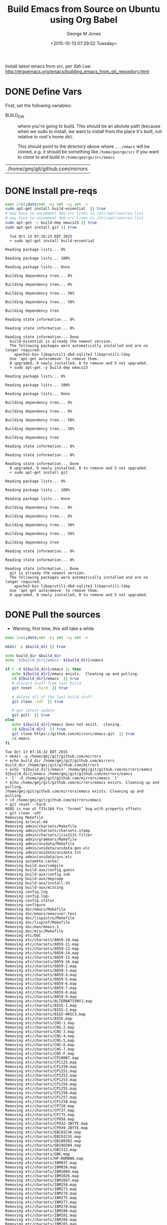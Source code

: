 #+TITLE: Build Emacs from Source on Ubuntu using Org Babel
#+DATE: <2015-10-13 07:29:52 Tuesday>
#+AUTHOR: George M Jones
#+EMAIL: gmj@pobox.com

Install latest emacs from src, per Xah Lee: http://ergoemacs.org/emacs/building_emacs_from_git_repository.html 

* DONE Define Vars
  First, set the following variables:

  - BUILD_DIR :: where you're going to build.  This should be an
       abolute path (because when we sudo to install, we want to
       install from the place it's built, not relative to root's home
       dir).

       This should point to the directory /above/ where =.../emacs=
       will be cloned, e.g. it should be something like
       =/home/george/src= if you want to clone to and build in
       =/home/george/src/emacs=

#+name: BUILD_DIR
| /home/gmj/git/github.com/mirrors                   |

* DONE Install pre-reqs
  #+begin_src sh  :results output :exports code :dir /sudo::
  exec 2>&1;date;set -e; set -u; set -x
  sudo apt-get install build-essential  || true
  # may have to uncomment deb-src lines in /etc/apt/sources.list
  # may have to uncomment deb-src lines in /etc/apt/sources.list
  sudo apt-get -y build-dep emacs23 || true 
  sudo apt-get install git || true
  #+end_src

  #+RESULTS:
  #+begin_example
  Tue Oct 13 07:16:23 EDT 2015
  + sudo apt-get install build-essential
  Reading package lists... 0%Reading package lists... 100%Reading package lists... Done
  Building dependency tree... 0%Building dependency tree... 0%Building dependency tree... 50%Building dependency tree... 50%Building dependency tree       
  Reading state information... 0%Reading state information... 0%Reading state information... Done
  build-essential is already the newest version.
  The following packages were automatically installed and are no longer required:
    apache2-bin libaprutil1-dbd-sqlite3 libaprutil1-ldap
  Use 'apt-get autoremove' to remove them.
  0 upgraded, 0 newly installed, 0 to remove and 5 not upgraded.
  + sudo apt-get -y build-dep emacs23
  Reading package lists... 0%Reading package lists... 100%Reading package lists... Done
  Building dependency tree... 0%Building dependency tree... 0%Building dependency tree... 50%Building dependency tree... 50%Building dependency tree       
  Reading state information... 0%Reading state information... 0%Reading state information... Done
  0 upgraded, 0 newly installed, 0 to remove and 5 not upgraded.
  + sudo apt-get install git
  Reading package lists... 0%Reading package lists... 100%Reading package lists... Done
  Building dependency tree... 0%Building dependency tree... 0%Building dependency tree... 50%Building dependency tree... 50%Building dependency tree       
  Reading state information... 0%Reading state information... 0%Reading state information... Done
  git is already the newest version.
  The following packages were automatically installed and are no longer required:
    apache2-bin libaprutil1-dbd-sqlite3 libaprutil1-ldap
  Use 'apt-get autoremove' to remove them.
  0 upgraded, 0 newly installed, 0 to remove and 5 not upgraded.
#+end_example

* DONE Pull the sources
  - Warning, first time, this will take a while

  #+begin_src sh  :results output :exports code :var build_dir=BUILD_DIR
  exec 2>&1;date;set -e; set -u; set -x

  mkdir -p $build_dir || true

  echo build_dir $build_dir
  echo '${build_dir}/emacs' ${build_dir}/eamcs

  if [ -d ${build_dir}/emacs ]; then
     echo ${build_dir}/emacs exists.  Cleaning up and pulling.
     cd ${build_dir}/emacs  || true
     # discard stuff from last build
     git reset --hard  || true

     # delete all of the last build stuff
     git clean -xdf  || true

     # get latest update
     git pull  || true
  else
     echo ${build_dir}/emacs does not exist.  cloning.
     cd ${build_dir}  || true
     git clone https://github.com/mirrors/emacs.git  || true
     cd emacs
  fi
  
  #+end_src

  #+RESULTS:
  #+begin_example
  Tue Oct 13 07:16:32 EDT 2015
  + mkdir -p /home/gmj/git/github.com/mirrors
  + echo build_dir /home/gmj/git/github.com/mirrors
  build_dir /home/gmj/git/github.com/mirrors
  + echo '${build_dir}/emacs' /home/gmj/git/github.com/mirrors/eamcs
  ${build_dir}/emacs /home/gmj/git/github.com/mirrors/eamcs
  + '[' -d /home/gmj/git/github.com/mirrors/emacs ']'
  + echo /home/gmj/git/github.com/mirrors/emacs exists. Cleaning up and pulling.
  /home/gmj/git/github.com/mirrors/emacs exists. Cleaning up and pulling.
  + cd /home/gmj/git/github.com/mirrors/emacs
  + git reset --hard
  HEAD is now at f33c164 Fix ‘format’ bug with property offsets
  + git clean -xdf
  Removing Makefile
  Removing aclocal.m4
  Removing admin/charsets/Makefile
  Removing admin/charsets/charsets.stamp
  Removing admin/charsets/jisx2131-filter
  Removing admin/grammars/Makefile
  Removing admin/unidata/Makefile
  Removing admin/unidata/unidata-gen.elc
  Removing admin/unidata/unidata.txt
  Removing admin/unidata/uvs.elc
  Removing autom4te.cache/
  Removing build-aux/compile
  Removing build-aux/config.guess
  Removing build-aux/config.sub
  Removing build-aux/depcomp
  Removing build-aux/install-sh
  Removing build-aux/missing
  Removing config.log
  Removing config.log~
  Removing config.status
  Removing configure
  Removing doc/emacs/Makefile
  Removing doc/emacs/emacsver.texi
  Removing doc/lispintro/Makefile
  Removing doc/lispref/Makefile
  Removing doc/man/emacs.1
  Removing doc/misc/Makefile
  Removing etc/DOC
  Removing etc/charsets/8859-10.map
  Removing etc/charsets/8859-11.map
  Removing etc/charsets/8859-13.map
  Removing etc/charsets/8859-14.map
  Removing etc/charsets/8859-15.map
  Removing etc/charsets/8859-16.map
  Removing etc/charsets/8859-2.map
  Removing etc/charsets/8859-3.map
  Removing etc/charsets/8859-4.map
  Removing etc/charsets/8859-5.map
  Removing etc/charsets/8859-6.map
  Removing etc/charsets/8859-7.map
  Removing etc/charsets/8859-8.map
  Removing etc/charsets/8859-9.map
  Removing etc/charsets/ALTERNATIVNYJ.map
  Removing etc/charsets/BIG5-1.map
  Removing etc/charsets/BIG5-2.map
  Removing etc/charsets/BIG5-HKSCS.map
  Removing etc/charsets/BIG5.map
  Removing etc/charsets/CNS-1.map
  Removing etc/charsets/CNS-2.map
  Removing etc/charsets/CNS-3.map
  Removing etc/charsets/CNS-4.map
  Removing etc/charsets/CNS-5.map
  Removing etc/charsets/CNS-6.map
  Removing etc/charsets/CNS-7.map
  Removing etc/charsets/CNS-F.map
  Removing etc/charsets/CP10007.map
  Removing etc/charsets/CP1125.map
  Removing etc/charsets/CP1250.map
  Removing etc/charsets/CP1251.map
  Removing etc/charsets/CP1252.map
  Removing etc/charsets/CP1253.map
  Removing etc/charsets/CP1254.map
  Removing etc/charsets/CP1255.map
  Removing etc/charsets/CP1256.map
  Removing etc/charsets/CP1257.map
  Removing etc/charsets/CP1258.map
  Removing etc/charsets/CP720.map
  Removing etc/charsets/CP737.map
  Removing etc/charsets/CP775.map
  Removing etc/charsets/CP858.map
  Removing etc/charsets/CP932-2BYTE.map
  Removing etc/charsets/CP949-2BYTE.map
  Removing etc/charsets/EBCDICUK.map
  Removing etc/charsets/EBCDICUS.map
  Removing etc/charsets/GB180302.map
  Removing etc/charsets/GB180304.map
  Removing etc/charsets/GB2312.map
  Removing etc/charsets/GBK.map
  Removing etc/charsets/HP-ROMAN8.map
  Removing etc/charsets/IBM037.map
  Removing etc/charsets/IBM038.map
  Removing etc/charsets/IBM1004.map
  Removing etc/charsets/IBM1026.map
  Removing etc/charsets/IBM1047.map
  Removing etc/charsets/IBM256.map
  Removing etc/charsets/IBM273.map
  Removing etc/charsets/IBM274.map
  Removing etc/charsets/IBM275.map
  Removing etc/charsets/IBM277.map
  Removing etc/charsets/IBM278.map
  Removing etc/charsets/IBM280.map
  Removing etc/charsets/IBM281.map
  Removing etc/charsets/IBM284.map
  Removing etc/charsets/IBM285.map
  Removing etc/charsets/IBM290.map
  Removing etc/charsets/IBM297.map
  Removing etc/charsets/IBM420.map
  Removing etc/charsets/IBM423.map
  Removing etc/charsets/IBM424.map
  Removing etc/charsets/IBM437.map
  Removing etc/charsets/IBM500.map
  Removing etc/charsets/IBM850.map
  Removing etc/charsets/IBM851.map
  Removing etc/charsets/IBM852.map
  Removing etc/charsets/IBM855.map
  Removing etc/charsets/IBM856.map
  Removing etc/charsets/IBM857.map
  Removing etc/charsets/IBM860.map
  Removing etc/charsets/IBM861.map
  Removing etc/charsets/IBM862.map
  Removing etc/charsets/IBM863.map
  Removing etc/charsets/IBM864.map
  Removing etc/charsets/IBM865.map
  Removing etc/charsets/IBM866.map
  Removing etc/charsets/IBM868.map
  Removing etc/charsets/IBM869.map
  Removing etc/charsets/IBM870.map
  Removing etc/charsets/IBM871.map
  Removing etc/charsets/IBM874.map
  Removing etc/charsets/IBM875.map
  Removing etc/charsets/IBM880.map
  Removing etc/charsets/IBM891.map
  Removing etc/charsets/IBM903.map
  Removing etc/charsets/IBM904.map
  Removing etc/charsets/IBM905.map
  Removing etc/charsets/IBM918.map
  Removing etc/charsets/JISC6226.map
  Removing etc/charsets/JISX0201.map
  Removing etc/charsets/JISX0208.map
  Removing etc/charsets/JISX0212.map
  Removing etc/charsets/JISX2131.map
  Removing etc/charsets/JISX2132.map
  Removing etc/charsets/JISX213A.map
  Removing etc/charsets/JOHAB.map
  Removing etc/charsets/KA-ACADEMY.map
  Removing etc/charsets/KA-PS.map
  Removing etc/charsets/KOI-8.map
  Removing etc/charsets/KOI8-R.map
  Removing etc/charsets/KOI8-T.map
  Removing etc/charsets/KOI8-U.map
  Removing etc/charsets/KSC5601.map
  Removing etc/charsets/KSC5636.map
  Removing etc/charsets/MACINTOSH.map
  Removing etc/charsets/MIK.map
  Removing etc/charsets/MULE-ethiopic.map
  Removing etc/charsets/MULE-ipa.map
  Removing etc/charsets/MULE-is13194.map
  Removing etc/charsets/MULE-lviscii.map
  Removing etc/charsets/MULE-sisheng.map
  Removing etc/charsets/MULE-tibetan.map
  Removing etc/charsets/MULE-uviscii.map
  Removing etc/charsets/NEXTSTEP.map
  Removing etc/charsets/PTCP154.map
  Removing etc/charsets/TIS-620.map
  Removing etc/charsets/VISCII.map
  Removing etc/charsets/VSCII-2.map
  Removing etc/charsets/VSCII.map
  Removing etc/charsets/stdenc.map
  Removing etc/charsets/symbol.map
  Removing etc/refcards/emacsver.tex
  Removing info/
  Removing leim/Makefile
  Removing lib-src/Makefile
  Removing lib-src/blessmail
  Removing lib-src/ctags
  Removing lib-src/ebrowse
  Removing lib-src/emacsclient
  Removing lib-src/etags
  Removing lib-src/hexl
  Removing lib-src/make-docfile
  Removing lib-src/movemail
  Removing lib-src/pop.o
  Removing lib-src/profile
  Removing lib-src/regex.o
  Removing lib-src/update-game-score
  Removing lib/.deps/
  Removing lib/Makefile
  Removing lib/Makefile.in
  Removing lib/acl-errno-valid.o
  Removing lib/acl-internal.o
  Removing lib/alloca.h
  Removing lib/allocator.o
  Removing lib/arg-nonnull.h
  Removing lib/binary-io.o
  Removing lib/c++defs.h
  Removing lib/c-ctype.o
  Removing lib/c-strcasecmp.o
  Removing lib/c-strncasecmp.o
  Removing lib/careadlinkat.o
  Removing lib/close-stream.o
  Removing lib/count-one-bits.o
  Removing lib/count-trailing-zeros.o
  Removing lib/dirent.h
  Removing lib/dtoastr.o
  Removing lib/dtotimespec.o
  Removing lib/fcntl.h
  Removing lib/fcntl.o
  Removing lib/filemode.o
  Removing lib/get-permissions.o
  Removing lib/gettime.o
  Removing lib/inttypes.h
  Removing lib/libgnu.a
  Removing lib/md5.o
  Removing lib/openat-die.o
  Removing lib/pipe2.o
  Removing lib/qcopy-acl.o
  Removing lib/save-cwd.o
  Removing lib/set-permissions.o
  Removing lib/sha1.o
  Removing lib/sha256.o
  Removing lib/sha512.o
  Removing lib/sig2str.o
  Removing lib/signal.h
  Removing lib/stat-time.o
  Removing lib/stddef.h
  Removing lib/stdio.h
  Removing lib/stdlib.h
  Removing lib/strftime.o
  Removing lib/string.h
  Removing lib/sys/
  Removing lib/time.h
  Removing lib/time_rz.o
  Removing lib/timespec-add.o
  Removing lib/timespec-sub.o
  Removing lib/timespec.o
  Removing lib/u64.o
  Removing lib/unistd.h
  Removing lib/unistd.o
  Removing lib/utimens.o
  Removing lib/warn-on-use.h
  Removing lisp/Makefile
  Removing lisp/abbrev.elc
  Removing lisp/align.elc
  Removing lisp/allout-widgets.elc
  Removing lisp/allout.elc
  Removing lisp/ansi-color.elc
  Removing lisp/apropos.elc
  Removing lisp/arc-mode.elc
  Removing lisp/array.elc
  Removing lisp/autoarg.elc
  Removing lisp/autoinsert.elc
  Removing lisp/autorevert.elc
  Removing lisp/avoid.elc
  Removing lisp/battery.elc
  Removing lisp/bindings.elc
  Removing lisp/bookmark.elc
  Removing lisp/bs.elc
  Removing lisp/buff-menu.elc
  Removing lisp/button.elc
  Removing lisp/calc/calc-aent.elc
  Removing lisp/calc/calc-alg.elc
  Removing lisp/calc/calc-arith.elc
  Removing lisp/calc/calc-bin.elc
  Removing lisp/calc/calc-comb.elc
  Removing lisp/calc/calc-cplx.elc
  Removing lisp/calc/calc-embed.elc
  Removing lisp/calc/calc-ext.elc
  Removing lisp/calc/calc-fin.elc
  Removing lisp/calc/calc-forms.elc
  Removing lisp/calc/calc-frac.elc
  Removing lisp/calc/calc-funcs.elc
  Removing lisp/calc/calc-graph.elc
  Removing lisp/calc/calc-help.elc
  Removing lisp/calc/calc-incom.elc
  Removing lisp/calc/calc-keypd.elc
  Removing lisp/calc/calc-lang.elc
  Removing lisp/calc/calc-loaddefs.el
  Removing lisp/calc/calc-loaddefs.el~
  Removing lisp/calc/calc-macs.elc
  Removing lisp/calc/calc-map.elc
  Removing lisp/calc/calc-math.elc
  Removing lisp/calc/calc-menu.elc
  Removing lisp/calc/calc-misc.elc
  Removing lisp/calc/calc-mode.elc
  Removing lisp/calc/calc-mtx.elc
  Removing lisp/calc/calc-nlfit.elc
  Removing lisp/calc/calc-poly.elc
  Removing lisp/calc/calc-prog.elc
  Removing lisp/calc/calc-rewr.elc
  Removing lisp/calc/calc-rules.elc
  Removing lisp/calc/calc-sel.elc
  Removing lisp/calc/calc-stat.elc
  Removing lisp/calc/calc-store.elc
  Removing lisp/calc/calc-stuff.elc
  Removing lisp/calc/calc-trail.elc
  Removing lisp/calc/calc-undo.elc
  Removing lisp/calc/calc-units.elc
  Removing lisp/calc/calc-vec.elc
  Removing lisp/calc/calc-yank.elc
  Removing lisp/calc/calc.elc
  Removing lisp/calc/calcalg2.elc
  Removing lisp/calc/calcalg3.elc
  Removing lisp/calc/calccomp.elc
  Removing lisp/calc/calcsel2.elc
  Removing lisp/calculator.elc
  Removing lisp/calendar/appt.elc
  Removing lisp/calendar/cal-bahai.elc
  Removing lisp/calendar/cal-china.elc
  Removing lisp/calendar/cal-coptic.elc
  Removing lisp/calendar/cal-dst.elc
  Removing lisp/calendar/cal-french.elc
  Removing lisp/calendar/cal-hebrew.elc
  Removing lisp/calendar/cal-html.elc
  Removing lisp/calendar/cal-islam.elc
  Removing lisp/calendar/cal-iso.elc
  Removing lisp/calendar/cal-julian.elc
  Removing lisp/calendar/cal-loaddefs.el
  Removing lisp/calendar/cal-loaddefs.el~
  Removing lisp/calendar/cal-mayan.elc
  Removing lisp/calendar/cal-menu.elc
  Removing lisp/calendar/cal-move.elc
  Removing lisp/calendar/cal-persia.elc
  Removing lisp/calendar/cal-tex.elc
  Removing lisp/calendar/cal-x.elc
  Removing lisp/calendar/calendar.elc
  Removing lisp/calendar/diary-lib.elc
  Removing lisp/calendar/diary-loaddefs.el
  Removing lisp/calendar/diary-loaddefs.el~
  Removing lisp/calendar/hol-loaddefs.el
  Removing lisp/calendar/hol-loaddefs.el~
  Removing lisp/calendar/holidays.elc
  Removing lisp/calendar/icalendar.elc
  Removing lisp/calendar/lunar.elc
  Removing lisp/calendar/parse-time.elc
  Removing lisp/calendar/solar.elc
  Removing lisp/calendar/time-date.elc
  Removing lisp/calendar/timeclock.elc
  Removing lisp/calendar/todo-mode.elc
  Removing lisp/case-table.elc
  Removing lisp/cdl.elc
  Removing lisp/cedet/cedet-cscope.elc
  Removing lisp/cedet/cedet-files.elc
  Removing lisp/cedet/cedet-global.elc
  Removing lisp/cedet/cedet-idutils.elc
  Removing lisp/cedet/cedet.elc
  Removing lisp/cedet/data-debug.elc
  Removing lisp/cedet/ede.elc
  Removing lisp/cedet/ede/auto.elc
  Removing lisp/cedet/ede/autoconf-edit.elc
  Removing lisp/cedet/ede/base.elc
  Removing lisp/cedet/ede/config.elc
  Removing lisp/cedet/ede/cpp-root.elc
  Removing lisp/cedet/ede/custom.elc
  Removing lisp/cedet/ede/detect.elc
  Removing lisp/cedet/ede/dired.elc
  Removing lisp/cedet/ede/emacs.elc
  Removing lisp/cedet/ede/files.elc
  Removing lisp/cedet/ede/generic.elc
  Removing lisp/cedet/ede/linux.elc
  Removing lisp/cedet/ede/loaddefs.el
  Removing lisp/cedet/ede/loaddefs.el~
  Removing lisp/cedet/ede/locate.elc
  Removing lisp/cedet/ede/make.elc
  Removing lisp/cedet/ede/makefile-edit.elc
  Removing lisp/cedet/ede/pconf.elc
  Removing lisp/cedet/ede/pmake.elc
  Removing lisp/cedet/ede/proj-archive.elc
  Removing lisp/cedet/ede/proj-aux.elc
  Removing lisp/cedet/ede/proj-comp.elc
  Removing lisp/cedet/ede/proj-elisp.elc
  Removing lisp/cedet/ede/proj-info.elc
  Removing lisp/cedet/ede/proj-misc.elc
  Removing lisp/cedet/ede/proj-obj.elc
  Removing lisp/cedet/ede/proj-prog.elc
  Removing lisp/cedet/ede/proj-scheme.elc
  Removing lisp/cedet/ede/proj-shared.elc
  Removing lisp/cedet/ede/proj.elc
  Removing lisp/cedet/ede/project-am.elc
  Removing lisp/cedet/ede/shell.elc
  Removing lisp/cedet/ede/simple.elc
  Removing lisp/cedet/ede/source.elc
  Removing lisp/cedet/ede/speedbar.elc
  Removing lisp/cedet/ede/srecode.elc
  Removing lisp/cedet/ede/system.elc
  Removing lisp/cedet/ede/util.elc
  Removing lisp/cedet/inversion.elc
  Removing lisp/cedet/mode-local.elc
  Removing lisp/cedet/pulse.elc
  Removing lisp/cedet/semantic.elc
  Removing lisp/cedet/semantic/analyze.elc
  Removing lisp/cedet/semantic/analyze/complete.elc
  Removing lisp/cedet/semantic/analyze/debug.elc
  Removing lisp/cedet/semantic/analyze/fcn.elc
  Removing lisp/cedet/semantic/analyze/refs.elc
  Removing lisp/cedet/semantic/bovine.elc
  Removing lisp/cedet/semantic/bovine/c-by.el
  Removing lisp/cedet/semantic/bovine/c-by.elc
  Removing lisp/cedet/semantic/bovine/c-by.el~
  Removing lisp/cedet/semantic/bovine/c.elc
  Removing lisp/cedet/semantic/bovine/debug.elc
  Removing lisp/cedet/semantic/bovine/el.elc
  Removing lisp/cedet/semantic/bovine/gcc.elc
  Removing lisp/cedet/semantic/bovine/grammar.elc
  Removing lisp/cedet/semantic/bovine/make-by.el
  Removing lisp/cedet/semantic/bovine/make-by.elc
  Removing lisp/cedet/semantic/bovine/make-by.el~
  Removing lisp/cedet/semantic/bovine/make.elc
  Removing lisp/cedet/semantic/bovine/scm-by.el
  Removing lisp/cedet/semantic/bovine/scm-by.elc
  Removing lisp/cedet/semantic/bovine/scm-by.el~
  Removing lisp/cedet/semantic/bovine/scm.elc
  Removing lisp/cedet/semantic/chart.elc
  Removing lisp/cedet/semantic/complete.elc
  Removing lisp/cedet/semantic/ctxt.elc
  Removing lisp/cedet/semantic/db-debug.elc
  Removing lisp/cedet/semantic/db-ebrowse.elc
  Removing lisp/cedet/semantic/db-el.elc
  Removing lisp/cedet/semantic/db-file.elc
  Removing lisp/cedet/semantic/db-find.elc
  Removing lisp/cedet/semantic/db-global.elc
  Removing lisp/cedet/semantic/db-javascript.elc
  Removing lisp/cedet/semantic/db-mode.elc
  Removing lisp/cedet/semantic/db-ref.elc
  Removing lisp/cedet/semantic/db-typecache.elc
  Removing lisp/cedet/semantic/db.elc
  Removing lisp/cedet/semantic/debug.elc
  Removing lisp/cedet/semantic/decorate.elc
  Removing lisp/cedet/semantic/decorate/include.elc
  Removing lisp/cedet/semantic/decorate/mode.elc
  Removing lisp/cedet/semantic/dep.elc
  Removing lisp/cedet/semantic/doc.elc
  Removing lisp/cedet/semantic/ede-grammar.elc
  Removing lisp/cedet/semantic/edit.elc
  Removing lisp/cedet/semantic/find.elc
  Removing lisp/cedet/semantic/format.elc
  Removing lisp/cedet/semantic/fw.elc
  Removing lisp/cedet/semantic/grammar-wy.elc
  Removing lisp/cedet/semantic/grammar.elc
  Removing lisp/cedet/semantic/html.elc
  Removing lisp/cedet/semantic/ia-sb.elc
  Removing lisp/cedet/semantic/ia.elc
  Removing lisp/cedet/semantic/idle.elc
  Removing lisp/cedet/semantic/imenu.elc
  Removing lisp/cedet/semantic/java.elc
  Removing lisp/cedet/semantic/lex-spp.elc
  Removing lisp/cedet/semantic/lex.elc
  Removing lisp/cedet/semantic/loaddefs.el
  Removing lisp/cedet/semantic/loaddefs.el~
  Removing lisp/cedet/semantic/mru-bookmark.elc
  Removing lisp/cedet/semantic/sb.elc
  Removing lisp/cedet/semantic/scope.elc
  Removing lisp/cedet/semantic/senator.elc
  Removing lisp/cedet/semantic/sort.elc
  Removing lisp/cedet/semantic/symref.elc
  Removing lisp/cedet/semantic/symref/cscope.elc
  Removing lisp/cedet/semantic/symref/filter.elc
  Removing lisp/cedet/semantic/symref/global.elc
  Removing lisp/cedet/semantic/symref/grep.elc
  Removing lisp/cedet/semantic/symref/idutils.elc
  Removing lisp/cedet/semantic/symref/list.elc
  Removing lisp/cedet/semantic/tag-file.elc
  Removing lisp/cedet/semantic/tag-ls.elc
  Removing lisp/cedet/semantic/tag-write.elc
  Removing lisp/cedet/semantic/tag.elc
  Removing lisp/cedet/semantic/texi.elc
  Removing lisp/cedet/semantic/util-modes.elc
  Removing lisp/cedet/semantic/util.elc
  Removing lisp/cedet/semantic/wisent.elc
  Removing lisp/cedet/semantic/wisent/comp.elc
  Removing lisp/cedet/semantic/wisent/grammar.elc
  Removing lisp/cedet/semantic/wisent/java-tags.elc
  Removing lisp/cedet/semantic/wisent/javascript.elc
  Removing lisp/cedet/semantic/wisent/javat-wy.el
  Removing lisp/cedet/semantic/wisent/javat-wy.elc
  Removing lisp/cedet/semantic/wisent/javat-wy.el~
  Removing lisp/cedet/semantic/wisent/js-wy.el
  Removing lisp/cedet/semantic/wisent/js-wy.elc
  Removing lisp/cedet/semantic/wisent/js-wy.el~
  Removing lisp/cedet/semantic/wisent/python-wy.el
  Removing lisp/cedet/semantic/wisent/python-wy.elc
  Removing lisp/cedet/semantic/wisent/python-wy.el~
  Removing lisp/cedet/semantic/wisent/python.elc
  Removing lisp/cedet/semantic/wisent/wisent.elc
  Removing lisp/cedet/srecode.elc
  Removing lisp/cedet/srecode/args.elc
  Removing lisp/cedet/srecode/compile.elc
  Removing lisp/cedet/srecode/cpp.elc
  Removing lisp/cedet/srecode/ctxt.elc
  Removing lisp/cedet/srecode/dictionary.elc
  Removing lisp/cedet/srecode/document.elc
  Removing lisp/cedet/srecode/el.elc
  Removing lisp/cedet/srecode/expandproto.elc
  Removing lisp/cedet/srecode/extract.elc
  Removing lisp/cedet/srecode/fields.elc
  Removing lisp/cedet/srecode/filters.elc
  Removing lisp/cedet/srecode/find.elc
  Removing lisp/cedet/srecode/getset.elc
  Removing lisp/cedet/srecode/insert.elc
  Removing lisp/cedet/srecode/java.elc
  Removing lisp/cedet/srecode/loaddefs.el
  Removing lisp/cedet/srecode/loaddefs.el~
  Removing lisp/cedet/srecode/map.elc
  Removing lisp/cedet/srecode/mode.elc
  Removing lisp/cedet/srecode/semantic.elc
  Removing lisp/cedet/srecode/srt-mode.elc
  Removing lisp/cedet/srecode/srt-wy.el
  Removing lisp/cedet/srecode/srt-wy.elc
  Removing lisp/cedet/srecode/srt-wy.el~
  Removing lisp/cedet/srecode/srt.elc
  Removing lisp/cedet/srecode/table.elc
  Removing lisp/cedet/srecode/template.elc
  Removing lisp/cedet/srecode/texi.elc
  Removing lisp/character-fold.elc
  Removing lisp/chistory.elc
  Removing lisp/cmuscheme.elc
  Removing lisp/color.elc
  Removing lisp/comint.elc
  Removing lisp/completion.elc
  Removing lisp/composite.elc
  Removing lisp/cus-dep.elc
  Removing lisp/cus-edit.elc
  Removing lisp/cus-face.elc
  Removing lisp/cus-load.el
  Removing lisp/cus-start.elc
  Removing lisp/cus-theme.elc
  Removing lisp/custom.elc
  Removing lisp/dabbrev.elc
  Removing lisp/delim-col.elc
  Removing lisp/delsel.elc
  Removing lisp/descr-text.elc
  Removing lisp/desktop.elc
  Removing lisp/dframe.elc
  Removing lisp/dired-aux.elc
  Removing lisp/dired-x.elc
  Removing lisp/dired.elc
  Removing lisp/dirtrack.elc
  Removing lisp/disp-table.elc
  Removing lisp/dnd.elc
  Removing lisp/doc-view.elc
  Removing lisp/dom.elc
  Removing lisp/dos-fns.elc
  Removing lisp/dos-vars.elc
  Removing lisp/dos-w32.elc
  Removing lisp/double.elc
  Removing lisp/dynamic-setting.elc
  Removing lisp/ebuff-menu.elc
  Removing lisp/echistory.elc
  Removing lisp/edmacro.elc
  Removing lisp/ehelp.elc
  Removing lisp/elec-pair.elc
  Removing lisp/electric.elc
  Removing lisp/elide-head.elc
  Removing lisp/emacs-lisp/advice.elc
  Removing lisp/emacs-lisp/autoload.elc
  Removing lisp/emacs-lisp/avl-tree.elc
  Removing lisp/emacs-lisp/backquote.elc
  Removing lisp/emacs-lisp/benchmark.elc
  Removing lisp/emacs-lisp/bindat.elc
  Removing lisp/emacs-lisp/byte-opt.elc
  Removing lisp/emacs-lisp/byte-run.elc
  Removing lisp/emacs-lisp/bytecomp.elc
  Removing lisp/emacs-lisp/cconv.elc
  Removing lisp/emacs-lisp/chart.elc
  Removing lisp/emacs-lisp/check-declare.elc
  Removing lisp/emacs-lisp/checkdoc.elc
  Removing lisp/emacs-lisp/cl-extra.elc
  Removing lisp/emacs-lisp/cl-generic.elc
  Removing lisp/emacs-lisp/cl-indent.elc
  Removing lisp/emacs-lisp/cl-lib.elc
  Removing lisp/emacs-lisp/cl-loaddefs.el
  Removing lisp/emacs-lisp/cl-loaddefs.el~
  Removing lisp/emacs-lisp/cl-macs.elc
  Removing lisp/emacs-lisp/cl-preloaded.elc
  Removing lisp/emacs-lisp/cl-seq.elc
  Removing lisp/emacs-lisp/cl.elc
  Removing lisp/emacs-lisp/copyright.elc
  Removing lisp/emacs-lisp/crm.elc
  Removing lisp/emacs-lisp/cursor-sensor.elc
  Removing lisp/emacs-lisp/debug.elc
  Removing lisp/emacs-lisp/derived.elc
  Removing lisp/emacs-lisp/disass.elc
  Removing lisp/emacs-lisp/easy-mmode.elc
  Removing lisp/emacs-lisp/easymenu.elc
  Removing lisp/emacs-lisp/edebug.elc
  Removing lisp/emacs-lisp/eieio-base.elc
  Removing lisp/emacs-lisp/eieio-compat.elc
  Removing lisp/emacs-lisp/eieio-core.elc
  Removing lisp/emacs-lisp/eieio-custom.elc
  Removing lisp/emacs-lisp/eieio-datadebug.elc
  Removing lisp/emacs-lisp/eieio-opt.elc
  Removing lisp/emacs-lisp/eieio-speedbar.elc
  Removing lisp/emacs-lisp/eieio.elc
  Removing lisp/emacs-lisp/eldoc.elc
  Removing lisp/emacs-lisp/elint.elc
  Removing lisp/emacs-lisp/elp.elc
  Removing lisp/emacs-lisp/ert-x.elc
  Removing lisp/emacs-lisp/ert.elc
  Removing lisp/emacs-lisp/ewoc.elc
  Removing lisp/emacs-lisp/find-func.elc
  Removing lisp/emacs-lisp/float-sup.elc
  Removing lisp/emacs-lisp/generator.elc
  Removing lisp/emacs-lisp/generic.elc
  Removing lisp/emacs-lisp/gv.elc
  Removing lisp/emacs-lisp/helper.elc
  Removing lisp/emacs-lisp/inline.elc
  Removing lisp/emacs-lisp/let-alist.elc
  Removing lisp/emacs-lisp/lisp-mnt.elc
  Removing lisp/emacs-lisp/lisp-mode.elc
  Removing lisp/emacs-lisp/lisp.elc
  Removing lisp/emacs-lisp/macroexp.elc
  Removing lisp/emacs-lisp/map-ynp.elc
  Removing lisp/emacs-lisp/map.elc
  Removing lisp/emacs-lisp/nadvice.elc
  Removing lisp/emacs-lisp/package-x.elc
  Removing lisp/emacs-lisp/package.elc
  Removing lisp/emacs-lisp/pcase.elc
  Removing lisp/emacs-lisp/pp.elc
  Removing lisp/emacs-lisp/re-builder.elc
  Removing lisp/emacs-lisp/regexp-opt.elc
  Removing lisp/emacs-lisp/regi.elc
  Removing lisp/emacs-lisp/ring.elc
  Removing lisp/emacs-lisp/rx.elc
  Removing lisp/emacs-lisp/seq.elc
  Removing lisp/emacs-lisp/shadow.elc
  Removing lisp/emacs-lisp/smie.elc
  Removing lisp/emacs-lisp/subr-x.elc
  Removing lisp/emacs-lisp/syntax.elc
  Removing lisp/emacs-lisp/tabulated-list.elc
  Removing lisp/emacs-lisp/tcover-ses.elc
  Removing lisp/emacs-lisp/tcover-unsafep.elc
  Removing lisp/emacs-lisp/testcover.elc
  Removing lisp/emacs-lisp/timer.elc
  Removing lisp/emacs-lisp/tq.elc
  Removing lisp/emacs-lisp/trace.elc
  Removing lisp/emacs-lisp/unsafep.elc
  Removing lisp/emacs-lisp/warnings.elc
  Removing lisp/emacs-lock.elc
  Removing lisp/emulation/cua-base.elc
  Removing lisp/emulation/cua-gmrk.elc
  Removing lisp/emulation/cua-rect.elc
  Removing lisp/emulation/edt-lk201.elc
  Removing lisp/emulation/edt-mapper.elc
  Removing lisp/emulation/edt-pc.elc
  Removing lisp/emulation/edt-vt100.elc
  Removing lisp/emulation/edt.elc
  Removing lisp/emulation/keypad.elc
  Removing lisp/emulation/viper-cmd.elc
  Removing lisp/emulation/viper-ex.elc
  Removing lisp/emulation/viper-init.elc
  Removing lisp/emulation/viper-keym.elc
  Removing lisp/emulation/viper-macs.elc
  Removing lisp/emulation/viper-mous.elc
  Removing lisp/emulation/viper-util.elc
  Removing lisp/emulation/viper.elc
  Removing lisp/env.elc
  Removing lisp/epa-dired.elc
  Removing lisp/epa-file.elc
  Removing lisp/epa-hook.elc
  Removing lisp/epa-mail.elc
  Removing lisp/epa.elc
  Removing lisp/epg-config.elc
  Removing lisp/epg.elc
  Removing lisp/erc/erc-autoaway.elc
  Removing lisp/erc/erc-backend.elc
  Removing lisp/erc/erc-button.elc
  Removing lisp/erc/erc-capab.elc
  Removing lisp/erc/erc-compat.elc
  Removing lisp/erc/erc-dcc.elc
  Removing lisp/erc/erc-desktop-notifications.elc
  Removing lisp/erc/erc-ezbounce.elc
  Removing lisp/erc/erc-fill.elc
  Removing lisp/erc/erc-goodies.elc
  Removing lisp/erc/erc-ibuffer.elc
  Removing lisp/erc/erc-identd.elc
  Removing lisp/erc/erc-imenu.elc
  Removing lisp/erc/erc-join.elc
  Removing lisp/erc/erc-lang.elc
  Removing lisp/erc/erc-list.elc
  Removing lisp/erc/erc-log.elc
  Removing lisp/erc/erc-match.elc
  Removing lisp/erc/erc-menu.elc
  Removing lisp/erc/erc-netsplit.elc
  Removing lisp/erc/erc-networks.elc
  Removing lisp/erc/erc-notify.elc
  Removing lisp/erc/erc-page.elc
  Removing lisp/erc/erc-pcomplete.elc
  Removing lisp/erc/erc-replace.elc
  Removing lisp/erc/erc-ring.elc
  Removing lisp/erc/erc-services.elc
  Removing lisp/erc/erc-sound.elc
  Removing lisp/erc/erc-speedbar.elc
  Removing lisp/erc/erc-spelling.elc
  Removing lisp/erc/erc-stamp.elc
  Removing lisp/erc/erc-track.elc
  Removing lisp/erc/erc-truncate.elc
  Removing lisp/erc/erc-xdcc.elc
  Removing lisp/erc/erc.elc
  Removing lisp/eshell/em-alias.elc
  Removing lisp/eshell/em-banner.elc
  Removing lisp/eshell/em-basic.elc
  Removing lisp/eshell/em-cmpl.elc
  Removing lisp/eshell/em-dirs.elc
  Removing lisp/eshell/em-glob.elc
  Removing lisp/eshell/em-hist.elc
  Removing lisp/eshell/em-ls.elc
  Removing lisp/eshell/em-pred.elc
  Removing lisp/eshell/em-prompt.elc
  Removing lisp/eshell/em-rebind.elc
  Removing lisp/eshell/em-script.elc
  Removing lisp/eshell/em-smart.elc
  Removing lisp/eshell/em-term.elc
  Removing lisp/eshell/em-tramp.elc
  Removing lisp/eshell/em-unix.elc
  Removing lisp/eshell/em-xtra.elc
  Removing lisp/eshell/esh-arg.elc
  Removing lisp/eshell/esh-cmd.elc
  Removing lisp/eshell/esh-ext.elc
  Removing lisp/eshell/esh-groups.el
  Removing lisp/eshell/esh-groups.el~
  Removing lisp/eshell/esh-io.elc
  Removing lisp/eshell/esh-mode.elc
  Removing lisp/eshell/esh-module.elc
  Removing lisp/eshell/esh-opt.elc
  Removing lisp/eshell/esh-proc.elc
  Removing lisp/eshell/esh-util.elc
  Removing lisp/eshell/esh-var.elc
  Removing lisp/eshell/eshell.elc
  Removing lisp/expand.elc
  Removing lisp/ezimage.elc
  Removing lisp/face-remap.elc
  Removing lisp/facemenu.elc
  Removing lisp/faces.elc
  Removing lisp/ffap.elc
  Removing lisp/filecache.elc
  Removing lisp/filenotify.elc
  Removing lisp/files-x.elc
  Removing lisp/files.elc
  Removing lisp/filesets.elc
  Removing lisp/find-cmd.elc
  Removing lisp/find-dired.elc
  Removing lisp/find-file.elc
  Removing lisp/find-lisp.elc
  Removing lisp/finder-inf.el
  Removing lisp/finder.elc
  Removing lisp/flow-ctrl.elc
  Removing lisp/foldout.elc
  Removing lisp/follow.elc
  Removing lisp/font-core.elc
  Removing lisp/font-lock.elc
  Removing lisp/format-spec.elc
  Removing lisp/format.elc
  Removing lisp/forms.elc
  Removing lisp/frame.elc
  Removing lisp/frameset.elc
  Removing lisp/fringe.elc
  Removing lisp/generic-x.elc
  Removing lisp/gnus/auth-source.elc
  Removing lisp/gnus/canlock.elc
  Removing lisp/gnus/compface.elc
  Removing lisp/gnus/deuglify.elc
  Removing lisp/gnus/ecomplete.elc
  Removing lisp/gnus/flow-fill.elc
  Removing lisp/gnus/gmm-utils.elc
  Removing lisp/gnus/gnus-agent.elc
  Removing lisp/gnus/gnus-art.elc
  Removing lisp/gnus/gnus-async.elc
  Removing lisp/gnus/gnus-bcklg.elc
  Removing lisp/gnus/gnus-bookmark.elc
  Removing lisp/gnus/gnus-cache.elc
  Removing lisp/gnus/gnus-cite.elc
  Removing lisp/gnus/gnus-cloud.elc
  Removing lisp/gnus/gnus-cus.elc
  Removing lisp/gnus/gnus-delay.elc
  Removing lisp/gnus/gnus-demon.elc
  Removing lisp/gnus/gnus-diary.elc
  Removing lisp/gnus/gnus-dired.elc
  Removing lisp/gnus/gnus-draft.elc
  Removing lisp/gnus/gnus-dup.elc
  Removing lisp/gnus/gnus-eform.elc
  Removing lisp/gnus/gnus-ems.elc
  Removing lisp/gnus/gnus-fun.elc
  Removing lisp/gnus/gnus-gravatar.elc
  Removing lisp/gnus/gnus-group.elc
  Removing lisp/gnus/gnus-html.elc
  Removing lisp/gnus/gnus-icalendar.elc
  Removing lisp/gnus/gnus-int.elc
  Removing lisp/gnus/gnus-kill.elc
  Removing lisp/gnus/gnus-logic.elc
  Removing lisp/gnus/gnus-mh.elc
  Removing lisp/gnus/gnus-ml.elc
  Removing lisp/gnus/gnus-mlspl.elc
  Removing lisp/gnus/gnus-msg.elc
  Removing lisp/gnus/gnus-notifications.elc
  Removing lisp/gnus/gnus-picon.elc
  Removing lisp/gnus/gnus-range.elc
  Removing lisp/gnus/gnus-registry.elc
  Removing lisp/gnus/gnus-salt.elc
  Removing lisp/gnus/gnus-score.elc
  Removing lisp/gnus/gnus-sieve.elc
  Removing lisp/gnus/gnus-spec.elc
  Removing lisp/gnus/gnus-srvr.elc
  Removing lisp/gnus/gnus-start.elc
  Removing lisp/gnus/gnus-sum.elc
  Removing lisp/gnus/gnus-sync.elc
  Removing lisp/gnus/gnus-topic.elc
  Removing lisp/gnus/gnus-undo.elc
  Removing lisp/gnus/gnus-util.elc
  Removing lisp/gnus/gnus-uu.elc
  Removing lisp/gnus/gnus-vm.elc
  Removing lisp/gnus/gnus-win.elc
  Removing lisp/gnus/gnus.elc
  Removing lisp/gnus/gravatar.elc
  Removing lisp/gnus/gssapi.elc
  Removing lisp/gnus/html2text.elc
  Removing lisp/gnus/ietf-drums.elc
  Removing lisp/gnus/legacy-gnus-agent.elc
  Removing lisp/gnus/mail-parse.elc
  Removing lisp/gnus/mail-prsvr.elc
  Removing lisp/gnus/mail-source.elc
  Removing lisp/gnus/mailcap.elc
  Removing lisp/gnus/message.elc
  Removing lisp/gnus/messcompat.elc
  Removing lisp/gnus/mm-archive.elc
  Removing lisp/gnus/mm-bodies.elc
  Removing lisp/gnus/mm-decode.elc
  Removing lisp/gnus/mm-encode.elc
  Removing lisp/gnus/mm-extern.elc
  Removing lisp/gnus/mm-partial.elc
  Removing lisp/gnus/mm-url.elc
  Removing lisp/gnus/mm-util.elc
  Removing lisp/gnus/mm-uu.elc
  Removing lisp/gnus/mm-view.elc
  Removing lisp/gnus/mml-sec.elc
  Removing lisp/gnus/mml-smime.elc
  Removing lisp/gnus/mml.elc
  Removing lisp/gnus/mml1991.elc
  Removing lisp/gnus/mml2015.elc
  Removing lisp/gnus/nnagent.elc
  Removing lisp/gnus/nnbabyl.elc
  Removing lisp/gnus/nndiary.elc
  Removing lisp/gnus/nndir.elc
  Removing lisp/gnus/nndoc.elc
  Removing lisp/gnus/nndraft.elc
  Removing lisp/gnus/nneething.elc
  Removing lisp/gnus/nnfolder.elc
  Removing lisp/gnus/nngateway.elc
  Removing lisp/gnus/nnheader.elc
  Removing lisp/gnus/nnimap.elc
  Removing lisp/gnus/nnir.elc
  Removing lisp/gnus/nnmail.elc
  Removing lisp/gnus/nnmaildir.elc
  Removing lisp/gnus/nnmairix.elc
  Removing lisp/gnus/nnmbox.elc
  Removing lisp/gnus/nnmh.elc
  Removing lisp/gnus/nnml.elc
  Removing lisp/gnus/nnnil.elc
  Removing lisp/gnus/nnoo.elc
  Removing lisp/gnus/nnregistry.elc
  Removing lisp/gnus/nnrss.elc
  Removing lisp/gnus/nnspool.elc
  Removing lisp/gnus/nntp.elc
  Removing lisp/gnus/nnvirtual.elc
  Removing lisp/gnus/nnweb.elc
  Removing lisp/gnus/plstore.elc
  Removing lisp/gnus/pop3.elc
  Removing lisp/gnus/qp.elc
  Removing lisp/gnus/registry.elc
  Removing lisp/gnus/rfc1843.elc
  Removing lisp/gnus/rfc2045.elc
  Removing lisp/gnus/rfc2047.elc
  Removing lisp/gnus/rfc2231.elc
  Removing lisp/gnus/rtree.elc
  Removing lisp/gnus/score-mode.elc
  Removing lisp/gnus/sieve-manage.elc
  Removing lisp/gnus/sieve-mode.elc
  Removing lisp/gnus/sieve.elc
  Removing lisp/gnus/smiley.elc
  Removing lisp/gnus/smime.elc
  Removing lisp/gnus/spam-report.elc
  Removing lisp/gnus/spam-stat.elc
  Removing lisp/gnus/spam-wash.elc
  Removing lisp/gnus/spam.elc
  Removing lisp/gnus/starttls.elc
  Removing lisp/gnus/utf7.elc
  Removing lisp/gnus/yenc.elc
  Removing lisp/gs.elc
  Removing lisp/help-at-pt.elc
  Removing lisp/help-fns.elc
  Removing lisp/help-macro.elc
  Removing lisp/help-mode.elc
  Removing lisp/help.elc
  Removing lisp/hex-util.elc
  Removing lisp/hexl.elc
  Removing lisp/hfy-cmap.elc
  Removing lisp/hi-lock.elc
  Removing lisp/hilit-chg.elc
  Removing lisp/hippie-exp.elc
  Removing lisp/hl-line.elc
  Removing lisp/htmlfontify.elc
  Removing lisp/ibuf-ext.elc
  Removing lisp/ibuf-macs.elc
  Removing lisp/ibuffer.elc
  Removing lisp/icomplete.elc
  Removing lisp/ido.elc
  Removing lisp/ielm.elc
  Removing lisp/iimage.elc
  Removing lisp/image-dired.elc
  Removing lisp/image-file.elc
  Removing lisp/image-mode.elc
  Removing lisp/image.elc
  Removing lisp/imenu.elc
  Removing lisp/indent.elc
  Removing lisp/info-look.elc
  Removing lisp/info-xref.elc
  Removing lisp/info.elc
  Removing lisp/informat.elc
  Removing lisp/international/ccl.elc
  Removing lisp/international/characters.elc
  Removing lisp/international/charprop.el
  Removing lisp/international/charscript.el
  Removing lisp/international/charscript.elc
  Removing lisp/international/cp51932.el
  Removing lisp/international/cp51932.elc
  Removing lisp/international/eucjp-ms.el
  Removing lisp/international/eucjp-ms.elc
  Removing lisp/international/fontset.elc
  Removing lisp/international/isearch-x.elc
  Removing lisp/international/iso-ascii.elc
  Removing lisp/international/iso-cvt.elc
  Removing lisp/international/iso-transl.elc
  Removing lisp/international/ja-dic-cnv.elc
  Removing lisp/international/ja-dic-utl.elc
  Removing lisp/international/kinsoku.elc
  Removing lisp/international/kkc.elc
  Removing lisp/international/latexenc.elc
  Removing lisp/international/latin1-disp.elc
  Removing lisp/international/mule-cmds.elc
  Removing lisp/international/mule-conf.elc
  Removing lisp/international/mule-diag.elc
  Removing lisp/international/mule-util.elc
  Removing lisp/international/mule.elc
  Removing lisp/international/ogonek.elc
  Removing lisp/international/quail.elc
  Removing lisp/international/robin.elc
  Removing lisp/international/titdic-cnv.elc
  Removing lisp/international/ucs-normalize.elc
  Removing lisp/international/uni-bidi.el
  Removing lisp/international/uni-brackets.el
  Removing lisp/international/uni-category.el
  Removing lisp/international/uni-combining.el
  Removing lisp/international/uni-comment.el
  Removing lisp/international/uni-decimal.el
  Removing lisp/international/uni-decomposition.el
  Removing lisp/international/uni-digit.el
  Removing lisp/international/uni-lowercase.el
  Removing lisp/international/uni-mirrored.el
  Removing lisp/international/uni-name.el
  Removing lisp/international/uni-numeric.el
  Removing lisp/international/uni-old-name.el
  Removing lisp/international/uni-titlecase.el
  Removing lisp/international/uni-uppercase.el
  Removing lisp/international/utf-7.elc
  Removing lisp/isearch.elc
  Removing lisp/isearchb.elc
  Removing lisp/jit-lock.elc
  Removing lisp/jka-cmpr-hook.elc
  Removing lisp/jka-compr.elc
  Removing lisp/json.elc
  Removing lisp/kermit.elc
  Removing lisp/kmacro.elc
  Removing lisp/language/burmese.elc
  Removing lisp/language/cham.elc
  Removing lisp/language/china-util.elc
  Removing lisp/language/chinese.elc
  Removing lisp/language/cyril-util.elc
  Removing lisp/language/cyrillic.elc
  Removing lisp/language/czech.elc
  Removing lisp/language/english.elc
  Removing lisp/language/ethio-util.elc
  Removing lisp/language/ethiopic.elc
  Removing lisp/language/european.elc
  Removing lisp/language/georgian.elc
  Removing lisp/language/greek.elc
  Removing lisp/language/hanja-util.elc
  Removing lisp/language/hebrew.elc
  Removing lisp/language/ind-util.elc
  Removing lisp/language/indian.elc
  Removing lisp/language/japan-util.elc
  Removing lisp/language/japanese.elc
  Removing lisp/language/khmer.elc
  Removing lisp/language/korea-util.elc
  Removing lisp/language/korean.elc
  Removing lisp/language/lao-util.elc
  Removing lisp/language/lao.elc
  Removing lisp/language/misc-lang.elc
  Removing lisp/language/romanian.elc
  Removing lisp/language/sinhala.elc
  Removing lisp/language/slovak.elc
  Removing lisp/language/tai-viet.elc
  Removing lisp/language/thai-util.elc
  Removing lisp/language/thai-word.elc
  Removing lisp/language/thai.elc
  Removing lisp/language/tibet-util.elc
  Removing lisp/language/tibetan.elc
  Removing lisp/language/tv-util.elc
  Removing lisp/language/utf-8-lang.elc
  Removing lisp/language/viet-util.elc
  Removing lisp/language/vietnamese.elc
  Removing lisp/leim/ja-dic/
  Removing lisp/leim/leim-list.el
  Removing lisp/leim/quail/4Corner.el
  Removing lisp/leim/quail/4Corner.elc
  Removing lisp/leim/quail/ARRAY30.el
  Removing lisp/leim/quail/ARRAY30.elc
  Removing lisp/leim/quail/CCDOSPY.el
  Removing lisp/leim/quail/CCDOSPY.elc
  Removing lisp/leim/quail/CTLau-b5.el
  Removing lisp/leim/quail/CTLau-b5.elc
  Removing lisp/leim/quail/CTLau.el
  Removing lisp/leim/quail/CTLau.elc
  Removing lisp/leim/quail/ECDICT.el
  Removing lisp/leim/quail/ECDICT.elc
  Removing lisp/leim/quail/ETZY.el
  Removing lisp/leim/quail/ETZY.elc
  Removing lisp/leim/quail/PY-b5.el
  Removing lisp/leim/quail/PY-b5.elc
  Removing lisp/leim/quail/PY.el
  Removing lisp/leim/quail/PY.elc
  Removing lisp/leim/quail/Punct-b5.el
  Removing lisp/leim/quail/Punct-b5.elc
  Removing lisp/leim/quail/Punct.el
  Removing lisp/leim/quail/Punct.elc
  Removing lisp/leim/quail/QJ-b5.el
  Removing lisp/leim/quail/QJ-b5.elc
  Removing lisp/leim/quail/QJ.el
  Removing lisp/leim/quail/QJ.elc
  Removing lisp/leim/quail/SW.el
  Removing lisp/leim/quail/SW.elc
  Removing lisp/leim/quail/TONEPY.el
  Removing lisp/leim/quail/TONEPY.elc
  Removing lisp/leim/quail/ZIRANMA.el
  Removing lisp/leim/quail/ZIRANMA.elc
  Removing lisp/leim/quail/ZOZY.el
  Removing lisp/leim/quail/ZOZY.elc
  Removing lisp/leim/quail/arabic.elc
  Removing lisp/leim/quail/croatian.elc
  Removing lisp/leim/quail/cyril-jis.elc
  Removing lisp/leim/quail/cyrillic.elc
  Removing lisp/leim/quail/czech.elc
  Removing lisp/leim/quail/ethiopic.elc
  Removing lisp/leim/quail/georgian.elc
  Removing lisp/leim/quail/greek.elc
  Removing lisp/leim/quail/hangul.elc
  Removing lisp/leim/quail/hanja-jis.elc
  Removing lisp/leim/quail/hanja.elc
  Removing lisp/leim/quail/hanja3.elc
  Removing lisp/leim/quail/hebrew.elc
  Removing lisp/leim/quail/indian.elc
  Removing lisp/leim/quail/ipa-praat.elc
  Removing lisp/leim/quail/ipa.elc
  Removing lisp/leim/quail/japanese.elc
  Removing lisp/leim/quail/lao.elc
  Removing lisp/leim/quail/latin-alt.elc
  Removing lisp/leim/quail/latin-ltx.elc
  Removing lisp/leim/quail/latin-post.elc
  Removing lisp/leim/quail/latin-pre.elc
  Removing lisp/leim/quail/lrt.elc
  Removing lisp/leim/quail/persian.elc
  Removing lisp/leim/quail/py-punct.elc
  Removing lisp/leim/quail/pypunct-b5.elc
  Removing lisp/leim/quail/quick-b5.el
  Removing lisp/leim/quail/quick-b5.elc
  Removing lisp/leim/quail/quick-cns.el
  Removing lisp/leim/quail/quick-cns.elc
  Removing lisp/leim/quail/rfc1345.elc
  Removing lisp/leim/quail/sgml-input.elc
  Removing lisp/leim/quail/sisheng.elc
  Removing lisp/leim/quail/slovak.elc
  Removing lisp/leim/quail/symbol-ksc.elc
  Removing lisp/leim/quail/thai.elc
  Removing lisp/leim/quail/tibetan.elc
  Removing lisp/leim/quail/tsang-b5.el
  Removing lisp/leim/quail/tsang-b5.elc
  Removing lisp/leim/quail/tsang-cns.el
  Removing lisp/leim/quail/tsang-cns.elc
  Removing lisp/leim/quail/uni-input.elc
  Removing lisp/leim/quail/viqr.elc
  Removing lisp/leim/quail/vntelex.elc
  Removing lisp/leim/quail/vnvni.elc
  Removing lisp/leim/quail/welsh.elc
  Removing lisp/linum.elc
  Removing lisp/loaddefs.el
  Removing lisp/loaddefs.el~
  Removing lisp/loadhist.elc
  Removing lisp/locate.elc
  Removing lisp/lpr.elc
  Removing lisp/ls-lisp.elc
  Removing lisp/macros.elc
  Removing lisp/mail/binhex.elc
  Removing lisp/mail/emacsbug.elc
  Removing lisp/mail/feedmail.elc
  Removing lisp/mail/footnote.elc
  Removing lisp/mail/hashcash.elc
  Removing lisp/mail/mail-extr.elc
  Removing lisp/mail/mail-hist.elc
  Removing lisp/mail/mail-utils.elc
  Removing lisp/mail/mailabbrev.elc
  Removing lisp/mail/mailalias.elc
  Removing lisp/mail/mailclient.elc
  Removing lisp/mail/mailheader.elc
  Removing lisp/mail/metamail.elc
  Removing lisp/mail/mspools.elc
  Removing lisp/mail/reporter.elc
  Removing lisp/mail/rfc2368.elc
  Removing lisp/mail/rfc822.elc
  Removing lisp/mail/rmail-spam-filter.elc
  Removing lisp/mail/rmail.elc
  Removing lisp/mail/rmailedit.elc
  Removing lisp/mail/rmailkwd.elc
  Removing lisp/mail/rmailmm.elc
  Removing lisp/mail/rmailmsc.elc
  Removing lisp/mail/rmailout.elc
  Removing lisp/mail/rmailsort.elc
  Removing lisp/mail/rmailsum.elc
  Removing lisp/mail/sendmail.elc
  Removing lisp/mail/smtpmail.elc
  Removing lisp/mail/supercite.elc
  Removing lisp/mail/uce.elc
  Removing lisp/mail/undigest.elc
  Removing lisp/mail/unrmail.elc
  Removing lisp/mail/uudecode.elc
  Removing lisp/makesum.elc
  Removing lisp/man.elc
  Removing lisp/master.elc
  Removing lisp/mb-depth.elc
  Removing lisp/md4.elc
  Removing lisp/menu-bar.elc
  Removing lisp/mh-e/mh-alias.elc
  Removing lisp/mh-e/mh-buffers.elc
  Removing lisp/mh-e/mh-comp.elc
  Removing lisp/mh-e/mh-e.elc
  Removing lisp/mh-e/mh-folder.elc
  Removing lisp/mh-e/mh-funcs.elc
  Removing lisp/mh-e/mh-identity.elc
  Removing lisp/mh-e/mh-inc.elc
  Removing lisp/mh-e/mh-junk.elc
  Removing lisp/mh-e/mh-letter.elc
  Removing lisp/mh-e/mh-limit.elc
  Removing lisp/mh-e/mh-loaddefs.el
  Removing lisp/mh-e/mh-loaddefs.el~
  Removing lisp/mh-e/mh-mime.elc
  Removing lisp/mh-e/mh-print.elc
  Removing lisp/mh-e/mh-scan.elc
  Removing lisp/mh-e/mh-search.elc
  Removing lisp/mh-e/mh-seq.elc
  Removing lisp/mh-e/mh-show.elc
  Removing lisp/mh-e/mh-speed.elc
  Removing lisp/mh-e/mh-thread.elc
  Removing lisp/mh-e/mh-tool-bar.elc
  Removing lisp/mh-e/mh-utils.elc
  Removing lisp/mh-e/mh-xface.elc
  Removing lisp/midnight.elc
  Removing lisp/minibuf-eldef.elc
  Removing lisp/minibuffer.elc
  Removing lisp/misc.elc
  Removing lisp/misearch.elc
  Removing lisp/mouse-copy.elc
  Removing lisp/mouse-drag.elc
  Removing lisp/mouse.elc
  Removing lisp/mpc.elc
  Removing lisp/msb.elc
  Removing lisp/mwheel.elc
  Removing lisp/net/ange-ftp.elc
  Removing lisp/net/browse-url.elc
  Removing lisp/net/dbus.elc
  Removing lisp/net/dig.elc
  Removing lisp/net/dns.elc
  Removing lisp/net/eudc-bob.elc
  Removing lisp/net/eudc-export.elc
  Removing lisp/net/eudc-hotlist.elc
  Removing lisp/net/eudc-vars.elc
  Removing lisp/net/eudc.elc
  Removing lisp/net/eudcb-bbdb.elc
  Removing lisp/net/eudcb-ldap.elc
  Removing lisp/net/eudcb-mab.elc
  Removing lisp/net/eudcb-ph.elc
  Removing lisp/net/eww.elc
  Removing lisp/net/gnutls.elc
  Removing lisp/net/goto-addr.elc
  Removing lisp/net/hmac-def.elc
  Removing lisp/net/hmac-md5.elc
  Removing lisp/net/imap.elc
  Removing lisp/net/ldap.elc
  Removing lisp/net/mairix.elc
  Removing lisp/net/net-utils.elc
  Removing lisp/net/netrc.elc
  Removing lisp/net/network-stream.elc
  Removing lisp/net/newst-backend.elc
  Removing lisp/net/newst-plainview.elc
  Removing lisp/net/newst-reader.elc
  Removing lisp/net/newst-ticker.elc
  Removing lisp/net/newst-treeview.elc
  Removing lisp/net/newsticker.elc
  Removing lisp/net/nsm.elc
  Removing lisp/net/ntlm.elc
  Removing lisp/net/pinentry.elc
  Removing lisp/net/quickurl.elc
  Removing lisp/net/rcirc.elc
  Removing lisp/net/rfc2104.elc
  Removing lisp/net/rlogin.elc
  Removing lisp/net/sasl-cram.elc
  Removing lisp/net/sasl-digest.elc
  Removing lisp/net/sasl-ntlm.elc
  Removing lisp/net/sasl-scram-rfc.elc
  Removing lisp/net/sasl.elc
  Removing lisp/net/secrets.elc
  Removing lisp/net/shr-color.elc
  Removing lisp/net/shr.elc
  Removing lisp/net/snmp-mode.elc
  Removing lisp/net/soap-client.elc
  Removing lisp/net/soap-inspect.elc
  Removing lisp/net/socks.elc
  Removing lisp/net/telnet.elc
  Removing lisp/net/tls.elc
  Removing lisp/net/tramp-adb.elc
  Removing lisp/net/tramp-cache.elc
  Removing lisp/net/tramp-cmds.elc
  Removing lisp/net/tramp-compat.elc
  Removing lisp/net/tramp-ftp.elc
  Removing lisp/net/tramp-gvfs.elc
  Removing lisp/net/tramp-gw.elc
  Removing lisp/net/tramp-loaddefs.el
  Removing lisp/net/tramp-loaddefs.el~
  Removing lisp/net/tramp-sh.elc
  Removing lisp/net/tramp-smb.elc
  Removing lisp/net/tramp-uu.elc
  Removing lisp/net/tramp.elc
  Removing lisp/net/trampver.elc
  Removing lisp/net/webjump.elc
  Removing lisp/net/zeroconf.elc
  Removing lisp/newcomment.elc
  Removing lisp/notifications.elc
  Removing lisp/novice.elc
  Removing lisp/nxml/nxml-enc.elc
  Removing lisp/nxml/nxml-glyph.elc
  Removing lisp/nxml/nxml-maint.elc
  Removing lisp/nxml/nxml-mode.elc
  Removing lisp/nxml/nxml-ns.elc
  Removing lisp/nxml/nxml-outln.elc
  Removing lisp/nxml/nxml-parse.elc
  Removing lisp/nxml/nxml-rap.elc
  Removing lisp/nxml/nxml-uchnm.elc
  Removing lisp/nxml/nxml-util.elc
  Removing lisp/nxml/rng-cmpct.elc
  Removing lisp/nxml/rng-dt.elc
  Removing lisp/nxml/rng-loc.elc
  Removing lisp/nxml/rng-maint.elc
  Removing lisp/nxml/rng-match.elc
  Removing lisp/nxml/rng-nxml.elc
  Removing lisp/nxml/rng-parse.elc
  Removing lisp/nxml/rng-pttrn.elc
  Removing lisp/nxml/rng-uri.elc
  Removing lisp/nxml/rng-util.elc
  Removing lisp/nxml/rng-valid.elc
  Removing lisp/nxml/rng-xsd.elc
  Removing lisp/nxml/xmltok.elc
  Removing lisp/nxml/xsd-regexp.elc
  Removing lisp/obsolete/abbrevlist.elc
  Removing lisp/obsolete/assoc.elc
  Removing lisp/obsolete/awk-mode.elc
  Removing lisp/obsolete/bruce.elc
  Removing lisp/obsolete/cc-compat.elc
  Removing lisp/obsolete/cl-compat.elc
  Removing lisp/obsolete/complete.elc
  Removing lisp/obsolete/crisp.elc
  Removing lisp/obsolete/cust-print.elc
  Removing lisp/obsolete/erc-hecomplete.elc
  Removing lisp/obsolete/fast-lock.elc
  Removing lisp/obsolete/gulp.elc
  Removing lisp/obsolete/iso-acc.elc
  Removing lisp/obsolete/iso-insert.elc
  Removing lisp/obsolete/iso-swed.elc
  Removing lisp/obsolete/iswitchb.elc
  Removing lisp/obsolete/keyswap.elc
  Removing lisp/obsolete/landmark.elc
  Removing lisp/obsolete/lazy-lock.elc
  Removing lisp/obsolete/ledit.elc
  Removing lisp/obsolete/levents.elc
  Removing lisp/obsolete/lmenu.elc
  Removing lisp/obsolete/longlines.elc
  Removing lisp/obsolete/lucid.elc
  Removing lisp/obsolete/mailpost.elc
  Removing lisp/obsolete/meese.elc
  Removing lisp/obsolete/mouse-sel.elc
  Removing lisp/obsolete/old-emacs-lock.elc
  Removing lisp/obsolete/old-whitespace.elc
  Removing lisp/obsolete/options.elc
  Removing lisp/obsolete/otodo-mode.elc
  Removing lisp/obsolete/patcomp.elc
  Removing lisp/obsolete/pc-mode.elc
  Removing lisp/obsolete/pc-select.elc
  Removing lisp/obsolete/pgg-def.elc
  Removing lisp/obsolete/pgg-gpg.elc
  Removing lisp/obsolete/pgg-parse.elc
  Removing lisp/obsolete/pgg-pgp.elc
  Removing lisp/obsolete/pgg-pgp5.elc
  Removing lisp/obsolete/pgg.elc
  Removing lisp/obsolete/rcompile.elc
  Removing lisp/obsolete/resume.elc
  Removing lisp/obsolete/s-region.elc
  Removing lisp/obsolete/scribe.elc
  Removing lisp/obsolete/spell.elc
  Removing lisp/obsolete/sregex.elc
  Removing lisp/obsolete/sup-mouse.elc
  Removing lisp/obsolete/swedish.elc
  Removing lisp/obsolete/sym-comp.elc
  Removing lisp/obsolete/terminal.elc
  Removing lisp/obsolete/tpu-edt.elc
  Removing lisp/obsolete/tpu-extras.elc
  Removing lisp/obsolete/tpu-mapper.elc
  Removing lisp/obsolete/vc-arch.elc
  Removing lisp/obsolete/vc-mcvs.elc
  Removing lisp/obsolete/vi.elc
  Removing lisp/obsolete/vip.elc
  Removing lisp/obsolete/ws-mode.elc
  Removing lisp/obsolete/xesam.elc
  Removing lisp/obsolete/yow.elc
  Removing lisp/org/ob-C.elc
  Removing lisp/org/ob-R.elc
  Removing lisp/org/ob-asymptote.elc
  Removing lisp/org/ob-awk.elc
  Removing lisp/org/ob-calc.elc
  Removing lisp/org/ob-clojure.elc
  Removing lisp/org/ob-comint.elc
  Removing lisp/org/ob-core.elc
  Removing lisp/org/ob-css.elc
  Removing lisp/org/ob-ditaa.elc
  Removing lisp/org/ob-dot.elc
  Removing lisp/org/ob-emacs-lisp.elc
  Removing lisp/org/ob-eval.elc
  Removing lisp/org/ob-exp.elc
  Removing lisp/org/ob-fortran.elc
  Removing lisp/org/ob-gnuplot.elc
  Removing lisp/org/ob-haskell.elc
  Removing lisp/org/ob-io.elc
  Removing lisp/org/ob-java.elc
  Removing lisp/org/ob-js.elc
  Removing lisp/org/ob-keys.elc
  Removing lisp/org/ob-latex.elc
  Removing lisp/org/ob-ledger.elc
  Removing lisp/org/ob-lilypond.elc
  Removing lisp/org/ob-lisp.elc
  Removing lisp/org/ob-lob.elc
  Removing lisp/org/ob-makefile.elc
  Removing lisp/org/ob-matlab.elc
  Removing lisp/org/ob-maxima.elc
  Removing lisp/org/ob-mscgen.elc
  Removing lisp/org/ob-ocaml.elc
  Removing lisp/org/ob-octave.elc
  Removing lisp/org/ob-org.elc
  Removing lisp/org/ob-perl.elc
  Removing lisp/org/ob-picolisp.elc
  Removing lisp/org/ob-plantuml.elc
  Removing lisp/org/ob-python.elc
  Removing lisp/org/ob-ref.elc
  Removing lisp/org/ob-ruby.elc
  Removing lisp/org/ob-sass.elc
  Removing lisp/org/ob-scala.elc
  Removing lisp/org/ob-scheme.elc
  Removing lisp/org/ob-screen.elc
  Removing lisp/org/ob-sh.elc
  Removing lisp/org/ob-shen.elc
  Removing lisp/org/ob-sql.elc
  Removing lisp/org/ob-sqlite.elc
  Removing lisp/org/ob-table.elc
  Removing lisp/org/ob-tangle.elc
  Removing lisp/org/ob.elc
  Removing lisp/org/org-agenda.elc
  Removing lisp/org/org-archive.elc
  Removing lisp/org/org-attach.elc
  Removing lisp/org/org-bbdb.elc
  Removing lisp/org/org-bibtex.elc
  Removing lisp/org/org-capture.elc
  Removing lisp/org/org-clock.elc
  Removing lisp/org/org-colview.elc
  Removing lisp/org/org-compat.elc
  Removing lisp/org/org-crypt.elc
  Removing lisp/org/org-ctags.elc
  Removing lisp/org/org-datetree.elc
  Removing lisp/org/org-docview.elc
  Removing lisp/org/org-element.elc
  Removing lisp/org/org-entities.elc
  Removing lisp/org/org-eshell.elc
  Removing lisp/org/org-faces.elc
  Removing lisp/org/org-feed.elc
  Removing lisp/org/org-footnote.elc
  Removing lisp/org/org-gnus.elc
  Removing lisp/org/org-habit.elc
  Removing lisp/org/org-id.elc
  Removing lisp/org/org-indent.elc
  Removing lisp/org/org-info.elc
  Removing lisp/org/org-inlinetask.elc
  Removing lisp/org/org-irc.elc
  Removing lisp/org/org-list.elc
  Removing lisp/org/org-loaddefs.el
  Removing lisp/org/org-loaddefs.el~
  Removing lisp/org/org-macro.elc
  Removing lisp/org/org-macs.elc
  Removing lisp/org/org-mhe.elc
  Removing lisp/org/org-mobile.elc
  Removing lisp/org/org-mouse.elc
  Removing lisp/org/org-pcomplete.elc
  Removing lisp/org/org-plot.elc
  Removing lisp/org/org-protocol.elc
  Removing lisp/org/org-rmail.elc
  Removing lisp/org/org-src.elc
  Removing lisp/org/org-table.elc
  Removing lisp/org/org-timer.elc
  Removing lisp/org/org-w3m.elc
  Removing lisp/org/org.elc
  Removing lisp/org/ox-ascii.elc
  Removing lisp/org/ox-beamer.elc
  Removing lisp/org/ox-html.elc
  Removing lisp/org/ox-icalendar.elc
  Removing lisp/org/ox-latex.elc
  Removing lisp/org/ox-man.elc
  Removing lisp/org/ox-md.elc
  Removing lisp/org/ox-odt.elc
  Removing lisp/org/ox-org.elc
  Removing lisp/org/ox-publish.elc
  Removing lisp/org/ox-texinfo.elc
  Removing lisp/org/ox.elc
  Removing lisp/outline.elc
  Removing lisp/paren.elc
  Removing lisp/password-cache.elc
  Removing lisp/pcmpl-cvs.elc
  Removing lisp/pcmpl-gnu.elc
  Removing lisp/pcmpl-linux.elc
  Removing lisp/pcmpl-rpm.elc
  Removing lisp/pcmpl-unix.elc
  Removing lisp/pcmpl-x.elc
  Removing lisp/pcomplete.elc
  Removing lisp/play/5x5.elc
  Removing lisp/play/animate.elc
  Removing lisp/play/blackbox.elc
  Removing lisp/play/bubbles.elc
  Removing lisp/play/cookie1.elc
  Removing lisp/play/decipher.elc
  Removing lisp/play/dissociate.elc
  Removing lisp/play/doctor.elc
  Removing lisp/play/dunnet.elc
  Removing lisp/play/fortune.elc
  Removing lisp/play/gamegrid.elc
  Removing lisp/play/gametree.elc
  Removing lisp/play/gomoku.elc
  Removing lisp/play/handwrite.elc
  Removing lisp/play/hanoi.elc
  Removing lisp/play/life.elc
  Removing lisp/play/morse.elc
  Removing lisp/play/mpuz.elc
  Removing lisp/play/pong.elc
  Removing lisp/play/snake.elc
  Removing lisp/play/solitaire.elc
  Removing lisp/play/spook.elc
  Removing lisp/play/studly.elc
  Removing lisp/play/tetris.elc
  Removing lisp/play/zone.elc
  Removing lisp/printing.elc
  Removing lisp/proced.elc
  Removing lisp/profiler.elc
  Removing lisp/progmodes/ada-mode.elc
  Removing lisp/progmodes/ada-prj.elc
  Removing lisp/progmodes/ada-stmt.elc
  Removing lisp/progmodes/ada-xref.elc
  Removing lisp/progmodes/antlr-mode.elc
  Removing lisp/progmodes/asm-mode.elc
  Removing lisp/progmodes/autoconf.elc
  Removing lisp/progmodes/bat-mode.elc
  Removing lisp/progmodes/bug-reference.elc
  Removing lisp/progmodes/cc-align.elc
  Removing lisp/progmodes/cc-awk.elc
  Removing lisp/progmodes/cc-bytecomp.elc
  Removing lisp/progmodes/cc-cmds.elc
  Removing lisp/progmodes/cc-defs.elc
  Removing lisp/progmodes/cc-engine.elc
  Removing lisp/progmodes/cc-fonts.elc
  Removing lisp/progmodes/cc-guess.elc
  Removing lisp/progmodes/cc-langs.elc
  Removing lisp/progmodes/cc-menus.elc
  Removing lisp/progmodes/cc-mode.elc
  Removing lisp/progmodes/cc-styles.elc
  Removing lisp/progmodes/cc-vars.elc
  Removing lisp/progmodes/cfengine.elc
  Removing lisp/progmodes/cmacexp.elc
  Removing lisp/progmodes/compile.elc
  Removing lisp/progmodes/cperl-mode.elc
  Removing lisp/progmodes/cpp.elc
  Removing lisp/progmodes/cwarn.elc
  Removing lisp/progmodes/dcl-mode.elc
  Removing lisp/progmodes/ebnf-abn.elc
  Removing lisp/progmodes/ebnf-bnf.elc
  Removing lisp/progmodes/ebnf-dtd.elc
  Removing lisp/progmodes/ebnf-ebx.elc
  Removing lisp/progmodes/ebnf-iso.elc
  Removing lisp/progmodes/ebnf-otz.elc
  Removing lisp/progmodes/ebnf-yac.elc
  Removing lisp/progmodes/ebnf2ps.elc
  Removing lisp/progmodes/ebrowse.elc
  Removing lisp/progmodes/elisp-mode.elc
  Removing lisp/progmodes/etags.elc
  Removing lisp/progmodes/executable.elc
  Removing lisp/progmodes/f90.elc
  Removing lisp/progmodes/flymake.elc
  Removing lisp/progmodes/fortran.elc
  Removing lisp/progmodes/gdb-mi.elc
  Removing lisp/progmodes/glasses.elc
  Removing lisp/progmodes/grep.elc
  Removing lisp/progmodes/gud.elc
  Removing lisp/progmodes/hideif.elc
  Removing lisp/progmodes/hideshow.elc
  Removing lisp/progmodes/icon.elc
  Removing lisp/progmodes/idlw-complete-structtag.elc
  Removing lisp/progmodes/idlw-help.elc
  Removing lisp/progmodes/idlw-shell.elc
  Removing lisp/progmodes/idlw-toolbar.elc
  Removing lisp/progmodes/idlwave.elc
  Removing lisp/progmodes/inf-lisp.elc
  Removing lisp/progmodes/js.elc
  Removing lisp/progmodes/ld-script.elc
  Removing lisp/progmodes/m4-mode.elc
  Removing lisp/progmodes/make-mode.elc
  Removing lisp/progmodes/mantemp.elc
  Removing lisp/progmodes/meta-mode.elc
  Removing lisp/progmodes/mixal-mode.elc
  Removing lisp/progmodes/modula2.elc
  Removing lisp/progmodes/octave.elc
  Removing lisp/progmodes/opascal.elc
  Removing lisp/progmodes/pascal.elc
  Removing lisp/progmodes/perl-mode.elc
  Removing lisp/progmodes/prog-mode.elc
  Removing lisp/progmodes/project.elc
  Removing lisp/progmodes/prolog.elc
  Removing lisp/progmodes/ps-mode.elc
  Removing lisp/progmodes/python.elc
  Removing lisp/progmodes/ruby-mode.elc
  Removing lisp/progmodes/scheme.elc
  Removing lisp/progmodes/sh-script.elc
  Removing lisp/progmodes/simula.elc
  Removing lisp/progmodes/sql.elc
  Removing lisp/progmodes/subword.elc
  Removing lisp/progmodes/tcl.elc
  Removing lisp/progmodes/vera-mode.elc
  Removing lisp/progmodes/verilog-mode.elc
  Removing lisp/progmodes/vhdl-mode.elc
  Removing lisp/progmodes/which-func.elc
  Removing lisp/progmodes/xref.elc
  Removing lisp/progmodes/xscheme.elc
  Removing lisp/ps-bdf.elc
  Removing lisp/ps-def.elc
  Removing lisp/ps-mule.elc
  Removing lisp/ps-print.elc
  Removing lisp/ps-samp.elc
  Removing lisp/recentf.elc
  Removing lisp/rect.elc
  Removing lisp/register.elc
  Removing lisp/repeat.elc
  Removing lisp/replace.elc
  Removing lisp/reposition.elc
  Removing lisp/reveal.elc
  Removing lisp/rfn-eshadow.elc
  Removing lisp/rot13.elc
  Removing lisp/ruler-mode.elc
  Removing lisp/savehist.elc
  Removing lisp/saveplace.elc
  Removing lisp/sb-image.elc
  Removing lisp/scroll-all.elc
  Removing lisp/scroll-bar.elc
  Removing lisp/scroll-lock.elc
  Removing lisp/select.elc
  Removing lisp/server.elc
  Removing lisp/ses.elc
  Removing lisp/shadowfile.elc
  Removing lisp/shell.elc
  Removing lisp/simple.elc
  Removing lisp/skeleton.elc
  Removing lisp/sort.elc
  Removing lisp/soundex.elc
  Removing lisp/speedbar.elc
  Removing lisp/startup.elc
  Removing lisp/strokes.elc
  Removing lisp/subdirs.el
  Removing lisp/subr.elc
  Removing lisp/t-mouse.elc
  Removing lisp/tabify.elc
  Removing lisp/talk.elc
  Removing lisp/tar-mode.elc
  Removing lisp/tempo.elc
  Removing lisp/term.elc
  Removing lisp/term/AT386.elc
  Removing lisp/term/bobcat.elc
  Removing lisp/term/common-win.elc
  Removing lisp/term/cygwin.elc
  Removing lisp/term/internal.elc
  Removing lisp/term/iris-ansi.elc
  Removing lisp/term/linux.elc
  Removing lisp/term/lk201.elc
  Removing lisp/term/news.elc
  Removing lisp/term/ns-win.elc
  Removing lisp/term/pc-win.elc
  Removing lisp/term/rxvt.elc
  Removing lisp/term/screen.elc
  Removing lisp/term/sun.elc
  Removing lisp/term/tty-colors.elc
  Removing lisp/term/tvi970.elc
  Removing lisp/term/vt100.elc
  Removing lisp/term/vt200.elc
  Removing lisp/term/w32-win.elc
  Removing lisp/term/w32console.elc
  Removing lisp/term/wyse50.elc
  Removing lisp/term/x-win.elc
  Removing lisp/term/xterm.elc
  Removing lisp/textmodes/artist.elc
  Removing lisp/textmodes/bib-mode.elc
  Removing lisp/textmodes/bibtex-style.elc
  Removing lisp/textmodes/bibtex.elc
  Removing lisp/textmodes/conf-mode.elc
  Removing lisp/textmodes/css-mode.elc
  Removing lisp/textmodes/dns-mode.elc
  Removing lisp/textmodes/enriched.elc
  Removing lisp/textmodes/fill.elc
  Removing lisp/textmodes/flyspell.elc
  Removing lisp/textmodes/ispell.elc
  Removing lisp/textmodes/makeinfo.elc
  Removing lisp/textmodes/nroff-mode.elc
  Removing lisp/textmodes/page-ext.elc
  Removing lisp/textmodes/page.elc
  Removing lisp/textmodes/paragraphs.elc
  Removing lisp/textmodes/picture.elc
  Removing lisp/textmodes/po.elc
  Removing lisp/textmodes/refbib.elc
  Removing lisp/textmodes/refer.elc
  Removing lisp/textmodes/refill.elc
  Removing lisp/textmodes/reftex-auc.elc
  Removing lisp/textmodes/reftex-cite.elc
  Removing lisp/textmodes/reftex-dcr.elc
  Removing lisp/textmodes/reftex-global.elc
  Removing lisp/textmodes/reftex-index.elc
  Removing lisp/textmodes/reftex-parse.elc
  Removing lisp/textmodes/reftex-ref.elc
  Removing lisp/textmodes/reftex-sel.elc
  Removing lisp/textmodes/reftex-toc.elc
  Removing lisp/textmodes/reftex-vars.elc
  Removing lisp/textmodes/reftex.elc
  Removing lisp/textmodes/remember.elc
  Removing lisp/textmodes/rst.elc
  Removing lisp/textmodes/sgml-mode.elc
  Removing lisp/textmodes/table.elc
  Removing lisp/textmodes/tex-mode.elc
  Removing lisp/textmodes/texinfmt.elc
  Removing lisp/textmodes/texinfo.elc
  Removing lisp/textmodes/texnfo-upd.elc
  Removing lisp/textmodes/text-mode.elc
  Removing lisp/textmodes/tildify.elc
  Removing lisp/textmodes/two-column.elc
  Removing lisp/textmodes/underline.elc
  Removing lisp/thingatpt.elc
  Removing lisp/thumbs.elc
  Removing lisp/time-stamp.elc
  Removing lisp/time.elc
  Removing lisp/timezone.elc
  Removing lisp/tmm.elc
  Removing lisp/tool-bar.elc
  Removing lisp/tooltip.elc
  Removing lisp/tree-widget.elc
  Removing lisp/tutorial.elc
  Removing lisp/type-break.elc
  Removing lisp/uniquify.elc
  Removing lisp/url/url-about.elc
  Removing lisp/url/url-auth.elc
  Removing lisp/url/url-cache.elc
  Removing lisp/url/url-cid.elc
  Removing lisp/url/url-cookie.elc
  Removing lisp/url/url-dav.elc
  Removing lisp/url/url-dired.elc
  Removing lisp/url/url-domsuf.elc
  Removing lisp/url/url-expand.elc
  Removing lisp/url/url-file.elc
  Removing lisp/url/url-ftp.elc
  Removing lisp/url/url-future.elc
  Removing lisp/url/url-gw.elc
  Removing lisp/url/url-handlers.elc
  Removing lisp/url/url-history.elc
  Removing lisp/url/url-http.elc
  Removing lisp/url/url-imap.elc
  Removing lisp/url/url-irc.elc
  Removing lisp/url/url-ldap.elc
  Removing lisp/url/url-mailto.elc
  Removing lisp/url/url-methods.elc
  Removing lisp/url/url-misc.elc
  Removing lisp/url/url-news.elc
  Removing lisp/url/url-nfs.elc
  Removing lisp/url/url-ns.elc
  Removing lisp/url/url-parse.elc
  Removing lisp/url/url-privacy.elc
  Removing lisp/url/url-proxy.elc
  Removing lisp/url/url-queue.elc
  Removing lisp/url/url-tramp.elc
  Removing lisp/url/url-util.elc
  Removing lisp/url/url-vars.elc
  Removing lisp/url/url.elc
  Removing lisp/userlock.elc
  Removing lisp/vc/add-log.elc
  Removing lisp/vc/compare-w.elc
  Removing lisp/vc/cvs-status.elc
  Removing lisp/vc/diff-mode.elc
  Removing lisp/vc/diff.elc
  Removing lisp/vc/ediff-diff.elc
  Removing lisp/vc/ediff-help.elc
  Removing lisp/vc/ediff-hook.elc
  Removing lisp/vc/ediff-init.elc
  Removing lisp/vc/ediff-merg.elc
  Removing lisp/vc/ediff-mult.elc
  Removing lisp/vc/ediff-ptch.elc
  Removing lisp/vc/ediff-util.elc
  Removing lisp/vc/ediff-vers.elc
  Removing lisp/vc/ediff-wind.elc
  Removing lisp/vc/ediff.elc
  Removing lisp/vc/emerge.elc
  Removing lisp/vc/log-edit.elc
  Removing lisp/vc/log-view.elc
  Removing lisp/vc/pcvs-defs.elc
  Removing lisp/vc/pcvs-info.elc
  Removing lisp/vc/pcvs-parse.elc
  Removing lisp/vc/pcvs-util.elc
  Removing lisp/vc/pcvs.elc
  Removing lisp/vc/smerge-mode.elc
  Removing lisp/vc/vc-annotate.elc
  Removing lisp/vc/vc-bzr.elc
  Removing lisp/vc/vc-cvs.elc
  Removing lisp/vc/vc-dav.elc
  Removing lisp/vc/vc-dir.elc
  Removing lisp/vc/vc-dispatcher.elc
  Removing lisp/vc/vc-filewise.elc
  Removing lisp/vc/vc-git.elc
  Removing lisp/vc/vc-hg.elc
  Removing lisp/vc/vc-hooks.elc
  Removing lisp/vc/vc-mtn.elc
  Removing lisp/vc/vc-rcs.elc
  Removing lisp/vc/vc-sccs.elc
  Removing lisp/vc/vc-src.elc
  Removing lisp/vc/vc-svn.elc
  Removing lisp/vc/vc.elc
  Removing lisp/vcursor.elc
  Removing lisp/version.elc
  Removing lisp/view.elc
  Removing lisp/vt-control.elc
  Removing lisp/vt100-led.elc
  Removing lisp/w32-fns.elc
  Removing lisp/w32-vars.elc
  Removing lisp/wdired.elc
  Removing lisp/whitespace.elc
  Removing lisp/wid-browse.elc
  Removing lisp/wid-edit.elc
  Removing lisp/widget.elc
  Removing lisp/windmove.elc
  Removing lisp/window.elc
  Removing lisp/winner.elc
  Removing lisp/woman.elc
  Removing lisp/x-dnd.elc
  Removing lisp/xml.elc
  Removing lisp/xt-mouse.elc
  Removing lwlib/Makefile
  Removing nextstep/Makefile
  Removing nt/Makefile
  Removing oldXMenu/Makefile
  Removing src/Makefile
  Removing src/alloc.o
  Removing src/atimer.o
  Removing src/bidi.o
  Removing src/bootstrap-emacs
  Removing src/buffer.o
  Removing src/buildobj.h
  Removing src/bytecode.o
  Removing src/callint.o
  Removing src/callproc.o
  Removing src/casefiddle.o
  Removing src/casetab.o
  Removing src/category.o
  Removing src/ccl.o
  Removing src/character.o
  Removing src/charset.o
  Removing src/chartab.o
  Removing src/cm.o
  Removing src/cmds.o
  Removing src/coding.o
  Removing src/composite.o
  Removing src/config.h
  Removing src/config.in
  Removing src/config.in~
  Removing src/data.o
  Removing src/dbusbind.o
  Removing src/decompress.o
  Removing src/deps/
  Removing src/dired.o
  Removing src/dispnew.o
  Removing src/doc.o
  Removing src/doprnt.o
  Removing src/editfns.o
  Removing src/emacs
  Removing src/emacs-25.0.50.1
  Removing src/emacs.o
  Removing src/epaths.h
  Removing src/eval.o
  Removing src/fileio.o
  Removing src/filelock.o
  Removing src/floatfns.o
  Removing src/fns.o
  Removing src/font.o
  Removing src/fontset.o
  Removing src/frame.o
  Removing src/fringe.o
  Removing src/ftfont.o
  Removing src/ftxfont.o
  Removing src/gl-stamp
  Removing src/globals.h
  Removing src/gnutls.o
  Removing src/gtkutil.o
  Removing src/image.o
  Removing src/indent.o
  Removing src/inotify.o
  Removing src/insdel.o
  Removing src/intervals.o
  Removing src/keyboard.o
  Removing src/keymap.o
  Removing src/lastfile.o
  Removing src/lisp.mk
  Removing src/lread.o
  Removing src/macros.o
  Removing src/marker.o
  Removing src/menu.o
  Removing src/minibuf.o
  Removing src/print.o
  Removing src/process.o
  Removing src/profiler.o
  Removing src/regex.o
  Removing src/region-cache.o
  Removing src/scroll.o
  Removing src/search.o
  Removing src/sound.o
  Removing src/stamp-h.in
  Removing src/stamp-h1
  Removing src/syntax.o
  Removing src/sysdep.o
  Removing src/temacs
  Removing src/term.o
  Removing src/terminal.o
  Removing src/terminfo.o
  Removing src/textprop.o
  Removing src/undo.o
  Removing src/unexelf.o
  Removing src/vm-limit.o
  Removing src/window.o
  Removing src/xdisp.o
  Removing src/xfaces.o
  Removing src/xfns.o
  Removing src/xfont.o
  Removing src/xftfont.o
  Removing src/xgselect.o
  Removing src/xmenu.o
  Removing src/xml.o
  Removing src/xrdb.o
  Removing src/xselect.o
  Removing src/xsettings.o
  Removing src/xsmfns.o
  Removing src/xterm.o
  Removing test/automated/Makefile
  + git pull
  From https://github.com/mirrors/emacs
     f33c164..d4fe840  master     -> origin/master
     e5ff575..f59d1be  fix/no-undo-boundary-on-secondary-buffer-change -> origin/fix/no-undo-boundary-on-secondary-buffer-change
   * [new branch]      old-branches/cairo -> origin/old-branches/cairo
   * [new branch]      scratch/dbusbind-type -> origin/scratch/dbusbind-type
   * [new branch]      scratch/dbusbind-type-tests -> origin/scratch/dbusbind-type-tests
     4091970..c1a5a72  xwidget_mvp -> origin/xwidget_mvp
  Updating f33c164..d4fe840
  Fast-forward
   .gitattributes                                  |    4 +
   CONTRIBUTE                                      |   26 +-
   ChangeLog.2                                     | 4801 ++++++++++++++++++++++-
   INSTALL.REPO                                    |    2 +-
   Makefile.in                                     |   29 +-
   admin/FOR-RELEASE                               |   22 +-
   admin/MAINTAINERS                               |  253 +-
   admin/README                                    |    2 +-
   admin/authors.el                                |    4 +-
   admin/charsets/compact.awk                      |    3 +-
   admin/charsets/eucjp-ms.awk                     |    3 +-
   admin/charsets/gb180302.awk                     |    5 +-
   admin/charsets/gb180304.awk                     |    5 +-
   admin/charsets/mapconv                          |    5 +-
   admin/coccinelle/vector_contents.cocci          |    2 +-
   admin/make-emacs                                |    2 +-
   admin/make-tarball.txt                          |    8 +-
   admin/merge-gnulib                              |    6 +-
   admin/merge-pkg-config                          |    6 +-
   admin/notes/bugtracker                          |   16 +-
   admin/notes/copyright                           |    2 +-
   admin/notes/elpa                                |    2 +-
   admin/notes/git-workflow                        |   10 +-
   admin/notes/hydra                               |   10 +-
   admin/notes/multi-tty                           |  160 +-
   admin/notes/newfile                             |    2 +-
   admin/notes/repo                                |    8 +-
   admin/notes/unicode                             |   17 +-
   admin/quick-install-emacs                       |   46 +-
   admin/unidata/unidata-gen.el                    |    2 +-
   autogen.sh                                      |   16 +-
   build-aux/gitlog-to-changelog                   |    2 +-
   build-aux/gitlog-to-emacslog                    |   10 +-
   configure.ac                                    |  166 +-
   doc/emacs/abbrevs.texi                          |    6 +-
   doc/emacs/ack.texi                              |   39 +-
   doc/emacs/anti.texi                             |    4 +-
   doc/emacs/arevert-xtra.texi                     |    4 +-
   doc/emacs/basic.texi                            |    7 +-
   doc/emacs/buffers.texi                          |    4 +-
   doc/emacs/building.texi                         |   16 +-
   doc/emacs/cal-xtra.texi                         |    4 +-
   doc/emacs/calendar.texi                         |   32 +-
   doc/emacs/cmdargs.texi                          |   16 +-
   doc/emacs/commands.texi                         |    2 +-
   doc/emacs/custom.texi                           |   43 +-
   doc/emacs/dired.texi                            |   26 +-
   doc/emacs/display.texi                          |   74 +-
   doc/emacs/emacs.texi                            |   22 +-
   doc/emacs/emerge-xtra.texi                      |    4 +-
   doc/emacs/entering.texi                         |    4 +-
   doc/emacs/files.texi                            |   40 +-
   doc/emacs/fixit.texi                            |    4 +-
   doc/emacs/fortran-xtra.texi                     |   14 +-
   doc/emacs/frames.texi                           |   31 +-
   doc/emacs/glossary.texi                         |   14 +-
   doc/emacs/help.texi                             |    7 +-
   doc/emacs/indent.texi                           |    6 +-
   doc/emacs/killing.texi                          |   38 +-
   doc/emacs/kmacro.texi                           |    8 +-
   doc/emacs/macos.texi                            |    6 +-
   doc/emacs/maintaining.texi                      |   52 +-
   doc/emacs/mark.texi                             |    6 +-
   doc/emacs/mini.texi                             |   23 +-
   doc/emacs/misc.texi                             |   38 +-
   doc/emacs/modes.texi                            |    5 +-
   doc/emacs/msdos-xtra.texi                       |    2 +-
   doc/emacs/mule.texi                             |   22 +-
   doc/emacs/package.texi                          |    6 +-
   doc/emacs/picture-xtra.texi                     |    8 +-
   doc/emacs/programs.texi                         |   28 +-
   doc/emacs/regs.texi                             |    6 +-
   doc/emacs/rmail.texi                            |   16 +-
   doc/emacs/screen.texi                           |   12 +-
   doc/emacs/search.texi                           |   16 +-
   doc/emacs/sending.texi                          |   10 +-
   doc/emacs/text.texi                             |   34 +-
   doc/emacs/trouble.texi                          |   26 +-
   doc/emacs/vc1-xtra.texi                         |    2 +-
   doc/emacs/windows.texi                          |   10 +-
   doc/emacs/xresources.texi                       |   14 +-
   doc/lispintro/emacs-lisp-intro.texi             |  546 +--
   doc/lispref/abbrevs.texi                        |    6 +-
   doc/lispref/anti.texi                           |    8 +-
   doc/lispref/back.texi                           |    2 +-
   doc/lispref/backups.texi                        |    2 +-
   doc/lispref/buffers.texi                        |    8 +-
   doc/lispref/commands.texi                       |   18 +-
   doc/lispref/compile.texi                        |    6 +-
   doc/lispref/control.texi                        |   30 +-
   doc/lispref/customize.texi                      |   16 +-
   doc/lispref/debugging.texi                      |    4 +-
   doc/lispref/display.texi                        |  141 +-
   doc/lispref/edebug.texi                         |   42 +-
   doc/lispref/elisp.texi                          |   14 +-
   doc/lispref/eval.texi                           |   10 +-
   doc/lispref/files.texi                          |   36 +-
   doc/lispref/frames.texi                         |  116 +-
   doc/lispref/functions.texi                      |   18 +-
   doc/lispref/hash.texi                           |   26 +-
   doc/lispref/help.texi                           |   42 +-
   doc/lispref/hooks.texi                          |    2 +-
   doc/lispref/internals.texi                      |    6 +-
   doc/lispref/intro.texi                          |    8 +-
   doc/lispref/keymaps.texi                        |   52 +-
   doc/lispref/lay-flat.texi                       |    4 +-
   doc/lispref/lists.texi                          |   14 +-
   doc/lispref/loading.texi                        |    6 +-
   doc/lispref/macros.texi                         |    6 +-
   doc/lispref/markers.texi                        |   14 +-
   doc/lispref/minibuf.texi                        |   12 +-
   doc/lispref/modes.texi                          |   61 +-
   doc/lispref/nonascii.texi                       |   10 +-
   doc/lispref/numbers.texi                        |   38 +-
   doc/lispref/objects.texi                        |   40 +-
   doc/lispref/os.texi                             |   62 +-
   doc/lispref/package.texi                        |    8 +-
   doc/lispref/positions.texi                      |   16 +-
   doc/lispref/processes.texi                      |   46 +-
   doc/lispref/searching.texi                      |   10 +-
   doc/lispref/sequences.texi                      |  139 +-
   doc/lispref/streams.texi                        |    6 +-
   doc/lispref/strings.texi                        |   26 +-
   doc/lispref/symbols.texi                        |    4 +-
   doc/lispref/syntax.texi                         |   27 +-
   doc/lispref/text.texi                           |   72 +-
   doc/lispref/tips.texi                           |   16 +-
   doc/lispref/two-volume.make                     |   47 +-
   doc/lispref/variables.texi                      |   35 +-
   doc/lispref/windows.texi                        |   64 +-
   doc/misc/autotype.texi                          |    2 +-
   doc/misc/calc.texi                              |   24 +-
   doc/misc/cc-mode.texi                           |    2 +-
   doc/misc/ediff.texi                             |    2 +-
   doc/misc/efaq.texi                              |    4 +-
   doc/misc/epa.texi                               |    2 +-
   doc/misc/ert.texi                               |    2 +-
   doc/misc/gnus-faq.texi                          |   18 +-
   doc/misc/gnus.texi                              |    5 +-
   doc/misc/mh-e.texi                              |    6 +-
   doc/misc/reftex.texi                            |    3 +
   doc/misc/ses.texi                               |    2 +-
   doc/misc/texinfo.tex                            | 1193 ++++--
   doc/misc/tramp.texi                             |   20 +-
   doc/misc/url.texi                               |    2 +-
   doc/misc/viper.texi                             |    2 +-
   etc/AUTHORS                                     |    2 +-
   etc/NEWS                                        |   98 +-
   etc/PROBLEMS                                    |    8 +
   etc/compilation.txt                             |    1 +
   etc/emacs-buffer.gdb                            |   24 +-
   etc/images/README                               |    7 +
   etc/images/connect.pbm                          |  Bin 0 -> 81 bytes
   etc/images/custom/down-pushed.pbm               |  Bin 0 -> 20 bytes
   etc/images/custom/down.pbm                      |  Bin 0 -> 25 bytes
   etc/images/custom/right-pushed.pbm              |  Bin 0 -> 20 bytes
   etc/images/custom/right.pbm                     |  Bin 0 -> 25 bytes
   etc/images/describe.pbm                         |  Bin 0 -> 81 bytes
   etc/images/disconnect.pbm                       |  Bin 0 -> 81 bytes
   etc/images/ezimage/bits.pbm                     |  Bin 0 -> 39 bytes
   etc/images/ezimage/bitsbang.pbm                 |  Bin 0 -> 39 bytes
   etc/images/ezimage/box-minus.pbm                |  Bin 0 -> 54 bytes
   etc/images/ezimage/box-plus.pbm                 |  Bin 0 -> 54 bytes
   etc/images/ezimage/box.pbm                      |  Bin 0 -> 54 bytes
   etc/images/ezimage/checkmark.pbm                |  Bin 0 -> 39 bytes
   etc/images/ezimage/dir-minus.pbm                |  Bin 0 -> 54 bytes
   etc/images/ezimage/dir-plus.pbm                 |  Bin 0 -> 54 bytes
   etc/images/ezimage/dir.pbm                      |  Bin 0 -> 54 bytes
   etc/images/ezimage/doc-minus.pbm                |  Bin 0 -> 39 bytes
   etc/images/ezimage/doc-plus.pbm                 |  Bin 0 -> 39 bytes
   etc/images/ezimage/doc.pbm                      |  Bin 0 -> 39 bytes
   etc/images/ezimage/info.pbm                     |  Bin 0 -> 39 bytes
   etc/images/ezimage/key.pbm                      |  Bin 0 -> 41 bytes
   etc/images/ezimage/label.pbm                    |  Bin 0 -> 41 bytes
   etc/images/ezimage/lock.pbm                     |  Bin 0 -> 41 bytes
   etc/images/ezimage/mail.pbm                     |  Bin 0 -> 54 bytes
   etc/images/ezimage/page-minus.pbm               |  Bin 0 -> 54 bytes
   etc/images/ezimage/page-plus.pbm                |  Bin 0 -> 54 bytes
   etc/images/ezimage/page.pbm                     |  Bin 0 -> 54 bytes
   etc/images/ezimage/tag-gt.pbm                   |  Bin 0 -> 54 bytes
   etc/images/ezimage/tag-minus.pbm                |  Bin 0 -> 54 bytes
   etc/images/ezimage/tag-plus.pbm                 |  Bin 0 -> 54 bytes
   etc/images/ezimage/tag-type.pbm                 |  Bin 0 -> 54 bytes
   etc/images/ezimage/tag-v.pbm                    |  Bin 0 -> 54 bytes
   etc/images/ezimage/tag.pbm                      |  Bin 0 -> 54 bytes
   etc/images/ezimage/unlock.pbm                   |  Bin 0 -> 41 bytes
   etc/images/gnus/important.pbm                   |  Bin 0 -> 81 bytes
   etc/images/gnus/mail-send.pbm                   |  Bin 0 -> 81 bytes
   etc/images/gnus/receipt.pbm                     |  Bin 0 -> 81 bytes
   etc/images/gnus/toggle-subscription.pbm         |  Bin 0 -> 81 bytes
   etc/images/gnus/unimportant.pbm                 |  Bin 0 -> 81 bytes
   etc/images/gud/all.pbm                          |  Bin 0 -> 81 bytes
   etc/images/gud/rcont.pbm                        |  Bin 0 -> 81 bytes
   etc/images/gud/recstart.pbm                     |  Bin 0 -> 81 bytes
   etc/images/gud/recstop.pbm                      |  Bin 0 -> 81 bytes
   etc/images/gud/rfinish.pbm                      |  Bin 0 -> 81 bytes
   etc/images/gud/rnext.pbm                        |  Bin 0 -> 81 bytes
   etc/images/gud/rnexti.pbm                       |  Bin 0 -> 81 bytes
   etc/images/gud/rstep.pbm                        |  Bin 0 -> 81 bytes
   etc/images/gud/rstepi.pbm                       |  Bin 0 -> 81 bytes
   etc/images/gud/thread.pbm                       |  Bin 0 -> 81 bytes
   etc/images/lock-broken.pbm                      |  Bin 0 -> 81 bytes
   etc/images/lock-ok.pbm                          |  Bin 0 -> 81 bytes
   etc/images/lock.pbm                             |  Bin 0 -> 81 bytes
   etc/images/mail/copy.pbm                        |  Bin 0 -> 81 bytes
   etc/images/mail/forward.pbm                     |  Bin 0 -> 81 bytes
   etc/images/mail/not-spam.pbm                    |  Bin 0 -> 81 bytes
   etc/images/mail/outbox.pbm                      |  Bin 0 -> 81 bytes
   etc/images/mail/preview.pbm                     |  Bin 0 -> 81 bytes
   etc/images/mail/save-draft.pbm                  |  Bin 0 -> 81 bytes
   etc/images/mh-logo.pbm                          |  Bin 0 -> 48 bytes
   etc/images/mpc/add.pbm                          |  Bin 0 -> 81 bytes
   etc/images/mpc/ffwd.pbm                         |  Bin 0 -> 81 bytes
   etc/images/mpc/next.pbm                         |  Bin 0 -> 81 bytes
   etc/images/mpc/pause.pbm                        |  Bin 0 -> 81 bytes
   etc/images/mpc/play.pbm                         |  Bin 0 -> 81 bytes
   etc/images/mpc/prev.pbm                         |  Bin 0 -> 81 bytes
   etc/images/mpc/rewind.pbm                       |  Bin 0 -> 81 bytes
   etc/images/mpc/stop.pbm                         |  Bin 0 -> 81 bytes
   etc/images/redo.pbm                             |  Bin 0 -> 81 bytes
   etc/images/separator.pbm                        |  Bin 0 -> 32 bytes
   etc/images/smilies/braindamaged.pbm             |  Bin 0 -> 37 bytes
   etc/images/smilies/cry.pbm                      |  Bin 0 -> 37 bytes
   etc/images/smilies/dead.pbm                     |  Bin 0 -> 37 bytes
   etc/images/smilies/evil.pbm                     |  Bin 0 -> 37 bytes
   etc/images/smilies/forced.pbm                   |  Bin 0 -> 37 bytes
   etc/images/smilies/grin.pbm                     |  Bin 0 -> 37 bytes
   etc/images/smilies/indifferent.pbm              |  Bin 0 -> 37 bytes
   etc/images/sort-ascending.pbm                   |  Bin 0 -> 81 bytes
   etc/images/sort-column-ascending.pbm            |  Bin 0 -> 81 bytes
   etc/images/sort-criteria.pbm                    |  Bin 0 -> 81 bytes
   etc/images/sort-descending.pbm                  |  Bin 0 -> 81 bytes
   etc/images/sort-row-ascending.pbm               |  Bin 0 -> 60 bytes
   etc/images/unchecked.pbm                        |  Bin 0 -> 33 bytes
   etc/images/zoom-in.pbm                          |  Bin 0 -> 81 bytes
   etc/publicsuffix.txt                            | 1856 ++++++++-
   etc/themes/wombat-theme.el                      |    2 +-
   etc/tutorials/TUTORIAL.cn                       |    5 +-
   leim/README                                     |    4 +-
   lib-src/Makefile.in                             |   18 +-
   lib-src/ebrowse.c                               |   84 +-
   lib-src/etags.c                                 |  101 +-
   lib-src/movemail.c                              |    7 +-
   lib-src/rcs2log                                 |   28 +-
   lib/acl-internal.c                              |    2 +-
   lib/acl-internal.h                              |    2 +-
   lib/c-ctype.c                                   |  394 +-
   lib/c-ctype.h                                   |  850 +++-
   lib/get-permissions.c                           |    2 +-
   lib/qcopy-acl.c                                 |    2 +-
   lib/set-permissions.c                           |    2 +-
   lib/stdalign.in.h                               |    9 +-
   lisp/Makefile.in                                |   21 +-
   lisp/README                                     |    3 +-
   lisp/abbrev.el                                  |    2 +-
   lisp/align.el                                   |    2 +-
   lisp/allout-widgets.el                          |   10 +-
   lisp/allout.el                                  |   37 +-
   lisp/apropos.el                                 |    4 +-
   lisp/arc-mode.el                                |   65 +-
   lisp/battery.el                                 |    2 +-
   lisp/bindings.el                                |    4 +-
   lisp/bookmark.el                                |    6 +-
   lisp/bs.el                                      |    2 +-
   lisp/button.el                                  |    6 +-
   lisp/calc/calc-aent.el                          |   19 +-
   lisp/calc/calc-embed.el                         |    2 +-
   lisp/calc/calc-ext.el                           |   26 +-
   lisp/calc/calc-forms.el                         |   68 +-
   lisp/calc/calc-graph.el                         |    2 +-
   lisp/calc/calc-help.el                          |   20 +-
   lisp/calc/calc-lang.el                          |   46 +-
   lisp/calc/calc-map.el                           |    1 +
   lisp/calc/calc-menu.el                          |    7 +
   lisp/calc/calc-misc.el                          |   11 +-
   lisp/calc/calc-mode.el                          |   24 +-
   lisp/calc/calc-prog.el                          |   38 +-
   lisp/calc/calc-stat.el                          |   11 +
   lisp/calc/calc-store.el                         |   18 +-
   lisp/calc/calc-units.el                         |   10 +-
   lisp/calc/calc-vec.el                           |    4 +-
   lisp/calc/calc-yank.el                          |  138 +-
   lisp/calc/calc.el                               |  180 +-
   lisp/calc/calccomp.el                           |    4 -
   lisp/calculator.el                              |   10 +-
   lisp/calendar/appt.el                           |    2 +-
   lisp/calendar/cal-bahai.el                      |   78 +-
   lisp/calendar/cal-dst.el                        |    2 +-
   lisp/calendar/cal-french.el                     |    4 -
   lisp/calendar/cal-hebrew.el                     |    2 +-
   lisp/calendar/cal-menu.el                       |    8 +-
   lisp/calendar/cal-tex.el                        |    2 +-
   lisp/calendar/calendar.el                       |   31 +-
   lisp/calendar/diary-lib.el                      |   28 +-
   lisp/calendar/holidays.el                       |   22 +-
   lisp/calendar/icalendar.el                      |   16 +-
   lisp/calendar/time-date.el                      |   13 +-
   lisp/calendar/timeclock.el                      |   10 +-
   lisp/calendar/todo-mode.el                      |   45 +-
   lisp/cedet/cedet-global.el                      |    2 +-
   lisp/cedet/ede.el                               |  128 +-
   lisp/cedet/ede/auto.el                          |   34 +-
   lisp/cedet/ede/emacs.el                         |   28 +-
   lisp/cedet/ede/generic.el                       |   44 +-
   lisp/cedet/ede/linux.el                         |   29 +-
   lisp/cedet/ede/pconf.el                         |    4 +-
   lisp/cedet/ede/pmake.el                         |    2 +-
   lisp/cedet/ede/proj-obj.el                      |    2 +-
   lisp/cedet/ede/proj-shared.el                   |    2 +-
   lisp/cedet/inversion.el                         |    4 +-
   lisp/cedet/mode-local.el                        |   55 +-
   lisp/cedet/semantic/analyze.el                  |    6 +-
   lisp/cedet/semantic/analyze/complete.el         |    6 +-
   lisp/cedet/semantic/analyze/debug.el            |    9 +-
   lisp/cedet/semantic/bovine/c.el                 |    9 +-
   lisp/cedet/semantic/bovine/gcc.el               |    6 +-
   lisp/cedet/semantic/complete.el                 |    6 +-
   lisp/cedet/semantic/db-find.el                  |    2 +-
   lisp/cedet/semantic/decorate/include.el         |   17 +-
   lisp/cedet/semantic/fw.el                       |    8 +-
   lisp/cedet/semantic/ia.el                       |   10 +-
   lisp/cedet/semantic/idle.el                     |    4 +-
   lisp/cedet/semantic/java.el                     |    2 +-
   lisp/cedet/semantic/tag-ls.el                   |   10 +-
   lisp/cedet/semantic/tag.el                      |    2 +-
   lisp/cedet/semantic/wisent/comp.el              |    2 +-
   lisp/cedet/semantic/wisent/javascript.el        |   12 +-
   lisp/cedet/semantic/wisent/wisent.el            |    2 +-
   lisp/cedet/srecode/insert.el                    |    6 +-
   lisp/cedet/srecode/srt-mode.el                  |    4 +-
   lisp/cmuscheme.el                               |    4 +-
   lisp/color.el                                   |    2 +-
   lisp/comint.el                                  |    4 +-
   lisp/cus-edit.el                                |    6 +-
   lisp/cus-start.el                               |   11 +-
   lisp/cus-theme.el                               |    6 +-
   lisp/custom.el                                  |   21 +-
   lisp/dabbrev.el                                 |    2 +-
   lisp/descr-text.el                              |   32 +-
   lisp/desktop.el                                 |    4 -
   lisp/dired-x.el                                 |    8 +-
   lisp/dired.el                                   |    6 +-
   lisp/dnd.el                                     |    2 +-
   lisp/doc-view.el                                |    2 +-
   lisp/electric.el                                |   12 +-
   lisp/emacs-lisp/advice.el                       |   47 +-
   lisp/emacs-lisp/avl-tree.el                     |    2 +-
   lisp/emacs-lisp/byte-opt.el                     |   24 +-
   lisp/emacs-lisp/byte-run.el                     |    4 +-
   lisp/emacs-lisp/bytecomp.el                     |  108 +-
   lisp/emacs-lisp/cconv.el                        |   10 +-
   lisp/emacs-lisp/chart.el                        |    2 +-
   lisp/emacs-lisp/check-declare.el                |   12 +-
   lisp/emacs-lisp/checkdoc.el                     |   33 +-
   lisp/emacs-lisp/cl-extra.el                     |   22 +-
   lisp/emacs-lisp/cl-generic.el                   |   15 +-
   lisp/emacs-lisp/cl-macs.el                      |   38 +-
   lisp/emacs-lisp/cl.el                           |   10 +-
   lisp/emacs-lisp/copyright.el                    |    9 +-
   lisp/emacs-lisp/disass.el                       |   63 +-
   lisp/emacs-lisp/easy-mmode.el                   |    2 +-
   lisp/emacs-lisp/edebug.el                       |   76 +-
   lisp/emacs-lisp/eieio-base.el                   |    2 +-
   lisp/emacs-lisp/eieio-core.el                   |   32 +-
   lisp/emacs-lisp/eieio-opt.el                    |    4 +-
   lisp/emacs-lisp/eieio-speedbar.el               |    4 +-
   lisp/emacs-lisp/eieio.el                        |   21 +-
   lisp/emacs-lisp/eldoc.el                        |    4 +-
   lisp/emacs-lisp/elint.el                        |   18 +-
   lisp/emacs-lisp/ert-x.el                        |    6 +-
   lisp/emacs-lisp/ert.el                          |   35 +-
   lisp/emacs-lisp/find-func.el                    |    8 +-
   lisp/emacs-lisp/generator.el                    |    2 +-
   lisp/emacs-lisp/gv.el                           |    6 +-
   lisp/emacs-lisp/lisp-mnt.el                     |   14 +-
   lisp/emacs-lisp/lisp-mode.el                    |  130 +-
   lisp/emacs-lisp/lisp.el                         |    3 +-
   lisp/emacs-lisp/macroexp.el                     |    8 +-
   lisp/emacs-lisp/map-ynp.el                      |   10 +-
   lisp/emacs-lisp/map.el                          |   13 +-
   lisp/emacs-lisp/nadvice.el                      |    6 +-
   lisp/emacs-lisp/package-x.el                    |    2 +-
   lisp/emacs-lisp/package.el                      |  208 +-
   lisp/emacs-lisp/pcase.el                        |   12 +-
   lisp/emacs-lisp/re-builder.el                   |    2 +-
   lisp/emacs-lisp/regexp-opt.el                   |    4 +-
   lisp/emacs-lisp/ring.el                         |    4 +-
   lisp/emacs-lisp/rx.el                           |   42 +-
   lisp/emacs-lisp/seq.el                          |   52 +-
   lisp/emacs-lisp/shadow.el                       |    8 +-
   lisp/emacs-lisp/smie.el                         |   25 +-
   lisp/emacs-lisp/subr-x.el                       |    2 +-
   lisp/emacs-lisp/syntax.el                       |   98 +-
   lisp/emacs-lisp/tabulated-list.el               |   10 +-
   lisp/emacs-lisp/testcover.el                    |    2 +-
   lisp/emacs-lisp/timer.el                        |   34 +-
   lisp/emacs-lisp/warnings.el                     |    4 +-
   lisp/emulation/cua-base.el                      |   53 +-
   lisp/emulation/edt-mapper.el                    |    2 +-
   lisp/emulation/edt.el                           |   27 +-
   lisp/emulation/viper-cmd.el                     |   37 +-
   lisp/emulation/viper-ex.el                      |    8 +-
   lisp/emulation/viper-init.el                    |    8 +-
   lisp/emulation/viper-keym.el                    |    2 +-
   lisp/emulation/viper-macs.el                    |   26 +-
   lisp/emulation/viper-mous.el                    |    6 +-
   lisp/emulation/viper-util.el                    |    8 +-
   lisp/emulation/viper.el                         |    2 +-
   lisp/env.el                                     |    4 +-
   lisp/epg.el                                     |    2 +-
   lisp/erc/erc-autoaway.el                        |    2 +-
   lisp/erc/erc-backend.el                         |   24 +-
   lisp/erc/erc-button.el                          |    2 +-
   lisp/erc/erc-dcc.el                             |    2 +-
   lisp/erc/erc-fill.el                            |    3 +-
   lisp/erc/erc-match.el                           |    2 +-
   lisp/erc/erc-networks.el                        |    9 +-
   lisp/erc/erc-services.el                        |    4 +-
   lisp/erc/erc.el                                 |   32 +-
   lisp/eshell/em-dirs.el                          |    9 +-
   lisp/eshell/em-glob.el                          |    8 +-
   lisp/eshell/em-hist.el                          |    7 +-
   lisp/eshell/em-ls.el                            |    2 +-
   lisp/eshell/em-pred.el                          |   22 +-
   lisp/eshell/em-script.el                        |    4 +-
   lisp/eshell/em-unix.el                          |   48 +-
   lisp/eshell/esh-cmd.el                          |    8 +-
   lisp/eshell/esh-mode.el                         |    7 +-
   lisp/eshell/esh-opt.el                          |    4 +-
   lisp/eshell/esh-proc.el                         |    9 +-
   lisp/eshell/esh-util.el                         |    4 +-
   lisp/eshell/esh-var.el                          |    2 +-
   lisp/expand.el                                  |    6 +-
   lisp/facemenu.el                                |   10 +-
   lisp/faces.el                                   |   40 +-
   lisp/ffap.el                                    |    6 +-
   lisp/filenotify.el                              |  190 +-
   lisp/files-x.el                                 |    2 +-
   lisp/files.el                                   |   42 +-
   lisp/filesets.el                                |  112 +-
   lisp/find-cmd.el                                |   32 +-
   lisp/find-dired.el                              |    4 +-
   lisp/find-file.el                               |    4 +-
   lisp/finder.el                                  |    2 +-
   lisp/foldout.el                                 |    2 +-
   lisp/follow.el                                  |  392 +-
   lisp/font-core.el                               |   15 +-
   lisp/font-lock.el                               |   56 +-
   lisp/format.el                                  |   14 +-
   lisp/frame.el                                   |   29 +-
   lisp/fringe.el                                  |    4 +-
   lisp/gnus/ChangeLog.2                           |    2 +-
   lisp/gnus/auth-source.el                        |   58 +-
   lisp/gnus/gmm-utils.el                          |    2 +-
   lisp/gnus/gnus-agent.el                         |    5 +-
   lisp/gnus/gnus-art.el                           |   48 +-
   lisp/gnus/gnus-bookmark.el                      |   26 +-
   lisp/gnus/gnus-cus.el                           |    2 +-
   lisp/gnus/gnus-eform.el                         |    3 +-
   lisp/gnus/gnus-fun.el                           |    2 +-
   lisp/gnus/gnus-group.el                         |   21 +-
   lisp/gnus/gnus-mlspl.el                         |    2 +-
   lisp/gnus/gnus-registry.el                      |    8 +-
   lisp/gnus/gnus-salt.el                          |    2 +-
   lisp/gnus/gnus-sieve.el                         |    8 +-
   lisp/gnus/gnus-start.el                         |    3 +-
   lisp/gnus/gnus-sum.el                           |    5 +-
   lisp/gnus/gnus-topic.el                         |    4 +-
   lisp/gnus/gnus-util.el                          |   10 +-
   lisp/gnus/gnus-uu.el                            |    2 +-
   lisp/gnus/gnus.el                               |   12 +-
   lisp/gnus/mail-source.el                        |   13 +-
   lisp/gnus/message.el                            |   16 +-
   lisp/gnus/mm-decode.el                          |    4 +-
   lisp/gnus/mm-uu.el                              |    9 +-
   lisp/gnus/mml-smime.el                          |    4 +-
   lisp/gnus/nndiary.el                            |    8 +-
   lisp/gnus/nndoc.el                              |    2 +-
   lisp/gnus/nnheader.el                           |    2 +-
   lisp/gnus/nnimap.el                             |    6 +-
   lisp/gnus/nnir.el                               |   20 +-
   lisp/gnus/nnmail.el                             |    8 +-
   lisp/gnus/nnmaildir.el                          |    2 +-
   lisp/gnus/nnmairix.el                           |    4 +-
   lisp/gnus/nntp.el                               |    6 +-
   lisp/gnus/registry.el                           |   10 +-
   lisp/gnus/rfc1843.el                            |    4 +-
   lisp/gnus/rfc2047.el                            |    4 +-
   lisp/gnus/rfc2231.el                            |    8 +-
   lisp/gnus/spam-report.el                        |    4 +-
   lisp/help-fns.el                                |   89 +-
   lisp/help.el                                    |   16 +-
   lisp/hexl.el                                    |    2 +-
   lisp/hfy-cmap.el                                |    2 +-
   lisp/hi-lock.el                                 |    2 +-
   lisp/htmlfontify.el                             |   22 +-
   lisp/ibuffer.el                                 |   26 +-
   lisp/ido.el                                     |    8 +-
   lisp/iimage.el                                  |    2 +-
   lisp/image-dired.el                             |    6 +-
   lisp/image.el                                   |    6 +-
   lisp/imenu.el                                   |   15 +-
   lisp/indent.el                                  |   22 +-
   lisp/info-look.el                               |    2 +-
   lisp/info-xref.el                               |    2 +-
   lisp/info.el                                    |   54 +-
   lisp/international/ccl.el                       |    4 +-
   lisp/international/characters.el                |  105 +-
   lisp/international/fontset.el                   |    2 +-
   lisp/international/isearch-x.el                 |    1 +
   lisp/international/iso-cvt.el                   |    2 +-
   lisp/international/ja-dic-utl.el                |    5 +-
   lisp/international/latin1-disp.el               |    2 +-
   lisp/international/mule-cmds.el                 |   43 +-
   lisp/international/mule-conf.el                 |    8 +-
   lisp/international/mule-diag.el                 |   14 +-
   lisp/international/mule-util.el                 |   77 +-
   lisp/international/mule.el                      |    4 +-
   lisp/international/ogonek.el                    |   34 +-
   lisp/international/quail.el                     |   27 +-
   lisp/international/titdic-cnv.el                |   10 +-
   lisp/isearch.el                                 |    1 +
   lisp/jit-lock.el                                |   16 +-
   lisp/json.el                                    |   23 +-
   lisp/kermit.el                                  |    2 +-
   lisp/kmacro.el                                  |   50 +-
   lisp/language/japan-util.el                     |    8 +-
   lisp/language/misc-lang.el                      |    7 +-
   lisp/ldefs-boot.el                              | 1470 +++----
   lisp/leim/quail/cyrillic.el                     |    6 +-
   lisp/leim/quail/ethiopic.el                     |    2 +-
   lisp/leim/quail/hebrew.el                       |   16 +-
   lisp/leim/quail/japanese.el                     |    2 +-
   lisp/leim/quail/latin-alt.el                    |    2 +-
   lisp/leim/quail/latin-ltx.el                    |   10 +-
   lisp/leim/quail/thai.el                         |    8 +-
   lisp/leim/quail/tibetan.el                      |   12 +-
   lisp/loadhist.el                                |    1 -
   lisp/lpr.el                                     |    2 +-
   lisp/ls-lisp.el                                 |    2 +-
   lisp/mail/emacsbug.el                           |   13 +-
   lisp/mail/feedmail.el                           |   66 +-
   lisp/mail/footnote.el                           |    2 +-
   lisp/mail/mail-extr.el                          |   32 +-
   lisp/mail/mailalias.el                          |    6 +-
   lisp/mail/mailclient.el                         |   60 +-
   lisp/mail/mspools.el                            |    2 +-
   lisp/mail/rfc2368.el                            |    8 +-
   lisp/mail/rmail.el                              |   12 +-
   lisp/mail/rmailmm.el                            |   12 +-
   lisp/mail/rmailout.el                           |    7 +-
   lisp/mail/sendmail.el                           |   29 +-
   lisp/mail/uce.el                                |    4 -
   lisp/mail/undigest.el                           |    2 +-
   lisp/man.el                                     |    6 +-
   lisp/menu-bar.el                                |    8 +-
   lisp/mh-e/mh-alias.el                           |    2 +-
   lisp/mh-e/mh-comp.el                            |    6 +-
   lisp/mh-e/mh-compat.el                          |    2 +-
   lisp/mh-e/mh-e.el                               |   14 +-
   lisp/mh-e/mh-folder.el                          |    2 +-
   lisp/mh-e/mh-letter.el                          |    4 +-
   lisp/mh-e/mh-mime.el                            |   28 +-
   lisp/mh-e/mh-search.el                          |    2 +-
   lisp/mh-e/mh-seq.el                             |    4 +-
   lisp/mh-e/mh-utils.el                           |   12 +-
   lisp/mh-e/mh-xface.el                           |    2 +-
   lisp/minibuffer.el                              |    6 +-
   lisp/mouse-copy.el                              |    2 +-
   lisp/mouse-drag.el                              |    4 +-
   lisp/mouse.el                                   |    6 +-
   lisp/mpc.el                                     |   37 +-
   lisp/msb.el                                     |    6 +-
   lisp/net/ange-ftp.el                            |   12 +-
   lisp/net/browse-url.el                          |    2 +-
   lisp/net/dbus.el                                |   44 +-
   lisp/net/eudc-bob.el                            |    2 +-
   lisp/net/eudc-export.el                         |    2 +-
   lisp/net/eudc-hotlist.el                        |    2 +-
   lisp/net/eudc-vars.el                           |    2 +-
   lisp/net/eudc.el                                |    2 +-
   lisp/net/eudcb-bbdb.el                          |    2 +-
   lisp/net/eudcb-ldap.el                          |    2 +-
   lisp/net/eudcb-ph.el                            |    2 +-
   lisp/net/eww.el                                 |    2 +-
   lisp/net/gnutls.el                              |    6 +-
   lisp/net/imap.el                                |   17 +-
   lisp/net/mairix.el                              |    4 +-
   lisp/net/net-utils.el                           |    2 +-
   lisp/net/newst-backend.el                       |   10 +-
   lisp/net/newst-reader.el                        |    2 +-
   lisp/net/newst-treeview.el                      |    6 +-
   lisp/net/ntlm.el                                |  159 +-
   lisp/net/rcirc.el                               |    4 +-
   lisp/net/rlogin.el                              |    4 +-
   lisp/net/secrets.el                             |    6 +-
   lisp/net/shr-color.el                           |    4 +-
   lisp/net/shr.el                                 |   56 +-
   lisp/net/soap-client.el                         |    4 +-
   lisp/net/tls.el                                 |   11 +-
   lisp/net/tramp-adb.el                           |    3 +-
   lisp/net/tramp-compat.el                        |   22 +-
   lisp/net/tramp-gvfs.el                          |   50 +-
   lisp/net/tramp-sh.el                            |  114 +-
   lisp/net/tramp-smb.el                           |    1 +
   lisp/net/tramp.el                               |   60 +-
   lisp/net/trampver.el                            |    7 +-
   lisp/net/zeroconf.el                            |   10 +-
   lisp/newcomment.el                              |   69 +-
   lisp/novice.el                                  |    7 +-
   lisp/nxml/nxml-mode.el                          |   13 +
   lisp/obsolete/fast-lock.el                      |    6 +-
   lisp/obsolete/iso-insert.el                     |    2 +-
   lisp/obsolete/iswitchb.el                       |    2 +-
   lisp/obsolete/landmark.el                       |    2 +-
   lisp/obsolete/lazy-lock.el                      |    5 +-
   lisp/obsolete/longlines.el                      |    4 +-
   lisp/obsolete/otodo-mode.el                     |    2 +-
   lisp/obsolete/pgg-gpg.el                        |    2 +-
   lisp/obsolete/pgg-pgp.el                        |    2 +-
   lisp/obsolete/pgg-pgp5.el                       |    2 +-
   lisp/obsolete/sregex.el                         |   10 +-
   lisp/obsolete/sym-comp.el                       |    6 +-
   lisp/obsolete/tpu-edt.el                        |    4 +-
   lisp/obsolete/vi.el                             |    2 +-
   lisp/org/ob-core.el                             |   10 +-
   lisp/org/ob-dot.el                              |    2 +-
   lisp/org/ob-fortran.el                          |    2 +-
   lisp/org/ob-latex.el                            |    2 +-
   lisp/org/ob-lilypond.el                         |    2 +-
   lisp/org/ob-lob.el                              |    8 +-
   lisp/org/ob-octave.el                           |    4 +-
   lisp/org/ob-python.el                           |    2 +-
   lisp/org/ob-ref.el                              |    6 +-
   lisp/org/ob-scheme.el                           |    2 +-
   lisp/org/ob-sql.el                              |    4 +-
   lisp/org/ob-sqlite.el                           |    2 +-
   lisp/org/ob-tangle.el                           |    2 +-
   lisp/org/org-agenda.el                          |   47 +-
   lisp/org/org-bibtex.el                          |   10 +-
   lisp/org/org-capture.el                         |    9 +-
   lisp/org/org-clock.el                           |    6 +-
   lisp/org/org-colview.el                         |    4 +-
   lisp/org/org-compat.el                          |    4 +
   lisp/org/org-crypt.el                           |    7 +-
   lisp/org/org-ctags.el                           |    9 +-
   lisp/org/org-docview.el                         |    2 +-
   lisp/org/org-element.el                         |   20 +-
   lisp/org/org-entities.el                        |    4 +-
   lisp/org/org-feed.el                            |    2 +-
   lisp/org/org-footnote.el                        |    2 +-
   lisp/org/org-habit.el                           |    2 +-
   lisp/org/org-irc.el                             |    2 +-
   lisp/org/org-list.el                            |   28 +-
   lisp/org/org-mouse.el                           |    8 +-
   lisp/org/org-plot.el                            |    2 +-
   lisp/org/org-protocol.el                        |   22 +-
   lisp/org/org-src.el                             |    8 +-
   lisp/org/org-table.el                           |   12 +-
   lisp/org/org.el                                 |   88 +-
   lisp/org/ox-html.el                             |    4 +-
   lisp/org/ox-icalendar.el                        |    2 +-
   lisp/org/ox-latex.el                            |   56 +-
   lisp/org/ox-man.el                              |    8 +-
   lisp/org/ox-odt.el                              |   42 +-
   lisp/org/ox-publish.el                          |    4 +-
   lisp/org/ox-texinfo.el                          |   44 +-
   lisp/org/ox.el                                  |   70 +-
   lisp/outline.el                                 |    2 +-
   lisp/pcmpl-cvs.el                               |    4 +-
   lisp/play/5x5.el                                |    2 +-
   lisp/play/bubbles.el                            |   12 +-
   lisp/play/doctor.el                             |    2 +-
   lisp/play/gametree.el                           |    2 +-
   lisp/play/gomoku.el                             |    2 +-
   lisp/play/handwrite.el                          |    2 +-
   lisp/play/morse.el                              |    2 +-
   lisp/play/tetris.el                             |   12 +-
   lisp/printing.el                                |   58 +-
   lisp/proced.el                                  |    2 +-
   lisp/progmodes/ada-mode.el                      |   32 +-
   lisp/progmodes/ada-prj.el                       |    6 +-
   lisp/progmodes/ada-xref.el                      |   10 +-
   lisp/progmodes/antlr-mode.el                    |   32 +-
   lisp/progmodes/cc-align.el                      |   16 +-
   lisp/progmodes/cc-awk.el                        |    6 +-
   lisp/progmodes/cc-cmds.el                       |   14 +-
   lisp/progmodes/cc-defs.el                       |    4 +-
   lisp/progmodes/cc-engine.el                     |   55 +-
   lisp/progmodes/cc-fonts.el                      |   14 +-
   lisp/progmodes/cc-langs.el                      |   70 +-
   lisp/progmodes/cc-mode.el                       |   10 +-
   lisp/progmodes/cc-vars.el                       |    4 +-
   lisp/progmodes/cfengine.el                      |    4 +-
   lisp/progmodes/cmacexp.el                       |    9 +-
   lisp/progmodes/compile.el                       |   32 +-
   lisp/progmodes/cperl-mode.el                    |   24 +-
   lisp/progmodes/cpp.el                           |    5 +-
   lisp/progmodes/dcl-mode.el                      |   22 +-
   lisp/progmodes/ebnf2ps.el                       |    4 +-
   lisp/progmodes/ebrowse.el                       |    2 +-
   lisp/progmodes/elisp-mode.el                    |   22 +-
   lisp/progmodes/etags.el                         |   23 +-
   lisp/progmodes/executable.el                    |    5 +-
   lisp/progmodes/f90.el                           |   28 +-
   lisp/progmodes/flymake.el                       |   14 +-
   lisp/progmodes/fortran.el                       |   16 +-
   lisp/progmodes/gdb-mi.el                        |   77 +-
   lisp/progmodes/glasses.el                       |    4 +-
   lisp/progmodes/grep.el                          |   22 +-
   lisp/progmodes/gud.el                           |   10 +-
   lisp/progmodes/hideif.el                        |    2 +-
   lisp/progmodes/hideshow.el                      |    8 +-
   lisp/progmodes/idlw-help.el                     |    4 +-
   lisp/progmodes/idlw-shell.el                    |   34 +-
   lisp/progmodes/idlwave.el                       |   38 +-
   lisp/progmodes/inf-lisp.el                      |    2 +-
   lisp/progmodes/js.el                            |   30 +-
   lisp/progmodes/m4-mode.el                       |   10 +-
   lisp/progmodes/make-mode.el                     |    4 +-
   lisp/progmodes/mantemp.el                       |    2 +-
   lisp/progmodes/octave.el                        |  328 +-
   lisp/progmodes/perl-mode.el                     |    2 +-
   lisp/progmodes/prog-mode.el                     |   75 +-
   lisp/progmodes/prolog.el                        |  112 +-
   lisp/progmodes/python.el                        |   29 +-
   lisp/progmodes/ruby-mode.el                     |   11 +-
   lisp/progmodes/scheme.el                        |    2 +-
   lisp/progmodes/sh-script.el                     |   95 +-
   lisp/progmodes/sql.el                           |   24 +-
   lisp/progmodes/vera-mode.el                     |    2 +-
   lisp/progmodes/verilog-mode.el                  |  180 +-
   lisp/progmodes/vhdl-mode.el                     |  112 +-
   lisp/progmodes/which-func.el                    |    8 +-
   lisp/progmodes/xref.el                          |    4 +-
   lisp/progmodes/xscheme.el                       |    6 +-
   lisp/ps-print.el                                |   18 +-
   lisp/recentf.el                                 |    2 +-
   lisp/replace.el                                 |   12 +-
   lisp/ruler-mode.el                              |    4 -
   lisp/scroll-bar.el                              |    2 +-
   lisp/select.el                                  |    2 +-
   lisp/server.el                                  |    4 +-
   lisp/ses.el                                     |    4 +-
   lisp/simple.el                                  |  148 +-
   lisp/skeleton.el                                |    2 +-
   lisp/sort.el                                    |    2 +-
   lisp/speedbar.el                                |   10 +-
   lisp/startup.el                                 |  113 +-
   lisp/subr.el                                    |   42 +-
   lisp/tempo.el                                   |    6 +-
   lisp/term.el                                    |   88 +-
   lisp/term/README                                |   32 +-
   lisp/term/common-win.el                         |    6 +-
   lisp/term/ns-win.el                             |    2 +-
   lisp/term/tty-colors.el                         |    8 +-
   lisp/term/w32console.el                         |    7 +-
   lisp/term/x-win.el                              |    6 +-
   lisp/textmodes/bibtex.el                        |   47 +-
   lisp/textmodes/conf-mode.el                     |   14 +-
   lisp/textmodes/css-mode.el                      |   14 +-
   lisp/textmodes/fill.el                          |    2 +-
   lisp/textmodes/ispell.el                        |   19 +-
   lisp/textmodes/makeinfo.el                      |    2 +-
   lisp/textmodes/page-ext.el                      |   18 +-
   lisp/textmodes/paragraphs.el                    |    4 -
   lisp/textmodes/po.el                            |    2 +-
   lisp/textmodes/refer.el                         |   10 +-
   lisp/textmodes/reftex-cite.el                   |   62 +-
   lisp/textmodes/reftex-parse.el                  |    2 +-
   lisp/textmodes/reftex-ref.el                    |    2 +-
   lisp/textmodes/reftex-toc.el                    |    2 +-
   lisp/textmodes/reftex-vars.el                   |   16 +-
   lisp/textmodes/reftex.el                        |   17 +-
   lisp/textmodes/rst.el                           |   39 +-
   lisp/textmodes/sgml-mode.el                     |   12 +-
   lisp/textmodes/table.el                         |   34 +-
   lisp/textmodes/tex-mode.el                      |   48 +-
   lisp/textmodes/texinfmt.el                      |   44 +-
   lisp/textmodes/texinfo.el                       |    4 +-
   lisp/textmodes/texnfo-upd.el                    |   18 +-
   lisp/textmodes/tildify.el                       |   11 +-
   lisp/textmodes/two-column.el                    |    5 +-
   lisp/thingatpt.el                               |    6 +-
   lisp/thumbs.el                                  |    2 +-
   lisp/time.el                                    |    2 +-
   lisp/tree-widget.el                             |    6 +-
   lisp/tutorial.el                                |   20 +-
   lisp/type-break.el                              |    4 +-
   lisp/url/url-auth.el                            |   10 +-
   lisp/url/url-cookie.el                          |    4 +-
   lisp/url/url-dav.el                             |    2 +-
   lisp/url/url-gw.el                              |    2 +-
   lisp/url/url-handlers.el                        |    4 +-
   lisp/url/url-http.el                            |    8 +-
   lisp/url/url-util.el                            |    2 +-
   lisp/url/url-vars.el                            |    6 +-
   lisp/vc/add-log.el                              |   13 +-
   lisp/vc/cvs-status.el                           |    2 +-
   lisp/vc/diff-mode.el                            |    7 +-
   lisp/vc/ediff-diff.el                           |    4 +-
   lisp/vc/ediff-init.el                           |    5 +-
   lisp/vc/ediff-merg.el                           |    4 +-
   lisp/vc/ediff-mult.el                           |    5 +-
   lisp/vc/ediff-ptch.el                           |   12 +-
   lisp/vc/ediff-util.el                           |   37 +-
   lisp/vc/ediff-wind.el                           |    4 +-
   lisp/vc/ediff.el                                |   10 +-
   lisp/vc/log-edit.el                             |    2 +-
   lisp/vc/pcvs.el                                 |   14 +-
   lisp/vc/vc-annotate.el                          |    2 +-
   lisp/vc/vc-bzr.el                               |    2 +-
   lisp/vc/vc-cvs.el                               |   54 +-
   lisp/vc/vc-dav.el                               |    2 +-
   lisp/vc/vc-git.el                               |   64 +-
   lisp/vc/vc-hg.el                                |    2 +-
   lisp/vc/vc-hooks.el                             |   40 +-
   lisp/vc/vc-mtn.el                               |    2 +-
   lisp/vc/vc-rcs.el                               |   26 +-
   lisp/vc/vc-sccs.el                              |    3 +-
   lisp/vc/vc-src.el                               |    2 +-
   lisp/vc/vc-svn.el                               |    2 +-
   lisp/vc/vc.el                                   |   32 +-
   lisp/vcursor.el                                 |    4 +-
   lisp/wdired.el                                  |    9 +-
   lisp/whitespace.el                              |   24 +-
   lisp/wid-edit.el                                |   17 +-
   lisp/widget.el                                  |    2 +-
   lisp/window.el                                  |    2 +-
   lisp/winner.el                                  |    6 +
   lisp/woman.el                                   |   33 +-
   lisp/x-dnd.el                                   |    2 +-
   make-dist                                       |   24 +-
   nt/INSTALL                                      |  152 +-
   nt/emacs-x64.manifest                           |   18 +-
   nt/emacs-x86.manifest                           |    8 +-
   nt/subdirs.el                                   |    3 -
   src/ChangeLog.13                                |    7 +-
   src/Makefile.in                                 |    2 +-
   src/README                                      |   13 +-
   src/alloc.c                                     |    2 +-
   src/bidi.c                                      |   18 +-
   src/buffer.c                                    |   72 +-
   src/bytecode.c                                  |    4 +-
   src/callproc.c                                  |    4 +-
   src/category.c                                  |    6 +-
   src/chartab.c                                   |    2 +-
   src/cmds.c                                      |   25 +-
   src/coding.c                                    |   12 +-
   src/conf_post.h                                 |    5 +
   src/data.c                                      |   18 +-
   src/dbusbind.c                                  |   10 +-
   src/dired.c                                     |   15 +-
   src/dispextern.h                                |    5 +-
   src/dispnew.c                                   |    4 +-
   src/doc.c                                       |   16 +-
   src/doprnt.c                                    |    2 +-
   src/editfns.c                                   |  249 +-
   src/emacs.c                                     |    1 +
   src/eval.c                                      |   47 +-
   src/fileio.c                                    |   91 +-
   src/floatfns.c                                  |    8 +-
   src/fns.c                                       |   28 +-
   src/font.c                                      |  117 +-
   src/fontset.c                                   |   95 -
   src/frame.c                                     |  236 +-
   src/frame.h                                     |   17 +-
   src/ftfont.c                                    |  415 +-
   src/gfilenotify.c                               |   93 +-
   src/gtkutil.c                                   |   46 +-
   src/image.c                                     |   86 +-
   src/indent.c                                    |   44 +-
   src/inotify.c                                   |   49 +-
   src/intervals.c                                 |    9 +-
   src/keyboard.c                                  |  326 +-
   src/keyboard.h                                  |    5 +-
   src/keymap.c                                    |   16 +-
   src/lisp.h                                      |   10 +-
   src/lread.c                                     |    2 +-
   src/macfont.h                                   |   70 +-
   src/macfont.m                                   |  630 +--
   src/menu.c                                      |    4 +-
   src/minibuf.c                                   |    4 +-
   src/nsfns.m                                     |   34 +-
   src/nsselect.m                                  |    6 +-
   src/nsterm.m                                    |   31 +-
   src/print.c                                     |    6 +-
   src/process.c                                   |   40 +-
   src/process.h                                   |   20 +-
   src/puresize.h                                  |   27 +-
   src/search.c                                    |    2 +-
   src/syntax.c                                    |  144 +-
   src/syntax.h                                    |   33 +-
   src/term.c                                      |    7 +
   src/termhooks.h                                 |    6 +
   src/terminal.c                                  |   65 +
   src/textprop.c                                  |    2 +-
   src/vm-limit.c                                  |   18 +-
   src/w16select.c                                 |    2 +-
   src/w32.c                                       |  128 +-
   src/w32.h                                       |    1 +
   src/w32fns.c                                    |  137 +-
   src/w32notify.c                                 |   39 +-
   src/w32proc.c                                   |    2 +-
   src/w32term.c                                   |   15 +-
   src/w32uniscribe.c                              |    1 -
   src/widget.c                                    |  196 +-
   src/window.c                                    |   44 +-
   src/xdisp.c                                     |  251 +-
   src/xfaces.c                                    |   99 +-
   src/xfns.c                                      |  341 +-
   src/xftfont.c                                   |    3 +-
   src/xmenu.c                                     |   36 +-
   src/xselect.c                                   |   22 +-
   src/xterm.c                                     |  299 +-
   src/xterm.h                                     |   47 +
   test/automated/Makefile.in                      |   10 +-
   test/automated/auth-source-tests.el             |  178 +
   test/automated/auto-revert-tests.el             |   62 +-
   test/automated/cmds-tests.el                    |   34 +
   test/automated/coding-tests.el                  |   50 +
   test/automated/compile-tests.el                 |    8 +-
   test/automated/elisp-mode-tests.el              |   48 +-
   test/automated/ert-x-tests.el                   |    4 +-
   test/automated/file-notify-tests.el             |  318 +-
   test/automated/flymake-tests.el                 |    1 +
   test/automated/icalendar-tests.el               |   10 +-
   test/automated/info-xref.el                     |    2 +-
   test/automated/json-tests.el                    |   13 +-
   test/automated/map-tests.el                     |   44 +-
   test/automated/mule-util.el                     |    2 +-
   test/automated/package-test.el                  |    6 +
   test/automated/python-tests.el                  |   55 +-
   test/automated/seq-tests.el                     |   31 +-
   test/automated/tabulated-list-test.el           |  118 +
   test/automated/textprop-tests.el                |   12 +
   test/automated/tildify-tests.el                 |    3 +
   test/automated/tramp-tests.el                   |    7 +-
   test/etags/el-src/emacs/lisp/progmodes/etags.el |    2 +-
   test/etags/make-src/Makefile                    |    8 +-
   test/indent/css-mode.css                        |    5 +
   test/indent/octave.m                            |   22 +
   test/indent/prolog.prolog                       |   63 +-
   943 files changed, 20665 insertions(+), 10919 deletions(-)
   create mode 100644 etc/images/connect.pbm
   create mode 100644 etc/images/custom/down-pushed.pbm
   create mode 100644 etc/images/custom/down.pbm
   create mode 100644 etc/images/custom/right-pushed.pbm
   create mode 100644 etc/images/custom/right.pbm
   create mode 100644 etc/images/describe.pbm
   create mode 100644 etc/images/disconnect.pbm
   create mode 100644 etc/images/ezimage/bits.pbm
   create mode 100644 etc/images/ezimage/bitsbang.pbm
   create mode 100644 etc/images/ezimage/box-minus.pbm
   create mode 100644 etc/images/ezimage/box-plus.pbm
   create mode 100644 etc/images/ezimage/box.pbm
   create mode 100644 etc/images/ezimage/checkmark.pbm
   create mode 100644 etc/images/ezimage/dir-minus.pbm
   create mode 100644 etc/images/ezimage/dir-plus.pbm
   create mode 100644 etc/images/ezimage/dir.pbm
   create mode 100644 etc/images/ezimage/doc-minus.pbm
   create mode 100644 etc/images/ezimage/doc-plus.pbm
   create mode 100644 etc/images/ezimage/doc.pbm
   create mode 100644 etc/images/ezimage/info.pbm
   create mode 100644 etc/images/ezimage/key.pbm
   create mode 100644 etc/images/ezimage/label.pbm
   create mode 100644 etc/images/ezimage/lock.pbm
   create mode 100644 etc/images/ezimage/mail.pbm
   create mode 100644 etc/images/ezimage/page-minus.pbm
   create mode 100644 etc/images/ezimage/page-plus.pbm
   create mode 100644 etc/images/ezimage/page.pbm
   create mode 100644 etc/images/ezimage/tag-gt.pbm
   create mode 100644 etc/images/ezimage/tag-minus.pbm
   create mode 100644 etc/images/ezimage/tag-plus.pbm
   create mode 100644 etc/images/ezimage/tag-type.pbm
   create mode 100644 etc/images/ezimage/tag-v.pbm
   create mode 100644 etc/images/ezimage/tag.pbm
   create mode 100644 etc/images/ezimage/unlock.pbm
   create mode 100644 etc/images/gnus/important.pbm
   create mode 100644 etc/images/gnus/mail-send.pbm
   create mode 100644 etc/images/gnus/receipt.pbm
   create mode 100644 etc/images/gnus/toggle-subscription.pbm
   create mode 100644 etc/images/gnus/unimportant.pbm
   create mode 100644 etc/images/gud/all.pbm
   create mode 100644 etc/images/gud/rcont.pbm
   create mode 100644 etc/images/gud/recstart.pbm
   create mode 100644 etc/images/gud/recstop.pbm
   create mode 100644 etc/images/gud/rfinish.pbm
   create mode 100644 etc/images/gud/rnext.pbm
   create mode 100644 etc/images/gud/rnexti.pbm
   create mode 100644 etc/images/gud/rstep.pbm
   create mode 100644 etc/images/gud/rstepi.pbm
   create mode 100644 etc/images/gud/thread.pbm
   create mode 100644 etc/images/lock-broken.pbm
   create mode 100644 etc/images/lock-ok.pbm
   create mode 100644 etc/images/lock.pbm
   create mode 100644 etc/images/mail/copy.pbm
   create mode 100644 etc/images/mail/forward.pbm
   create mode 100644 etc/images/mail/not-spam.pbm
   create mode 100644 etc/images/mail/outbox.pbm
   create mode 100644 etc/images/mail/preview.pbm
   create mode 100644 etc/images/mail/save-draft.pbm
   create mode 100644 etc/images/mh-logo.pbm
   create mode 100644 etc/images/mpc/add.pbm
   create mode 100644 etc/images/mpc/ffwd.pbm
   create mode 100644 etc/images/mpc/next.pbm
   create mode 100644 etc/images/mpc/pause.pbm
   create mode 100644 etc/images/mpc/play.pbm
   create mode 100644 etc/images/mpc/prev.pbm
   create mode 100644 etc/images/mpc/rewind.pbm
   create mode 100644 etc/images/mpc/stop.pbm
   create mode 100644 etc/images/redo.pbm
   create mode 100644 etc/images/separator.pbm
   create mode 100644 etc/images/smilies/braindamaged.pbm
   create mode 100644 etc/images/smilies/cry.pbm
   create mode 100644 etc/images/smilies/dead.pbm
   create mode 100644 etc/images/smilies/evil.pbm
   create mode 100644 etc/images/smilies/forced.pbm
   create mode 100644 etc/images/smilies/grin.pbm
   create mode 100644 etc/images/smilies/indifferent.pbm
   create mode 100644 etc/images/sort-ascending.pbm
   create mode 100644 etc/images/sort-column-ascending.pbm
   create mode 100644 etc/images/sort-criteria.pbm
   create mode 100644 etc/images/sort-descending.pbm
   create mode 100644 etc/images/sort-row-ascending.pbm
   create mode 100644 etc/images/unchecked.pbm
   create mode 100644 etc/images/zoom-in.pbm
   delete mode 100644 nt/subdirs.el
   create mode 100644 test/automated/auth-source-tests.el
   create mode 100644 test/automated/cmds-tests.el
   create mode 100644 test/automated/coding-tests.el
   create mode 100644 test/automated/tabulated-list-test.el
#+end_example

* DONE Configure

  #+begin_src sh  :results output :exports code :var build_dir=BUILD_DIR
  exec 2>&1;date;set -e; set -u; set -x

  cd ${build_dir}/emacs
  ./autogen.sh  || true
  ./configure  || true
  #+end_src

  #+RESULTS:
  #+begin_example
  Tue Oct 13 07:16:55 EDT 2015
  + cd /home/gmj/git/github.com/mirrors/emacs
  + ./autogen.sh
  Checking whether you have the necessary tools...
  (Read INSTALL.REPO for more details on building Emacs)

  Checking for autoconf (need at least version 2.65)...
  ok
  Checking for automake (need at least version 1.11)...
  ok
  Your system has the required tools.
  Running 'autoreconf -fi -I m4' ...
  configure.ac:759: installing 'build-aux/compile'
  configure.ac:139: installing 'build-aux/config.guess'
  configure.ac:139: installing 'build-aux/config.sub'
  configure.ac:136: installing 'build-aux/install-sh'
  configure.ac:136: installing 'build-aux/missing'
  lib/Makefile.am: installing 'build-aux/depcomp'
  You can now run './configure'.
  + ./configure
  checking for xcrun... no
  checking for GNU Make... make
  checking for a BSD-compatible install... /usr/bin/install -c
  checking whether build environment is sane... yes
  checking for a thread-safe mkdir -p... /bin/mkdir -p
  checking for gawk... gawk
  checking whether make supports nested variables... (cached) yes
  checking build system type... x86_64-unknown-linux-gnu
  checking host system type... x86_64-unknown-linux-gnu
  checking for gcc... gcc
  checking whether the C compiler works... yes
  checking for C compiler default output file name... a.out
  checking for suffix of executables... 
  checking whether we are cross compiling... no
  checking for suffix of object files... o
  checking whether we are using the GNU C compiler... yes
  checking whether gcc accepts -g... yes
  checking whether gcc understands -c and -o together... yes
  checking for style of include used by make... GNU
  checking dependency style of gcc... gcc3
  checking for gcc option to accept ISO C99... -std=gnu99
  checking for gcc -std=gnu99 option to accept ISO Standard C... (cached) -std=gnu99
  checking for putenv... yes
  checking for tzset... yes
  checking for fchmod... yes
  checking for readlinkat... yes
  checking for faccessat... yes
  checking for fcntl... yes
  checking for fdopendir... yes
  checking for fstatat... yes
  checking for fsync... yes
  checking for gettimeofday... yes
  checking for nanotime... no
  checking for lstat... yes
  checking for mkostemp... yes
  checking for pipe2... yes
  checking for pselect... yes
  checking for readlink... yes
  checking for strtoimax... yes
  checking for strtoumax... yes
  checking for symlink... yes
  checking for localtime_r... yes
  checking for timegm... yes
  checking for futimes... yes
  checking for futimesat... yes
  checking for futimens... yes
  checking for utimensat... yes
  checking for lutimes... yes
  checking for getdtablesize... yes
  checking for secure_getenv... yes
  checking how to run the C preprocessor... gcc -std=gnu99 -E
  checking for grep that handles long lines and -e... /bin/grep
  checking for egrep... /bin/grep -E
  checking for Minix Amsterdam compiler... no
  checking for ar... ar
  checking for ranlib... ranlib
  checking for ANSI C header files... yes
  checking for sys/types.h... yes
  checking for sys/stat.h... yes
  checking for stdlib.h... yes
  checking for string.h... yes
  checking for memory.h... yes
  checking for strings.h... yes
  checking for inttypes.h... yes
  checking for stdint.h... yes
  checking for unistd.h... yes
  checking minix/config.h usability... no
  checking minix/config.h presence... no
  checking for minix/config.h... no
  checking whether it is safe to define __EXTENSIONS__... yes
  checking whether _XOPEN_SOURCE should be defined... no
  checking for special C compiler options needed for large files... no
  checking for _FILE_OFFSET_BITS value needed for large files... no
  checking whether gcc -std=gnu99 accepts -g3 -O2... yes
  checking whether the compiler is clang... no
  checking whether make supports nested variables... (cached) yes
  checking whether ln -s works for files in the same directory... yes
  checking for install-info... /usr/bin/install-info
  checking for gzip... /bin/gzip
  checking for paxctl... no
  checking for setfattr... no
  checking for -znocombreloc... yes
  checking whether addresses are sanitized... no
  checking for library containing sqrt... -lm
  checking for pkg-config... /usr/bin/pkg-config
  checking pkg-config is at least version 0.9.0... yes
  checking for machine/soundcard.h... no
  checking for sys/soundcard.h... yes
  checking for soundcard.h... no
  checking for mmsystem.h... no
  checking for _oss_ioctl in -lossaudio... no
  checking for ALSA... yes
  checking for sys/systeminfo.h... no
  checking for sys/sysinfo.h... yes
  checking for coff.h... no
  checking for pty.h... yes
  checking for sys/resource.h... yes
  checking for sys/utsname.h... yes
  checking for pwd.h... yes
  checking for utmp.h... yes
  checking for util.h... no
  checking for sys/socket.h... yes
  checking for stdlib.h... (cached) yes
  checking for unistd.h... (cached) yes
  checking for sys/param.h... yes
  checking for pthread.h... yes
  checking for malloc/malloc.h... no
  checking for maillock.h... yes
  checking for sys/un.h... yes
  checking for dirent.h... yes
  checking for execinfo.h... yes
  checking for stdio_ext.h... yes
  checking for getopt.h... yes
  checking for sys/time.h... yes
  checking for wchar.h... yes
  checking for stdint.h... (cached) yes
  checking for inttypes.h... (cached) yes
  checking for sys/select.h... yes
  checking for sys/stat.h... (cached) yes
  checking for utime.h... yes
  checking if personality LINUX32 can be set... yes
  checking if Linux sysinfo may be used... yes
  checking for term.h... yes
  checking whether time.h and sys/time.h may both be included... yes
  checking whether sys_siglist is declared... yes
  checking for sys/wait.h that is POSIX.1 compatible... yes
  checking for net/if.h... yes
  checking for ifaddrs.h... yes
  checking for net/if_dl.h... no
  checking for struct ifreq.ifr_flags... yes
  checking for struct ifreq.ifr_hwaddr... yes
  checking for struct ifreq.ifr_netmask... yes
  checking for struct ifreq.ifr_broadaddr... yes
  checking for struct ifreq.ifr_addr... yes
  checking for struct ifreq.ifr_addr.sa_len... no
  checking whether gcc understands -MMD -MF... yes
  checking for long file names... yes
  checking for X... libraries , headers 
  checking whether malloc is Doug Lea style... yes
  checking sys/vlimit.h usability... yes
  checking sys/vlimit.h presence... yes
  checking for sys/vlimit.h... yes
  checking for data_start... yes
  checking for getpagesize... yes
  checking for working mmap... yes
  checking for main in -lXbsd... no
  checking for pthread library... -lpthread
  checking whether X on GNU/Linux needs -b to link... no
  checking for Xkb... yes
  checking for XrmSetDatabase... yes
  checking for XScreenResourceString... yes
  checking for XScreenNumberOfScreen... yes
  checking X11 version 6... 6 or newer
  checking for RSVG... yes
  checking for IMAGEMAGICK... no
  checking for GTK... no
  checking for GTK... yes
  checking whether GTK compiles... yes
  configure: WARNING: Your version of Gtk+ will have problems with
	 closing open displays.  This is no problem if you just use
	 one display, but if you use more than one and close one of them
	 Emacs may crash.
	 See http://bugzilla.gnome.org/show_bug.cgi?id=85715
  checking whether GTK_TYPE_FILE_SELECTION is declared... yes
  checking for gtk_file_selection_new... yes
  checking whether GTK_TYPE_HANDLE_BOX is declared... yes
  checking for gtk_handle_box_new... yes
  checking whether GTK_TYPE_TEAROFF_MENU_ITEM is declared... yes
  checking for gtk_tearoff_menu_item_new... yes
  checking for gtk_widget_get_window... yes
  checking for gtk_widget_set_has_window... yes
  checking for gtk_dialog_get_action_area... yes
  checking for gtk_widget_get_sensitive... yes
  checking for gtk_widget_get_mapped... yes
  checking for gtk_adjustment_get_page_size... yes
  checking for gtk_orientable_set_orientation... yes
  checking for gtk_window_set_has_resize_grip... no
  checking for DBUS... yes
  checking for dbus_watch_get_unix_fd... yes
  checking for dbus_type_is_valid... yes
  checking for dbus_validate_bus_name... yes
  checking for dbus_validate_path... yes
  checking for dbus_validate_interface... yes
  checking for dbus_validate_member... yes
  checking for GSETTINGS... yes
  checking whether GSettings is in gio... yes
  checking for GCONF... yes
  checking for GOBJECT... yes
  checking for lgetfilecon in -lselinux... no
  checking for LIBGNUTLS... yes
  checking for LIBGNUTLS3... no
  checking sys/inotify.h usability... yes
  checking sys/inotify.h presence... yes
  checking for sys/inotify.h... yes
  checking for inotify_init1... yes
  checking for FONTCONFIG... yes
  checking for XFT... yes
  checking for XRenderQueryExtension in -lXrender... yes
  checking for X11/Xft/Xft.h... yes
  checking for XftFontOpen in -lXft... yes
  checking for FREETYPE... yes
  checking for LIBOTF... yes
  checking for OTF_get_variation_glyphs in -lotf... yes
  checking for M17N_FLT... yes
  checking X11/xpm.h usability... yes
  checking X11/xpm.h presence... yes
  checking for X11/xpm.h... yes
  checking for XpmReadFileToPixmap in -lXpm... yes
  checking for XpmReturnAllocPixels preprocessor define... yes
  checking for jpeglib 6b or later... -ljpeg
  checking for library containing inflateEnd... -lz
  checking for png... yes
  checking whether png_longjmp is declared... no
  checking tiffio.h usability... yes
  checking tiffio.h presence... yes
  checking for tiffio.h... yes
  checking for TIFFGetVersion in -ltiff... yes
  checking gif_lib.h usability... yes
  checking gif_lib.h presence... yes
  checking for gif_lib.h... yes
  checking for GifMakeMapObject in -lgif... no
  checking for EGifPutExtensionLast in -lgif... yes
  checking gpm.h usability... yes
  checking gpm.h presence... yes
  checking for gpm.h... yes
  checking for Gpm_Open in -lgpm... yes
  checking X11/SM/SMlib.h usability... yes
  checking X11/SM/SMlib.h presence... yes
  checking for X11/SM/SMlib.h... yes
  checking for SmcOpenConnection in -lSM... yes
  checking for XRANDR... yes
  checking for XRRGetOutputPrimary... yes
  checking for XRRGetScreenResourcesCurrent... yes
  checking for XINERAMA... yes
  checking for XFIXES... yes
  checking for LIBXML2... yes
  checking for htmlReadMemory in -lxml2... yes
  checking whether netdb declares h_errno... yes
  checking for maillock in -lmail... no
  checking for maillock in -llockfile... yes
  checking for accept4... yes
  checking for fchdir... yes
  checking for gethostname... yes
  checking for getrusage... yes
  checking for get_current_dir_name... yes
  checking for lrand48... yes
  checking for random... yes
  checking for rint... yes
  checking for select... yes
  checking for getpagesize... (cached) yes
  checking for setlocale... yes
  checking for newlocale... yes
  checking for getrlimit... yes
  checking for setrlimit... yes
  checking for shutdown... yes
  checking for getaddrinfo... yes
  checking for pthread_sigmask... (cached) yes
  checking for strsignal... yes
  checking for setitimer... yes
  checking for sendto... yes
  checking for recvfrom... yes
  checking for getsockname... yes
  checking for getpeername... yes
  checking for getifaddrs... yes
  checking for freeifaddrs... yes
  checking for gai_strerror... yes
  checking for sync... yes
  checking for getpwent... yes
  checking for endpwent... yes
  checking for getgrent... yes
  checking for endgrent... yes
  checking for cfmakeraw... yes
  checking for cfsetspeed... yes
  checking for copysign... yes
  checking for __executable_start... yes
  checking for log2... yes
  checking for aligned_alloc... yes
  checking for __builtin_unwind_init... yes
  checking for _LARGEFILE_SOURCE value needed for large files... no
  checking for grantpt... yes
  checking for getpt... yes
  checking for posix_openpt... yes
  checking for library containing tputs... -ltinfo
  checking for timerfd interface... yes
  checking whether signals can be handled on alternate stack... yes
  checking valgrind/valgrind.h usability... no
  checking valgrind/valgrind.h presence... no
  checking for valgrind/valgrind.h... no
  checking for struct unipair.unicode... yes
  checking for socket... yes
  checking netinet/in.h usability... yes
  checking netinet/in.h presence... yes
  checking for netinet/in.h... yes
  checking arpa/inet.h usability... yes
  checking arpa/inet.h presence... yes
  checking for arpa/inet.h... yes
  checking for pid_t... yes
  checking vfork.h usability... no
  checking vfork.h presence... no
  checking for vfork.h... no
  checking for fork... yes
  checking for vfork... yes
  checking for working fork... yes
  checking for working vfork... (cached) yes
  checking for snprintf... yes
  checking whether GLib is linked in... yes
  checking for nl_langinfo and CODESET... yes
  checking for mbstate_t... yes
  checking for signals via characters... yes
  checking for _setjmp... yes
  checking for sigsetjmp... yes
  checking for usable FIONREAD... yes
  checking for usable SIGIO... yes
  checking for struct alignment... yes
  checking for working alloca.h... yes
  checking for alloca... yes
  checking for unsigned long long int... yes
  checking whether byte ordering is bigendian... no
  checking whether the preprocessor supports include_next... yes
  checking whether system header files limit the line length... no
  checking whether strtold conforms to C99... yes
  checking if environ is properly declared... yes
  checking for complete errno.h... yes
  checking for mode_t... yes
  checking whether fdatasync is declared... yes
  checking for st_dm_mode in struct stat... no
  checking whether strmode is declared... no
  checking whether lstat correctly handles trailing slash... yes
  checking for getopt.h... (cached) yes
  checking for getopt_long_only... yes
  checking whether getopt is POSIX compatible... yes
  checking for working GNU getopt function... yes
  checking for working GNU getopt_long function... yes
  checking whether getenv is declared... yes
  checking for C/C++ restrict keyword... __restrict
  checking for struct timeval... yes
  checking for wide-enough struct timeval.tv_sec member... yes
  checking for long long int... yes
  checking whether stdint.h conforms to C99... yes
  checking whether memrchr is declared... yes
  checking whether alarm is declared... yes
  checking whether <sys/select.h> is self-contained... yes
  checking for sigset_t... yes
  checking for wchar_t... yes
  checking whether struct tm is in sys/time.h or time.h... time.h
  checking for struct tm.tm_zone... yes
  checking for struct tm.tm_gmtoff... yes
  checking whether strtoimax is declared... yes
  checking whether strtoumax is declared... yes
  checking whether stat file-mode macros are broken... no
  checking for struct timespec in <time.h>... yes
  checking whether the utimes function works... yes
  checking for struct utimbuf... yes
  checking type of array argument to getgroups... gid_t
  checking whether getdtablesize is declared... yes
  checking sys/acl.h usability... no
  checking sys/acl.h presence... no
  checking for sys/acl.h... no
  configure: WARNING: libacl development library was not found or not usable.
  configure: WARNING: GNU Emacs will be built without ACL support.
  checking for alloca as a compiler built-in... yes
  checking byteswap.h usability... yes
  checking byteswap.h presence... yes
  checking for byteswap.h... yes
  checking for library containing clock_gettime... none required
  checking for clock_gettime... yes
  checking for clock_settime... yes
  checking whether dup2 works... yes
  checking for library containing backtrace_symbols_fd... none required
  checking whether fcntl handles F_DUPFD correctly... yes
  checking whether fcntl understands F_DUPFD_CLOEXEC... needs runtime check
  checking for library containing fdatasync... none required
  checking whether fdopendir is declared... yes
  checking whether fdopendir works... yes
  checking for __fpending... yes
  checking whether __fpending is declared... yes
  checking whether fstatat (..., 0) works... yes
  checking for getloadavg... yes
  checking sys/loadavg.h usability... no
  checking sys/loadavg.h presence... no
  checking for sys/loadavg.h... no
  checking whether getloadavg is declared... yes
  checking whether gettimeofday clobbers localtime buffer... no
  checking for gettimeofday with POSIX signature... almost
  checking for memrchr... yes
  checking for working mktime... yes
  checking whether signature of pselect conforms to POSIX... yes
  checking whether pselect detects invalid fds... yes
  checking whether pthread_sigmask returns error numbers... yes
  checking whether pthread_sigmask unblocks signals correctly... guessing yes
  checking whether readlink signature is correct... yes
  checking whether readlink handles trailing slash correctly... yes
  checking whether readlinkat signature is correct... yes
  checking for sig2str... no
  checking for volatile sig_atomic_t... yes
  checking for sighandler_t... yes
  checking for socklen_t... yes
  checking for ssize_t... yes
  checking for struct stat.st_atim.tv_nsec... yes
  checking whether struct stat.st_atim is of type struct timespec... yes
  checking for struct stat.st_birthtimespec.tv_nsec... no
  checking for struct stat.st_birthtimensec... no
  checking for struct stat.st_birthtim.tv_nsec... no
  checking for working stdalign.h... yes
  checking for max_align_t... no
  checking whether NULL can be used in arbitrary expressions... yes
  checking which flavor of printf attribute matches inttypes macros... system
  checking for stpcpy... yes
  checking whether strtoimax works... yes
  checking whether symlink handles trailing slash correctly... yes
  checking whether <sys/select.h> is self-contained... (cached) yes
  checking for nlink_t... yes
  checking whether localtime_r is declared... yes
  checking whether localtime_r is compatible with its POSIX signature... yes
  checking for timezone_t... no
  checking for library containing timer_settime... -lrt
  checking for timer_settime... yes
  checking for variable-length arrays... yes
  checking whether getdtablesize works... yes
  checking whether gcc -std=gnu99 accepts -nopie... no

  Configured for 'x86_64-unknown-linux-gnu'.

    Where should the build process find the source code?    .
    What compiler should emacs be built with?               gcc -std=gnu99 -g3 -O2
    Should Emacs use the GNU version of malloc?             yes
	(Using Doug Lea's new malloc from the GNU C Library.)
    Should Emacs use a relocating allocator for buffers?    no
    Should Emacs use mmap(2) for buffer allocation?         no
    What window system should Emacs use?                    x11
    What toolkit should Emacs use?                          GTK2
    Where do we find X Windows header files?                Standard dirs
    Where do we find X Windows libraries?                   Standard dirs
    Does Emacs use -lXaw3d?                                 no
    Does Emacs use -lXpm?                                   yes
    Does Emacs use -ljpeg?                                  yes
    Does Emacs use -ltiff?                                  yes
    Does Emacs use a gif library?                           yes -lgif
    Does Emacs use a png library?                           yes -lpng12
    Does Emacs use -lrsvg-2?                                yes
    Does Emacs use cairo?                                   no
    Does Emacs use imagemagick?                             no
    Does Emacs support sound?                               yes
    Does Emacs use -lgpm?                                   yes
    Does Emacs use -ldbus?                                  yes
    Does Emacs use -lgconf?                                 yes
    Does Emacs use GSettings?                               yes
    Does Emacs use a file notification library?             yes -lglibc (inotify)
    Does Emacs use access control lists?                    no
    Does Emacs use -lselinux?                               no
    Does Emacs use -lgnutls?                                yes
    Does Emacs use -lxml2?                                  yes
    Does Emacs use -lfreetype?                              yes
    Does Emacs use -lm17n-flt?                              yes
    Does Emacs use -lotf?                                   yes
    Does Emacs use -lxft?                                   yes
    Does Emacs directly use zlib?                           yes
    Does Emacs use toolkit scroll bars?                     yes


  checking that generated files are newer than configure... done
  configure: creating ./config.status
  config.status: creating ./doc/man/emacs.1
  config.status: creating Makefile
  config.status: creating lib/Makefile
  config.status: creating lib-src/Makefile
  config.status: creating oldXMenu/Makefile
  config.status: creating doc/emacs/Makefile
  config.status: creating doc/misc/Makefile
  config.status: creating doc/lispintro/Makefile
  config.status: creating doc/lispref/Makefile
  config.status: creating src/Makefile
  config.status: creating lwlib/Makefile
  config.status: creating lisp/Makefile
  config.status: creating leim/Makefile
  config.status: creating nextstep/Makefile
  config.status: creating nt/Makefile
  config.status: creating test/automated/Makefile
  config.status: creating admin/charsets/Makefile
  config.status: creating admin/unidata/Makefile
  config.status: creating admin/grammars/Makefile
  config.status: creating src/config.h
  config.status: executing depfiles commands
  config.status: executing src/epaths.h commands
  config.status: executing src/.gdbinit commands
  config.status: executing doc/emacs/emacsver.texi commands
  config.status: executing etc-refcards-emacsver.tex commands
#+end_example

  
* DONE Build
  #+begin_src sh  :results output :exports code :var build_dir=BUILD_DIR
  exec 2>&1;date;set -e; set -u; set -x

  cd $build_dir/emacs || true
  make bootstrap  || true
  #+end_src

  #+RESULTS:
  #+begin_example
  Tue Oct 13 07:17:34 EDT 2015
  + cd /home/gmj/git/github.com/mirrors/emacs
  + make bootstrap
  make -C src bootstrap-clean
  make[1]: Entering directory `/home/gmj/git/github.com/mirrors/emacs/src'
    GEN      lisp.mk
  make[1]: Leaving directory `/home/gmj/git/github.com/mirrors/emacs/src'
  make[1]: Entering directory `/home/gmj/git/github.com/mirrors/emacs/src'
  rm -f temacs core *.core \#* *.o
  rm -f ../etc/DOC
  rm -f bootstrap-emacs emacs-25.0.50
  rm -f buildobj.h
  rm -f globals.h gl-stamp
  rm -f *.res *.tmp
  rm -f emacs-*.*.* emacs
  rm -rf deps
  rm -f epaths.h config.h config.stamp stamp-h1
  if test -f ./.gdbinit; then \
	    mv ./.gdbinit ./.gdbinit.save; \
	    if test -f "./.gdbinit"; then rm -f ./.gdbinit.save; \
	    else mv ./.gdbinit.save ./.gdbinit; fi; \
	  fi
  make[1]: Leaving directory `/home/gmj/git/github.com/mirrors/emacs/src'
  make -C oldXMenu bootstrap-clean
  make[1]: Entering directory `/home/gmj/git/github.com/mirrors/emacs/oldXMenu'
  rm -f libXMenu11.a *.o
  rm -rf deps
  rm -f Makefile
  make[1]: Leaving directory `/home/gmj/git/github.com/mirrors/emacs/oldXMenu'
  make -C lwlib bootstrap-clean
  make[1]: Entering directory `/home/gmj/git/github.com/mirrors/emacs/lwlib'
  rm -f *.o liblw.a \#*
  rm -rf deps
  rm -f Makefile
  rm -f TAGS
  make[1]: Leaving directory `/home/gmj/git/github.com/mirrors/emacs/lwlib'
  make -C lib bootstrap-clean
  make[1]: Entering directory `/home/gmj/git/github.com/mirrors/emacs/lib'
  test -z "" || rm -f 
  test -z " libgnu.a" || rm -f  libgnu.a
  rm -f *.o
  test -z " core *.stackdump alloca.h alloca.h-t byteswap.h byteswap.h-t dirent.h dirent.h-t errno.h errno.h-t execinfo.h execinfo.h-t fcntl.h fcntl.h-t getopt.h getopt.h-t inttypes.h inttypes.h-t signal.h signal.h-t arg-nonnull.h arg-nonnull.h-t c++defs.h c++defs.h-t warn-on-use.h warn-on-use.h-t stdalign.h stdalign.h-t stddef.h stddef.h-t stdint.h stdint.h-t stdio.h stdio.h-t stdlib.h stdlib.h-t string.h string.h-t sys/select.h sys/select.h-t sys/stat.h sys/stat.h-t sys/time.h sys/time.h-t sys/types.h sys/types.h-t time.h time.h-t unistd.h unistd.h-t" || rm -f  core *.stackdump alloca.h alloca.h-t byteswap.h byteswap.h-t dirent.h dirent.h-t errno.h errno.h-t execinfo.h execinfo.h-t fcntl.h fcntl.h-t getopt.h getopt.h-t inttypes.h inttypes.h-t signal.h signal.h-t arg-nonnull.h arg-nonnull.h-t c++defs.h c++defs.h-t warn-on-use.h warn-on-use.h-t stdalign.h stdalign.h-t stddef.h stddef.h-t stdint.h stdint.h-t stdio.h stdio.h-t stdlib.h stdlib.h-t string.h string.h-t sys/select.h sys/select.h-t sys/stat.h sys/stat.h-t sys/time.h sys/time.h-t sys/types.h sys/types.h-t time.h time.h-t unistd.h unistd.h-t
  rm -f *.tab.c
  test -z "" || rm -f 
  test . = "." || test -z "" || rm -f 
  rm -f TAGS ID GTAGS GRTAGS GSYMS GPATH tags
  This command is intended for maintainers to use
  it deletes files that may require special tools to rebuild.
  test -z " alloca.h  dirent.h   fcntl.h  inttypes.h signal.h arg-nonnull.h c++defs.h warn-on-use.h  stddef.h  stdio.h stdlib.h string.h sys/select.h sys/stat.h sys/time.h sys/types.h time.h unistd.h" || rm -f  alloca.h  dirent.h   fcntl.h  inttypes.h signal.h arg-nonnull.h c++defs.h warn-on-use.h  stddef.h  stdio.h stdlib.h string.h sys/select.h sys/stat.h sys/time.h sys/types.h time.h unistd.h
  rm -rf ./.deps
  rm -f Makefile
  make[1]: Leaving directory `/home/gmj/git/github.com/mirrors/emacs/lib'
  make -C lib-src bootstrap-clean
  make[1]: Entering directory `/home/gmj/git/github.com/mirrors/emacs/lib-src'
  rm -f core *.o *.res
  rm -f etags ctags emacsclient  ebrowse profile movemail hexl update-game-score make-docfile
  rm -f TAGS Makefile blessmail
  make[1]: Leaving directory `/home/gmj/git/github.com/mirrors/emacs/lib-src'
  make -C nt bootstrap-clean
  make[1]: Entering directory `/home/gmj/git/github.com/mirrors/emacs/nt'
  rm -f core *.o *.res
  rm -f runemacs addpm cmdproxy ddeclient 
  rm -f TAGS Makefile *.rc
  true
  make[1]: Leaving directory `/home/gmj/git/github.com/mirrors/emacs/nt'
  make -C doc/emacs bootstrap-clean
  make[1]: Entering directory `/home/gmj/git/github.com/mirrors/emacs/doc/emacs'
  rm -f *.aux *.log *.toc *.cp *.cps *.fn *.fns *.ky *.kys \
	    *.op *.ops *.pg *.pgs *.tp *.tps *.vr *.vrs
  rm -f emacs.dvi emacs-xtra.dvi emacs.html emacs.pdf emacs-xtra.pdf emacs.ps emacs-xtra.ps
  rm -f Makefile
  rm -f \
	    ./../../info/emacs.info \
	    ./../../info/emacs.info-[1-9] \
	    ./../../info/emacs.info-[1-9][0-9]
  rm -f ./emacsver.texi
  make[1]: Leaving directory `/home/gmj/git/github.com/mirrors/emacs/doc/emacs'
  make -C doc/misc bootstrap-clean
  make[1]: Entering directory `/home/gmj/git/github.com/mirrors/emacs/doc/misc'
  rm -f *.aux *.log *.toc *.c[mp] *.c[mp]s *.fn *.fns \
	    *.ky *.kys *.op *.ops *.p[gj] *.p[gj]s *.sc *.scs *.ss \
	    *.t[gp] *.t[gp]s *.vr *.vrs
  rm -f gnustmp*
  rm -f *.dvi *.html *.pdf *.ps
  rm -f Makefile
  for file in ada-mode auth autotype bovine calc ccmode cl dbus dired-x ebrowse ede ediff edt eieio emacs-mime epa erc ert eshell eudc efaq eww flymake forms gnus emacs-gnutls htmlfontify idlwave ido info.info mairix-el message mh-e newsticker nxml-mode octave-mode org pcl-cvs pgg rcirc remember reftex sasl sc semantic ses sieve smtpmail speedbar srecode todo-mode tramp url vhdl-mode vip viper widget wisent woman efaq-w32; do \
	    file=`echo ${file} | sed 's/\.info$//'`.info; \
	    rm -f \
	      ./../../info/${file} \
	      ./../../info/${file}-[1-9] \
	      ./../../info/${file}-[1-9][0-9]; \
	  done
  make[1]: Leaving directory `/home/gmj/git/github.com/mirrors/emacs/doc/misc'
  make -C doc/lispref bootstrap-clean
  make[1]: Entering directory `/home/gmj/git/github.com/mirrors/emacs/doc/lispref'
  rm -f *.aux *.log *.toc *.cp *.cps *.fn *.fns *.ky *.kys \
	    *.op *.ops *.pg *.pgs *.tp *.tps *.vr *.vrs
  rm -f elisp[12]* vol[12].tmp
  rm -f elisp.dvi elisp.html elisp.pdf elisp.ps
  rm -f vol[12].dvi vol[12].pdf vol[12].ps
  rm -f Makefile
  rm -f \
	    ./../../info/elisp.info \
	    ./../../info/elisp.info-[1-9] \
	    ./../../info/elisp.info-[1-9][0-9]
  make[1]: Leaving directory `/home/gmj/git/github.com/mirrors/emacs/doc/lispref'
  make -C doc/lispintro bootstrap-clean
  make[1]: Entering directory `/home/gmj/git/github.com/mirrors/emacs/doc/lispintro'
  rm -f *.aux *.log *.toc *.cp *.cps *.fn *.fns *.ky *.kys \
	    *.op *.ops *.pg *.pgs *.tp *.tps *.vr *.vrs
  rm -f emacs-lisp-intro.dvi emacs-lisp-intro.html emacs-lisp-intro.pdf emacs-lisp-intro.ps
  rm -f Makefile
  rm -f \
	    ./../../info/eintr.info \
	    ./../../info/eintr.info-[1-9]
  make[1]: Leaving directory `/home/gmj/git/github.com/mirrors/emacs/doc/lispintro'
  make -C nextstep bootstrap-clean
  make[1]: Entering directory `/home/gmj/git/github.com/mirrors/emacs/nextstep'
  rm -rf 
  rm -f Makefile
  rm -f GNUstep/Emacs.base/Resources/Info-gnustep.plist \
	    GNUstep/Emacs.base/Resources/Emacs.desktop \
	    Cocoa/Emacs.base/Contents/Info.plist \
	    Cocoa/Emacs.base/Contents/Resources/English.lproj/InfoPlist.strings
  make[1]: Leaving directory `/home/gmj/git/github.com/mirrors/emacs/nextstep'
  make -C leim bootstrap-clean
  make[1]: Entering directory `/home/gmj/git/github.com/mirrors/emacs/leim'
  rm -f ./../lisp/leim/quail/CCDOSPY.el ./../lisp/leim/quail/Punct.el ./../lisp/leim/quail/QJ.el ./../lisp/leim/quail/SW.el ./../lisp/leim/quail/TONEPY.el ./../lisp/leim/quail/4Corner.el ./../lisp/leim/quail/ARRAY30.el ./../lisp/leim/quail/ECDICT.el ./../lisp/leim/quail/ETZY.el ./../lisp/leim/quail/Punct-b5.el ./../lisp/leim/quail/PY-b5.el ./../lisp/leim/quail/QJ-b5.el ./../lisp/leim/quail/ZOZY.el ./../lisp/leim/quail/tsang-b5.el ./../lisp/leim/quail/quick-b5.el ./../lisp/leim/quail/tsang-cns.el ./../lisp/leim/quail/quick-cns.el ./../lisp/leim/quail/PY.el ./../lisp/leim/quail/ZIRANMA.el ./../lisp/leim/quail/CTLau.el ./../lisp/leim/quail/CTLau-b5.el ./../lisp/leim/leim-list.el
  make[1]: Leaving directory `/home/gmj/git/github.com/mirrors/emacs/leim'
  make -C lisp bootstrap-clean
  make[1]: Entering directory `/home/gmj/git/github.com/mirrors/emacs/lisp'
  cd . && rm -f *.elc */*.elc */*/*.elc */*/*/*.elc loaddefs.el ./calendar/cal-loaddefs.el ./calendar/diary-loaddefs.el ./calendar/hol-loaddefs.el ./mh-e/mh-loaddefs.el ./net/tramp-loaddefs.el cus-load.el finder-inf.el subdirs.el emacs-lisp/cl-loaddefs.el calc/calc-loaddefs.el eshell/esh-groups.el cedet/semantic/loaddefs.el cedet/ede/loaddefs.el cedet/srecode/loaddefs.el org/org-loaddefs.el
  make[1]: Leaving directory `/home/gmj/git/github.com/mirrors/emacs/lisp'
  for dir in test/automated admin/grammars admin/unidata admin/charsets; do \
	    [ ! -d $dir ] || make -C $dir bootstrap-clean; \
	  done
  make[1]: Entering directory `/home/gmj/git/github.com/mirrors/emacs/test/automated'
  rm -f *.log *.log~
  rm -f ./*.elc
  make[1]: Leaving directory `/home/gmj/git/github.com/mirrors/emacs/test/automated'
  make[1]: Entering directory `/home/gmj/git/github.com/mirrors/emacs/admin/grammars'
  make[1]: Nothing to be done for `bootstrap-clean'.
  make[1]: Leaving directory `/home/gmj/git/github.com/mirrors/emacs/admin/grammars'
  make[1]: Entering directory `/home/gmj/git/github.com/mirrors/emacs/admin/unidata'
  rm -f ./*.elc unidata.txt
  make[1]: Leaving directory `/home/gmj/git/github.com/mirrors/emacs/admin/unidata'
  make[1]: Entering directory `/home/gmj/git/github.com/mirrors/emacs/admin/charsets'
  rm -f jisx2131-filter
  make[1]: Leaving directory `/home/gmj/git/github.com/mirrors/emacs/admin/charsets'
  [ ! -f config.log ] || mv -f config.log config.log~
  rm -rf ./info
  rm -f ./etc/refcards/emacsver.tex
  rm -f config.cache config.log ./doc/man/emacs.1
  cd . && ./autogen.sh
  Checking whether you have the necessary tools...
  (Read INSTALL.REPO for more details on building Emacs)

  Checking for autoconf (need at least version 2.65)...
  ok
  Checking for automake (need at least version 1.11)...
  ok
  Your system has the required tools.
  Running 'autoreconf -fi -I m4' ...
  You can now run './configure'.
  make MAKEFILE_NAME=force-Makefile force-Makefile
  make[1]: Entering directory `/home/gmj/git/github.com/mirrors/emacs'
  if [ -x ./config.status ]; then	\
	       ./config.status --recheck;	\
	  else				\
	       ./configure --cache-file=/dev/null; \
	  fi
  running CONFIG_SHELL=/bin/bash /bin/bash ./configure --no-create --no-recursion
  checking for xcrun... no
  checking for GNU Make... make
  checking for a BSD-compatible install... /usr/bin/install -c
  checking whether build environment is sane... yes
  checking for a thread-safe mkdir -p... /bin/mkdir -p
  checking for gawk... gawk
  checking whether make supports nested variables... (cached) yes
  checking build system type... x86_64-unknown-linux-gnu
  checking host system type... x86_64-unknown-linux-gnu
  checking for gcc... gcc
  checking whether the C compiler works... yes
  checking for C compiler default output file name... a.out
  checking for suffix of executables... 
  checking whether we are cross compiling... no
  checking for suffix of object files... o
  checking whether we are using the GNU C compiler... yes
  checking whether gcc accepts -g... yes
  checking whether gcc understands -c and -o together... yes
  checking for style of include used by make... GNU
  checking dependency style of gcc... gcc3
  checking for gcc option to accept ISO C99... -std=gnu99
  checking for gcc -std=gnu99 option to accept ISO Standard C... (cached) -std=gnu99
  checking for putenv... yes
  checking for tzset... yes
  checking for fchmod... yes
  checking for readlinkat... yes
  checking for faccessat... yes
  checking for fcntl... yes
  checking for fdopendir... yes
  checking for fstatat... yes
  checking for fsync... yes
  checking for gettimeofday... yes
  checking for nanotime... no
  checking for lstat... yes
  checking for mkostemp... yes
  checking for pipe2... yes
  checking for pselect... yes
  checking for readlink... yes
  checking for strtoimax... yes
  checking for strtoumax... yes
  checking for symlink... yes
  checking for localtime_r... yes
  checking for timegm... yes
  checking for futimes... yes
  checking for futimesat... yes
  checking for futimens... yes
  checking for utimensat... yes
  checking for lutimes... yes
  checking for getdtablesize... yes
  checking for secure_getenv... yes
  checking how to run the C preprocessor... gcc -std=gnu99 -E
  checking for grep that handles long lines and -e... /bin/grep
  checking for egrep... /bin/grep -E
  checking for Minix Amsterdam compiler... no
  checking for ar... ar
  checking for ranlib... ranlib
  checking for ANSI C header files... yes
  checking for sys/types.h... yes
  checking for sys/stat.h... yes
  checking for stdlib.h... yes
  checking for string.h... yes
  checking for memory.h... yes
  checking for strings.h... yes
  checking for inttypes.h... yes
  checking for stdint.h... yes
  checking for unistd.h... yes
  checking minix/config.h usability... no
  checking minix/config.h presence... no
  checking for minix/config.h... no
  checking whether it is safe to define __EXTENSIONS__... yes
  checking whether _XOPEN_SOURCE should be defined... no
  checking for special C compiler options needed for large files... no
  checking for _FILE_OFFSET_BITS value needed for large files... no
  checking whether gcc -std=gnu99 accepts -g3 -O2... yes
  checking whether the compiler is clang... no
  checking whether make supports nested variables... (cached) yes
  checking whether ln -s works for files in the same directory... yes
  checking for install-info... /usr/bin/install-info
  checking for gzip... /bin/gzip
  checking for paxctl... no
  checking for setfattr... no
  checking for -znocombreloc... yes
  checking whether addresses are sanitized... no
  checking for library containing sqrt... -lm
  checking for pkg-config... /usr/bin/pkg-config
  checking pkg-config is at least version 0.9.0... yes
  checking for machine/soundcard.h... no
  checking for sys/soundcard.h... yes
  checking for soundcard.h... no
  checking for mmsystem.h... no
  checking for _oss_ioctl in -lossaudio... no
  checking for ALSA... yes
  checking for sys/systeminfo.h... no
  checking for sys/sysinfo.h... yes
  checking for coff.h... no
  checking for pty.h... yes
  checking for sys/resource.h... yes
  checking for sys/utsname.h... yes
  checking for pwd.h... yes
  checking for utmp.h... yes
  checking for util.h... no
  checking for sys/socket.h... yes
  checking for stdlib.h... (cached) yes
  checking for unistd.h... (cached) yes
  checking for sys/param.h... yes
  checking for pthread.h... yes
  checking for malloc/malloc.h... no
  checking for maillock.h... yes
  checking for sys/un.h... yes
  checking for dirent.h... yes
  checking for execinfo.h... yes
  checking for stdio_ext.h... yes
  checking for getopt.h... yes
  checking for sys/time.h... yes
  checking for wchar.h... yes
  checking for stdint.h... (cached) yes
  checking for inttypes.h... (cached) yes
  checking for sys/select.h... yes
  checking for sys/stat.h... (cached) yes
  checking for utime.h... yes
  checking if personality LINUX32 can be set... yes
  checking if Linux sysinfo may be used... yes
  checking for term.h... yes
  checking whether time.h and sys/time.h may both be included... yes
  checking whether sys_siglist is declared... yes
  checking for sys/wait.h that is POSIX.1 compatible... yes
  checking for net/if.h... yes
  checking for ifaddrs.h... yes
  checking for net/if_dl.h... no
  checking for struct ifreq.ifr_flags... yes
  checking for struct ifreq.ifr_hwaddr... yes
  checking for struct ifreq.ifr_netmask... yes
  checking for struct ifreq.ifr_broadaddr... yes
  checking for struct ifreq.ifr_addr... yes
  checking for struct ifreq.ifr_addr.sa_len... no
  checking whether gcc understands -MMD -MF... yes
  checking for long file names... yes
  checking for X... libraries , headers 
  checking whether malloc is Doug Lea style... yes
  checking sys/vlimit.h usability... yes
  checking sys/vlimit.h presence... yes
  checking for sys/vlimit.h... yes
  checking for data_start... yes
  checking for getpagesize... yes
  checking for working mmap... yes
  checking for main in -lXbsd... no
  checking for pthread library... -lpthread
  checking whether X on GNU/Linux needs -b to link... no
  checking for Xkb... yes
  checking for XrmSetDatabase... yes
  checking for XScreenResourceString... yes
  checking for XScreenNumberOfScreen... yes
  checking X11 version 6... 6 or newer
  checking for RSVG... yes
  checking for IMAGEMAGICK... no
  checking for GTK... no
  checking for GTK... yes
  checking whether GTK compiles... yes
  configure: WARNING: Your version of Gtk+ will have problems with
	 closing open displays.  This is no problem if you just use
	 one display, but if you use more than one and close one of them
	 Emacs may crash.
	 See http://bugzilla.gnome.org/show_bug.cgi?id=85715
  checking whether GTK_TYPE_FILE_SELECTION is declared... yes
  checking for gtk_file_selection_new... yes
  checking whether GTK_TYPE_HANDLE_BOX is declared... yes
  checking for gtk_handle_box_new... yes
  checking whether GTK_TYPE_TEAROFF_MENU_ITEM is declared... yes
  checking for gtk_tearoff_menu_item_new... yes
  checking for gtk_widget_get_window... yes
  checking for gtk_widget_set_has_window... yes
  checking for gtk_dialog_get_action_area... yes
  checking for gtk_widget_get_sensitive... yes
  checking for gtk_widget_get_mapped... yes
  checking for gtk_adjustment_get_page_size... yes
  checking for gtk_orientable_set_orientation... yes
  checking for gtk_window_set_has_resize_grip... no
  checking for DBUS... yes
  checking for dbus_watch_get_unix_fd... yes
  checking for dbus_type_is_valid... yes
  checking for dbus_validate_bus_name... yes
  checking for dbus_validate_path... yes
  checking for dbus_validate_interface... yes
  checking for dbus_validate_member... yes
  checking for GSETTINGS... yes
  checking whether GSettings is in gio... yes
  checking for GCONF... yes
  checking for GOBJECT... yes
  checking for lgetfilecon in -lselinux... no
  checking for LIBGNUTLS... yes
  checking for LIBGNUTLS3... no
  checking sys/inotify.h usability... yes
  checking sys/inotify.h presence... yes
  checking for sys/inotify.h... yes
  checking for inotify_init1... yes
  checking for FONTCONFIG... yes
  checking for XFT... yes
  checking for XRenderQueryExtension in -lXrender... yes
  checking for X11/Xft/Xft.h... yes
  checking for XftFontOpen in -lXft... yes
  checking for FREETYPE... yes
  checking for LIBOTF... yes
  checking for OTF_get_variation_glyphs in -lotf... yes
  checking for M17N_FLT... yes
  checking X11/xpm.h usability... yes
  checking X11/xpm.h presence... yes
  checking for X11/xpm.h... yes
  checking for XpmReadFileToPixmap in -lXpm... yes
  checking for XpmReturnAllocPixels preprocessor define... yes
  checking for jpeglib 6b or later... -ljpeg
  checking for library containing inflateEnd... -lz
  checking for png... yes
  checking whether png_longjmp is declared... no
  checking tiffio.h usability... yes
  checking tiffio.h presence... yes
  checking for tiffio.h... yes
  checking for TIFFGetVersion in -ltiff... yes
  checking gif_lib.h usability... yes
  checking gif_lib.h presence... yes
  checking for gif_lib.h... yes
  checking for GifMakeMapObject in -lgif... no
  checking for EGifPutExtensionLast in -lgif... yes
  checking gpm.h usability... yes
  checking gpm.h presence... yes
  checking for gpm.h... yes
  checking for Gpm_Open in -lgpm... yes
  checking X11/SM/SMlib.h usability... yes
  checking X11/SM/SMlib.h presence... yes
  checking for X11/SM/SMlib.h... yes
  checking for SmcOpenConnection in -lSM... yes
  checking for XRANDR... yes
  checking for XRRGetOutputPrimary... yes
  checking for XRRGetScreenResourcesCurrent... yes
  checking for XINERAMA... yes
  checking for XFIXES... yes
  checking for LIBXML2... yes
  checking for htmlReadMemory in -lxml2... yes
  checking whether netdb declares h_errno... yes
  checking for maillock in -lmail... no
  checking for maillock in -llockfile... yes
  checking for accept4... yes
  checking for fchdir... yes
  checking for gethostname... yes
  checking for getrusage... yes
  checking for get_current_dir_name... yes
  checking for lrand48... yes
  checking for random... yes
  checking for rint... yes
  checking for select... yes
  checking for getpagesize... (cached) yes
  checking for setlocale... yes
  checking for newlocale... yes
  checking for getrlimit... yes
  checking for setrlimit... yes
  checking for shutdown... yes
  checking for getaddrinfo... yes
  checking for pthread_sigmask... (cached) yes
  checking for strsignal... yes
  checking for setitimer... yes
  checking for sendto... yes
  checking for recvfrom... yes
  checking for getsockname... yes
  checking for getpeername... yes
  checking for getifaddrs... yes
  checking for freeifaddrs... yes
  checking for gai_strerror... yes
  checking for sync... yes
  checking for getpwent... yes
  checking for endpwent... yes
  checking for getgrent... yes
  checking for endgrent... yes
  checking for cfmakeraw... yes
  checking for cfsetspeed... yes
  checking for copysign... yes
  checking for __executable_start... yes
  checking for log2... yes
  checking for aligned_alloc... yes
  checking for __builtin_unwind_init... yes
  checking for _LARGEFILE_SOURCE value needed for large files... no
  checking for grantpt... yes
  checking for getpt... yes
  checking for posix_openpt... yes
  checking for library containing tputs... -ltinfo
  checking for timerfd interface... yes
  checking whether signals can be handled on alternate stack... yes
  checking valgrind/valgrind.h usability... no
  checking valgrind/valgrind.h presence... no
  checking for valgrind/valgrind.h... no
  checking for struct unipair.unicode... yes
  checking for socket... yes
  checking netinet/in.h usability... yes
  checking netinet/in.h presence... yes
  checking for netinet/in.h... yes
  checking arpa/inet.h usability... yes
  checking arpa/inet.h presence... yes
  checking for arpa/inet.h... yes
  checking for pid_t... yes
  checking vfork.h usability... no
  checking vfork.h presence... no
  checking for vfork.h... no
  checking for fork... yes
  checking for vfork... yes
  checking for working fork... yes
  checking for working vfork... (cached) yes
  checking for snprintf... yes
  checking whether GLib is linked in... yes
  checking for nl_langinfo and CODESET... yes
  checking for mbstate_t... yes
  checking for signals via characters... yes
  checking for _setjmp... yes
  checking for sigsetjmp... yes
  checking for usable FIONREAD... yes
  checking for usable SIGIO... yes
  checking for struct alignment... yes
  checking for working alloca.h... yes
  checking for alloca... yes
  checking for unsigned long long int... yes
  checking whether byte ordering is bigendian... no
  checking whether the preprocessor supports include_next... yes
  checking whether system header files limit the line length... no
  checking whether strtold conforms to C99... yes
  checking if environ is properly declared... yes
  checking for complete errno.h... yes
  checking for mode_t... yes
  checking whether fdatasync is declared... yes
  checking for st_dm_mode in struct stat... no
  checking whether strmode is declared... no
  checking whether lstat correctly handles trailing slash... yes
  checking for getopt.h... (cached) yes
  checking for getopt_long_only... yes
  checking whether getopt is POSIX compatible... yes
  checking for working GNU getopt function... yes
  checking for working GNU getopt_long function... yes
  checking whether getenv is declared... yes
  checking for C/C++ restrict keyword... __restrict
  checking for struct timeval... yes
  checking for wide-enough struct timeval.tv_sec member... yes
  checking for long long int... yes
  checking whether stdint.h conforms to C99... yes
  checking whether memrchr is declared... yes
  checking whether alarm is declared... yes
  checking whether <sys/select.h> is self-contained... yes
  checking for sigset_t... yes
  checking for wchar_t... yes
  checking whether struct tm is in sys/time.h or time.h... time.h
  checking for struct tm.tm_zone... yes
  checking for struct tm.tm_gmtoff... yes
  checking whether strtoimax is declared... yes
  checking whether strtoumax is declared... yes
  checking whether stat file-mode macros are broken... no
  checking for struct timespec in <time.h>... yes
  checking whether the utimes function works... yes
  checking for struct utimbuf... yes
  checking type of array argument to getgroups... gid_t
  checking whether getdtablesize is declared... yes
  checking sys/acl.h usability... no
  checking sys/acl.h presence... no
  checking for sys/acl.h... no
  configure: WARNING: libacl development library was not found or not usable.
  configure: WARNING: GNU Emacs will be built without ACL support.
  checking for alloca as a compiler built-in... yes
  checking byteswap.h usability... yes
  checking byteswap.h presence... yes
  checking for byteswap.h... yes
  checking for library containing clock_gettime... none required
  checking for clock_gettime... yes
  checking for clock_settime... yes
  checking whether dup2 works... yes
  checking for library containing backtrace_symbols_fd... none required
  checking whether fcntl handles F_DUPFD correctly... yes
  checking whether fcntl understands F_DUPFD_CLOEXEC... needs runtime check
  checking for library containing fdatasync... none required
  checking whether fdopendir is declared... yes
  checking whether fdopendir works... yes
  checking for __fpending... yes
  checking whether __fpending is declared... yes
  checking whether fstatat (..., 0) works... yes
  checking for getloadavg... yes
  checking sys/loadavg.h usability... no
  checking sys/loadavg.h presence... no
  checking for sys/loadavg.h... no
  checking whether getloadavg is declared... yes
  checking whether gettimeofday clobbers localtime buffer... no
  checking for gettimeofday with POSIX signature... almost
  checking for memrchr... yes
  checking for working mktime... yes
  checking whether signature of pselect conforms to POSIX... yes
  checking whether pselect detects invalid fds... yes
  checking whether pthread_sigmask returns error numbers... yes
  checking whether pthread_sigmask unblocks signals correctly... guessing yes
  checking whether readlink signature is correct... yes
  checking whether readlink handles trailing slash correctly... yes
  checking whether readlinkat signature is correct... yes
  checking for sig2str... no
  checking for volatile sig_atomic_t... yes
  checking for sighandler_t... yes
  checking for socklen_t... yes
  checking for ssize_t... yes
  checking for struct stat.st_atim.tv_nsec... yes
  checking whether struct stat.st_atim is of type struct timespec... yes
  checking for struct stat.st_birthtimespec.tv_nsec... no
  checking for struct stat.st_birthtimensec... no
  checking for struct stat.st_birthtim.tv_nsec... no
  checking for working stdalign.h... yes
  checking for max_align_t... no
  checking whether NULL can be used in arbitrary expressions... yes
  checking which flavor of printf attribute matches inttypes macros... system
  checking for stpcpy... yes
  checking whether strtoimax works... yes
  checking whether symlink handles trailing slash correctly... yes
  checking whether <sys/select.h> is self-contained... (cached) yes
  checking for nlink_t... yes
  checking whether localtime_r is declared... yes
  checking whether localtime_r is compatible with its POSIX signature... yes
  checking for timezone_t... no
  checking for library containing timer_settime... -lrt
  checking for timer_settime... yes
  checking for variable-length arrays... yes
  checking whether getdtablesize works... yes
  checking whether gcc -std=gnu99 accepts -nopie... no

  Configured for 'x86_64-unknown-linux-gnu'.

    Where should the build process find the source code?    .
    What compiler should emacs be built with?               gcc -std=gnu99 -g3 -O2
    Should Emacs use the GNU version of malloc?             yes
	(Using Doug Lea's new malloc from the GNU C Library.)
    Should Emacs use a relocating allocator for buffers?    no
    Should Emacs use mmap(2) for buffer allocation?         no
    What window system should Emacs use?                    x11
    What toolkit should Emacs use?                          GTK2
    Where do we find X Windows header files?                Standard dirs
    Where do we find X Windows libraries?                   Standard dirs
    Does Emacs use -lXaw3d?                                 no
    Does Emacs use -lXpm?                                   yes
    Does Emacs use -ljpeg?                                  yes
    Does Emacs use -ltiff?                                  yes
    Does Emacs use a gif library?                           yes -lgif
    Does Emacs use a png library?                           yes -lpng12
    Does Emacs use -lrsvg-2?                                yes
    Does Emacs use cairo?                                   no
    Does Emacs use imagemagick?                             no
    Does Emacs support sound?                               yes
    Does Emacs use -lgpm?                                   yes
    Does Emacs use -ldbus?                                  yes
    Does Emacs use -lgconf?                                 yes
    Does Emacs use GSettings?                               yes
    Does Emacs use a file notification library?             yes -lglibc (inotify)
    Does Emacs use access control lists?                    no
    Does Emacs use -lselinux?                               no
    Does Emacs use -lgnutls?                                yes
    Does Emacs use -lxml2?                                  yes
    Does Emacs use -lfreetype?                              yes
    Does Emacs use -lm17n-flt?                              yes
    Does Emacs use -lotf?                                   yes
    Does Emacs use -lxft?                                   yes
    Does Emacs directly use zlib?                           yes
    Does Emacs use toolkit scroll bars?                     yes


  checking that generated files are newer than configure... done
  configure: creating ./config.status
  MAKE='make' ./config.status
  config.status: creating ./doc/man/emacs.1
  config.status: creating Makefile
  config.status: creating lib/Makefile
  config.status: creating lib-src/Makefile
  config.status: creating oldXMenu/Makefile
  config.status: creating doc/emacs/Makefile
  config.status: creating doc/misc/Makefile
  config.status: creating doc/lispintro/Makefile
  config.status: creating doc/lispref/Makefile
  config.status: creating src/Makefile
  config.status: creating lwlib/Makefile
  config.status: creating lisp/Makefile
  config.status: creating leim/Makefile
  config.status: creating nextstep/Makefile
  config.status: creating nt/Makefile
  config.status: creating test/automated/Makefile
  config.status: creating admin/charsets/Makefile
  config.status: creating admin/unidata/Makefile
  config.status: creating admin/grammars/Makefile
  config.status: creating src/config.h
  config.status: executing depfiles commands
  config.status: executing src/epaths.h commands
  make[2]: Entering directory `/home/gmj/git/github.com/mirrors/emacs'
  make[2]: Leaving directory `/home/gmj/git/github.com/mirrors/emacs'
  config.status: executing src/.gdbinit commands
  config.status: executing doc/emacs/emacsver.texi commands
  config.status: executing etc-refcards-emacsver.tex commands
  make[2]: Entering directory `/home/gmj/git/github.com/mirrors/emacs'
  make[2]: Leaving directory `/home/gmj/git/github.com/mirrors/emacs'
  make[1]: Leaving directory `/home/gmj/git/github.com/mirrors/emacs'
  make all
  make[1]: Entering directory `/home/gmj/git/github.com/mirrors/emacs'
  make -C lib all
  make[2]: Entering directory `/home/gmj/git/github.com/mirrors/emacs/lib'
    GEN      alloca.h
    GEN      c++defs.h
    GEN      arg-nonnull.h
    GEN      warn-on-use.h
    GEN      dirent.h
    GEN      fcntl.h
    GEN      inttypes.h
    GEN      signal.h
    GEN      stddef.h
    GEN      stdio.h
    GEN      stdlib.h
    GEN      string.h
    GEN      sys/select.h
    GEN      sys/stat.h
    GEN      sys/time.h
    GEN      sys/types.h
    GEN      time.h
    GEN      unistd.h
  make  all-am
  make[3]: Entering directory `/home/gmj/git/github.com/mirrors/emacs/lib'
    CC       acl-errno-valid.o
    CC       acl-internal.o
    CC       get-permissions.o
    CC       set-permissions.o
    CC       allocator.o
    CC       binary-io.o
    CC       c-ctype.o
    CC       c-strcasecmp.o
    CC       c-strncasecmp.o
    CC       careadlinkat.o
    CC       close-stream.o
    CC       count-one-bits.o
    CC       count-trailing-zeros.o
    CC       md5.o
    CC       sha1.o
    CC       sha256.o
    CC       sha512.o
    CC       dtoastr.o
    CC       dtotimespec.o
    CC       filemode.o
    CC       gettime.o
    CC       pipe2.o
    CC       qcopy-acl.o
    CC       stat-time.o
    CC       strftime.o
    CC       timespec.o
    CC       timespec-add.o
    CC       timespec-sub.o
    CC       u64.o
    CC       unistd.o
    CC       utimens.o
    CC       openat-die.o
    CC       save-cwd.o
    CC       fcntl.o
    CC       sig2str.o
    CC       time_rz.o
    AR       libgnu.a
  make[3]: Leaving directory `/home/gmj/git/github.com/mirrors/emacs/lib'
  make[2]: Leaving directory `/home/gmj/git/github.com/mirrors/emacs/lib'
  make -C lib-src all
  make[2]: Entering directory `/home/gmj/git/github.com/mirrors/emacs/lib-src'
    CC       regex.o
    CCLD     etags
    CCLD     ctags
    CCLD     emacsclient
    CCLD     ebrowse
    CCLD     profile
    CC       pop.o
    CCLD     movemail
    CCLD     hexl
    CCLD     update-game-score
    CCLD     make-docfile
  make[2]: Leaving directory `/home/gmj/git/github.com/mirrors/emacs/lib-src'
  make -C src VCSWITNESS='$(srcdir)/../.git/logs/HEAD' all
  make[2]: Entering directory `/home/gmj/git/github.com/mirrors/emacs/src'
    GEN      globals.h
    CC       vm-limit.o
    CC       dispnew.o
    CC       frame.o
    CC       scroll.o
    CC       xdisp.o
    CC       menu.o
    CC       xmenu.o
    CC       window.o
    CC       charset.o
    CC       coding.o
    CC       category.o
    CC       ccl.o
    CC       character.o
    CC       chartab.o
    CC       bidi.o
    CC       cm.o
    CC       term.o
    CC       terminal.o
    CC       xfaces.o
    CC       xterm.o
    CC       xfns.o
    CC       xselect.o
    CC       xrdb.o
    CC       xsmfns.o
    CC       xsettings.o
    CC       gtkutil.o
    CC       dbusbind.o
    CC       emacs.o
    CC       keyboard.o
    CC       macros.o
    CC       keymap.o
    CC       sysdep.o
    CC       buffer.o
    CC       filelock.o
    CC       insdel.o
    CC       marker.o
    CC       minibuf.o
    CC       fileio.o
    CC       dired.o
    CC       cmds.o
    CC       casetab.o
    CC       casefiddle.o
    CC       indent.o
    CC       search.o
    CC       regex.o
    CC       undo.o
    CC       alloc.o
    CC       data.o
    GEN      buildobj.h
    CC       doc.o
    CC       editfns.o
    CC       callint.o
    CC       eval.o
    CC       floatfns.o
    CC       fns.o
    CC       font.o
    CC       print.o
    CC       lread.o
    CC       syntax.o
    CC       unexelf.o
    CC       bytecode.o
    CC       process.o
    CC       gnutls.o
    CC       callproc.o
    CC       region-cache.o
    CC       sound.o
    CC       atimer.o
    CC       doprnt.o
    CC       intervals.o
    CC       textprop.o
    CC       composite.o
    CC       xml.o
    CC       inotify.o
    CC       profiler.o
    CC       decompress.o
    CC       xfont.o
    CC       ftfont.o
    CC       xftfont.o
    CC       ftxfont.o
    CC       fontset.o
    CC       fringe.o
    CC       image.o
    CC       xgselect.o
    CC       terminfo.o
    CC       lastfile.o
  make -C ../admin/charsets all
  make[3]: Entering directory `/home/gmj/git/github.com/mirrors/emacs/admin/charsets'
    GEN      ../../etc/charsets/8859-2.map
    GEN      ../../etc/charsets/8859-3.map
    GEN      ../../etc/charsets/8859-4.map
    GEN      ../../etc/charsets/8859-5.map
    GEN      ../../etc/charsets/8859-6.map
    GEN      ../../etc/charsets/8859-7.map
    GEN      ../../etc/charsets/8859-8.map
    GEN      ../../etc/charsets/8859-9.map
    GEN      ../../etc/charsets/8859-10.map
    GEN      ../../etc/charsets/8859-11.map
    GEN      ../../etc/charsets/8859-13.map
    GEN      ../../etc/charsets/8859-14.map
    GEN      ../../etc/charsets/8859-15.map
    GEN      ../../etc/charsets/8859-16.map
    GEN      ../../etc/charsets/IBM037.map
    GEN      ../../etc/charsets/IBM038.map
    GEN      ../../etc/charsets/IBM256.map
    GEN      ../../etc/charsets/IBM273.map
    GEN      ../../etc/charsets/IBM274.map
    GEN      ../../etc/charsets/IBM275.map
    GEN      ../../etc/charsets/IBM277.map
    GEN      ../../etc/charsets/IBM278.map
    GEN      ../../etc/charsets/IBM280.map
    GEN      ../../etc/charsets/IBM281.map
    GEN      ../../etc/charsets/IBM284.map
    GEN      ../../etc/charsets/IBM285.map
    GEN      ../../etc/charsets/IBM290.map
    GEN      ../../etc/charsets/IBM297.map
    GEN      ../../etc/charsets/IBM420.map
    GEN      ../../etc/charsets/IBM423.map
    GEN      ../../etc/charsets/IBM424.map
    GEN      ../../etc/charsets/IBM437.map
    GEN      ../../etc/charsets/IBM500.map
    GEN      ../../etc/charsets/IBM850.map
    GEN      ../../etc/charsets/IBM851.map
    GEN      ../../etc/charsets/IBM852.map
    GEN      ../../etc/charsets/IBM855.map
    GEN      ../../etc/charsets/IBM856.map
    GEN      ../../etc/charsets/IBM857.map
    GEN      ../../etc/charsets/IBM860.map
    GEN      ../../etc/charsets/IBM861.map
    GEN      ../../etc/charsets/IBM862.map
    GEN      ../../etc/charsets/IBM863.map
    GEN      ../../etc/charsets/IBM864.map
    GEN      ../../etc/charsets/IBM865.map
    GEN      ../../etc/charsets/IBM866.map
    GEN      ../../etc/charsets/IBM868.map
    GEN      ../../etc/charsets/IBM869.map
    GEN      ../../etc/charsets/IBM870.map
    GEN      ../../etc/charsets/IBM871.map
    GEN      ../../etc/charsets/IBM874.map
    GEN      ../../etc/charsets/IBM875.map
    GEN      ../../etc/charsets/IBM880.map
    GEN      ../../etc/charsets/IBM891.map
    GEN      ../../etc/charsets/IBM903.map
    GEN      ../../etc/charsets/IBM904.map
    GEN      ../../etc/charsets/IBM905.map
    GEN      ../../etc/charsets/IBM918.map
    GEN      ../../etc/charsets/IBM1004.map
    GEN      ../../etc/charsets/IBM1026.map
    GEN      ../../etc/charsets/IBM1047.map
    GEN      ../../etc/charsets/CP737.map
    GEN      ../../etc/charsets/CP775.map
    GEN      ../../etc/charsets/CP1125.map
    GEN      ../../etc/charsets/CP1250.map
    GEN      ../../etc/charsets/CP1251.map
    GEN      ../../etc/charsets/CP1252.map
    GEN      ../../etc/charsets/CP1253.map
    GEN      ../../etc/charsets/CP1254.map
    GEN      ../../etc/charsets/CP1255.map
    GEN      ../../etc/charsets/CP1256.map
    GEN      ../../etc/charsets/CP1257.map
    GEN      ../../etc/charsets/CP1258.map
    GEN      ../../etc/charsets/CP10007.map
    GEN      ../../etc/charsets/CP720.map
    GEN      ../../etc/charsets/CP858.map
    GEN      ../../etc/charsets/GB2312.map
    GEN      ../../etc/charsets/GBK.map
    GEN      ../../etc/charsets/GB180302.map
    GEN      ../../etc/charsets/GB180304.map
    GEN      ../../etc/charsets/BIG5.map
    GEN      ../../etc/charsets/BIG5-HKSCS.map
    GEN      ../../etc/charsets/CNS-1.map
    GEN      ../../etc/charsets/CNS-2.map
    GEN      ../../etc/charsets/CNS-3.map
    GEN      ../../etc/charsets/CNS-4.map
    GEN      ../../etc/charsets/CNS-5.map
    GEN      ../../etc/charsets/CNS-6.map
    GEN      ../../etc/charsets/CNS-7.map
    GEN      ../../etc/charsets/CNS-F.map
    GEN      ../../etc/charsets/JISX0201.map
    GEN      ../../etc/charsets/JISX0208.map
    GEN      ../../etc/charsets/JISX0212.map
    GEN      ../../etc/charsets/JISX2131.map
    GEN      ../../etc/charsets/JISX2132.map
    GEN      ../../etc/charsets/JISC6226.map
    GEN      ../../etc/charsets/CP932-2BYTE.map
    GEN      ../../etc/charsets/JISX213A.map
    GEN      ../../etc/charsets/KSC5601.map
    GEN      ../../etc/charsets/KSC5636.map
    GEN      ../../etc/charsets/JOHAB.map
    GEN      ../../etc/charsets/KOI-8.map
    GEN      ../../etc/charsets/KOI8-R.map
    GEN      ../../etc/charsets/KOI8-U.map
    GEN      ../../etc/charsets/KOI8-T.map
    GEN      ../../etc/charsets/ALTERNATIVNYJ.map
    GEN      ../../etc/charsets/MIK.map
    GEN      ../../etc/charsets/PTCP154.map
    GEN      ../../etc/charsets/TIS-620.map
    GEN      ../../etc/charsets/VISCII.map
    GEN      ../../etc/charsets/VSCII.map
    GEN      ../../etc/charsets/VSCII-2.map
    GEN      ../../etc/charsets/KA-PS.map
    GEN      ../../etc/charsets/KA-ACADEMY.map
    GEN      ../../etc/charsets/HP-ROMAN8.map
    GEN      ../../etc/charsets/NEXTSTEP.map
    GEN      ../../etc/charsets/MACINTOSH.map
    GEN      ../../etc/charsets/EBCDICUK.map
    GEN      ../../etc/charsets/EBCDICUS.map
    GEN      ../../etc/charsets/stdenc.map
    GEN      ../../etc/charsets/symbol.map
    GEN      ../../etc/charsets/CP949-2BYTE.map
    GEN      ../../etc/charsets/BIG5-1.map
    GEN      ../../etc/charsets/BIG5-2.map
    GEN      ../../etc/charsets/MULE-ethiopic.map
    GEN      ../../etc/charsets/MULE-ipa.map
    GEN      ../../etc/charsets/MULE-is13194.map
    GEN      ../../etc/charsets/MULE-sisheng.map
    GEN      ../../etc/charsets/MULE-tibetan.map
    GEN      ../../etc/charsets/MULE-lviscii.map
    GEN      ../../etc/charsets/MULE-uviscii.map
    GEN      ../../lisp/international/cp51932.el
    GEN      ../../lisp/international/eucjp-ms.el
    GEN      charsets.stamp
  make[3]: Leaving directory `/home/gmj/git/github.com/mirrors/emacs/admin/charsets'
  make -C ../admin/unidata charscript.el
  make[3]: Entering directory `/home/gmj/git/github.com/mirrors/emacs/admin/unidata'
    GEN      ../../lisp/international/charscript.el
  make[3]: Leaving directory `/home/gmj/git/github.com/mirrors/emacs/admin/unidata'
    CCLD     temacs
  /bin/mkdir -p ../etc
  : paxctl -r temacs
  : setfattr -n user.pax.flags -v er temacs
  make -C ../lisp update-subdirs
  make[3]: Entering directory `/home/gmj/git/github.com/mirrors/emacs/lisp'
  make[3]: Leaving directory `/home/gmj/git/github.com/mirrors/emacs/lisp'
  ./temacs --batch --load loadup bootstrap
  Loading loadup.el (source)...
  Using load-path (/home/gmj/git/github.com/mirrors/emacs/lisp /home/gmj/git/github.com/mirrors/emacs/lisp/emacs-lisp /home/gmj/git/github.com/mirrors/emacs/lisp/language /home/gmj/git/github.com/mirrors/emacs/lisp/international /home/gmj/git/github.com/mirrors/emacs/lisp/textmodes /home/gmj/git/github.com/mirrors/emacs/lisp/vc)
  Loading emacs-lisp/byte-run (source)...
  Loading emacs-lisp/backquote (source)...
  Loading subr (source)...
  Loading version (source)...
  Loading widget (source)...
  Loading custom (source)...
  Loading emacs-lisp/map-ynp (source)...
  Loading international/mule (source)...
  Loading international/mule-conf (source)...
  Loading env (source)...
  Loading format (source)...
  Loading bindings (source)...
  Loading window (source)...
  Loading /home/gmj/git/github.com/mirrors/emacs/lisp/files.el (source)...
  Loading /home/gmj/git/github.com/mirrors/emacs/lisp/emacs-lisp/macroexp.el (source)...
  Loading /home/gmj/git/github.com/mirrors/emacs/lisp/emacs-lisp/pcase.el (source)...
  Loading /home/gmj/git/github.com/mirrors/emacs/lisp/emacs-lisp/macroexp.el (source)...
  Loading /home/gmj/git/github.com/mirrors/emacs/lisp/cus-face.el (source)...
  Loading /home/gmj/git/github.com/mirrors/emacs/lisp/faces.el (source)...
  Loading /home/gmj/git/github.com/mirrors/emacs/lisp/button.el (source)...
  Loading /home/gmj/git/github.com/mirrors/emacs/lisp/ldefs-boot.el (source)...
  Loading /home/gmj/git/github.com/mirrors/emacs/lisp/emacs-lisp/nadvice.el (source)...
  Loading /home/gmj/git/github.com/mirrors/emacs/lisp/emacs-lisp/cl-preloaded.el (source)...
  Loading /home/gmj/git/github.com/mirrors/emacs/lisp/minibuffer.el (source)...
  ../lisp/minibuffer.el: ‘with-wrapper-hook’ is an obsolete macro (as of 24.4); use a <foo>-function variable modified by ‘add-function’.
  Loading /home/gmj/git/github.com/mirrors/emacs/lisp/abbrev.el (source)...
  ../lisp/abbrev.el: ‘with-wrapper-hook’ is an obsolete macro (as of 24.4); use a <foo>-function variable modified by ‘add-function’.
  Loading /home/gmj/git/github.com/mirrors/emacs/lisp/simple.el (source)...
  ../lisp/simple.el: ‘with-wrapper-hook’ is an obsolete macro (as of 24.4); use a <foo>-function variable modified by ‘add-function’.
  Loading /home/gmj/git/github.com/mirrors/emacs/lisp/help.el (source)...
  Loading /home/gmj/git/github.com/mirrors/emacs/lisp/jka-cmpr-hook.el (source)...
  Loading /home/gmj/git/github.com/mirrors/emacs/lisp/epa-hook.el (source)...
  Loading /home/gmj/git/github.com/mirrors/emacs/lisp/international/mule-cmds.el (source)...
  Loading /home/gmj/git/github.com/mirrors/emacs/lisp/case-table.el (source)...
  Loading /home/gmj/git/github.com/mirrors/emacs/lisp/international/characters.el (source)...
  Loading /home/gmj/git/github.com/mirrors/emacs/lisp/composite.el (source)...
  Loading /home/gmj/git/github.com/mirrors/emacs/lisp/language/chinese.el (source)...
  Loading /home/gmj/git/github.com/mirrors/emacs/lisp/language/cyrillic.el (source)...
  Loading /home/gmj/git/github.com/mirrors/emacs/lisp/language/indian.el (source)...
  Loading /home/gmj/git/github.com/mirrors/emacs/lisp/language/sinhala.el (source)...
  Loading /home/gmj/git/github.com/mirrors/emacs/lisp/language/english.el (source)...
  Loading /home/gmj/git/github.com/mirrors/emacs/lisp/language/ethiopic.el (source)...
  Loading /home/gmj/git/github.com/mirrors/emacs/lisp/language/european.el (source)...
  Loading /home/gmj/git/github.com/mirrors/emacs/lisp/language/czech.el (source)...
  Loading /home/gmj/git/github.com/mirrors/emacs/lisp/language/slovak.el (source)...
  Loading /home/gmj/git/github.com/mirrors/emacs/lisp/language/romanian.el (source)...
  Loading /home/gmj/git/github.com/mirrors/emacs/lisp/language/greek.el (source)...
  Loading /home/gmj/git/github.com/mirrors/emacs/lisp/language/hebrew.el (source)...
  Loading /home/gmj/git/github.com/mirrors/emacs/lisp/international/cp51932.el (source)...
  Loading /home/gmj/git/github.com/mirrors/emacs/lisp/international/eucjp-ms.el (source)...
  Loading /home/gmj/git/github.com/mirrors/emacs/lisp/language/japanese.el (source)...
  Loading /home/gmj/git/github.com/mirrors/emacs/lisp/language/korean.el (source)...
  Loading /home/gmj/git/github.com/mirrors/emacs/lisp/language/lao.el (source)...
  Loading /home/gmj/git/github.com/mirrors/emacs/lisp/language/tai-viet.el (source)...
  Loading /home/gmj/git/github.com/mirrors/emacs/lisp/language/thai.el (source)...
  Loading /home/gmj/git/github.com/mirrors/emacs/lisp/language/tibetan.el (source)...
  Loading /home/gmj/git/github.com/mirrors/emacs/lisp/language/vietnamese.el (source)...
  Loading /home/gmj/git/github.com/mirrors/emacs/lisp/language/misc-lang.el (source)...
  Loading /home/gmj/git/github.com/mirrors/emacs/lisp/language/utf-8-lang.el (source)...
  Loading /home/gmj/git/github.com/mirrors/emacs/lisp/language/georgian.el (source)...
  Loading /home/gmj/git/github.com/mirrors/emacs/lisp/language/khmer.el (source)...
  Loading /home/gmj/git/github.com/mirrors/emacs/lisp/language/burmese.el (source)...
  Loading /home/gmj/git/github.com/mirrors/emacs/lisp/language/cham.el (source)...
  Loading /home/gmj/git/github.com/mirrors/emacs/lisp/indent.el (source)...
  Loading /home/gmj/git/github.com/mirrors/emacs/lisp/emacs-lisp/cl-generic.el (source)...
  Loading /home/gmj/git/github.com/mirrors/emacs/lisp/frame.el (source)...
  Loading /home/gmj/git/github.com/mirrors/emacs/lisp/startup.el (source)...
  Loading /home/gmj/git/github.com/mirrors/emacs/lisp/term/tty-colors.el (source)...
  Loading /home/gmj/git/github.com/mirrors/emacs/lisp/font-core.el (source)...
  Loading /home/gmj/git/github.com/mirrors/emacs/lisp/facemenu.el (source)...
  Loading /home/gmj/git/github.com/mirrors/emacs/lisp/emacs-lisp/syntax.el (source)...
  Loading /home/gmj/git/github.com/mirrors/emacs/lisp/font-lock.el (source)...
  Loading /home/gmj/git/github.com/mirrors/emacs/lisp/jit-lock.el (source)...
  Loading /home/gmj/git/github.com/mirrors/emacs/lisp/mouse.el (source)...
  Loading /home/gmj/git/github.com/mirrors/emacs/lisp/scroll-bar.el (source)...
  Loading /home/gmj/git/github.com/mirrors/emacs/lisp/select.el (source)...
  Loading /home/gmj/git/github.com/mirrors/emacs/lisp/emacs-lisp/timer.el (source)...
  Loading /home/gmj/git/github.com/mirrors/emacs/lisp/isearch.el (source)...
  Loading /home/gmj/git/github.com/mirrors/emacs/lisp/rfn-eshadow.el (source)...
  Loading /home/gmj/git/github.com/mirrors/emacs/lisp/menu-bar.el (source)...
  Loading /home/gmj/git/github.com/mirrors/emacs/lisp/emacs-lisp/lisp.el (source)...
  Loading /home/gmj/git/github.com/mirrors/emacs/lisp/textmodes/page.el (source)...
  Loading /home/gmj/git/github.com/mirrors/emacs/lisp/register.el (source)...
  Loading /home/gmj/git/github.com/mirrors/emacs/lisp/textmodes/paragraphs.el (source)...
  Loading /home/gmj/git/github.com/mirrors/emacs/lisp/progmodes/prog-mode.el (source)...
  Loading /home/gmj/git/github.com/mirrors/emacs/lisp/emacs-lisp/lisp-mode.el (source)...
  Loading /home/gmj/git/github.com/mirrors/emacs/lisp/progmodes/elisp-mode.el (source)...
  Loading /home/gmj/git/github.com/mirrors/emacs/lisp/textmodes/text-mode.el (source)...
  Loading /home/gmj/git/github.com/mirrors/emacs/lisp/textmodes/fill.el (source)...
  Loading /home/gmj/git/github.com/mirrors/emacs/lisp/newcomment.el (source)...
  Loading /home/gmj/git/github.com/mirrors/emacs/lisp/replace.el (source)...
  Loading /home/gmj/git/github.com/mirrors/emacs/lisp/emacs-lisp/tabulated-list.el (source)...
  Loading /home/gmj/git/github.com/mirrors/emacs/lisp/buff-menu.el (source)...
  Loading /home/gmj/git/github.com/mirrors/emacs/lisp/fringe.el (source)...
  Loading /home/gmj/git/github.com/mirrors/emacs/lisp/emacs-lisp/regexp-opt.el (source)...
  Loading /home/gmj/git/github.com/mirrors/emacs/lisp/image.el (source)...
  Loading /home/gmj/git/github.com/mirrors/emacs/lisp/international/fontset.el (source)...
  Loading /home/gmj/git/github.com/mirrors/emacs/lisp/dnd.el (source)...
  Loading /home/gmj/git/github.com/mirrors/emacs/lisp/tool-bar.el (source)...
  Loading /home/gmj/git/github.com/mirrors/emacs/lisp/dynamic-setting.el (source)...
  Loading /home/gmj/git/github.com/mirrors/emacs/lisp/x-dnd.el (source)...
  Loading /home/gmj/git/github.com/mirrors/emacs/lisp/term/common-win.el (source)...
  Loading /home/gmj/git/github.com/mirrors/emacs/lisp/term/x-win.el (source)...
  Loading /home/gmj/git/github.com/mirrors/emacs/lisp/mwheel.el (source)...
  Loading /home/gmj/git/github.com/mirrors/emacs/lisp/emacs-lisp/float-sup.el (source)...
  Loading /home/gmj/git/github.com/mirrors/emacs/lisp/vc/vc-hooks.el (source)...
  Loading /home/gmj/git/github.com/mirrors/emacs/lisp/vc/ediff-hook.el (source)...
  Loading /home/gmj/git/github.com/mirrors/emacs/lisp/uniquify.el (source)...
  Loading /home/gmj/git/github.com/mirrors/emacs/lisp/electric.el (source)...
  Loading /home/gmj/git/github.com/mirrors/emacs/lisp/emacs-lisp/eldoc.el (source)...
  Loading /home/gmj/git/github.com/mirrors/emacs/lisp/cus-start.el (source)...
  Loading /home/gmj/git/github.com/mirrors/emacs/lisp/tooltip.el (source)...
  Finding pointers to doc strings...
  Finding pointers to doc strings...done
  Dumping under the name emacs
  91331 pure bytes used
  : paxctl -zex emacs
  mv -f emacs bootstrap-emacs
  make -C ../lisp compile-first EMACS="../src/bootstrap-emacs"
  make[3]: Entering directory `/home/gmj/git/github.com/mirrors/emacs/lisp'
    ELC      emacs-lisp/macroexp.elc
    ELC      emacs-lisp/cconv.elc
    ELC      emacs-lisp/byte-opt.elc
    ELC      emacs-lisp/bytecomp.elc
    ELC      emacs-lisp/autoload.elc
  make[3]: Leaving directory `/home/gmj/git/github.com/mirrors/emacs/lisp'
  make -C ../lisp autoloads EMACS="../src/bootstrap-emacs"
  make[3]: Entering directory `/home/gmj/git/github.com/mirrors/emacs/lisp'
    GEN      calendar/cal-loaddefs.el
    GEN      calendar/diary-loaddefs.el
    GEN      calendar/hol-loaddefs.el
    GEN      mh-e/mh-loaddefs.el
    GEN      net/tramp-loaddefs.el
  Directories for loaddefs: . ./calc ./calendar ./cedet ./cedet/ede ./cedet/semantic ./cedet/semantic/analyze ./cedet/semantic/bovine ./cedet/semantic/decorate ./cedet/semantic/symref ./cedet/semantic/wisent ./cedet/srecode ./emacs-lisp ./emulation ./erc ./eshell ./gnus ./international ./language ./leim ./leim/quail ./mail ./mh-e ./net ./nxml ./org ./play ./progmodes ./textmodes ./url ./vc
    GEN      loaddefs.el
  Making generated-autoload-file local to  *autoload-file* while let-bound!
  make[3]: Leaving directory `/home/gmj/git/github.com/mirrors/emacs/lisp'
  make[3]: Entering directory `/home/gmj/git/github.com/mirrors/emacs/lisp'
    ELC      ../lisp/abbrev.elc

  In abbrev--default-expand:
  abbrev.el:845:8:Warning: ‘with-wrapper-hook’ is an obsolete macro (as of
      24.4); use a <foo>-function variable modified by ‘add-function’.
  make[3]: Leaving directory `/home/gmj/git/github.com/mirrors/emacs/lisp'
  make[3]: Entering directory `/home/gmj/git/github.com/mirrors/emacs/lisp'
    ELC      ../lisp/bindings.elc
  make[3]: Leaving directory `/home/gmj/git/github.com/mirrors/emacs/lisp'
  make[3]: Entering directory `/home/gmj/git/github.com/mirrors/emacs/lisp'
    ELC      ../lisp/buff-menu.elc
  make[3]: Leaving directory `/home/gmj/git/github.com/mirrors/emacs/lisp'
  make[3]: Entering directory `/home/gmj/git/github.com/mirrors/emacs/lisp'
    ELC      ../lisp/button.elc
  make[3]: Leaving directory `/home/gmj/git/github.com/mirrors/emacs/lisp'
  make[3]: Entering directory `/home/gmj/git/github.com/mirrors/emacs/lisp'
    ELC      ../lisp/case-table.elc
  make[3]: Leaving directory `/home/gmj/git/github.com/mirrors/emacs/lisp'
  make[3]: Entering directory `/home/gmj/git/github.com/mirrors/emacs/lisp'
    ELC      ../lisp/composite.elc
  make[3]: Leaving directory `/home/gmj/git/github.com/mirrors/emacs/lisp'
  make[3]: Entering directory `/home/gmj/git/github.com/mirrors/emacs/lisp'
    ELC      ../lisp/cus-face.elc
  make[3]: Leaving directory `/home/gmj/git/github.com/mirrors/emacs/lisp'
  make[3]: Entering directory `/home/gmj/git/github.com/mirrors/emacs/lisp'
    ELC      ../lisp/cus-start.elc
  make[3]: Leaving directory `/home/gmj/git/github.com/mirrors/emacs/lisp'
  make[3]: Entering directory `/home/gmj/git/github.com/mirrors/emacs/lisp'
    ELC      ../lisp/custom.elc
  make[3]: Leaving directory `/home/gmj/git/github.com/mirrors/emacs/lisp'
  make[3]: Entering directory `/home/gmj/git/github.com/mirrors/emacs/lisp'
    ELC      ../lisp/disp-table.elc
  make[3]: Leaving directory `/home/gmj/git/github.com/mirrors/emacs/lisp'
  make[3]: Entering directory `/home/gmj/git/github.com/mirrors/emacs/lisp'
    ELC      ../lisp/dnd.elc
  make[3]: Leaving directory `/home/gmj/git/github.com/mirrors/emacs/lisp'
  make[3]: Entering directory `/home/gmj/git/github.com/mirrors/emacs/lisp'
    ELC      ../lisp/dos-fns.elc
  make[3]: Leaving directory `/home/gmj/git/github.com/mirrors/emacs/lisp'
  make[3]: Entering directory `/home/gmj/git/github.com/mirrors/emacs/lisp'
    ELC      ../lisp/dos-vars.elc
  make[3]: Leaving directory `/home/gmj/git/github.com/mirrors/emacs/lisp'
  make[3]: Entering directory `/home/gmj/git/github.com/mirrors/emacs/lisp'
    ELC      ../lisp/dos-w32.elc
  make[3]: Leaving directory `/home/gmj/git/github.com/mirrors/emacs/lisp'
  make[3]: Entering directory `/home/gmj/git/github.com/mirrors/emacs/lisp'
    ELC      ../lisp/dynamic-setting.elc
  make[3]: Leaving directory `/home/gmj/git/github.com/mirrors/emacs/lisp'
  make[3]: Entering directory `/home/gmj/git/github.com/mirrors/emacs/lisp'
    ELC      ../lisp/electric.elc
  make[3]: Leaving directory `/home/gmj/git/github.com/mirrors/emacs/lisp'
  make[3]: Entering directory `/home/gmj/git/github.com/mirrors/emacs/lisp'
    ELC      ../lisp/emacs-lisp/backquote.elc
  make[3]: Leaving directory `/home/gmj/git/github.com/mirrors/emacs/lisp'
  make[3]: Entering directory `/home/gmj/git/github.com/mirrors/emacs/lisp'
    ELC      ../lisp/emacs-lisp/byte-run.elc

  In toplevel form:
  emacs-lisp/byte-run.el:48:1:Warning: ‘macro-declaration-function’ is an
      obsolete function (as of 24.3); use ‘macro-declarations-alist’ instead.
  make[3]: Leaving directory `/home/gmj/git/github.com/mirrors/emacs/lisp'
  make[3]: Entering directory `/home/gmj/git/github.com/mirrors/emacs/lisp'
    ELC      ../lisp/emacs-lisp/cl-generic.elc
  make[3]: Leaving directory `/home/gmj/git/github.com/mirrors/emacs/lisp'
  make[3]: Entering directory `/home/gmj/git/github.com/mirrors/emacs/lisp'
    ELC      ../lisp/emacs-lisp/cl-preloaded.elc
  make[3]: Leaving directory `/home/gmj/git/github.com/mirrors/emacs/lisp'
  make[3]: Entering directory `/home/gmj/git/github.com/mirrors/emacs/lisp'
    ELC      ../lisp/emacs-lisp/eldoc.elc
  make[3]: Leaving directory `/home/gmj/git/github.com/mirrors/emacs/lisp'
  make[3]: Entering directory `/home/gmj/git/github.com/mirrors/emacs/lisp'
    ELC      ../lisp/emacs-lisp/float-sup.elc

  In toplevel form:
  emacs-lisp/float-sup.el:31:1:Warning: global/dynamic var ‘pi’ lacks a prefix
  make[3]: Leaving directory `/home/gmj/git/github.com/mirrors/emacs/lisp'
  make[3]: Entering directory `/home/gmj/git/github.com/mirrors/emacs/lisp'
    ELC      ../lisp/emacs-lisp/lisp-mode.elc
  make[3]: Leaving directory `/home/gmj/git/github.com/mirrors/emacs/lisp'
  make[3]: Entering directory `/home/gmj/git/github.com/mirrors/emacs/lisp'
    ELC      ../lisp/emacs-lisp/lisp.elc

  In beginning-of-defun-raw:
  emacs-lisp/lisp.el:367:27:Warning: ‘syntax-begin-function’ is an obsolete
      variable (as of 25.1).
  make[3]: Leaving directory `/home/gmj/git/github.com/mirrors/emacs/lisp'
  make[3]: Entering directory `/home/gmj/git/github.com/mirrors/emacs/lisp'
    ELC      ../lisp/emacs-lisp/map-ynp.elc
  make[3]: Leaving directory `/home/gmj/git/github.com/mirrors/emacs/lisp'
  make[3]: Entering directory `/home/gmj/git/github.com/mirrors/emacs/lisp'
    ELC      ../lisp/emacs-lisp/nadvice.elc
  make[3]: Leaving directory `/home/gmj/git/github.com/mirrors/emacs/lisp'
  make[3]: Entering directory `/home/gmj/git/github.com/mirrors/emacs/lisp'
    ELC      ../lisp/emacs-lisp/regexp-opt.elc
  make[3]: Leaving directory `/home/gmj/git/github.com/mirrors/emacs/lisp'
  make[3]: Entering directory `/home/gmj/git/github.com/mirrors/emacs/lisp'
    ELC      ../lisp/emacs-lisp/syntax.elc
  make[3]: Leaving directory `/home/gmj/git/github.com/mirrors/emacs/lisp'
  make[3]: Entering directory `/home/gmj/git/github.com/mirrors/emacs/lisp'
    ELC      ../lisp/emacs-lisp/tabulated-list.elc
  make[3]: Leaving directory `/home/gmj/git/github.com/mirrors/emacs/lisp'
  make[3]: Entering directory `/home/gmj/git/github.com/mirrors/emacs/lisp'
    ELC      ../lisp/emacs-lisp/timer.elc
  make[3]: Leaving directory `/home/gmj/git/github.com/mirrors/emacs/lisp'
  make[3]: Entering directory `/home/gmj/git/github.com/mirrors/emacs/lisp'
    ELC      ../lisp/env.elc
  make[3]: Leaving directory `/home/gmj/git/github.com/mirrors/emacs/lisp'
  make[3]: Entering directory `/home/gmj/git/github.com/mirrors/emacs/lisp'
    ELC      ../lisp/epa-hook.elc
  make[3]: Leaving directory `/home/gmj/git/github.com/mirrors/emacs/lisp'
  make[3]: Entering directory `/home/gmj/git/github.com/mirrors/emacs/lisp'
    ELC      ../lisp/facemenu.elc
  make[3]: Leaving directory `/home/gmj/git/github.com/mirrors/emacs/lisp'
  make[3]: Entering directory `/home/gmj/git/github.com/mirrors/emacs/lisp'
    ELC      ../lisp/faces.elc
  make[3]: Leaving directory `/home/gmj/git/github.com/mirrors/emacs/lisp'
  make[3]: Entering directory `/home/gmj/git/github.com/mirrors/emacs/lisp'
    ELC      ../lisp/files.elc

  In create-file-buffer:
  files.el:1697:8:Warning: function create-file-buffer used to take 0+
      arguments, now takes 1

  In write-file:
  files.el:4041:4:Warning: ‘vc-find-file-hook’ is an obsolete function (as of
      25.1); use ‘vc-refresh-state’ instead.
  make[3]: Leaving directory `/home/gmj/git/github.com/mirrors/emacs/lisp'
  make[3]: Entering directory `/home/gmj/git/github.com/mirrors/emacs/lisp'
    ELC      ../lisp/font-core.elc
  make[3]: Leaving directory `/home/gmj/git/github.com/mirrors/emacs/lisp'
  make[3]: Entering directory `/home/gmj/git/github.com/mirrors/emacs/lisp'
    ELC      ../lisp/font-lock.elc

  In font-lock-initial-fontify:
  font-lock.el:641:47:Warning: ‘font-lock-fontify-buffer’ is for interactive use
      only; use ‘font-lock-ensure’ or ‘font-lock-flush’ instead.

  In font-lock-compile-keywords:
  font-lock.el:1755:34:Warning: ‘syntax-begin-function’ is an obsolete variable
      (as of 25.1).
  make[3]: Leaving directory `/home/gmj/git/github.com/mirrors/emacs/lisp'
  make[3]: Entering directory `/home/gmj/git/github.com/mirrors/emacs/lisp'
    ELC      ../lisp/format.elc
  make[3]: Leaving directory `/home/gmj/git/github.com/mirrors/emacs/lisp'
  make[3]: Entering directory `/home/gmj/git/github.com/mirrors/emacs/lisp'
    ELC      ../lisp/frame.elc
  make[3]: Leaving directory `/home/gmj/git/github.com/mirrors/emacs/lisp'
  make[3]: Entering directory `/home/gmj/git/github.com/mirrors/emacs/lisp'
    ELC      ../lisp/fringe.elc
  make[3]: Leaving directory `/home/gmj/git/github.com/mirrors/emacs/lisp'
  make[3]: Entering directory `/home/gmj/git/github.com/mirrors/emacs/lisp'
    ELC      ../lisp/help.elc
  make[3]: Leaving directory `/home/gmj/git/github.com/mirrors/emacs/lisp'
  make[3]: Entering directory `/home/gmj/git/github.com/mirrors/emacs/lisp'
    ELC      ../lisp/image.elc
  make[3]: Leaving directory `/home/gmj/git/github.com/mirrors/emacs/lisp'
  make[3]: Entering directory `/home/gmj/git/github.com/mirrors/emacs/lisp'
    ELC      ../lisp/indent.elc
  make[3]: Leaving directory `/home/gmj/git/github.com/mirrors/emacs/lisp'
  make[3]: Entering directory `/home/gmj/git/github.com/mirrors/emacs/lisp'
    ELC      ../lisp/international/charscript.elc
  make[3]: Leaving directory `/home/gmj/git/github.com/mirrors/emacs/lisp'
  make[3]: Entering directory `/home/gmj/git/github.com/mirrors/emacs/lisp'
    ELC      ../lisp/international/characters.elc
  make[3]: Leaving directory `/home/gmj/git/github.com/mirrors/emacs/lisp'
  make -C ../admin/unidata all EMACS="../../src/bootstrap-emacs"
  make[3]: Entering directory `/home/gmj/git/github.com/mirrors/emacs/admin/unidata'
    ELC      uvs.elc
    ELC      unidata-gen.elc
    GEN      unidata.txt
    GEN      ../../lisp/international/charprop.el
  Writing /home/gmj/git/github.com/mirrors/emacs/lisp/international/charprop.el...
  make[3]: Leaving directory `/home/gmj/git/github.com/mirrors/emacs/admin/unidata'
  make -C ../admin/charsets cp51932.el
  make[3]: Entering directory `/home/gmj/git/github.com/mirrors/emacs/admin/charsets'
  make[3]: Nothing to be done for `cp51932.el'.
  make[3]: Leaving directory `/home/gmj/git/github.com/mirrors/emacs/admin/charsets'
  make[3]: Entering directory `/home/gmj/git/github.com/mirrors/emacs/lisp'
    ELC      ../lisp/international/cp51932.elc
  make[3]: Leaving directory `/home/gmj/git/github.com/mirrors/emacs/lisp'
  make -C ../admin/charsets eucjp-ms.el
  make[3]: Entering directory `/home/gmj/git/github.com/mirrors/emacs/admin/charsets'
  make[3]: Nothing to be done for `eucjp-ms.el'.
  make[3]: Leaving directory `/home/gmj/git/github.com/mirrors/emacs/admin/charsets'
  make[3]: Entering directory `/home/gmj/git/github.com/mirrors/emacs/lisp'
    ELC      ../lisp/international/eucjp-ms.elc
  make[3]: Leaving directory `/home/gmj/git/github.com/mirrors/emacs/lisp'
  make[3]: Entering directory `/home/gmj/git/github.com/mirrors/emacs/lisp'
    ELC      ../lisp/international/fontset.elc
  make[3]: Leaving directory `/home/gmj/git/github.com/mirrors/emacs/lisp'
  make[3]: Entering directory `/home/gmj/git/github.com/mirrors/emacs/lisp'
    ELC      ../lisp/international/mule-cmds.elc
  make[3]: Leaving directory `/home/gmj/git/github.com/mirrors/emacs/lisp'
  make[3]: Entering directory `/home/gmj/git/github.com/mirrors/emacs/lisp'
    ELC      ../lisp/international/mule-conf.elc
  make[3]: Leaving directory `/home/gmj/git/github.com/mirrors/emacs/lisp'
  make[3]: Entering directory `/home/gmj/git/github.com/mirrors/emacs/lisp'
    ELC      ../lisp/international/mule.elc
  make[3]: Leaving directory `/home/gmj/git/github.com/mirrors/emacs/lisp'
  make[3]: Entering directory `/home/gmj/git/github.com/mirrors/emacs/lisp'
    ELC      ../lisp/isearch.elc
  make[3]: Leaving directory `/home/gmj/git/github.com/mirrors/emacs/lisp'
  make[3]: Entering directory `/home/gmj/git/github.com/mirrors/emacs/lisp'
    ELC      ../lisp/jit-lock.elc
  make[3]: Leaving directory `/home/gmj/git/github.com/mirrors/emacs/lisp'
  make[3]: Entering directory `/home/gmj/git/github.com/mirrors/emacs/lisp'
    ELC      ../lisp/jka-cmpr-hook.elc
  make[3]: Leaving directory `/home/gmj/git/github.com/mirrors/emacs/lisp'
  make[3]: Entering directory `/home/gmj/git/github.com/mirrors/emacs/lisp'
    ELC      ../lisp/language/burmese.elc
  make[3]: Leaving directory `/home/gmj/git/github.com/mirrors/emacs/lisp'
  make[3]: Entering directory `/home/gmj/git/github.com/mirrors/emacs/lisp'
    ELC      ../lisp/language/cham.elc
  make[3]: Leaving directory `/home/gmj/git/github.com/mirrors/emacs/lisp'
  make[3]: Entering directory `/home/gmj/git/github.com/mirrors/emacs/lisp'
    ELC      ../lisp/language/chinese.elc
  make[3]: Leaving directory `/home/gmj/git/github.com/mirrors/emacs/lisp'
  make[3]: Entering directory `/home/gmj/git/github.com/mirrors/emacs/lisp'
    ELC      ../lisp/language/cyrillic.elc
  make[3]: Leaving directory `/home/gmj/git/github.com/mirrors/emacs/lisp'
  make[3]: Entering directory `/home/gmj/git/github.com/mirrors/emacs/lisp'
    ELC      ../lisp/language/czech.elc
  make[3]: Leaving directory `/home/gmj/git/github.com/mirrors/emacs/lisp'
  make[3]: Entering directory `/home/gmj/git/github.com/mirrors/emacs/lisp'
    ELC      ../lisp/language/english.elc
  make[3]: Leaving directory `/home/gmj/git/github.com/mirrors/emacs/lisp'
  make[3]: Entering directory `/home/gmj/git/github.com/mirrors/emacs/lisp'
    ELC      ../lisp/language/ethiopic.elc
  make[3]: Leaving directory `/home/gmj/git/github.com/mirrors/emacs/lisp'
  make[3]: Entering directory `/home/gmj/git/github.com/mirrors/emacs/lisp'
    ELC      ../lisp/language/european.elc
  make[3]: Leaving directory `/home/gmj/git/github.com/mirrors/emacs/lisp'
  make[3]: Entering directory `/home/gmj/git/github.com/mirrors/emacs/lisp'
    ELC      ../lisp/language/georgian.elc
  make[3]: Leaving directory `/home/gmj/git/github.com/mirrors/emacs/lisp'
  make[3]: Entering directory `/home/gmj/git/github.com/mirrors/emacs/lisp'
    ELC      ../lisp/language/greek.elc
  make[3]: Leaving directory `/home/gmj/git/github.com/mirrors/emacs/lisp'
  make[3]: Entering directory `/home/gmj/git/github.com/mirrors/emacs/lisp'
    ELC      ../lisp/language/hebrew.elc
  make[3]: Leaving directory `/home/gmj/git/github.com/mirrors/emacs/lisp'
  make[3]: Entering directory `/home/gmj/git/github.com/mirrors/emacs/lisp'
    ELC      ../lisp/language/indian.elc
  make[3]: Leaving directory `/home/gmj/git/github.com/mirrors/emacs/lisp'
  make[3]: Entering directory `/home/gmj/git/github.com/mirrors/emacs/lisp'
    ELC      ../lisp/language/japanese.elc
  make[3]: Leaving directory `/home/gmj/git/github.com/mirrors/emacs/lisp'
  make[3]: Entering directory `/home/gmj/git/github.com/mirrors/emacs/lisp'
    ELC      ../lisp/language/khmer.elc
  make[3]: Leaving directory `/home/gmj/git/github.com/mirrors/emacs/lisp'
  make[3]: Entering directory `/home/gmj/git/github.com/mirrors/emacs/lisp'
    ELC      ../lisp/language/korean.elc
  make[3]: Leaving directory `/home/gmj/git/github.com/mirrors/emacs/lisp'
  make[3]: Entering directory `/home/gmj/git/github.com/mirrors/emacs/lisp'
    ELC      ../lisp/language/lao.elc
  make[3]: Leaving directory `/home/gmj/git/github.com/mirrors/emacs/lisp'
  make[3]: Entering directory `/home/gmj/git/github.com/mirrors/emacs/lisp'
    ELC      ../lisp/language/misc-lang.elc
  make[3]: Leaving directory `/home/gmj/git/github.com/mirrors/emacs/lisp'
  make[3]: Entering directory `/home/gmj/git/github.com/mirrors/emacs/lisp'
    ELC      ../lisp/language/romanian.elc
  make[3]: Leaving directory `/home/gmj/git/github.com/mirrors/emacs/lisp'
  make[3]: Entering directory `/home/gmj/git/github.com/mirrors/emacs/lisp'
    ELC      ../lisp/language/sinhala.elc
  make[3]: Leaving directory `/home/gmj/git/github.com/mirrors/emacs/lisp'
  make[3]: Entering directory `/home/gmj/git/github.com/mirrors/emacs/lisp'
    ELC      ../lisp/language/slovak.elc
  make[3]: Leaving directory `/home/gmj/git/github.com/mirrors/emacs/lisp'
  make[3]: Entering directory `/home/gmj/git/github.com/mirrors/emacs/lisp'
    ELC      ../lisp/language/tai-viet.elc
  make[3]: Leaving directory `/home/gmj/git/github.com/mirrors/emacs/lisp'
  make[3]: Entering directory `/home/gmj/git/github.com/mirrors/emacs/lisp'
    ELC      ../lisp/language/thai.elc
  make[3]: Leaving directory `/home/gmj/git/github.com/mirrors/emacs/lisp'
  make[3]: Entering directory `/home/gmj/git/github.com/mirrors/emacs/lisp'
    ELC      ../lisp/language/tibetan.elc
  make[3]: Leaving directory `/home/gmj/git/github.com/mirrors/emacs/lisp'
  make[3]: Entering directory `/home/gmj/git/github.com/mirrors/emacs/lisp'
    ELC      ../lisp/language/utf-8-lang.elc
  make[3]: Leaving directory `/home/gmj/git/github.com/mirrors/emacs/lisp'
  make[3]: Entering directory `/home/gmj/git/github.com/mirrors/emacs/lisp'
    ELC      ../lisp/language/vietnamese.elc
  make[3]: Leaving directory `/home/gmj/git/github.com/mirrors/emacs/lisp'
  make[3]: Entering directory `/home/gmj/git/github.com/mirrors/emacs/lisp'
    ELC      ../lisp/ls-lisp.elc
  make[3]: Leaving directory `/home/gmj/git/github.com/mirrors/emacs/lisp'
  make[3]: Entering directory `/home/gmj/git/github.com/mirrors/emacs/lisp'
    ELC      ../lisp/menu-bar.elc
  make[3]: Leaving directory `/home/gmj/git/github.com/mirrors/emacs/lisp'
  make[3]: Entering directory `/home/gmj/git/github.com/mirrors/emacs/lisp'
    ELC      ../lisp/minibuffer.elc

  In display-completion-list:
  minibuffer.el:1694:12:Warning: display-completion-list called with 2
      arguments, but accepts only 1

  In completion--in-region:
  minibuffer.el:1963:62:Warning: ‘with-wrapper-hook’ is an obsolete macro (as of
      24.4); use a <foo>-function variable modified by ‘add-function’.
  minibuffer.el:2921:1:Warning: Unused lexical variable ‘p1’
  minibuffer.el:2921:1:Warning: Unused lexical variable ‘p2’
  make[3]: Leaving directory `/home/gmj/git/github.com/mirrors/emacs/lisp'
  make[3]: Entering directory `/home/gmj/git/github.com/mirrors/emacs/lisp'
    ELC      ../lisp/mouse.elc
  make[3]: Leaving directory `/home/gmj/git/github.com/mirrors/emacs/lisp'
  make[3]: Entering directory `/home/gmj/git/github.com/mirrors/emacs/lisp'
    ELC      ../lisp/mwheel.elc
  make[3]: Leaving directory `/home/gmj/git/github.com/mirrors/emacs/lisp'
  make[3]: Entering directory `/home/gmj/git/github.com/mirrors/emacs/lisp'
    ELC      ../lisp/newcomment.elc
  make[3]: Leaving directory `/home/gmj/git/github.com/mirrors/emacs/lisp'
  make[3]: Entering directory `/home/gmj/git/github.com/mirrors/emacs/lisp'
    ELC      ../lisp/progmodes/elisp-mode.elc
  make[3]: Leaving directory `/home/gmj/git/github.com/mirrors/emacs/lisp'
  make[3]: Entering directory `/home/gmj/git/github.com/mirrors/emacs/lisp'
    ELC      ../lisp/progmodes/prog-mode.elc
  make[3]: Leaving directory `/home/gmj/git/github.com/mirrors/emacs/lisp'
  make[3]: Entering directory `/home/gmj/git/github.com/mirrors/emacs/lisp'
    ELC      ../lisp/register.elc
  make[3]: Leaving directory `/home/gmj/git/github.com/mirrors/emacs/lisp'
  make[3]: Entering directory `/home/gmj/git/github.com/mirrors/emacs/lisp'
    ELC      ../lisp/replace.elc

  In perform-replace:
  replace.el:2224:36:Warning: looking-back called with 1 argument, but requires
      2-3
  make[3]: Leaving directory `/home/gmj/git/github.com/mirrors/emacs/lisp'
  make[3]: Entering directory `/home/gmj/git/github.com/mirrors/emacs/lisp'
    ELC      ../lisp/rfn-eshadow.elc
  make[3]: Leaving directory `/home/gmj/git/github.com/mirrors/emacs/lisp'
  make[3]: Entering directory `/home/gmj/git/github.com/mirrors/emacs/lisp'
    ELC      ../lisp/scroll-bar.elc
  make[3]: Leaving directory `/home/gmj/git/github.com/mirrors/emacs/lisp'
  make[3]: Entering directory `/home/gmj/git/github.com/mirrors/emacs/lisp'
    ELC      ../lisp/select.elc
  make[3]: Leaving directory `/home/gmj/git/github.com/mirrors/emacs/lisp'
  make[3]: Entering directory `/home/gmj/git/github.com/mirrors/emacs/lisp'
    ELC      ../lisp/simple.elc

  In buffer-substring--filter:
  simple.el:3837:52:Warning: ‘with-wrapper-hook’ is an obsolete macro (as of
      24.4); use a <foo>-function variable modified by ‘add-function’.
  make[3]: Leaving directory `/home/gmj/git/github.com/mirrors/emacs/lisp'
  make[3]: Entering directory `/home/gmj/git/github.com/mirrors/emacs/lisp'
    ELC      ../lisp/startup.elc

  In toplevel form:
  startup.el:115:1:Warning: global/dynamic var ‘argv’ lacks a prefix
  startup.el:122:1:Warning: global/dynamic var ‘argi’ lacks a prefix
  make[3]: Leaving directory `/home/gmj/git/github.com/mirrors/emacs/lisp'
  make[3]: Entering directory `/home/gmj/git/github.com/mirrors/emacs/lisp'
    ELC      ../lisp/subr.elc

  In declare-function:
  subr.el:32:11:Warning: macro declare-function used to take 2+ arguments, now
      takes 2-4
  make[3]: Leaving directory `/home/gmj/git/github.com/mirrors/emacs/lisp'
  make[3]: Entering directory `/home/gmj/git/github.com/mirrors/emacs/lisp'
    ELC      ../lisp/term/common-win.elc
  make[3]: Leaving directory `/home/gmj/git/github.com/mirrors/emacs/lisp'
  make[3]: Entering directory `/home/gmj/git/github.com/mirrors/emacs/lisp'
    ELC      ../lisp/term/internal.elc
  make[3]: Leaving directory `/home/gmj/git/github.com/mirrors/emacs/lisp'
  make[3]: Entering directory `/home/gmj/git/github.com/mirrors/emacs/lisp'
    ELC      ../lisp/term/ns-win.elc
  make[3]: Leaving directory `/home/gmj/git/github.com/mirrors/emacs/lisp'
  make[3]: Entering directory `/home/gmj/git/github.com/mirrors/emacs/lisp'
    ELC      ../lisp/term/pc-win.elc
  make[3]: Leaving directory `/home/gmj/git/github.com/mirrors/emacs/lisp'
  make[3]: Entering directory `/home/gmj/git/github.com/mirrors/emacs/lisp'
    ELC      ../lisp/term/tty-colors.elc
  make[3]: Leaving directory `/home/gmj/git/github.com/mirrors/emacs/lisp'
  make[3]: Entering directory `/home/gmj/git/github.com/mirrors/emacs/lisp'
    ELC      ../lisp/term/w32-win.elc
  make[3]: Leaving directory `/home/gmj/git/github.com/mirrors/emacs/lisp'
  make[3]: Entering directory `/home/gmj/git/github.com/mirrors/emacs/lisp'
    ELC      ../lisp/term/x-win.elc
  make[3]: Leaving directory `/home/gmj/git/github.com/mirrors/emacs/lisp'
  make[3]: Entering directory `/home/gmj/git/github.com/mirrors/emacs/lisp'
    ELC      ../lisp/textmodes/fill.elc
  make[3]: Leaving directory `/home/gmj/git/github.com/mirrors/emacs/lisp'
  make[3]: Entering directory `/home/gmj/git/github.com/mirrors/emacs/lisp'
    ELC      ../lisp/textmodes/page.elc
  make[3]: Leaving directory `/home/gmj/git/github.com/mirrors/emacs/lisp'
  make[3]: Entering directory `/home/gmj/git/github.com/mirrors/emacs/lisp'
    ELC      ../lisp/textmodes/paragraphs.elc
  make[3]: Leaving directory `/home/gmj/git/github.com/mirrors/emacs/lisp'
  make[3]: Entering directory `/home/gmj/git/github.com/mirrors/emacs/lisp'
    ELC      ../lisp/textmodes/text-mode.elc
  make[3]: Leaving directory `/home/gmj/git/github.com/mirrors/emacs/lisp'
  make[3]: Entering directory `/home/gmj/git/github.com/mirrors/emacs/lisp'
    ELC      ../lisp/tool-bar.elc
  make[3]: Leaving directory `/home/gmj/git/github.com/mirrors/emacs/lisp'
  make[3]: Entering directory `/home/gmj/git/github.com/mirrors/emacs/lisp'
    ELC      ../lisp/tooltip.elc
  make[3]: Leaving directory `/home/gmj/git/github.com/mirrors/emacs/lisp'
  make[3]: Entering directory `/home/gmj/git/github.com/mirrors/emacs/lisp'
    ELC      ../lisp/uniquify.elc
  make[3]: Leaving directory `/home/gmj/git/github.com/mirrors/emacs/lisp'
  make[3]: Entering directory `/home/gmj/git/github.com/mirrors/emacs/lisp'
    ELC      ../lisp/vc/ediff-hook.elc
  make[3]: Leaving directory `/home/gmj/git/github.com/mirrors/emacs/lisp'
  make[3]: Entering directory `/home/gmj/git/github.com/mirrors/emacs/lisp'
    ELC      ../lisp/vc/vc-hooks.elc
  make[3]: Leaving directory `/home/gmj/git/github.com/mirrors/emacs/lisp'
  make[3]: Entering directory `/home/gmj/git/github.com/mirrors/emacs/lisp'
    ELC      ../lisp/version.elc
  make[3]: Leaving directory `/home/gmj/git/github.com/mirrors/emacs/lisp'
  make[3]: Entering directory `/home/gmj/git/github.com/mirrors/emacs/lisp'
    ELC      ../lisp/w32-fns.elc
  make[3]: Leaving directory `/home/gmj/git/github.com/mirrors/emacs/lisp'
  make[3]: Entering directory `/home/gmj/git/github.com/mirrors/emacs/lisp'
    ELC      ../lisp/w32-vars.elc
  make[3]: Leaving directory `/home/gmj/git/github.com/mirrors/emacs/lisp'
  make[3]: Entering directory `/home/gmj/git/github.com/mirrors/emacs/lisp'
    ELC      ../lisp/widget.elc
  make[3]: Leaving directory `/home/gmj/git/github.com/mirrors/emacs/lisp'
  make[3]: Entering directory `/home/gmj/git/github.com/mirrors/emacs/lisp'
    ELC      ../lisp/window.elc
  make[3]: Leaving directory `/home/gmj/git/github.com/mirrors/emacs/lisp'
  make[3]: Entering directory `/home/gmj/git/github.com/mirrors/emacs/lisp'
    ELC      ../lisp/x-dnd.elc
  make[3]: Leaving directory `/home/gmj/git/github.com/mirrors/emacs/lisp'
    GEN      ../etc/DOC
  make -C ../leim leim-list.el EMACS="../src/bootstrap-emacs"
  make[3]: Entering directory `/home/gmj/git/github.com/mirrors/emacs/leim'
    GEN      ../lisp/leim/quail/CCDOSPY.el
  Converting /home/gmj/git/github.com/mirrors/emacs/leim/CXTERM-DIC/CCDOSPY.tit to quail-package...
  Decoding with coding system euc-china...
  Processing header part...
  Formatting translation rules...
    GEN      ../lisp/leim/quail/Punct.el
  Converting /home/gmj/git/github.com/mirrors/emacs/leim/CXTERM-DIC/Punct.tit to quail-package...
  Decoding with coding system euc-china...
  Processing header part...
  Formatting translation rules...
    GEN      ../lisp/leim/quail/QJ.el
  Converting /home/gmj/git/github.com/mirrors/emacs/leim/CXTERM-DIC/QJ.tit to quail-package...
  Decoding with coding system euc-china...
  Processing header part...
  Formatting translation rules...
    GEN      ../lisp/leim/quail/SW.el
  Converting /home/gmj/git/github.com/mirrors/emacs/leim/CXTERM-DIC/SW.tit to quail-package...
  Decoding with coding system euc-china...
  Processing header part...
  Formatting translation rules...
    GEN      ../lisp/leim/quail/TONEPY.el
  Converting /home/gmj/git/github.com/mirrors/emacs/leim/CXTERM-DIC/TONEPY.tit to quail-package...
  Decoding with coding system euc-china...
  Processing header part...
  Formatting translation rules...
    GEN      ../lisp/leim/quail/4Corner.el
  Converting /home/gmj/git/github.com/mirrors/emacs/leim/CXTERM-DIC/4Corner.tit to quail-package...
  Decoding with coding system cn-big5...
  Processing header part...
  Formatting translation rules...
    GEN      ../lisp/leim/quail/ARRAY30.el
  Converting /home/gmj/git/github.com/mirrors/emacs/leim/CXTERM-DIC/ARRAY30.tit to quail-package...
  Decoding with coding system cn-big5...
  Processing header part...
  Formatting translation rules...
    GEN      ../lisp/leim/quail/ECDICT.el
  Converting /home/gmj/git/github.com/mirrors/emacs/leim/CXTERM-DIC/ECDICT.tit to quail-package...
  Decoding with coding system cn-big5...
  Processing header part...
  Formatting translation rules...
    GEN      ../lisp/leim/quail/ETZY.el
  Converting /home/gmj/git/github.com/mirrors/emacs/leim/CXTERM-DIC/ETZY.tit to quail-package...
  Decoding with coding system cn-big5...
  Processing header part...
  Formatting translation rules...
    GEN      ../lisp/leim/quail/Punct-b5.el
  Converting /home/gmj/git/github.com/mirrors/emacs/leim/CXTERM-DIC/Punct-b5.tit to quail-package...
  Decoding with coding system cn-big5...
  Processing header part...
  Formatting translation rules...
    GEN      ../lisp/leim/quail/PY-b5.el
  Converting /home/gmj/git/github.com/mirrors/emacs/leim/CXTERM-DIC/PY-b5.tit to quail-package...
  Decoding with coding system cn-big5...
  Processing header part...
  Formatting translation rules...
    GEN      ../lisp/leim/quail/QJ-b5.el
  Converting /home/gmj/git/github.com/mirrors/emacs/leim/CXTERM-DIC/QJ-b5.tit to quail-package...
  Decoding with coding system cn-big5...
  Processing header part...
  Formatting translation rules...
    GEN      ../lisp/leim/quail/ZOZY.el
  Converting /home/gmj/git/github.com/mirrors/emacs/leim/CXTERM-DIC/ZOZY.tit to quail-package...
  Decoding with coding system cn-big5...
  Processing header part...
  Formatting translation rules...
    GEN      ../lisp/leim/quail/tsang-b5.el
  Converting cangjie-table.b5 to tsang-b5.el...
  Converting cangjie-table.b5 to tsang-b5.el...done
  Converting cangjie-table.b5 to quick-b5.el...
  Converting cangjie-table.b5 to quick-b5.el...done
    GEN      ../lisp/leim/quail/tsang-cns.el
  Converting cangjie-table.cns to tsang-cns.el...
  Converting cangjie-table.cns to tsang-cns.el...done
  Converting cangjie-table.cns to quick-cns.el...
  Converting cangjie-table.cns to quick-cns.el...done
    GEN      ../lisp/leim/quail/PY.el
  Converting pinyin.map to PY.el...
  Converting pinyin.map to PY.el...done
    GEN      ../lisp/leim/quail/ZIRANMA.el
  Converting ziranma.cin to ZIRANMA.el...
  Converting ziranma.cin to ZIRANMA.el...done
    GEN      ../lisp/leim/quail/CTLau.el
  Converting CTLau.html to CTLau.el...
  Converting CTLau.html to CTLau.el...done
    GEN      ../lisp/leim/quail/CTLau-b5.el
  Converting CTLau-b5.html to CTLau-b5.el...
  Converting CTLau-b5.html to CTLau-b5.el...done
    GEN      ../lisp/leim/leim-list.el
  Checking /home/gmj/git/github.com/mirrors/emacs/lisp/leim/quail/vnvni.el ...
  Checking /home/gmj/git/github.com/mirrors/emacs/lisp/leim/quail/tsang-b5.el ...
  Checking /home/gmj/git/github.com/mirrors/emacs/lisp/leim/quail/czech.el ...
  Checking /home/gmj/git/github.com/mirrors/emacs/lisp/leim/quail/ETZY.el ...
  Checking /home/gmj/git/github.com/mirrors/emacs/lisp/leim/quail/ipa.el ...
  Checking /home/gmj/git/github.com/mirrors/emacs/lisp/leim/quail/4Corner.el ...
  Checking /home/gmj/git/github.com/mirrors/emacs/lisp/leim/quail/Punct.el ...
  Checking /home/gmj/git/github.com/mirrors/emacs/lisp/leim/quail/pypunct-b5.el ...
  Checking /home/gmj/git/github.com/mirrors/emacs/lisp/leim/quail/latin-ltx.el ...
  Checking /home/gmj/git/github.com/mirrors/emacs/lisp/leim/quail/latin-alt.el ...
  Checking /home/gmj/git/github.com/mirrors/emacs/lisp/leim/quail/japanese.el ...
  Checking /home/gmj/git/github.com/mirrors/emacs/lisp/leim/quail/PY.el ...
  Checking /home/gmj/git/github.com/mirrors/emacs/lisp/leim/quail/latin-pre.el ...
  Checking /home/gmj/git/github.com/mirrors/emacs/lisp/leim/quail/quick-b5.el ...
  Checking /home/gmj/git/github.com/mirrors/emacs/lisp/leim/quail/rfc1345.el ...
  Checking /home/gmj/git/github.com/mirrors/emacs/lisp/leim/quail/slovak.el ...
  Checking /home/gmj/git/github.com/mirrors/emacs/lisp/leim/quail/ECDICT.el ...
  Checking /home/gmj/git/github.com/mirrors/emacs/lisp/leim/quail/georgian.el ...
  Checking /home/gmj/git/github.com/mirrors/emacs/lisp/leim/quail/lrt.el ...
  Checking /home/gmj/git/github.com/mirrors/emacs/lisp/leim/quail/SW.el ...
  Checking /home/gmj/git/github.com/mirrors/emacs/lisp/leim/quail/sgml-input.el ...
  Checking /home/gmj/git/github.com/mirrors/emacs/lisp/leim/quail/symbol-ksc.el ...
  Checking /home/gmj/git/github.com/mirrors/emacs/lisp/leim/quail/cyril-jis.el ...
  Checking /home/gmj/git/github.com/mirrors/emacs/lisp/leim/quail/hanja3.el ...
  Checking /home/gmj/git/github.com/mirrors/emacs/lisp/leim/quail/uni-input.el ...
  Checking /home/gmj/git/github.com/mirrors/emacs/lisp/leim/quail/CTLau.el ...
  Checking /home/gmj/git/github.com/mirrors/emacs/lisp/leim/quail/sisheng.el ...
  Checking /home/gmj/git/github.com/mirrors/emacs/lisp/leim/quail/welsh.el ...
  Checking /home/gmj/git/github.com/mirrors/emacs/lisp/leim/quail/viqr.el ...
  Checking /home/gmj/git/github.com/mirrors/emacs/lisp/leim/quail/ipa-praat.el ...
  Checking /home/gmj/git/github.com/mirrors/emacs/lisp/leim/quail/persian.el ...
  Checking /home/gmj/git/github.com/mirrors/emacs/lisp/leim/quail/tibetan.el ...
  Checking /home/gmj/git/github.com/mirrors/emacs/lisp/leim/quail/thai.el ...
  Checking /home/gmj/git/github.com/mirrors/emacs/lisp/leim/quail/greek.el ...
  Checking /home/gmj/git/github.com/mirrors/emacs/lisp/leim/quail/ethiopic.el ...
  Checking /home/gmj/git/github.com/mirrors/emacs/lisp/leim/quail/QJ-b5.el ...
  Checking /home/gmj/git/github.com/mirrors/emacs/lisp/leim/quail/CTLau-b5.el ...
  Checking /home/gmj/git/github.com/mirrors/emacs/lisp/leim/quail/arabic.el ...
  Checking /home/gmj/git/github.com/mirrors/emacs/lisp/leim/quail/hebrew.el ...
  Checking /home/gmj/git/github.com/mirrors/emacs/lisp/leim/quail/CCDOSPY.el ...
  Checking /home/gmj/git/github.com/mirrors/emacs/lisp/leim/quail/indian.el ...
  Checking /home/gmj/git/github.com/mirrors/emacs/lisp/leim/quail/vntelex.el ...
  Checking /home/gmj/git/github.com/mirrors/emacs/lisp/leim/quail/hanja.el ...
  Checking /home/gmj/git/github.com/mirrors/emacs/lisp/leim/quail/latin-post.el ...
  Checking /home/gmj/git/github.com/mirrors/emacs/lisp/leim/quail/hanja-jis.el ...
  Checking /home/gmj/git/github.com/mirrors/emacs/lisp/leim/quail/ZOZY.el ...
  Checking /home/gmj/git/github.com/mirrors/emacs/lisp/leim/quail/TONEPY.el ...
  Checking /home/gmj/git/github.com/mirrors/emacs/lisp/leim/quail/QJ.el ...
  Checking /home/gmj/git/github.com/mirrors/emacs/lisp/leim/quail/ARRAY30.el ...
  Checking /home/gmj/git/github.com/mirrors/emacs/lisp/leim/quail/hangul.el ...
  Checking /home/gmj/git/github.com/mirrors/emacs/lisp/leim/quail/PY-b5.el ...
  Checking /home/gmj/git/github.com/mirrors/emacs/lisp/leim/quail/cyrillic.el ...
  Checking /home/gmj/git/github.com/mirrors/emacs/lisp/leim/quail/Punct-b5.el ...
  Checking /home/gmj/git/github.com/mirrors/emacs/lisp/leim/quail/tsang-cns.el ...
  Checking /home/gmj/git/github.com/mirrors/emacs/lisp/leim/quail/lao.el ...
  Checking /home/gmj/git/github.com/mirrors/emacs/lisp/leim/quail/croatian.el ...
  Checking /home/gmj/git/github.com/mirrors/emacs/lisp/leim/quail/py-punct.el ...
  Checking /home/gmj/git/github.com/mirrors/emacs/lisp/leim/quail/quick-cns.el ...
  Checking /home/gmj/git/github.com/mirrors/emacs/lisp/leim/quail/ZIRANMA.el ...
  make[3]: Leaving directory `/home/gmj/git/github.com/mirrors/emacs/leim'
  LC_ALL=C ./temacs -batch -l loadup dump
  Loading loadup.el (source)...
  Using load-path (/home/gmj/git/github.com/mirrors/emacs/lisp)
  Loading emacs-lisp/byte-run...
  Loading emacs-lisp/backquote...
  Loading subr...
  Loading version...
  Loading widget...
  Loading custom...
  Loading emacs-lisp/map-ynp...
  Loading international/mule...
  Loading international/mule-conf...
  Loading env...
  Loading format...
  Loading bindings...
  Loading window...
  Loading files...
  Loading emacs-lisp/macroexp...
  Loading cus-face...
  Loading faces...
  Loading button...
  Loading loaddefs.el (source)...
  Loading emacs-lisp/nadvice...
  Loading emacs-lisp/cl-preloaded...
  Loading minibuffer...
  Loading abbrev...
  Loading simple...
  Loading help...
  Loading jka-cmpr-hook...
  Loading epa-hook...
  Loading international/mule-cmds...
  Loading case-table...
  Loading international/charprop.el (source)...
  Loading international/characters...
  Loading international/charscript...
  Loading composite...
  Loading language/chinese...
  Loading language/cyrillic...
  Loading language/indian...
  Loading language/sinhala...
  Loading language/english...
  Loading language/ethiopic...
  Loading language/european...
  Loading language/czech...
  Loading language/slovak...
  Loading language/romanian...
  Loading language/greek...
  Loading language/hebrew...
  Loading international/cp51932...
  Loading international/eucjp-ms...
  Loading language/japanese...
  Loading language/korean...
  Loading language/lao...
  Loading language/tai-viet...
  Loading language/thai...
  Loading language/tibetan...
  Loading language/vietnamese...
  Loading language/misc-lang...
  Loading language/utf-8-lang...
  Loading language/georgian...
  Loading language/khmer...
  Loading language/burmese...
  Loading language/cham...
  Loading indent...
  Loading emacs-lisp/cl-generic...
  Loading frame...
  Loading startup...
  Loading term/tty-colors...
  Loading font-core...
  Loading facemenu...
  Loading emacs-lisp/syntax...
  Loading font-lock...
  Loading jit-lock...
  Loading mouse...
  Loading scroll-bar...
  Loading select...
  Loading emacs-lisp/timer...
  Loading isearch...
  Loading rfn-eshadow...
  Loading menu-bar...
  Loading emacs-lisp/lisp...
  Loading textmodes/page...
  Loading register...
  Loading textmodes/paragraphs...
  Loading progmodes/prog-mode...
  Loading emacs-lisp/lisp-mode...
  Loading progmodes/elisp-mode...
  Loading textmodes/text-mode...
  Loading textmodes/fill...
  Loading newcomment...
  Loading replace...
  Loading emacs-lisp/tabulated-list...
  Loading buff-menu...
  Loading fringe...
  Loading emacs-lisp/regexp-opt...
  Loading image...
  Loading international/fontset...
  Loading dnd...
  Loading tool-bar...
  Loading dynamic-setting...
  Loading x-dnd...
  Loading term/common-win...
  Loading term/x-win...
  Loading mwheel...
  Loading emacs-lisp/float-sup...
  Loading vc/vc-hooks...
  Loading vc/ediff-hook...
  Loading uniquify...
  Loading electric...
  Loading emacs-lisp/eldoc...
  Loading cus-start...
  Loading tooltip...
  Loading leim/leim-list.el (source)...
  Finding pointers to doc strings...
  Finding pointers to doc strings...done
  Pure-hashed: 23957 strings, 3752 vectors, 38367 conses, 3660 bytecodes, 102 others
  Dumping under the name emacs
  2763353 pure bytes used
  Adding name emacs-25.0.50.1
  : paxctl -zex emacs
  ln -f emacs bootstrap-emacs
  make[2]: Leaving directory `/home/gmj/git/github.com/mirrors/emacs/src'
  make -C lisp all
  make[2]: Entering directory `/home/gmj/git/github.com/mirrors/emacs/lisp'
  make -C ../leim all EMACS="../src/emacs"
  make[3]: Entering directory `/home/gmj/git/github.com/mirrors/emacs/leim'
  /bin/mkdir -p ../lisp/leim/ja-dic
    GEN      ../lisp/leim/ja-dic/ja-dic.el
  Reading file "/home/gmj/git/github.com/mirrors/emacs/leim/SKK-DIC/SKK-JISYO.L" ...
  Processing OKURI-ARI entries ...
  Processing POSTFIX entries ...
  Processing PREFIX entries ...
  Collecting OKURI-NASI entries ...
  collected 26% ...
  collected 30% ...
  collected 40% ...
  collected 50% ...
  collected 60% ...
  collected 70% ...
  collected 80% ...
  collected 90% ...
  Processing OKURI-NASI entries ...
  processed 10% ...
  processed 20% ...
  processed 30% ...
  processed 40% ...
  processed 50% ...
  processed 60% ...
  processed 70% ...
  processed 80% ...
  processed 90% ...
  processed 100% ...
  make[3]: Leaving directory `/home/gmj/git/github.com/mirrors/emacs/leim'
  make -C ../admin/grammars all EMACS="../../src/emacs"
  make[3]: Entering directory `/home/gmj/git/github.com/mirrors/emacs/admin/grammars'
    GEN      ../../lisp/cedet/semantic/bovine/c-by.el
  ../../lisp/emacs-lisp/eieio.el: ‘eieio-object-name-string’ is an obsolete generic function (as of 25.1); use ‘eieio-named’ instead.
  ../../lisp/emacs-lisp/eieio-base.el: ‘eieio-object-name-string’ is an obsolete generic function (as of 25.1); use ‘eieio-named’ instead.
  ../../lisp/cedet/semantic/db-ref.el: Obsolete name arg "DEBUG" to constructor semanticdb-ref-adebug
    GEN      ../../lisp/cedet/semantic/bovine/make-by.el
  ../../lisp/emacs-lisp/eieio.el: ‘eieio-object-name-string’ is an obsolete generic function (as of 25.1); use ‘eieio-named’ instead.
  ../../lisp/emacs-lisp/eieio-base.el: ‘eieio-object-name-string’ is an obsolete generic function (as of 25.1); use ‘eieio-named’ instead.
  ../../lisp/cedet/semantic/db-ref.el: Obsolete name arg "DEBUG" to constructor semanticdb-ref-adebug
    GEN      ../../lisp/cedet/semantic/bovine/scm-by.el
  ../../lisp/emacs-lisp/eieio.el: ‘eieio-object-name-string’ is an obsolete generic function (as of 25.1); use ‘eieio-named’ instead.
  ../../lisp/emacs-lisp/eieio-base.el: ‘eieio-object-name-string’ is an obsolete generic function (as of 25.1); use ‘eieio-named’ instead.
  ../../lisp/cedet/semantic/db-ref.el: Obsolete name arg "DEBUG" to constructor semanticdb-ref-adebug
    GEN      ../../lisp/cedet/semantic/wisent/javat-wy.el
  ../../lisp/emacs-lisp/eieio.el: ‘eieio-object-name-string’ is an obsolete generic function (as of 25.1); use ‘eieio-named’ instead.
  ../../lisp/emacs-lisp/eieio-base.el: ‘eieio-object-name-string’ is an obsolete generic function (as of 25.1); use ‘eieio-named’ instead.
  ../../lisp/cedet/semantic/db-ref.el: Obsolete name arg "DEBUG" to constructor semanticdb-ref-adebug
    GEN      ../../lisp/cedet/semantic/wisent/js-wy.el
  ../../lisp/emacs-lisp/eieio.el: ‘eieio-object-name-string’ is an obsolete generic function (as of 25.1); use ‘eieio-named’ instead.
  ../../lisp/emacs-lisp/eieio-base.el: ‘eieio-object-name-string’ is an obsolete generic function (as of 25.1); use ‘eieio-named’ instead.
  ../../lisp/cedet/semantic/db-ref.el: Obsolete name arg "DEBUG" to constructor semanticdb-ref-adebug
  *Warning* default value of <<no-type>> tokens changed to QUERY, was NULL_TOKEN
  *Warning* default value of <<no-type>> tokens changed to TRUE, was QUERY
  *Warning* default value of <<no-type>> tokens changed to FALSE, was TRUE
    GEN      ../../lisp/cedet/semantic/wisent/python-wy.el
  ../../lisp/emacs-lisp/eieio.el: ‘eieio-object-name-string’ is an obsolete generic function (as of 25.1); use ‘eieio-named’ instead.
  ../../lisp/emacs-lisp/eieio-base.el: ‘eieio-object-name-string’ is an obsolete generic function (as of 25.1); use ‘eieio-named’ instead.
  ../../lisp/cedet/semantic/db-ref.el: Obsolete name arg "DEBUG" to constructor semanticdb-ref-adebug
    GEN      ../../lisp/cedet/srecode/srt-wy.el
  ../../lisp/emacs-lisp/eieio.el: ‘eieio-object-name-string’ is an obsolete generic function (as of 25.1); use ‘eieio-named’ instead.
  ../../lisp/emacs-lisp/eieio-base.el: ‘eieio-object-name-string’ is an obsolete generic function (as of 25.1); use ‘eieio-named’ instead.
  ../../lisp/cedet/semantic/db-ref.el: Obsolete name arg "DEBUG" to constructor semanticdb-ref-adebug
  make[3]: Leaving directory `/home/gmj/git/github.com/mirrors/emacs/admin/grammars'
  make[3]: Entering directory `/home/gmj/git/github.com/mirrors/emacs/lisp'
    ELC      align.elc
    ELC      allout.elc
    ELC      allout-widgets.elc
    ELC      ansi-color.elc
    ELC      apropos.elc
    ELC      arc-mode.elc
    ELC      array.elc
    ELC      autoarg.elc
    ELC      autoinsert.elc
    ELC      autorevert.elc

  In auto-revert-handler:
  autorevert.el:673:22:Warning: ‘vc-find-file-hook’ is an obsolete function (as
      of 25.1); use ‘vc-refresh-state’ instead.
    ELC      avoid.elc
    ELC      battery.elc
    ELC      bookmark.elc
    ELC      bs.elc
    ELC      calculator.elc
    ELC      cdl.elc
    ELC      character-fold.elc
    ELC      chistory.elc
    ELC      cmuscheme.elc
    ELC      color.elc
    ELC      comint.elc
    ELC      completion.elc
    ELC      cus-dep.elc
    ELC      cus-edit.elc
    ELC      cus-theme.elc
    ELC      dabbrev.elc
    ELC      delim-col.elc
    ELC      delsel.elc
    ELC      descr-text.elc
    ELC      desktop.elc
    ELC      dframe.elc
    ELC      dired-aux.elc
    ELC      dired.elc
    ELC      dired-x.elc
    ELC      dirtrack.elc

  In toplevel form:
  dirtrack.el:183:1:Warning: global/dynamic var ‘dirtrackp’ lacks a prefix
    ELC      doc-view.elc
    ELC      dom.elc
    ELC      double.elc
    ELC      ebuff-menu.elc
    ELC      echistory.elc
    ELC      edmacro.elc
    ELC      ehelp.elc

  In electric-help-execute-extended:
  ehelp.el:358:10:Warning: ‘execute-extended-command’ is for interactive use
      only; use ‘command-execute’ instead.
    ELC      elec-pair.elc
    ELC      elide-head.elc
    ELC      emacs-lock.elc
    ELC      epa-dired.elc
    ELC      epa.elc

  In epa-verify-cleartext-in-region:
  epa.el:1008:19:Warning: ‘epa-verify-region’ is for interactive use only.
    ELC      epa-file.elc
    ELC      epa-mail.elc

  In epa-mail-decrypt:
  epa-mail.el:75:4:Warning: ‘epa-decrypt-armor-in-region’ is for interactive use
      only.

  In epa-mail-verify:
  epa-mail.el:83:4:Warning: ‘epa-verify-cleartext-in-region’ is for interactive
      use only.

  In epa-mail-sign:
  epa-mail.el:109:10:Warning: ‘epa-sign-region’ is for interactive use only.

  In epa-mail-encrypt:
  epa-mail.el:228:12:Warning: ‘epa-encrypt-region’ is for interactive use only.
    ELC      epg-config.elc
    ELC      epg.elc
    ELC      expand.elc
    ELC      ezimage.elc
    ELC      face-remap.elc
    ELC      ffap.elc
  emacs-lisp/eieio.el: ‘eieio-object-name-string’ is an obsolete generic function (as of 25.1); use ‘eieio-named’ instead.
  gnus/auth-source.el: Obsolete name arg "Empty" to constructor auth-source-backend

  In ffap-latex-mode:
  ffap.el:984:63:Warning: assignment to free variable ‘kpsewhich-args’
  ffap.el:984:59:Warning: reference to free variable ‘kpsewhich-args’
    ELC      filecache.elc
    ELC      filenotify.elc
    ELC      filesets.elc
    ELC      files-x.elc
    ELC      find-cmd.elc
    ELC      find-dired.elc
    ELC      finder.elc
    ELC      find-file.elc
    ELC      find-lisp.elc
    ELC      flow-ctrl.elc
    ELC      foldout.elc
    ELC      follow.elc
    ELC      format-spec.elc
    ELC      forms.elc
    ELC      frameset.elc
    ELC      generic-x.elc
    ELC      gs.elc
    ELC      help-at-pt.elc
    ELC      help-fns.elc
    ELC      help-macro.elc
    ELC      help-mode.elc
    ELC      hexl.elc
    ELC      hex-util.elc
    ELC      hfy-cmap.elc
    ELC      hilit-chg.elc
    ELC      hi-lock.elc
    ELC      hippie-exp.elc
    ELC      hl-line.elc
    ELC      htmlfontify.elc

  In hfy-force-fontification:
  htmlfontify.el:1820:13:Warning: ‘font-lock-fontify-buffer’ is for interactive
      use only; use ‘font-lock-ensure’ or ‘font-lock-flush’ instead.
    ELC      ibuf-ext.elc
    ELC      ibuffer.elc
    ELC      ibuf-macs.elc
    ELC      icomplete.elc
    ELC      ido.elc
    ELC      ielm.elc
    ELC      iimage.elc
    ELC      image-dired.elc
    ELC      image-file.elc
    ELC      image-mode.elc
    ELC      imenu.elc
    ELC      info.elc
    ELC      info-look.elc
    ELC      informat.elc
    ELC      info-xref.elc
    ELC      isearchb.elc

  In toplevel form:
  isearchb.el:80:1:Warning: Package iswitchb is obsolete!
    ELC      jka-compr.elc
    ELC      json.elc
    ELC      kermit.elc
    ELC      kmacro.elc
    ELC      linum.elc
    ELC      loadhist.elc
    ELC      locate.elc
    ELC      lpr.elc
    ELC      macros.elc
    ELC      makesum.elc
    ELC      man.elc
    ELC      master.elc
    ELC      mb-depth.elc
    ELC      md4.elc
    ELC      midnight.elc
    ELC      minibuf-eldef.elc
    ELC      misc.elc
    ELC      misearch.elc
    ELC      mouse-copy.elc
    ELC      mouse-drag.elc
    ELC      mpc.elc
    ELC      msb.elc
    ELC      notifications.elc
    ELC      novice.elc
    ELC      outline.elc
    ELC      paren.elc
    ELC      password-cache.elc
    ELC      pcmpl-cvs.elc
    ELC      pcmpl-gnu.elc

  In pcomplete/tar:
  pcmpl-gnu.el:162:47:Warning: ‘pcomplete-suffix-list’ is an obsolete variable
      (as of 24.1).
    ELC      pcmpl-linux.elc
    ELC      pcmpl-rpm.elc
    ELC      pcmpl-unix.elc
    ELC      pcmpl-x.elc
    ELC      pcomplete.elc

  In pcomplete-here:
  pcomplete.el:1017:11:Warning: macro ‘pcomplete-here’ defined too late
    ELC      printing.elc
    ELC      proced.elc
    ELC      profiler.elc
    ELC      ps-bdf.elc
    ELC      ps-def.elc
    ELC      ps-mule.elc
    ELC      ps-print.elc
    ELC      ps-samp.elc
    ELC      recentf.elc
    ELC      rect.elc
    ELC      repeat.elc
    ELC      reposition.elc
    ELC      reveal.elc
    ELC      rot13.elc
    ELC      ruler-mode.elc
    ELC      savehist.elc
    ELC      saveplace.elc
    ELC      sb-image.elc
    ELC      scroll-all.elc
    ELC      scroll-lock.elc
    ELC      server.elc

  In end of data:
  server.el:1706:1:Warning: the function ‘cygwin-convert-file-name-from-windows’
      is not known to be defined.
    ELC      ses.elc
    ELC      shadowfile.elc
    ELC      shell.elc
    ELC      skeleton.elc
    ELC      sort.elc
    ELC      soundex.elc
    ELC      speedbar.elc
    ELC      strokes.elc
    ELC      tabify.elc
    ELC      talk.elc
    ELC      tar-mode.elc
    ELC      tempo.elc
    ELC      term.elc
    ELC      thingatpt.elc
    ELC      thumbs.elc
    ELC      time.elc
    ELC      time-stamp.elc
    ELC      timezone.elc
    ELC      tmm.elc
    ELC      t-mouse.elc
    ELC      tree-widget.elc
    ELC      tutorial.elc
    ELC      type-break.elc
    ELC      userlock.elc
    ELC      vcursor.elc
    ELC      view.elc
    ELC      vt100-led.elc
    ELC      vt-control.elc
    ELC      wdired.elc
    ELC      whitespace.elc
    ELC      wid-browse.elc
    ELC      wid-edit.elc
    ELC      windmove.elc
    ELC      winner.elc
    ELC      woman.elc
    ELC      xml.elc
    ELC      xt-mouse.elc
    ELC      calc/calc-aent.elc
    ELC      calc/calcalg2.elc
    ELC      calc/calcalg3.elc
    ELC      calc/calc-alg.elc
    ELC      calc/calc-arith.elc
    ELC      calc/calc-bin.elc
    ELC      calc/calc-comb.elc
    ELC      calc/calccomp.elc
    ELC      calc/calc-cplx.elc
    ELC      calc/calc.elc
    ELC      calc/calc-embed.elc
    ELC      calc/calc-ext.elc
    ELC      calc/calc-fin.elc
    ELC      calc/calc-forms.elc
    ELC      calc/calc-frac.elc
    ELC      calc/calc-funcs.elc
    ELC      calc/calc-graph.elc
    ELC      calc/calc-help.elc
    ELC      calc/calc-incom.elc
    ELC      calc/calc-keypd.elc
    ELC      calc/calc-lang.elc
    ELC      calc/calc-macs.elc
    ELC      calc/calc-map.elc
    ELC      calc/calc-math.elc
    ELC      calc/calc-menu.elc
    ELC      calc/calc-misc.elc
    ELC      calc/calc-mode.elc
    ELC      calc/calc-mtx.elc
    ELC      calc/calc-nlfit.elc
    ELC      calc/calc-poly.elc
    ELC      calc/calc-prog.elc
    ELC      calc/calc-rewr.elc
    ELC      calc/calc-rules.elc
    ELC      calc/calcsel2.elc
    ELC      calc/calc-sel.elc
    ELC      calc/calc-stat.elc
    ELC      calc/calc-store.elc
    ELC      calc/calc-stuff.elc
    ELC      calc/calc-trail.elc
    ELC      calc/calc-undo.elc
    ELC      calc/calc-units.elc
    ELC      calc/calc-vec.elc
    ELC      calc/calc-yank.elc
    ELC      calendar/appt.elc

  In toplevel form:
  calendar/appt.el:548:1:Warning: global/dynamic var ‘number’ lacks a prefix
    ELC      calendar/cal-bahai.elc

  In toplevel form:
  calendar/cal-bahai.el:316:1:Warning: global/dynamic var ‘date’ lacks a prefix
    ELC      calendar/cal-china.elc

  In toplevel form:
  calendar/cal-china.el:635:1:Warning: global/dynamic var ‘date’ lacks a prefix
  calendar/cal-china.el:653:1:Warning: global/dynamic var ‘entry’ lacks a prefix
    ELC      calendar/cal-coptic.elc

  In toplevel form:
  calendar/cal-coptic.el:171:1:Warning: global/dynamic var ‘date’ lacks a prefix
    ELC      calendar/cal-dst.elc
    ELC      calendar/calendar.elc
    ELC      calendar/cal-french.elc

  In toplevel form:
  calendar/cal-french.el:246:1:Warning: global/dynamic var ‘date’ lacks a prefix
    ELC      calendar/cal-hebrew.elc

  In toplevel form:
  calendar/cal-hebrew.el:751:1:Warning: global/dynamic var ‘date’ lacks a prefix
  calendar/cal-hebrew.el:759:1:Warning: global/dynamic var ‘entry’ lacks a
      prefix
    ELC      calendar/cal-html.elc
    ELC      calendar/cal-islam.elc

  In toplevel form:
  calendar/cal-islam.el:308:1:Warning: global/dynamic var ‘date’ lacks a prefix
    ELC      calendar/cal-iso.elc

  In toplevel form:
  calendar/cal-iso.el:132:1:Warning: global/dynamic var ‘date’ lacks a prefix
    ELC      calendar/cal-julian.elc

  In toplevel form:
  calendar/cal-julian.el:186:1:Warning: global/dynamic var ‘date’ lacks a prefix
    ELC      calendar/cal-mayan.elc

  In toplevel form:
  calendar/cal-mayan.el:356:1:Warning: global/dynamic var ‘date’ lacks a prefix
    ELC      calendar/cal-menu.elc
    ELC      calendar/cal-move.elc
    ELC      calendar/cal-persia.elc

  In toplevel form:
  calendar/cal-persia.el:199:1:Warning: global/dynamic var ‘date’ lacks a prefix
    ELC      calendar/cal-tex.elc
    ELC      calendar/cal-x.elc
    ELC      calendar/diary-lib.elc

  In toplevel form:
  calendar/diary-lib.el:715:1:Warning: global/dynamic var ‘number’ lacks a
      prefix
  calendar/diary-lib.el:1812:1:Warning: global/dynamic var ‘date’ lacks a prefix
  calendar/diary-lib.el:1813:1:Warning: global/dynamic var ‘entry’ lacks a
      prefix
    ELC      calendar/holidays.elc
    ELC      calendar/icalendar.elc
    ELC      calendar/lunar.elc

  In toplevel form:
  calendar/lunar.el:244:1:Warning: global/dynamic var ‘date’ lacks a prefix
    ELC      calendar/parse-time.elc
    ELC      calendar/solar.elc

  In toplevel form:
  calendar/solar.el:890:1:Warning: global/dynamic var ‘date’ lacks a prefix
    ELC      calendar/timeclock.elc
    ELC      calendar/time-date.elc
    ELC      calendar/todo-mode.elc

  In todo-convert-legacy-files:
  calendar/todo-mode.el:4664:24:Warning: looking-back called with 1 argument,
      but requires 2-3
    ELC      cedet/cedet-cscope.elc
    ELC      cedet/cedet.elc
    ELC      cedet/cedet-files.elc
    ELC      cedet/cedet-global.elc
    ELC      cedet/cedet-idutils.elc
    ELC      cedet/data-debug.elc
    ELC      cedet/ede.elc
  ../emacs-lisp/eieio.el: ‘eieio-object-name-string’ is an obsolete generic function (as of 25.1); use ‘eieio-named’ instead.
  ../emacs-lisp/eieio-base.el: ‘eieio-object-name-string’ is an obsolete generic function (as of 25.1); use ‘eieio-named’ instead.
  ede/source.el: Obsolete name arg "ede-source-scheme" to constructor ede-sourcecode

  In end of data:
  cedet/ede.el:1540:1:Warning: the following functions might not be defined at
      runtime: ede-directory-project-cons, ede--project-inode
    ELC      cedet/inversion.elc
    ELC      cedet/mode-local.elc

  In describe-mode-local-overload:
  cedet/mode-local.el:640:42:Warning: reference to free variable
      ‘describe-function-orig-buffer’
    ELC      cedet/pulse.elc
    ELC      cedet/semantic.elc
  ../emacs-lisp/eieio.el: ‘eieio-object-name-string’ is an obsolete generic function (as of 25.1); use ‘eieio-named’ instead.

  In semantic-analyze-completion-at-point-function:
  cedet/semantic.el:1188:15:Warning: Unknown slot ‘bounds’
  ../emacs-lisp/eieio-base.el: ‘eieio-object-name-string’ is an obsolete generic function (as of 25.1); use ‘eieio-named’ instead.
  semantic/db-ref.el: Obsolete name arg "DEBUG" to constructor semanticdb-ref-adebug
    ELC      cedet/srecode.elc
  ../emacs-lisp/eieio.el: ‘eieio-object-name-string’ is an obsolete generic function (as of 25.1); use ‘eieio-named’ instead.
    ELC      cedet/ede/autoconf-edit.elc
    ELC      cedet/ede/auto.elc
  ../../emacs-lisp/eieio.el: ‘eieio-object-name-string’ is an obsolete generic function (as of 25.1); use ‘eieio-named’ instead.
    ELC      cedet/ede/base.elc
  ../../emacs-lisp/eieio.el: ‘eieio-object-name-string’ is an obsolete generic function (as of 25.1); use ‘eieio-named’ instead.

  In ede-normalize-file/directory:
  cedet/ede/base.el:631:34:Warning: Unknown slot ‘:file’
  cedet/ede/base.el:634:69:Warning: Unknown slot ‘:directory’
    ELC      cedet/ede/config.elc
  ../../emacs-lisp/eieio.el: ‘eieio-object-name-string’ is an obsolete generic function (as of 25.1); use ‘eieio-named’ instead.
  ../../emacs-lisp/eieio-base.el: ‘eieio-object-name-string’ is an obsolete generic function (as of 25.1); use ‘eieio-named’ instead.
  source.el: Obsolete name arg "ede-source-scheme" to constructor ede-sourcecode

  In toplevel form:
  cedet/ede/config.el:164:17:Warning: Unknown slot ‘:directory’
  cedet/ede/config.el:260:23:Warning: Unknown slot ‘:debug-command’
  cedet/ede/config.el:277:34:Warning: Unknown slot ‘:run-command’
  cedet/ede/config.el:308:22:Warning: Unknown slot ‘:build-command’
  cedet/ede/config.el:383:17:Warning: Unknown slot ‘:c-preprocessor-files’
  cedet/ede/config.el:386:11:Warning: Unknown slot ‘lexical-table’
  cedet/ede/config.el:388:5:Warning: Unknown slot ‘:c-preprocessor-table’
  cedet/ede/config.el:413:36:Warning: Unknown slot ‘:classpath’
    ELC      cedet/ede/cpp-root.elc
  ../../emacs-lisp/eieio.el: ‘eieio-object-name-string’ is an obsolete generic function (as of 25.1); use ‘eieio-named’ instead.
  ../../emacs-lisp/eieio-base.el: ‘eieio-object-name-string’ is an obsolete generic function (as of 25.1); use ‘eieio-named’ instead.
  source.el: Obsolete name arg "ede-source-scheme" to constructor ede-sourcecode

  In toplevel form:
  cedet/ede/cpp-root.el:284:13:Warning: Unknown slot ‘:file’
  cedet/ede/cpp-root.el:444:30:Warning: Unknown slot ‘lexical-table’
  cedet/ede/cpp-root.el:456:78:Warning: Unknown slot ‘:compile-command’
  cedet/ede/cpp-root.el:464:30:Warning: Unknown slot ‘:local-variables’
  cedet/ede/cpp-root.el:472:75:Warning: Unknown slot ‘:project’
    ELC      cedet/ede/custom.elc
  ../../emacs-lisp/eieio.el: ‘eieio-object-name-string’ is an obsolete generic function (as of 25.1); use ‘eieio-named’ instead.
  ../../emacs-lisp/eieio-base.el: ‘eieio-object-name-string’ is an obsolete generic function (as of 25.1); use ‘eieio-named’ instead.
  source.el: Obsolete name arg "ede-source-scheme" to constructor ede-sourcecode
    ELC      cedet/ede/detect.elc
  ../../emacs-lisp/eieio.el: ‘eieio-object-name-string’ is an obsolete generic function (as of 25.1); use ‘eieio-named’ instead.

  In ede-detect-qtest:
  cedet/ede/detect.el:204:49:Warning: ‘eieio-object-name-string’ is an obsolete
      function (as of 25.1); use ‘eieio-named’ instead.
    ELC      cedet/ede/dired.elc
  ../../emacs-lisp/eieio.el: ‘eieio-object-name-string’ is an obsolete generic function (as of 25.1); use ‘eieio-named’ instead.
  ../../emacs-lisp/eieio-base.el: ‘eieio-object-name-string’ is an obsolete generic function (as of 25.1); use ‘eieio-named’ instead.
  source.el: Obsolete name arg "ede-source-scheme" to constructor ede-sourcecode
    ELC      cedet/ede/emacs.elc
  ../../emacs-lisp/eieio.el: ‘eieio-object-name-string’ is an obsolete generic function (as of 25.1); use ‘eieio-named’ instead.
  ../../emacs-lisp/eieio-base.el: ‘eieio-object-name-string’ is an obsolete generic function (as of 25.1); use ‘eieio-named’ instead.
  source.el: Obsolete name arg "ede-source-scheme" to constructor ede-sourcecode

  In toplevel form:
  cedet/ede/emacs.el:227:13:Warning: Unknown slot ‘lexical-table’
  cedet/ede/emacs.el:227:43:Warning: Unknown slot ‘lexical-table’
    ELC      cedet/ede/files.elc
  ../../emacs-lisp/eieio.el: ‘eieio-object-name-string’ is an obsolete generic function (as of 25.1); use ‘eieio-named’ instead.
  ../../emacs-lisp/eieio-base.el: ‘eieio-object-name-string’ is an obsolete generic function (as of 25.1); use ‘eieio-named’ instead.
  source.el: Obsolete name arg "ede-source-scheme" to constructor ede-sourcecode

  In toplevel form:
  cedet/ede/files.el:123:26:Warning: Unknown slot ‘:directory’

  In ede-directory-get-toplevel-open-project:
  cedet/ede/files.el:211:31:Warning: Unknown slot ‘:directory’
  cedet/ede/files.el:207:20:Warning: Unknown slot ‘:directory’
  cedet/ede/files.el:231:36:Warning: Unknown slot ‘:directory’

  In ede-toplevel-project:
  cedet/ede/files.el:359:12:Warning: Unknown slot ‘:directory’
  cedet/ede/files.el:368:13:Warning: Unknown slot ‘:directory’
    ELC      cedet/ede/generic.elc
  ../../emacs-lisp/eieio.el: ‘eieio-object-name-string’ is an obsolete generic function (as of 25.1); use ‘eieio-named’ instead.
  ../../emacs-lisp/eieio-base.el: ‘eieio-object-name-string’ is an obsolete generic function (as of 25.1); use ‘eieio-named’ instead.
  source.el: Obsolete name arg "ede-source-scheme" to constructor ede-sourcecode
  ../semantic/db-ref.el: Obsolete name arg "DEBUG" to constructor semanticdb-ref-adebug
    ELC      cedet/ede/linux.elc
  ../../emacs-lisp/eieio.el: ‘eieio-object-name-string’ is an obsolete generic function (as of 25.1); use ‘eieio-named’ instead.
  ../../emacs-lisp/eieio-base.el: ‘eieio-object-name-string’ is an obsolete generic function (as of 25.1); use ‘eieio-named’ instead.
  source.el: Obsolete name arg "ede-source-scheme" to constructor ede-sourcecode

  In toplevel form:
  cedet/ede/linux.el:309:29:Warning: Unknown slot ‘lexical-table’
    ELC      cedet/ede/locate.elc
  ../../emacs-lisp/eieio.el: ‘eieio-object-name-string’ is an obsolete generic function (as of 25.1); use ‘eieio-named’ instead.
  ../../emacs-lisp/eieio-base.el: ‘eieio-object-name-string’ is an obsolete generic function (as of 25.1); use ‘eieio-named’ instead.
  source.el: Obsolete name arg "ede-source-scheme" to constructor ede-sourcecode
    ELC      cedet/ede/make.elc
    ELC      cedet/ede/makefile-edit.elc
    ELC      cedet/ede/pconf.elc
  ../../emacs-lisp/eieio.el: ‘eieio-object-name-string’ is an obsolete generic function (as of 25.1); use ‘eieio-named’ instead.
  ../../emacs-lisp/eieio-base.el: ‘eieio-object-name-string’ is an obsolete generic function (as of 25.1); use ‘eieio-named’ instead.
  source.el: Obsolete name arg "ede-source-scheme" to constructor ede-sourcecode
    ELC      cedet/ede/pmake.elc
  ../../emacs-lisp/eieio.el: ‘eieio-object-name-string’ is an obsolete generic function (as of 25.1); use ‘eieio-named’ instead.
  ../../emacs-lisp/eieio-base.el: ‘eieio-object-name-string’ is an obsolete generic function (as of 25.1); use ‘eieio-named’ instead.
  source.el: Obsolete name arg "ede-source-scheme" to constructor ede-sourcecode
  proj-obj.el: Obsolete name arg "ede-source-c" to constructor ede-sourcecode
  proj-obj.el: Obsolete name arg "ede-c-compiler-gcc" to constructor ede-object-compiler
  proj-obj.el: Obsolete name arg "c-inference-rule" to constructor ede-makefile-rule
  proj-obj.el: Obsolete name arg "ede-cc-linker" to constructor ede-linker
  proj-obj.el: Obsolete name arg "ede-source-c++" to constructor ede-sourcecode
  proj-obj.el: Obsolete name arg "ede-c-compiler-g++" to constructor ede-object-compiler
  proj-obj.el: Obsolete name arg "c++-inference-rule" to constructor ede-makefile-rule
  proj-obj.el: Obsolete name arg "ede-g++-linker" to constructor ede-linker
  proj-obj.el: Obsolete name arg "ede-source-lex" to constructor ede-sourcecode
  proj-obj.el: Obsolete name arg "ede-lex-compiler" to constructor ede-object-compiler
  proj-obj.el: Obsolete name arg "ede-source-yacc" to constructor ede-sourcecode
  proj-obj.el: Obsolete name arg "ede-yacc-compiler" to constructor ede-object-compiler
  proj-obj.el: Obsolete name arg "ede-source-f90" to constructor ede-sourcecode
  proj-obj.el: Obsolete name arg "ede-source-f77" to constructor ede-sourcecode
  proj-obj.el: Obsolete name arg "ede-f90-compiler-gfortran" to constructor ede-object-compiler
  proj-obj.el: Obsolete name arg "f90-inference-rule" to constructor ede-makefile-rule
  proj-obj.el: Obsolete name arg "ede-gfortran-linker" to constructor ede-linker
  proj-obj.el: Obsolete name arg "ede-ld-linker" to constructor ede-linker
    ELC      cedet/ede/proj-archive.elc
  ../../emacs-lisp/eieio.el: ‘eieio-object-name-string’ is an obsolete generic function (as of 25.1); use ‘eieio-named’ instead.
  ../../emacs-lisp/eieio-base.el: ‘eieio-object-name-string’ is an obsolete generic function (as of 25.1); use ‘eieio-named’ instead.
  source.el: Obsolete name arg "ede-source-scheme" to constructor ede-sourcecode
  proj-obj.el: Obsolete name arg "ede-source-c" to constructor ede-sourcecode
  proj-obj.el: Obsolete name arg "ede-c-compiler-gcc" to constructor ede-object-compiler
  proj-obj.el: Obsolete name arg "c-inference-rule" to constructor ede-makefile-rule
  proj-obj.el: Obsolete name arg "ede-cc-linker" to constructor ede-linker
  proj-obj.el: Obsolete name arg "ede-source-c++" to constructor ede-sourcecode
  proj-obj.el: Obsolete name arg "ede-c-compiler-g++" to constructor ede-object-compiler
  proj-obj.el: Obsolete name arg "c++-inference-rule" to constructor ede-makefile-rule
  proj-obj.el: Obsolete name arg "ede-g++-linker" to constructor ede-linker
  proj-obj.el: Obsolete name arg "ede-source-lex" to constructor ede-sourcecode
  proj-obj.el: Obsolete name arg "ede-lex-compiler" to constructor ede-object-compiler
  proj-obj.el: Obsolete name arg "ede-source-yacc" to constructor ede-sourcecode
  proj-obj.el: Obsolete name arg "ede-yacc-compiler" to constructor ede-object-compiler
  proj-obj.el: Obsolete name arg "ede-source-f90" to constructor ede-sourcecode
  proj-obj.el: Obsolete name arg "ede-source-f77" to constructor ede-sourcecode
  proj-obj.el: Obsolete name arg "ede-f90-compiler-gfortran" to constructor ede-object-compiler
  proj-obj.el: Obsolete name arg "f90-inference-rule" to constructor ede-makefile-rule
  proj-obj.el: Obsolete name arg "ede-gfortran-linker" to constructor ede-linker
  proj-obj.el: Obsolete name arg "ede-ld-linker" to constructor ede-linker

  In toplevel form:
  cedet/ede/proj-archive.el:35:1:Warning: Obsolete name arg "ede-archive-linker"
      to constructor ede-linker
    ELC      cedet/ede/proj-aux.elc
  ../../emacs-lisp/eieio.el: ‘eieio-object-name-string’ is an obsolete generic function (as of 25.1); use ‘eieio-named’ instead.
  ../../emacs-lisp/eieio-base.el: ‘eieio-object-name-string’ is an obsolete generic function (as of 25.1); use ‘eieio-named’ instead.
  source.el: Obsolete name arg "ede-source-scheme" to constructor ede-sourcecode
  proj-obj.el: Obsolete name arg "ede-source-c" to constructor ede-sourcecode
  proj-obj.el: Obsolete name arg "ede-c-compiler-gcc" to constructor ede-object-compiler
  proj-obj.el: Obsolete name arg "c-inference-rule" to constructor ede-makefile-rule
  proj-obj.el: Obsolete name arg "ede-cc-linker" to constructor ede-linker
  proj-obj.el: Obsolete name arg "ede-source-c++" to constructor ede-sourcecode
  proj-obj.el: Obsolete name arg "ede-c-compiler-g++" to constructor ede-object-compiler
  proj-obj.el: Obsolete name arg "c++-inference-rule" to constructor ede-makefile-rule
  proj-obj.el: Obsolete name arg "ede-g++-linker" to constructor ede-linker
  proj-obj.el: Obsolete name arg "ede-source-lex" to constructor ede-sourcecode
  proj-obj.el: Obsolete name arg "ede-lex-compiler" to constructor ede-object-compiler
  proj-obj.el: Obsolete name arg "ede-source-yacc" to constructor ede-sourcecode
  proj-obj.el: Obsolete name arg "ede-yacc-compiler" to constructor ede-object-compiler
  proj-obj.el: Obsolete name arg "ede-source-f90" to constructor ede-sourcecode
  proj-obj.el: Obsolete name arg "ede-source-f77" to constructor ede-sourcecode
  proj-obj.el: Obsolete name arg "ede-f90-compiler-gfortran" to constructor ede-object-compiler
  proj-obj.el: Obsolete name arg "f90-inference-rule" to constructor ede-makefile-rule
  proj-obj.el: Obsolete name arg "ede-gfortran-linker" to constructor ede-linker
  proj-obj.el: Obsolete name arg "ede-ld-linker" to constructor ede-linker

  In toplevel form:
  cedet/ede/proj-aux.el:36:1:Warning: Obsolete name arg "ede-aux-source-txt" to
      constructor ede-sourcecode
    ELC      cedet/ede/proj-comp.elc
  ../../emacs-lisp/eieio.el: ‘eieio-object-name-string’ is an obsolete generic function (as of 25.1); use ‘eieio-named’ instead.
  ../../emacs-lisp/eieio-base.el: ‘eieio-object-name-string’ is an obsolete generic function (as of 25.1); use ‘eieio-named’ instead.
  source.el: Obsolete name arg "ede-source-scheme" to constructor ede-sourcecode
    ELC      cedet/ede/project-am.elc
  ../../emacs-lisp/eieio.el: ‘eieio-object-name-string’ is an obsolete generic function (as of 25.1); use ‘eieio-named’ instead.
  ../../emacs-lisp/eieio-base.el: ‘eieio-object-name-string’ is an obsolete generic function (as of 25.1); use ‘eieio-named’ instead.
  source.el: Obsolete name arg "ede-source-scheme" to constructor ede-sourcecode
  ../semantic/db-ref.el: Obsolete name arg "DEBUG" to constructor semanticdb-ref-adebug

  In toplevel form:
  cedet/ede/project-am.el:662:32:Warning: Unknown slot ‘:file’
  cedet/ede/project-am.el:697:66:Warning: Unknown slot ‘:source’
  cedet/ede/project-am.el:699:16:Warning: Unknown slot ‘:name’
  cedet/ede/project-am.el:801:49:Warning: Unknown slot ‘:path’
  cedet/ede/project-am.el:809:17:Warning: Unknown slot ‘:include’

  In project-am-package-info:
  cedet/ede/project-am.el:996:31:Warning: Unknown slot ‘:directory’
    ELC      cedet/ede/proj.elc
  ../../emacs-lisp/eieio.el: ‘eieio-object-name-string’ is an obsolete generic function (as of 25.1); use ‘eieio-named’ instead.
  ../../emacs-lisp/eieio-base.el: ‘eieio-object-name-string’ is an obsolete generic function (as of 25.1); use ‘eieio-named’ instead.
  source.el: Obsolete name arg "ede-source-scheme" to constructor ede-sourcecode
    ELC      cedet/ede/proj-elisp.elc
  ../../emacs-lisp/eieio.el: ‘eieio-object-name-string’ is an obsolete generic function (as of 25.1); use ‘eieio-named’ instead.
  ../../emacs-lisp/eieio-base.el: ‘eieio-object-name-string’ is an obsolete generic function (as of 25.1); use ‘eieio-named’ instead.
  source.el: Obsolete name arg "ede-source-scheme" to constructor ede-sourcecode
  proj-obj.el: Obsolete name arg "ede-source-c" to constructor ede-sourcecode
  proj-obj.el: Obsolete name arg "ede-c-compiler-gcc" to constructor ede-object-compiler
  proj-obj.el: Obsolete name arg "c-inference-rule" to constructor ede-makefile-rule
  proj-obj.el: Obsolete name arg "ede-cc-linker" to constructor ede-linker
  proj-obj.el: Obsolete name arg "ede-source-c++" to constructor ede-sourcecode
  proj-obj.el: Obsolete name arg "ede-c-compiler-g++" to constructor ede-object-compiler
  proj-obj.el: Obsolete name arg "c++-inference-rule" to constructor ede-makefile-rule
  proj-obj.el: Obsolete name arg "ede-g++-linker" to constructor ede-linker
  proj-obj.el: Obsolete name arg "ede-source-lex" to constructor ede-sourcecode
  proj-obj.el: Obsolete name arg "ede-lex-compiler" to constructor ede-object-compiler
  proj-obj.el: Obsolete name arg "ede-source-yacc" to constructor ede-sourcecode
  proj-obj.el: Obsolete name arg "ede-yacc-compiler" to constructor ede-object-compiler
  proj-obj.el: Obsolete name arg "ede-source-f90" to constructor ede-sourcecode
  proj-obj.el: Obsolete name arg "ede-source-f77" to constructor ede-sourcecode
  proj-obj.el: Obsolete name arg "ede-f90-compiler-gfortran" to constructor ede-object-compiler
  proj-obj.el: Obsolete name arg "f90-inference-rule" to constructor ede-makefile-rule
  proj-obj.el: Obsolete name arg "ede-gfortran-linker" to constructor ede-linker
  proj-obj.el: Obsolete name arg "ede-ld-linker" to constructor ede-linker

  In toplevel form:
  cedet/ede/proj-elisp.el:79:1:Warning: Obsolete name arg "ede-emacs-source" to
      constructor ede-sourcecode
  cedet/ede/proj-elisp.el:86:1:Warning: Obsolete name arg "ede-emacs-compiler"
      to constructor ede-compiler
  cedet/ede/proj-elisp.el:97:18:Warning: Obsolete name arg
      "elisp-inference-rule" to constructor ede-makefile-rule
  cedet/ede/proj-elisp.el:325:1:Warning: Obsolete name arg
      "ede-emacs-autogen-compiler" to constructor ede-compiler
  cedet/ede/proj-elisp.el:336:89:Warning: Obsolete name arg "clean-autoloads" to
      constructor ede-makefile-rule
    ELC      cedet/ede/proj-info.elc
  ../../emacs-lisp/eieio.el: ‘eieio-object-name-string’ is an obsolete generic function (as of 25.1); use ‘eieio-named’ instead.
  ../../emacs-lisp/eieio-base.el: ‘eieio-object-name-string’ is an obsolete generic function (as of 25.1); use ‘eieio-named’ instead.
  source.el: Obsolete name arg "ede-source-scheme" to constructor ede-sourcecode
  proj-obj.el: Obsolete name arg "ede-source-c" to constructor ede-sourcecode
  proj-obj.el: Obsolete name arg "ede-c-compiler-gcc" to constructor ede-object-compiler
  proj-obj.el: Obsolete name arg "c-inference-rule" to constructor ede-makefile-rule
  proj-obj.el: Obsolete name arg "ede-cc-linker" to constructor ede-linker
  proj-obj.el: Obsolete name arg "ede-source-c++" to constructor ede-sourcecode
  proj-obj.el: Obsolete name arg "ede-c-compiler-g++" to constructor ede-object-compiler
  proj-obj.el: Obsolete name arg "c++-inference-rule" to constructor ede-makefile-rule
  proj-obj.el: Obsolete name arg "ede-g++-linker" to constructor ede-linker
  proj-obj.el: Obsolete name arg "ede-source-lex" to constructor ede-sourcecode
  proj-obj.el: Obsolete name arg "ede-lex-compiler" to constructor ede-object-compiler
  proj-obj.el: Obsolete name arg "ede-source-yacc" to constructor ede-sourcecode
  proj-obj.el: Obsolete name arg "ede-yacc-compiler" to constructor ede-object-compiler
  proj-obj.el: Obsolete name arg "ede-source-f90" to constructor ede-sourcecode
  proj-obj.el: Obsolete name arg "ede-source-f77" to constructor ede-sourcecode
  proj-obj.el: Obsolete name arg "ede-f90-compiler-gfortran" to constructor ede-object-compiler
  proj-obj.el: Obsolete name arg "f90-inference-rule" to constructor ede-makefile-rule
  proj-obj.el: Obsolete name arg "ede-gfortran-linker" to constructor ede-linker
  proj-obj.el: Obsolete name arg "ede-ld-linker" to constructor ede-linker

  In toplevel form:
  cedet/ede/proj-info.el:45:1:Warning: Obsolete name arg "ede-makeinfo-source"
      to constructor ede-sourcecode
  cedet/ede/proj-info.el:52:1:Warning: Obsolete name arg "ede-makeinfo-compiler"
      to constructor ede-compiler
  cedet/ede/proj-info.el:63:1:Warning: Obsolete name arg
      "ede-texi2html-compiler" to constructor ede-compiler
    ELC      cedet/ede/proj-misc.elc
  ../../emacs-lisp/eieio.el: ‘eieio-object-name-string’ is an obsolete generic function (as of 25.1); use ‘eieio-named’ instead.
  ../../emacs-lisp/eieio-base.el: ‘eieio-object-name-string’ is an obsolete generic function (as of 25.1); use ‘eieio-named’ instead.
  source.el: Obsolete name arg "ede-source-scheme" to constructor ede-sourcecode
  proj-obj.el: Obsolete name arg "ede-source-c" to constructor ede-sourcecode
  proj-obj.el: Obsolete name arg "ede-c-compiler-gcc" to constructor ede-object-compiler
  proj-obj.el: Obsolete name arg "c-inference-rule" to constructor ede-makefile-rule
  proj-obj.el: Obsolete name arg "ede-cc-linker" to constructor ede-linker
  proj-obj.el: Obsolete name arg "ede-source-c++" to constructor ede-sourcecode
  proj-obj.el: Obsolete name arg "ede-c-compiler-g++" to constructor ede-object-compiler
  proj-obj.el: Obsolete name arg "c++-inference-rule" to constructor ede-makefile-rule
  proj-obj.el: Obsolete name arg "ede-g++-linker" to constructor ede-linker
  proj-obj.el: Obsolete name arg "ede-source-lex" to constructor ede-sourcecode
  proj-obj.el: Obsolete name arg "ede-lex-compiler" to constructor ede-object-compiler
  proj-obj.el: Obsolete name arg "ede-source-yacc" to constructor ede-sourcecode
  proj-obj.el: Obsolete name arg "ede-yacc-compiler" to constructor ede-object-compiler
  proj-obj.el: Obsolete name arg "ede-source-f90" to constructor ede-sourcecode
  proj-obj.el: Obsolete name arg "ede-source-f77" to constructor ede-sourcecode
  proj-obj.el: Obsolete name arg "ede-f90-compiler-gfortran" to constructor ede-object-compiler
  proj-obj.el: Obsolete name arg "f90-inference-rule" to constructor ede-makefile-rule
  proj-obj.el: Obsolete name arg "ede-gfortran-linker" to constructor ede-linker
  proj-obj.el: Obsolete name arg "ede-ld-linker" to constructor ede-linker

  In toplevel form:
  cedet/ede/proj-misc.el:51:1:Warning: Obsolete name arg "ede-misc-source" to
      constructor ede-sourcecode
  cedet/ede/proj-misc.el:57:1:Warning: Obsolete name arg "ede-misc-compile" to
      constructor ede-compiler
    ELC      cedet/ede/proj-obj.elc
  ../../emacs-lisp/eieio.el: ‘eieio-object-name-string’ is an obsolete generic function (as of 25.1); use ‘eieio-named’ instead.
  ../../emacs-lisp/eieio-base.el: ‘eieio-object-name-string’ is an obsolete generic function (as of 25.1); use ‘eieio-named’ instead.
  source.el: Obsolete name arg "ede-source-scheme" to constructor ede-sourcecode

  In toplevel form:
  cedet/ede/proj-obj.el:85:1:Warning: Obsolete name arg "ede-source-c" to
      constructor ede-sourcecode
  cedet/ede/proj-obj.el:93:1:Warning: Obsolete name arg "ede-c-compiler-gcc" to
      constructor ede-object-compiler
  cedet/ede/proj-obj.el:105:18:Warning: Obsolete name arg "c-inference-rule" to
      constructor ede-makefile-rule
  cedet/ede/proj-obj.el:116:1:Warning: Obsolete name arg "ede-cc-linker" to
      constructor ede-linker
  cedet/ede/proj-obj.el:126:1:Warning: Obsolete name arg "ede-source-c++" to
      constructor ede-sourcecode
  cedet/ede/proj-obj.el:134:1:Warning: Obsolete name arg "ede-c-compiler-g++" to
      constructor ede-object-compiler
  cedet/ede/proj-obj.el:147:18:Warning: Obsolete name arg "c++-inference-rule"
      to constructor ede-makefile-rule
  cedet/ede/proj-obj.el:158:1:Warning: Obsolete name arg "ede-g++-linker" to
      constructor ede-linker
  cedet/ede/proj-obj.el:171:1:Warning: Obsolete name arg "ede-source-lex" to
      constructor ede-sourcecode
  cedet/ede/proj-obj.el:178:1:Warning: Obsolete name arg "ede-lex-compiler" to
      constructor ede-object-compiler
  cedet/ede/proj-obj.el:187:1:Warning: Obsolete name arg "ede-source-yacc" to
      constructor ede-sourcecode
  cedet/ede/proj-obj.el:194:1:Warning: Obsolete name arg "ede-yacc-compiler" to
      constructor ede-object-compiler
  cedet/ede/proj-obj.el:205:1:Warning: Obsolete name arg "ede-source-f90" to
      constructor ede-sourcecode
  cedet/ede/proj-obj.el:213:1:Warning: Obsolete name arg "ede-source-f77" to
      constructor ede-sourcecode
  cedet/ede/proj-obj.el:221:1:Warning: Obsolete name arg
      "ede-f90-compiler-gfortran" to constructor ede-object-compiler
  cedet/ede/proj-obj.el:233:18:Warning: Obsolete name arg "f90-inference-rule"
      to constructor ede-makefile-rule
  cedet/ede/proj-obj.el:254:1:Warning: Obsolete name arg "ede-gfortran-linker"
      to constructor ede-linker
  cedet/ede/proj-obj.el:266:1:Warning: Obsolete name arg "ede-ld-linker" to
      constructor ede-linker
    ELC      cedet/ede/proj-prog.elc
  ../../emacs-lisp/eieio.el: ‘eieio-object-name-string’ is an obsolete generic function (as of 25.1); use ‘eieio-named’ instead.
  ../../emacs-lisp/eieio-base.el: ‘eieio-object-name-string’ is an obsolete generic function (as of 25.1); use ‘eieio-named’ instead.
  source.el: Obsolete name arg "ede-source-scheme" to constructor ede-sourcecode
    ELC      cedet/ede/proj-scheme.elc
  ../../emacs-lisp/eieio.el: ‘eieio-object-name-string’ is an obsolete generic function (as of 25.1); use ‘eieio-named’ instead.
  ../../emacs-lisp/eieio-base.el: ‘eieio-object-name-string’ is an obsolete generic function (as of 25.1); use ‘eieio-named’ instead.
  source.el: Obsolete name arg "ede-source-scheme" to constructor ede-sourcecode
    ELC      cedet/ede/proj-shared.elc
  ../../emacs-lisp/eieio.el: ‘eieio-object-name-string’ is an obsolete generic function (as of 25.1); use ‘eieio-named’ instead.
  ../../emacs-lisp/eieio-base.el: ‘eieio-object-name-string’ is an obsolete generic function (as of 25.1); use ‘eieio-named’ instead.
  source.el: Obsolete name arg "ede-source-scheme" to constructor ede-sourcecode

  In toplevel form:
  cedet/ede/proj-shared.el:81:24:Warning: Obsolete name arg
      "cc-inference-rule-libtool" to constructor ede-makefile-rule
  cedet/ede/proj-shared.el:128:24:Warning: Obsolete name arg
      "c++-inference-rule-libtool" to constructor ede-makefile-rule
    ELC      cedet/ede/shell.elc
  ../../emacs-lisp/eieio.el: ‘eieio-object-name-string’ is an obsolete generic function (as of 25.1); use ‘eieio-named’ instead.
  ../../emacs-lisp/eieio-base.el: ‘eieio-object-name-string’ is an obsolete generic function (as of 25.1); use ‘eieio-named’ instead.
  source.el: Obsolete name arg "ede-source-scheme" to constructor ede-sourcecode

  In toplevel form:
  cedet/ede/shell.el:41:20:Warning: Unknown slot ‘:directory’
    ELC      cedet/ede/simple.elc
  ../../emacs-lisp/eieio.el: ‘eieio-object-name-string’ is an obsolete generic function (as of 25.1); use ‘eieio-named’ instead.
  ../../emacs-lisp/eieio-base.el: ‘eieio-object-name-string’ is an obsolete generic function (as of 25.1); use ‘eieio-named’ instead.
  source.el: Obsolete name arg "ede-source-scheme" to constructor ede-sourcecode

  In toplevel form:
  cedet/ede/simple.el:48:15:Warning: Obsolete name arg "simple-overlay" to
      constructor ede-project-autoload
    ELC      cedet/ede/source.elc
  ../../emacs-lisp/eieio.el: ‘eieio-object-name-string’ is an obsolete generic function (as of 25.1); use ‘eieio-named’ instead.
  ../../emacs-lisp/eieio-base.el: ‘eieio-object-name-string’ is an obsolete generic function (as of 25.1); use ‘eieio-named’ instead.

  In toplevel form:
  cedet/ede/source.el:158:1:Warning: Obsolete name arg "ede-source-scheme" to
      constructor ede-sourcecode
    ELC      cedet/ede/speedbar.elc
  ../../emacs-lisp/eieio.el: ‘eieio-object-name-string’ is an obsolete generic function (as of 25.1); use ‘eieio-named’ instead.
  ../../emacs-lisp/eieio-base.el: ‘eieio-object-name-string’ is an obsolete generic function (as of 25.1); use ‘eieio-named’ instead.
    ELC      cedet/ede/srecode.elc
  ../../emacs-lisp/eieio.el: ‘eieio-object-name-string’ is an obsolete generic function (as of 25.1); use ‘eieio-named’ instead.
    ELC      cedet/ede/system.elc
  ../../emacs-lisp/eieio.el: ‘eieio-object-name-string’ is an obsolete generic function (as of 25.1); use ‘eieio-named’ instead.
  ../../emacs-lisp/eieio-base.el: ‘eieio-object-name-string’ is an obsolete generic function (as of 25.1); use ‘eieio-named’ instead.
    ELC      cedet/ede/util.elc
  ../../emacs-lisp/eieio.el: ‘eieio-object-name-string’ is an obsolete generic function (as of 25.1); use ‘eieio-named’ instead.
  ../../emacs-lisp/eieio-base.el: ‘eieio-object-name-string’ is an obsolete generic function (as of 25.1); use ‘eieio-named’ instead.

  In ede-update-version:
  cedet/ede/util.el:44:28:Warning: Unknown slot ‘:version’
    ELC      cedet/semantic/analyze.elc
  ../../emacs-lisp/eieio.el: ‘eieio-object-name-string’ is an obsolete generic function (as of 25.1); use ‘eieio-named’ instead.
  ../../emacs-lisp/eieio-base.el: ‘eieio-object-name-string’ is an obsolete generic function (as of 25.1); use ‘eieio-named’ instead.
  db-ref.el: Obsolete name arg "DEBUG" to constructor semanticdb-ref-adebug
  scope.el: Obsolete name arg "mini" to constructor semantic-scope-cache
  scope.el: Obsolete name arg "mini" to constructor semantic-scope-cache
  scope.el: Obsolete name arg "mini" to constructor semantic-scope-cache

  In toplevel form:
  cedet/semantic/analyze.el:205:18:Warning: Unknown slot ‘:prefix’
  cedet/semantic/analyze.el:213:5:Warning: Unknown slot ‘:function’
  cedet/semantic/analyze.el:218:5:Warning: Unknown slot ‘:assignee’

  In semantic-analyze-current-context-default:
  cedet/semantic/analyze.el:666:22:Warning: Obsolete name arg "functionargument"
      to constructor semantic-analyze-context-functionarg
  cedet/semantic/analyze.el:673:24:Warning: Obsolete name arg "assignment" to
      constructor semantic-analyze-context-assignment
  cedet/semantic/analyze.el:698:15:Warning: Obsolete name arg "context" to
      constructor semantic-analyze-context
  cedet/semantic/analyze.el:748:13:Warning: Unknown slot ‘:buffer’
  cedet/semantic/analyze.el:749:38:Warning: Unknown slot ‘:bounds’
    ELC      cedet/semantic/bovine.elc
  ../../emacs-lisp/eieio.el: ‘eieio-object-name-string’ is an obsolete generic function (as of 25.1); use ‘eieio-named’ instead.
  ../../emacs-lisp/eieio-base.el: ‘eieio-object-name-string’ is an obsolete generic function (as of 25.1); use ‘eieio-named’ instead.
  db-ref.el: Obsolete name arg "DEBUG" to constructor semanticdb-ref-adebug
    ELC      cedet/semantic/chart.elc
  ../../emacs-lisp/eieio.el: ‘eieio-object-name-string’ is an obsolete generic function (as of 25.1); use ‘eieio-named’ instead.
  ../../emacs-lisp/eieio-base.el: ‘eieio-object-name-string’ is an obsolete generic function (as of 25.1); use ‘eieio-named’ instead.
  db-ref.el: Obsolete name arg "DEBUG" to constructor semanticdb-ref-adebug

  In semantic-chart-analyzer:
  cedet/semantic/chart.el:155:34:Warning: Unknown slot ‘filestream’
  cedet/semantic/chart.el:155:37:Warning: Unknown slot ‘includestream’
  cedet/semantic/chart.el:158:31:Warning: Unknown slot ‘fullscope’
  cedet/semantic/chart.el:165:41:Warning: Unknown slot ‘localvar’
    ELC      cedet/semantic/complete.elc
  ../../emacs-lisp/eieio.el: ‘eieio-object-name-string’ is an obsolete generic function (as of 25.1); use ‘eieio-named’ instead.
  ../../emacs-lisp/eieio-base.el: ‘eieio-object-name-string’ is an obsolete generic function (as of 25.1); use ‘eieio-named’ instead.
  db-ref.el: Obsolete name arg "DEBUG" to constructor semanticdb-ref-adebug
  scope.el: Obsolete name arg "mini" to constructor semantic-scope-cache
  scope.el: Obsolete name arg "mini" to constructor semantic-scope-cache
  scope.el: Obsolete name arg "mini" to constructor semantic-scope-cache
  ‘constructor’ is an obsolete generic function (as of 25.1); use ‘make-instance’ instead.

  In toplevel form:
  cedet/semantic/complete.el:1286:49:Warning: Unknown slot ‘:table’

  In semantic-complete-read-tag-buffer-deep:
  cedet/semantic/complete.el:1892:43:Warning: Obsolete name arg "simple" to
      constructor semantic-displayor-traditional-with-focus-highlight

  In semantic-complete-inline-tag-project:
  cedet/semantic/complete.el:1947:8:Warning: Obsolete name arg "inline" to
      constructor semantic-collector-project-brutish

  In semantic-complete-read-tag-analyzer:
  cedet/semantic/complete.el:2017:33:Warning: Obsolete name arg "simple" to
      constructor semantic-displayor-traditional-with-focus-highlight

  In semantic-complete-inline-analyzer:
  cedet/semantic/complete.el:2038:22:Warning: Obsolete name arg "inline" to
      constructor semantic-collector-analyze-completions
    ELC      cedet/semantic/ctxt.elc
  ../../emacs-lisp/eieio.el: ‘eieio-object-name-string’ is an obsolete generic function (as of 25.1); use ‘eieio-named’ instead.
  ../../emacs-lisp/eieio-base.el: ‘eieio-object-name-string’ is an obsolete generic function (as of 25.1); use ‘eieio-named’ instead.
  db-ref.el: Obsolete name arg "DEBUG" to constructor semanticdb-ref-adebug
    ELC      cedet/semantic/db-debug.elc
  ../../emacs-lisp/eieio.el: ‘eieio-object-name-string’ is an obsolete generic function (as of 25.1); use ‘eieio-named’ instead.
  ../../emacs-lisp/eieio-base.el: ‘eieio-object-name-string’ is an obsolete generic function (as of 25.1); use ‘eieio-named’ instead.
  db-ref.el: Obsolete name arg "DEBUG" to constructor semanticdb-ref-adebug
    ELC      cedet/semantic/db-ebrowse.elc
  ../../emacs-lisp/eieio.el: ‘eieio-object-name-string’ is an obsolete generic function (as of 25.1); use ‘eieio-named’ instead.
  ../../emacs-lisp/eieio-base.el: ‘eieio-object-name-string’ is an obsolete generic function (as of 25.1); use ‘eieio-named’ instead.
  db-ref.el: Obsolete name arg "DEBUG" to constructor semanticdb-ref-adebug
    ELC      cedet/semantic/db.elc
  ../../emacs-lisp/eieio.el: ‘eieio-object-name-string’ is an obsolete generic function (as of 25.1); use ‘eieio-named’ instead.
  ../../emacs-lisp/eieio-base.el: ‘eieio-object-name-string’ is an obsolete generic function (as of 25.1); use ‘eieio-named’ instead.
  db-ref.el: Obsolete name arg "DEBUG" to constructor semanticdb-ref-adebug
    ELC      cedet/semantic/db-el.elc
  ../../emacs-lisp/eieio.el: ‘eieio-object-name-string’ is an obsolete generic function (as of 25.1); use ‘eieio-named’ instead.
  ../../emacs-lisp/eieio-base.el: ‘eieio-object-name-string’ is an obsolete generic function (as of 25.1); use ‘eieio-named’ instead.
  db-ref.el: Obsolete name arg "DEBUG" to constructor semanticdb-ref-adebug

  In toplevel form:
  cedet/semantic/db-el.el:80:1:Warning: Obsolete name arg "Emacs" to constructor
      semanticdb-project-database-emacs-lisp
  Obsolete name arg "Emacs System Table" to constructor semanticdb-table-emacs-lisp

  In end of data:
  cedet/semantic/db-el.el:346:1:Warning: the function
      ‘eieio-all-generic-functions’ is not known to be defined.
    ELC      cedet/semantic/db-file.elc
  ../../emacs-lisp/eieio.el: ‘eieio-object-name-string’ is an obsolete generic function (as of 25.1); use ‘eieio-named’ instead.
  ../../emacs-lisp/eieio-base.el: ‘eieio-object-name-string’ is an obsolete generic function (as of 25.1); use ‘eieio-named’ instead.
  db-ref.el: Obsolete name arg "DEBUG" to constructor semanticdb-ref-adebug
    ELC      cedet/semantic/db-find.elc
  ../../emacs-lisp/eieio.el: ‘eieio-object-name-string’ is an obsolete generic function (as of 25.1); use ‘eieio-named’ instead.
  ../../emacs-lisp/eieio-base.el: ‘eieio-object-name-string’ is an obsolete generic function (as of 25.1); use ‘eieio-named’ instead.
  db-ref.el: Obsolete name arg "DEBUG" to constructor semanticdb-ref-adebug

  In semanticdb-find-incomplete-cache-entries-p:
  cedet/semantic/db-find.el:366:49:Warning: ‘semanticdb-table-child-p’ is an
      obsolete function (as of 25.1); use (cl-typep ... 'semanticdb-table)
      instead

  In semanticdb-find-translate-path-includes-default:
  cedet/semantic/db-find.el:407:23:Warning: ‘semanticdb-abstract-table-child-p’
      is an obsolete function (as of 25.1); use (cl-typep
      ... 'semanticdb-abstract-table) instead

  In semanticdb-find-results-p:
  cedet/semantic/db-find.el:912:20:Warning: ‘semanticdb-abstract-table-child-p’
      is an obsolete function (as of 25.1); use (cl-typep
      ... 'semanticdb-abstract-table) instead

  In semanticdb-find-result-with-nil-p:
  cedet/semantic/db-find.el:942:39:Warning: ‘semanticdb-abstract-table-child-p’
      is an obsolete function (as of 25.1); use (cl-typep
      ... 'semanticdb-abstract-table) instead
    ELC      cedet/semantic/db-global.elc
  ../../emacs-lisp/eieio.el: ‘eieio-object-name-string’ is an obsolete generic function (as of 25.1); use ‘eieio-named’ instead.
  ../../emacs-lisp/eieio-base.el: ‘eieio-object-name-string’ is an obsolete generic function (as of 25.1); use ‘eieio-named’ instead.
  db-ref.el: Obsolete name arg "DEBUG" to constructor semanticdb-ref-adebug

  In semanticdb-enable-gnu-global-in-buffer:
  cedet/semantic/db-global.el:93:8:Warning: Obsolete name arg "global" to
      constructor semanticdb-project-database-global
  Obsolete name arg "GNU Global Search Table" to constructor semanticdb-table-global
  cedet/semantic/db-global.el:194:26:Warning: Unknown slot ‘:hit-text’
    ELC      cedet/semantic/db-javascript.elc
  ../../emacs-lisp/eieio.el: ‘eieio-object-name-string’ is an obsolete generic function (as of 25.1); use ‘eieio-named’ instead.
  ../../emacs-lisp/eieio-base.el: ‘eieio-object-name-string’ is an obsolete generic function (as of 25.1); use ‘eieio-named’ instead.
  db-ref.el: Obsolete name arg "DEBUG" to constructor semanticdb-ref-adebug

  In toplevel form:
  cedet/semantic/db-javascript.el:99:1:Warning: Obsolete name arg "Javascript"
      to constructor semanticdb-project-database-javascript
  Obsolete name arg "tmp" to constructor semanticdb-table-javascript
    ELC      cedet/semantic/db-mode.elc
  ../../emacs-lisp/eieio.el: ‘eieio-object-name-string’ is an obsolete generic function (as of 25.1); use ‘eieio-named’ instead.
  ../../emacs-lisp/eieio-base.el: ‘eieio-object-name-string’ is an obsolete generic function (as of 25.1); use ‘eieio-named’ instead.
  db-ref.el: Obsolete name arg "DEBUG" to constructor semanticdb-ref-adebug
    ELC      cedet/semantic/db-ref.elc
  ../../emacs-lisp/eieio.el: ‘eieio-object-name-string’ is an obsolete generic function (as of 25.1); use ‘eieio-named’ instead.
  ../../emacs-lisp/eieio-base.el: ‘eieio-object-name-string’ is an obsolete generic function (as of 25.1); use ‘eieio-named’ instead.
  db-ref.el: Obsolete name arg "DEBUG" to constructor semanticdb-ref-adebug

  In toplevel form:
  cedet/semantic/db-ref.el:91:49:Warning: ‘semanticdb-table-child-p’ is an
      obsolete function (as of 25.1); use (cl-typep ... 'semanticdb-table)
      instead

  In semanticdb-ref-test:
  cedet/semantic/db-ref.el:168:50:Warning: Obsolete name arg "DEBUG" to
      constructor semanticdb-ref-adebug
    ELC      cedet/semantic/db-typecache.elc
  ../../emacs-lisp/eieio.el: ‘eieio-object-name-string’ is an obsolete generic function (as of 25.1); use ‘eieio-named’ instead.
  ../../emacs-lisp/eieio-base.el: ‘eieio-object-name-string’ is an obsolete generic function (as of 25.1); use ‘eieio-named’ instead.

  In toplevel form:
  cedet/semantic/db-typecache.el:562:49:Warning: Unknown slot ‘:major-mode’
    ELC      cedet/semantic/debug.elc
  ../../emacs-lisp/eieio.el: ‘eieio-object-name-string’ is an obsolete generic function (as of 25.1); use ‘eieio-named’ instead.
  ../../emacs-lisp/eieio-base.el: ‘eieio-object-name-string’ is an obsolete generic function (as of 25.1); use ‘eieio-named’ instead.

  In toplevel form:
  cedet/semantic/debug.el:171:88:Warning: Unknown slot ‘:source-buffer’
  cedet/semantic/debug.el:213:17:Warning: Unknown slot ‘:parser-buffer’

  In semantic-debug:
  cedet/semantic/debug.el:365:28:Warning: Obsolete name arg "Debug Interface" to
      constructor semantic-debug-interface
    ELC      cedet/semantic/decorate.elc
  ../../emacs-lisp/eieio.el: ‘eieio-object-name-string’ is an obsolete generic function (as of 25.1); use ‘eieio-named’ instead.
  ../../emacs-lisp/eieio-base.el: ‘eieio-object-name-string’ is an obsolete generic function (as of 25.1); use ‘eieio-named’ instead.
    ELC      cedet/semantic/dep.elc
  ../../emacs-lisp/eieio.el: ‘eieio-object-name-string’ is an obsolete generic function (as of 25.1); use ‘eieio-named’ instead.
    ELC      cedet/semantic/doc.elc
  ../../emacs-lisp/eieio.el: ‘eieio-object-name-string’ is an obsolete generic function (as of 25.1); use ‘eieio-named’ instead.
    ELC      cedet/semantic/ede-grammar.elc
  ../../emacs-lisp/eieio.el: ‘eieio-object-name-string’ is an obsolete generic function (as of 25.1); use ‘eieio-named’ instead.
  ../../emacs-lisp/eieio-base.el: ‘eieio-object-name-string’ is an obsolete generic function (as of 25.1); use ‘eieio-named’ instead.

  In toplevel form:
  cedet/semantic/ede-grammar.el:69:1:Warning: Obsolete name arg
      "semantic-ede-grammar-source-wisent" to constructor ede-sourcecode
  cedet/semantic/ede-grammar.el:81:1:Warning: Obsolete name arg
      "ede-emacs-wisent-compiler" to constructor
      semantic-ede-grammar-compiler-class
  cedet/semantic/ede-grammar.el:92:18:Warning: Obsolete name arg
      "elisp-inference-rule" to constructor ede-makefile-rule
  cedet/semantic/ede-grammar.el:100:1:Warning: Obsolete name arg
      "semantic-ede-grammar-source-bovine" to constructor ede-sourcecode
  cedet/semantic/ede-grammar.el:108:1:Warning: Obsolete name arg
      "ede-emacs-wisent-compiler" to constructor
      semantic-ede-grammar-compiler-class
  cedet/semantic/ede-grammar.el:119:18:Warning: Obsolete name arg
      "elisp-inference-rule" to constructor ede-makefile-rule
    ELC      cedet/semantic/edit.elc
  ../../emacs-lisp/eieio.el: ‘eieio-object-name-string’ is an obsolete generic function (as of 25.1); use ‘eieio-named’ instead.
  ../../emacs-lisp/eieio-base.el: ‘eieio-object-name-string’ is an obsolete generic function (as of 25.1); use ‘eieio-named’ instead.
    ELC      cedet/semantic/find.elc
  ../../emacs-lisp/eieio.el: ‘eieio-object-name-string’ is an obsolete generic function (as of 25.1); use ‘eieio-named’ instead.
  ../../emacs-lisp/eieio-base.el: ‘eieio-object-name-string’ is an obsolete generic function (as of 25.1); use ‘eieio-named’ instead.
    ELC      cedet/semantic/format.elc
  ../../emacs-lisp/eieio.el: ‘eieio-object-name-string’ is an obsolete generic function (as of 25.1); use ‘eieio-named’ instead.
  ../../emacs-lisp/eieio-base.el: ‘eieio-object-name-string’ is an obsolete generic function (as of 25.1); use ‘eieio-named’ instead.
    ELC      cedet/semantic/fw.elc
  ../../emacs-lisp/eieio.el: ‘eieio-object-name-string’ is an obsolete generic function (as of 25.1); use ‘eieio-named’ instead.
    ELC      cedet/semantic/grammar.elc
  ../../emacs-lisp/eieio.el: ‘eieio-object-name-string’ is an obsolete generic function (as of 25.1); use ‘eieio-named’ instead.
  ../../emacs-lisp/eieio-base.el: ‘eieio-object-name-string’ is an obsolete generic function (as of 25.1); use ‘eieio-named’ instead.

  In semantic-analyze-possible-completions-semantic-grammar-mode:
  cedet/semantic/grammar.el:1923:40:Warning: Unknown slot ‘:prefix’
  cedet/semantic/grammar.el:1933:10:Warning: Unknown slot ‘prefixclass’
    ELC      cedet/semantic/grammar-wy.elc
  ../../emacs-lisp/eieio.el: ‘eieio-object-name-string’ is an obsolete generic function (as of 25.1); use ‘eieio-named’ instead.
  ../../emacs-lisp/eieio-base.el: ‘eieio-object-name-string’ is an obsolete generic function (as of 25.1); use ‘eieio-named’ instead.
    ELC      cedet/semantic/html.elc
  ../../emacs-lisp/eieio.el: ‘eieio-object-name-string’ is an obsolete generic function (as of 25.1); use ‘eieio-named’ instead.
  ../../emacs-lisp/eieio-base.el: ‘eieio-object-name-string’ is an obsolete generic function (as of 25.1); use ‘eieio-named’ instead.
    ELC      cedet/semantic/ia.elc
  ../../emacs-lisp/eieio.el: ‘eieio-object-name-string’ is an obsolete generic function (as of 25.1); use ‘eieio-named’ instead.
  ../../emacs-lisp/eieio-base.el: ‘eieio-object-name-string’ is an obsolete generic function (as of 25.1); use ‘eieio-named’ instead.
  scope.el: Obsolete name arg "mini" to constructor semantic-scope-cache
  scope.el: Obsolete name arg "mini" to constructor semantic-scope-cache
  scope.el: Obsolete name arg "mini" to constructor semantic-scope-cache
    ELC      cedet/semantic/ia-sb.elc
  ../../emacs-lisp/eieio.el: ‘eieio-object-name-string’ is an obsolete generic function (as of 25.1); use ‘eieio-named’ instead.
  ../../emacs-lisp/eieio-base.el: ‘eieio-object-name-string’ is an obsolete generic function (as of 25.1); use ‘eieio-named’ instead.
  scope.el: Obsolete name arg "mini" to constructor semantic-scope-cache
  scope.el: Obsolete name arg "mini" to constructor semantic-scope-cache
  scope.el: Obsolete name arg "mini" to constructor semantic-scope-cache
    ELC      cedet/semantic/idle.elc
  ../../emacs-lisp/eieio.el: ‘eieio-object-name-string’ is an obsolete generic function (as of 25.1); use ‘eieio-named’ instead.
  ../../emacs-lisp/eieio-base.el: ‘eieio-object-name-string’ is an obsolete generic function (as of 25.1); use ‘eieio-named’ instead.

  In semantic-idle-local-symbol-highlight-idle-function:
  cedet/semantic/idle.el:905:38:Warning: Unknown slot ‘bounds’
  cedet/semantic/idle.el:906:37:Warning: Unknown slot ‘prefix’

  In semantic-idle-breadcrumbs-idle-function:
  cedet/semantic/idle.el:1189:25:Warning: Unknown slot ‘parents’
  cedet/semantic/idle.el:1189:44:Warning: Unknown slot ‘tag’
    ELC      cedet/semantic/imenu.elc
  ../../emacs-lisp/eieio.el: ‘eieio-object-name-string’ is an obsolete generic function (as of 25.1); use ‘eieio-named’ instead.
  ../../emacs-lisp/eieio-base.el: ‘eieio-object-name-string’ is an obsolete generic function (as of 25.1); use ‘eieio-named’ instead.
    ELC      cedet/semantic/java.elc
  ../../emacs-lisp/eieio.el: ‘eieio-object-name-string’ is an obsolete generic function (as of 25.1); use ‘eieio-named’ instead.
  ../../emacs-lisp/eieio-base.el: ‘eieio-object-name-string’ is an obsolete generic function (as of 25.1); use ‘eieio-named’ instead.
    ELC      cedet/semantic/lex.elc
  ../../emacs-lisp/eieio.el: ‘eieio-object-name-string’ is an obsolete generic function (as of 25.1); use ‘eieio-named’ instead.
    ELC      cedet/semantic/lex-spp.elc
  ../../emacs-lisp/eieio.el: ‘eieio-object-name-string’ is an obsolete generic function (as of 25.1); use ‘eieio-named’ instead.
  ../../emacs-lisp/eieio-base.el: ‘eieio-object-name-string’ is an obsolete generic function (as of 25.1); use ‘eieio-named’ instead.
    ELC      cedet/semantic/mru-bookmark.elc
  ../../emacs-lisp/eieio.el: ‘eieio-object-name-string’ is an obsolete generic function (as of 25.1); use ‘eieio-named’ instead.
  ../../emacs-lisp/eieio-base.el: ‘eieio-object-name-string’ is an obsolete generic function (as of 25.1); use ‘eieio-named’ instead.

  In toplevel form:
  cedet/semantic/mru-bookmark.el:168:1:Warning: Obsolete name arg "Ring" to
      constructor semantic-bookmark-ring

  In semantic-mrub-ring-to-assoc-list:
  cedet/semantic/mru-bookmark.el:322:36:Warning: Unknown slot ‘:object-name’
    ELC      cedet/semantic/sb.elc
  ../../emacs-lisp/eieio.el: ‘eieio-object-name-string’ is an obsolete generic function (as of 25.1); use ‘eieio-named’ instead.
  ../../emacs-lisp/eieio-base.el: ‘eieio-object-name-string’ is an obsolete generic function (as of 25.1); use ‘eieio-named’ instead.
    ELC      cedet/semantic/scope.elc
  ../../emacs-lisp/eieio.el: ‘eieio-object-name-string’ is an obsolete generic function (as of 25.1); use ‘eieio-named’ instead.
  ../../emacs-lisp/eieio-base.el: ‘eieio-object-name-string’ is an obsolete generic function (as of 25.1); use ‘eieio-named’ instead.

  In semantic-analyze-scope-nested-tags-default:
  cedet/semantic/scope.el:319:23:Warning: Obsolete name arg "mini" to
      constructor semantic-scope-cache
    ELC      cedet/semantic/senator.elc
  ../../emacs-lisp/eieio.el: ‘eieio-object-name-string’ is an obsolete generic function (as of 25.1); use ‘eieio-named’ instead.
  ../../emacs-lisp/eieio-base.el: ‘eieio-object-name-string’ is an obsolete generic function (as of 25.1); use ‘eieio-named’ instead.

  In semantic-up-reference-default:
  cedet/semantic/senator.el:577:23:Warning: Unknown slot ‘parents’
    ELC      cedet/semantic/sort.elc
  ../../emacs-lisp/eieio.el: ‘eieio-object-name-string’ is an obsolete generic function (as of 25.1); use ‘eieio-named’ instead.
  ../../emacs-lisp/eieio-base.el: ‘eieio-object-name-string’ is an obsolete generic function (as of 25.1); use ‘eieio-named’ instead.
    ELC      cedet/semantic/symref.elc
  ../../emacs-lisp/eieio.el: ‘eieio-object-name-string’ is an obsolete generic function (as of 25.1); use ‘eieio-named’ instead.
  ../../emacs-lisp/eieio-base.el: ‘eieio-object-name-string’ is an obsolete generic function (as of 25.1); use ‘eieio-named’ instead.

  In semantic-symref-calculate-rootdir:
  cedet/semantic/symref.el:110:24:Warning: Unknown slot ‘:metasubproject’
  cedet/semantic/symref.el:332:20:Warning: Unknown slot ‘:hit-lines’
  cedet/semantic/symref.el:366:28:Warning: Unknown slot ‘:hit-lines’
  cedet/semantic/symref.el:365:31:Warning: Unknown slot ‘:searchfor’
  cedet/semantic/symref.el:365:31:Warning: Unknown slot ‘:created-by’
  cedet/semantic/symref.el:366:48:Warning: Unknown slot ‘:searchtype’
  cedet/semantic/symref.el:546:44:Warning: Unknown slot ‘:resulttype’
    ELC      cedet/semantic/tag.elc
  ../../emacs-lisp/eieio.el: ‘eieio-object-name-string’ is an obsolete generic function (as of 25.1); use ‘eieio-named’ instead.
    ELC      cedet/semantic/tag-file.elc
  ../../emacs-lisp/eieio.el: ‘eieio-object-name-string’ is an obsolete generic function (as of 25.1); use ‘eieio-named’ instead.
    ELC      cedet/semantic/tag-ls.elc
  ../../emacs-lisp/eieio.el: ‘eieio-object-name-string’ is an obsolete generic function (as of 25.1); use ‘eieio-named’ instead.
  ../../emacs-lisp/eieio-base.el: ‘eieio-object-name-string’ is an obsolete generic function (as of 25.1); use ‘eieio-named’ instead.
    ELC      cedet/semantic/tag-write.elc
  ../../emacs-lisp/eieio.el: ‘eieio-object-name-string’ is an obsolete generic function (as of 25.1); use ‘eieio-named’ instead.
  ../../emacs-lisp/eieio-base.el: ‘eieio-object-name-string’ is an obsolete generic function (as of 25.1); use ‘eieio-named’ instead.
    ELC      cedet/semantic/texi.elc
  ../../emacs-lisp/eieio.el: ‘eieio-object-name-string’ is an obsolete generic function (as of 25.1); use ‘eieio-named’ instead.
  ../../emacs-lisp/eieio-base.el: ‘eieio-object-name-string’ is an obsolete generic function (as of 25.1); use ‘eieio-named’ instead.
  Obsolete name arg "Context-for-texinfo" to constructor semantic-analyze-context

  In semantic-analyze-possible-completions-texinfo-mode:
  cedet/semantic/texi.el:415:17:Warning: Unknown slot ‘:prefix’
  cedet/semantic/texi.el:428:64:Warning: Unknown slot ‘:prefixclass’

  In end of data:
  cedet/semantic/texi.el:691:1:Warning: the function ‘semantic-analyze-context’
      might not be defined at runtime.
    ELC      cedet/semantic/util.elc
  ../../emacs-lisp/eieio.el: ‘eieio-object-name-string’ is an obsolete generic function (as of 25.1); use ‘eieio-named’ instead.
  ../../emacs-lisp/eieio-base.el: ‘eieio-object-name-string’ is an obsolete generic function (as of 25.1); use ‘eieio-named’ instead.

  In semantic-something-to-tag-table:
  cedet/semantic/util.el:113:11:Warning: ‘semanticdb-abstract-table-child-p’ is
      an obsolete function (as of 25.1); use (cl-typep
      ... 'semanticdb-abstract-table) instead
    ELC      cedet/semantic/util-modes.elc
  ../../emacs-lisp/eieio.el: ‘eieio-object-name-string’ is an obsolete generic function (as of 25.1); use ‘eieio-named’ instead.
    ELC      cedet/semantic/wisent.elc
  ../../emacs-lisp/eieio.el: ‘eieio-object-name-string’ is an obsolete generic function (as of 25.1); use ‘eieio-named’ instead.
    ELC      cedet/semantic/analyze/complete.elc
  ../../../emacs-lisp/eieio.el: ‘eieio-object-name-string’ is an obsolete generic function (as of 25.1); use ‘eieio-named’ instead.
  ../../../emacs-lisp/eieio-base.el: ‘eieio-object-name-string’ is an obsolete generic function (as of 25.1); use ‘eieio-named’ instead.

  In semantic-analyze-possible-completions:
  cedet/semantic/analyze/complete.el:91:24:Warning:
      ‘semantic-analyze-context-child-p’ is an obsolete function (as of 25.1);
      use (cl-typep ... 'semantic-analyze-context) instead
    ELC      cedet/semantic/analyze/debug.elc
  ../../../emacs-lisp/eieio.el: ‘eieio-object-name-string’ is an obsolete generic function (as of 25.1); use ‘eieio-named’ instead.
  ../../../emacs-lisp/eieio-base.el: ‘eieio-object-name-string’ is an obsolete generic function (as of 25.1); use ‘eieio-named’ instead.

  In semantic-analyzer-debug-describe-scope:
  cedet/semantic/analyze/debug.el:478:63:Warning: Unknown slot ‘:scope’
    ELC      cedet/semantic/analyze/fcn.elc
  ../../../emacs-lisp/eieio.el: ‘eieio-object-name-string’ is an obsolete generic function (as of 25.1); use ‘eieio-named’ instead.
    ELC      cedet/semantic/analyze/refs.elc
  ../../../emacs-lisp/eieio.el: ‘eieio-object-name-string’ is an obsolete generic function (as of 25.1); use ‘eieio-named’ instead.
  ../../../emacs-lisp/eieio-base.el: ‘eieio-object-name-string’ is an obsolete generic function (as of 25.1); use ‘eieio-named’ instead.

  In toplevel form:
  cedet/semantic/analyze/refs.el:106:29:Warning: Unknown slot ‘:tag’
    ELC      cedet/semantic/bovine/c-by.elc
  ../../../emacs-lisp/eieio.el: ‘eieio-object-name-string’ is an obsolete generic function (as of 25.1); use ‘eieio-named’ instead.
    ELC      cedet/semantic/bovine/c.elc
  ../../../emacs-lisp/eieio.el: ‘eieio-object-name-string’ is an obsolete generic function (as of 25.1); use ‘eieio-named’ instead.
  ../../../emacs-lisp/eieio-base.el: ‘eieio-object-name-string’ is an obsolete generic function (as of 25.1); use ‘eieio-named’ instead.
  Obsolete name arg "include with context" to constructor semanticdb-table
    ELC      cedet/semantic/bovine/debug.elc
  ../../../emacs-lisp/eieio.el: ‘eieio-object-name-string’ is an obsolete generic function (as of 25.1); use ‘eieio-named’ instead.

  In semantic-bovine-debug-create-frame:
  cedet/semantic/bovine/debug.el:61:52:Warning: Obsolete name arg "frame" to
      constructor semantic-bovine-debug-frame

  In semantic-create-bovine-debug-error-frame:
  cedet/semantic/bovine/debug.el:119:50:Warning: Obsolete name arg "frame" to
      constructor semantic-bovine-debug-error-frame
    ELC      cedet/semantic/bovine/el.elc
  ../../../emacs-lisp/eieio.el: ‘eieio-object-name-string’ is an obsolete generic function (as of 25.1); use ‘eieio-named’ instead.
  ../../../emacs-lisp/eieio-base.el: ‘eieio-object-name-string’ is an obsolete generic function (as of 25.1); use ‘eieio-named’ instead.
    ELC      cedet/semantic/bovine/gcc.elc
  ../../../emacs-lisp/eieio.el: ‘eieio-object-name-string’ is an obsolete generic function (as of 25.1); use ‘eieio-named’ instead.
    ELC      cedet/semantic/bovine/grammar.elc
  ../../../emacs-lisp/eieio.el: ‘eieio-object-name-string’ is an obsolete generic function (as of 25.1); use ‘eieio-named’ instead.
    ELC      cedet/semantic/bovine/make-by.elc
  ../../../emacs-lisp/eieio.el: ‘eieio-object-name-string’ is an obsolete generic function (as of 25.1); use ‘eieio-named’ instead.
    ELC      cedet/semantic/bovine/make.elc
  ../../../emacs-lisp/eieio.el: ‘eieio-object-name-string’ is an obsolete generic function (as of 25.1); use ‘eieio-named’ instead.
  ../../../emacs-lisp/eieio-base.el: ‘eieio-object-name-string’ is an obsolete generic function (as of 25.1); use ‘eieio-named’ instead.

  In semantic-analyze-possible-completions-makefile-mode:
  cedet/semantic/bovine/make.el:200:15:Warning: Unknown slot ‘:prefixclass’
  cedet/semantic/bovine/make.el:196:63:Warning: Unknown slot ‘:prefix’
    ELC      cedet/semantic/bovine/scm-by.elc
  ../../../emacs-lisp/eieio.el: ‘eieio-object-name-string’ is an obsolete generic function (as of 25.1); use ‘eieio-named’ instead.

  In end of data:
  cedet/semantic/bovine/scm-by.el:231:1:Warning: the function
      ‘semantic-parse-region’ might not be defined at runtime.
    ELC      cedet/semantic/bovine/scm.elc
  ../../../emacs-lisp/eieio.el: ‘eieio-object-name-string’ is an obsolete generic function (as of 25.1); use ‘eieio-named’ instead.
    ELC      cedet/semantic/decorate/include.elc
  ../../../emacs-lisp/eieio.el: ‘eieio-object-name-string’ is an obsolete generic function (as of 25.1); use ‘eieio-named’ instead.
  ../../../emacs-lisp/eieio-base.el: ‘eieio-object-name-string’ is an obsolete generic function (as of 25.1); use ‘eieio-named’ instead.

  In semantic-decoration-include-describe:
  cedet/semantic/decorate/include.el:444:8:Warning: Unknown slot ‘:major-mode’
  cedet/semantic/decorate/include.el:447:15:Warning: Unknown slot ‘:tags’
  cedet/semantic/decorate/include.el:451:8:Warning: Unknown slot ‘:pointmax’

  In semantic-decoration-all-include-summary:
  cedet/semantic/decorate/include.el:806:58:Warning: ‘eieio-object-name-string’
      is an obsolete function (as of 25.1); use ‘eieio-named’ instead.
  cedet/semantic/decorate/include.el:812:46:Warning: ‘eieio-object-name-string’
      is an obsolete function (as of 25.1); use ‘eieio-named’ instead.
    ELC      cedet/semantic/decorate/mode.elc
  ../../../emacs-lisp/eieio.el: ‘eieio-object-name-string’ is an obsolete generic function (as of 25.1); use ‘eieio-named’ instead.
    ELC      cedet/semantic/symref/cscope.elc
  ../../../emacs-lisp/eieio.el: ‘eieio-object-name-string’ is an obsolete generic function (as of 25.1); use ‘eieio-named’ instead.

  In toplevel form:
  cedet/semantic/symref/cscope.el:54:14:Warning: Unknown slot ‘:searchfor’
  cedet/semantic/symref/cscope.el:54:45:Warning: Unknown slot ‘:searchtype’
  cedet/semantic/symref/cscope.el:55:45:Warning: Unknown slot ‘:resulttype’
  cedet/semantic/symref/cscope.el:56:45:Warning: Unknown slot ‘:searchscope’
    ELC      cedet/semantic/symref/filter.elc
  ../../../emacs-lisp/eieio.el: ‘eieio-object-name-string’ is an obsolete generic function (as of 25.1); use ‘eieio-named’ instead.
  ../../../emacs-lisp/eieio-base.el: ‘eieio-object-name-string’ is an obsolete generic function (as of 25.1); use ‘eieio-named’ instead.
    ELC      cedet/semantic/symref/global.elc
  ../../../emacs-lisp/eieio.el: ‘eieio-object-name-string’ is an obsolete generic function (as of 25.1); use ‘eieio-named’ instead.

  In toplevel form:
  cedet/semantic/symref/global.el:43:13:Warning: Unknown slot ‘:searchfor’
  cedet/semantic/symref/global.el:43:48:Warning: Unknown slot ‘:searchtype’
  cedet/semantic/symref/global.el:44:48:Warning: Unknown slot ‘:resulttype’
  cedet/semantic/symref/global.el:45:48:Warning: Unknown slot ‘:searchscope’
    ELC      cedet/semantic/symref/grep.elc
  ../../../emacs-lisp/eieio.el: ‘eieio-object-name-string’ is an obsolete generic function (as of 25.1); use ‘eieio-named’ instead.

  In toplevel form:
  cedet/semantic/symref/grep.el:90:1:Warning: global/dynamic var ‘grepflags’
      lacks a prefix
  cedet/semantic/symref/grep.el:91:1:Warning: global/dynamic var ‘greppattern’
      lacks a prefix
  cedet/semantic/symref/grep.el:143:19:Warning: Unknown slot ‘:searchtype’
  cedet/semantic/symref/grep.el:180:68:Warning: Unknown slot ‘:resulttype’
    ELC      cedet/semantic/symref/idutils.elc
  ../../../emacs-lisp/eieio.el: ‘eieio-object-name-string’ is an obsolete generic function (as of 25.1); use ‘eieio-named’ instead.

  In toplevel form:
  cedet/semantic/symref/idutils.el:43:13:Warning: Unknown slot ‘:searchfor’
  cedet/semantic/symref/idutils.el:43:45:Warning: Unknown slot ‘:searchtype’
  cedet/semantic/symref/idutils.el:44:45:Warning: Unknown slot ‘:resulttype’
  cedet/semantic/symref/idutils.el:45:45:Warning: Unknown slot ‘:searchscope’
    ELC      cedet/semantic/symref/list.elc
  ../../../emacs-lisp/eieio.el: ‘eieio-object-name-string’ is an obsolete generic function (as of 25.1); use ‘eieio-named’ instead.
  ../../../emacs-lisp/eieio-base.el: ‘eieio-object-name-string’ is an obsolete generic function (as of 25.1); use ‘eieio-named’ instead.

  In semantic-symref-results-dump:
  cedet/semantic/symref/list.el:214:24:Warning: Unknown slot ‘:hit-tags’

  In semantic-symref-list-create-macro-on-open-hit:
  cedet/semantic/symref/list.el:408:4:Warning: Unknown slot ‘:searchfor’
  cedet/semantic/symref/list.el:408:4:Warning: Unknown slot ‘:created-by’
    ELC      cedet/semantic/wisent/comp.elc
  ../../../emacs-lisp/eieio.el: ‘eieio-object-name-string’ is an obsolete generic function (as of 25.1); use ‘eieio-named’ instead.
    ELC      cedet/semantic/wisent/grammar.elc
  ../../../emacs-lisp/eieio.el: ‘eieio-object-name-string’ is an obsolete generic function (as of 25.1); use ‘eieio-named’ instead.
    ELC      cedet/semantic/wisent/javascript.elc
  ../../../emacs-lisp/eieio.el: ‘eieio-object-name-string’ is an obsolete generic function (as of 25.1); use ‘eieio-named’ instead.
  *Warning* default value of <<no-type>> tokens changed to QUERY, was NULL_TOKEN
  *Warning* default value of <<no-type>> tokens changed to TRUE, was QUERY
  *Warning* default value of <<no-type>> tokens changed to FALSE, was TRUE
  Grammar in javascript.el contains 2 useless nonterminals and 4 useless rules
    ELC      cedet/semantic/wisent/java-tags.elc
  ../../../emacs-lisp/eieio.el: ‘eieio-object-name-string’ is an obsolete generic function (as of 25.1); use ‘eieio-named’ instead.
    ELC      cedet/semantic/wisent/javat-wy.elc
  ../../../emacs-lisp/eieio.el: ‘eieio-object-name-string’ is an obsolete generic function (as of 25.1); use ‘eieio-named’ instead.
    ELC      cedet/semantic/wisent/js-wy.elc
  ../../../emacs-lisp/eieio.el: ‘eieio-object-name-string’ is an obsolete generic function (as of 25.1); use ‘eieio-named’ instead.
  Grammar in js-wy.el contains 2 useless nonterminals and 4 useless rules
    ELC      cedet/semantic/wisent/python.elc
  ../../../emacs-lisp/eieio.el: ‘eieio-object-name-string’ is an obsolete generic function (as of 25.1); use ‘eieio-named’ instead.
  ../../../gnus/auth-source.el: Obsolete name arg "Empty" to constructor auth-source-backend
  Grammar in python.el contains 2 useless nonterminals and 3 useless rules
  Grammar in python.el contains 4 shift/reduce conflicts
    ELC      cedet/semantic/wisent/python-wy.elc
  ../../../emacs-lisp/eieio.el: ‘eieio-object-name-string’ is an obsolete generic function (as of 25.1); use ‘eieio-named’ instead.
  Grammar in python-wy.el contains 2 useless nonterminals and 3 useless rules
  Grammar in python-wy.el contains 4 shift/reduce conflicts
    ELC      cedet/semantic/wisent/wisent.elc
    ELC      cedet/srecode/args.elc
  ../../emacs-lisp/eieio.el: ‘eieio-object-name-string’ is an obsolete generic function (as of 25.1); use ‘eieio-named’ instead.
  ../../emacs-lisp/eieio-base.el: ‘eieio-object-name-string’ is an obsolete generic function (as of 25.1); use ‘eieio-named’ instead.

  In srecode-semantic-handle-:project:
  cedet/srecode/args.el:180:37:Warning: Unknown slot ‘:version’
    ELC      cedet/srecode/compile.elc
  ../../emacs-lisp/eieio.el: ‘eieio-object-name-string’ is an obsolete generic function (as of 25.1); use ‘eieio-named’ instead.
  ../../emacs-lisp/eieio-base.el: ‘eieio-object-name-string’ is an obsolete generic function (as of 25.1); use ‘eieio-named’ instead.

  In toplevel form:
  cedet/srecode/compile.el:141:34:Warning: Unknown slot ‘key’

  In srecode-compile-template-table:
  cedet/srecode/compile.el:552:34:Warning: Unknown slot ‘:object-name’
  cedet/srecode/compile.el:553:46:Warning: Unknown slot ‘:context’
  cedet/srecode/compile.el:601:4:Warning: ‘eieio-object-name-string’ is an
      obsolete function (as of 25.1); use ‘eieio-named’ instead.
  cedet/srecode/compile.el:647:4:Warning: ‘eieio-object-name-string’ is an
      obsolete function (as of 25.1); use ‘eieio-named’ instead.
  cedet/srecode/compile.el:647:36:Warning: Unknown slot ‘:secondname’
    ELC      cedet/srecode/cpp.elc
  ../../emacs-lisp/eieio.el: ‘eieio-object-name-string’ is an obsolete generic function (as of 25.1); use ‘eieio-named’ instead.
  ../../emacs-lisp/eieio-base.el: ‘eieio-object-name-string’ is an obsolete generic function (as of 25.1); use ‘eieio-named’ instead.
  map.el: Obsolete name arg "SRecode Map" to constructor srecode-map
  map.el: Obsolete name arg "SRecode Map" to constructor srecode-map
  map.el: Obsolete name arg "SRecode Map" to constructor srecode-map
  srt-mode.el: Obsolete name arg "TMP" to constructor srecode-compile-state

  In srecode-semantic-apply-tag-to-dict-c-mode:
  cedet/srecode/cpp.el:122:59:Warning: Unknown slot ‘:prime’
    ELC      cedet/srecode/ctxt.elc
  ../../emacs-lisp/eieio.el: ‘eieio-object-name-string’ is an obsolete generic function (as of 25.1); use ‘eieio-named’ instead.

  In srecode-semantic-handle-:ctxt:
  cedet/srecode/ctxt.el:179:9:Warning: Unknown slot ‘object-name’
    ELC      cedet/srecode/dictionary.elc
  ../../emacs-lisp/eieio.el: ‘eieio-object-name-string’ is an obsolete generic function (as of 25.1); use ‘eieio-named’ instead.
  ../../emacs-lisp/eieio-base.el: ‘eieio-object-name-string’ is an obsolete generic function (as of 25.1); use ‘eieio-named’ instead.

  In toplevel form:
  cedet/srecode/dictionary.el:125:35:Warning: Unknown slot ‘:value’
  cedet/srecode/dictionary.el:227:18:Warning: Unknown slot ‘:tables’
  cedet/srecode/dictionary.el:541:29:Warning: Unknown slot ‘:object-name’
  cedet/srecode/dictionary.el:543:22:Warning: Unknown slot ‘prompt’
  cedet/srecode/dictionary.el:544:22:Warning: Unknown slot ‘read-fcn’
    ELC      cedet/srecode/document.elc
  ../../emacs-lisp/eieio.el: ‘eieio-object-name-string’ is an obsolete generic function (as of 25.1); use ‘eieio-named’ instead.
  ../../emacs-lisp/eieio-base.el: ‘eieio-object-name-string’ is an obsolete generic function (as of 25.1); use ‘eieio-named’ instead.
  map.el: Obsolete name arg "SRecode Map" to constructor srecode-map
  map.el: Obsolete name arg "SRecode Map" to constructor srecode-map
  map.el: Obsolete name arg "SRecode Map" to constructor srecode-map
  srt-mode.el: Obsolete name arg "TMP" to constructor srecode-compile-state
  extract.el: Obsolete name arg "state" to constructor srecode-extract-state
    ELC      cedet/srecode/el.elc
  ../../emacs-lisp/eieio.el: ‘eieio-object-name-string’ is an obsolete generic function (as of 25.1); use ‘eieio-named’ instead.
  ../../emacs-lisp/eieio-base.el: ‘eieio-object-name-string’ is an obsolete generic function (as of 25.1); use ‘eieio-named’ instead.
  map.el: Obsolete name arg "SRecode Map" to constructor srecode-map
  map.el: Obsolete name arg "SRecode Map" to constructor srecode-map
  map.el: Obsolete name arg "SRecode Map" to constructor srecode-map
  srt-mode.el: Obsolete name arg "TMP" to constructor srecode-compile-state

  In srecode-semantic-apply-tag-to-dict-emacs-lisp-mode:
  cedet/srecode/el.el:86:54:Warning: Unknown slot ‘:prime’
    ELC      cedet/srecode/expandproto.elc
  ../../emacs-lisp/eieio.el: ‘eieio-object-name-string’ is an obsolete generic function (as of 25.1); use ‘eieio-named’ instead.
  ../../emacs-lisp/eieio-base.el: ‘eieio-object-name-string’ is an obsolete generic function (as of 25.1); use ‘eieio-named’ instead.
  map.el: Obsolete name arg "SRecode Map" to constructor srecode-map
  map.el: Obsolete name arg "SRecode Map" to constructor srecode-map
  map.el: Obsolete name arg "SRecode Map" to constructor srecode-map
  srt-mode.el: Obsolete name arg "TMP" to constructor srecode-compile-state
    ELC      cedet/srecode/extract.elc
  ../../emacs-lisp/eieio.el: ‘eieio-object-name-string’ is an obsolete generic function (as of 25.1); use ‘eieio-named’ instead.
  ../../emacs-lisp/eieio-base.el: ‘eieio-object-name-string’ is an obsolete generic function (as of 25.1); use ‘eieio-named’ instead.
  map.el: Obsolete name arg "SRecode Map" to constructor srecode-map
  map.el: Obsolete name arg "SRecode Map" to constructor srecode-map
  map.el: Obsolete name arg "SRecode Map" to constructor srecode-map
  srt-mode.el: Obsolete name arg "TMP" to constructor srecode-compile-state

  In srecode-extract:
  cedet/srecode/extract.el:90:46:Warning: Obsolete name arg "state" to
      constructor srecode-extract-state
  cedet/srecode/extract.el:163:33:Warning: Unknown slot ‘:object-name’
    ELC      cedet/srecode/fields.elc
  ../../emacs-lisp/eieio.el: ‘eieio-object-name-string’ is an obsolete generic function (as of 25.1); use ‘eieio-named’ instead.
    ELC      cedet/srecode/filters.elc
    ELC      cedet/srecode/find.elc
  ../../emacs-lisp/eieio.el: ‘eieio-object-name-string’ is an obsolete generic function (as of 25.1); use ‘eieio-named’ instead.
  ../../emacs-lisp/eieio-base.el: ‘eieio-object-name-string’ is an obsolete generic function (as of 25.1); use ‘eieio-named’ instead.
  map.el: Obsolete name arg "SRecode Map" to constructor srecode-map
  map.el: Obsolete name arg "SRecode Map" to constructor srecode-map
  map.el: Obsolete name arg "SRecode Map" to constructor srecode-map
  srt-mode.el: Obsolete name arg "TMP" to constructor srecode-compile-state

  In toplevel form:
  cedet/srecode/find.el:99:53:Warning: Unknown slot ‘:project’
  cedet/srecode/find.el:142:22:Warning: Unknown slot ‘:tables’
  cedet/srecode/find.el:148:54:Warning: Unknown slot ‘:application’
  cedet/srecode/find.el:151:9:Warning: Unknown slot ‘:major-mode’

  In srecode-all-template-hash:
  cedet/srecode/find.el:248:57:Warning: Unknown slot ‘:application’
    ELC      cedet/srecode/getset.elc
  ../../emacs-lisp/eieio.el: ‘eieio-object-name-string’ is an obsolete generic function (as of 25.1); use ‘eieio-named’ instead.
  ../../emacs-lisp/eieio-base.el: ‘eieio-object-name-string’ is an obsolete generic function (as of 25.1); use ‘eieio-named’ instead.
  map.el: Obsolete name arg "SRecode Map" to constructor srecode-map
  map.el: Obsolete name arg "SRecode Map" to constructor srecode-map
  map.el: Obsolete name arg "SRecode Map" to constructor srecode-map
  srt-mode.el: Obsolete name arg "TMP" to constructor srecode-compile-state
    ELC      cedet/srecode/insert.elc
  ../../emacs-lisp/eieio.el: ‘eieio-object-name-string’ is an obsolete generic function (as of 25.1); use ‘eieio-named’ instead.
  ../../emacs-lisp/eieio-base.el: ‘eieio-object-name-string’ is an obsolete generic function (as of 25.1); use ‘eieio-named’ instead.
  map.el: Obsolete name arg "SRecode Map" to constructor srecode-map
  map.el: Obsolete name arg "SRecode Map" to constructor srecode-map
  map.el: Obsolete name arg "SRecode Map" to constructor srecode-map
  srt-mode.el: Obsolete name arg "TMP" to constructor srecode-compile-state

  In toplevel form:
  cedet/srecode/insert.el:473:35:Warning: Unknown slot ‘:object-name’
  cedet/srecode/insert.el:479:27:Warning: Unknown slot ‘:secondname’
  cedet/srecode/insert.el:552:48:Warning: Unknown slot ‘:object-name’
  cedet/srecode/insert.el:589:40:Warning: Unknown slot ‘:defaultfcn’
  cedet/srecode/insert.el:626:26:Warning: Unknown slot ‘:read-fcn’
  cedet/srecode/insert.el:808:6:Warning: ‘eieio-object-name-string’ is an
      obsolete function (as of 25.1); use ‘eieio-named’ instead.
  cedet/srecode/insert.el:821:17:Warning: Unknown slot ‘:object-name’
  cedet/srecode/insert.el:864:53:Warning: Unknown slot ‘:object-name’
  cedet/srecode/insert.el:866:25:Warning: ‘eieio-object-name-string’ is an
      obsolete function (as of 25.1); use ‘eieio-named’ instead.
  cedet/srecode/insert.el:925:43:Warning: Unknown slot ‘:secondname’
  cedet/srecode/insert.el:1059:22:Warning: Unknown slot ‘:object-name’
    ELC      cedet/srecode/java.elc
  ../../emacs-lisp/eieio.el: ‘eieio-object-name-string’ is an obsolete generic function (as of 25.1); use ‘eieio-named’ instead.
  ../../emacs-lisp/eieio-base.el: ‘eieio-object-name-string’ is an obsolete generic function (as of 25.1); use ‘eieio-named’ instead.
    ELC      cedet/srecode/map.elc
  ../../emacs-lisp/eieio.el: ‘eieio-object-name-string’ is an obsolete generic function (as of 25.1); use ‘eieio-named’ instead.
  ../../emacs-lisp/eieio-base.el: ‘eieio-object-name-string’ is an obsolete generic function (as of 25.1); use ‘eieio-named’ instead.

  In srecode-map-update-map:
  cedet/srecode/map.el:273:18:Warning: Obsolete name arg "SRecode Map" to
      constructor srecode-map
  cedet/srecode/map.el:302:10:Warning: Obsolete name arg "SRecode Map" to
      constructor srecode-map
    ELC      cedet/srecode/mode.elc
  ../../emacs-lisp/eieio.el: ‘eieio-object-name-string’ is an obsolete generic function (as of 25.1); use ‘eieio-named’ instead.
  ../../emacs-lisp/eieio-base.el: ‘eieio-object-name-string’ is an obsolete generic function (as of 25.1); use ‘eieio-named’ instead.
  srt-mode.el: Obsolete name arg "TMP" to constructor srecode-compile-state

  In srecode-minor-mode-templates-menu:
  cedet/srecode/mode.el:199:40:Warning: Unknown slot ‘:tables’
  cedet/srecode/mode.el:242:31:Warning: ‘eieio-object-name-string’ is an
      obsolete function (as of 25.1); use ‘eieio-named’ instead.

  In srecode-edit:
  cedet/srecode/mode.el:344:52:Warning: Unknown slot ‘:table’
  cedet/srecode/mode.el:325:10:Warning: Unknown slot ‘:file’
  cedet/srecode/mode.el:325:30:Warning: Unknown slot ‘:object-name’
  cedet/srecode/mode.el:339:26:Warning: Unknown slot ‘:context’
    ELC      cedet/srecode/semantic.elc
  ../../emacs-lisp/eieio.el: ‘eieio-object-name-string’ is an obsolete generic function (as of 25.1); use ‘eieio-named’ instead.
  ../../emacs-lisp/eieio-base.el: ‘eieio-object-name-string’ is an obsolete generic function (as of 25.1); use ‘eieio-named’ instead.
  srt-mode.el: Obsolete name arg "TMP" to constructor srecode-compile-state

  In toplevel form:
  cedet/srecode/semantic.el:66:8:Warning: Unknown slot ‘:prime’

  In srecode-semantic-apply-tag-to-dict-default:
  cedet/srecode/semantic.el:106:44:Warning: Unknown slot ‘:prime’
    ELC      cedet/srecode/srt.elc
  ../../emacs-lisp/eieio.el: ‘eieio-object-name-string’ is an obsolete generic function (as of 25.1); use ‘eieio-named’ instead.
  ../../emacs-lisp/eieio-base.el: ‘eieio-object-name-string’ is an obsolete generic function (as of 25.1); use ‘eieio-named’ instead.
  srt-mode.el: Obsolete name arg "TMP" to constructor srecode-compile-state
    ELC      cedet/srecode/srt-mode.elc
  ../../emacs-lisp/eieio.el: ‘eieio-object-name-string’ is an obsolete generic function (as of 25.1); use ‘eieio-named’ instead.
  ../../emacs-lisp/eieio-base.el: ‘eieio-object-name-string’ is an obsolete generic function (as of 25.1); use ‘eieio-named’ instead.

  In srecode-macro-help:
  cedet/srecode/srt-mode.el:247:45:Warning: Unknown slot ‘key’

  In srecode-parse-this-macro:
  cedet/srecode/srt-mode.el:500:33:Warning: Obsolete name arg "TMP" to
      constructor srecode-compile-state
  cedet/srecode/srt-mode.el:505:34:Warning: Unknown slot ‘:object-name’
  cedet/srecode/srt-mode.el:508:61:Warning: Unknown slot ‘:secondname’
  cedet/srecode/srt-mode.el:508:33:Warning: Unknown slot ‘key’
  Obsolete name arg "context-for-srecode" to constructor semantic-analyze-context-functionarg

  In semantic-analyze-possible-completions-srecode-template-mode:
  cedet/srecode/srt-mode.el:631:26:Warning: Unknown slot ‘:prefix’
  cedet/srecode/srt-mode.el:649:29:Warning: Unknown slot ‘:argument’
    ELC      cedet/srecode/srt-wy.elc
  ../../emacs-lisp/eieio.el: ‘eieio-object-name-string’ is an obsolete generic function (as of 25.1); use ‘eieio-named’ instead.
    ELC      cedet/srecode/table.elc
  ../../emacs-lisp/eieio.el: ‘eieio-object-name-string’ is an obsolete generic function (as of 25.1); use ‘eieio-named’ instead.
  ../../emacs-lisp/eieio-base.el: ‘eieio-object-name-string’ is an obsolete generic function (as of 25.1); use ‘eieio-named’ instead.

  In srecode-mode-table-new:
  cedet/srecode/table.el:203:49:Warning: Unknown slot ‘:priority’
  cedet/srecode/table.el:204:51:Warning: Unknown slot ‘:priority’
  cedet/srecode/table.el:242:4:Warning: Unknown slot ‘:major-mode’
  cedet/srecode/table.el:243:4:Warning: Unknown slot ‘:tables’
  cedet/srecode/table.el:255:4:Warning: ‘eieio-object-name-string’ is an
      obsolete function (as of 25.1); use ‘eieio-named’ instead.
  cedet/srecode/table.el:257:4:Warning: Unknown slot ‘:priority’
  cedet/srecode/table.el:257:20:Warning: Unknown slot ‘:application’
  cedet/srecode/table.el:260:22:Warning: Unknown slot ‘:framework’
  cedet/srecode/table.el:263:22:Warning: Unknown slot ‘:project’
    ELC      cedet/srecode/template.elc
  ../../emacs-lisp/eieio.el: ‘eieio-object-name-string’ is an obsolete generic function (as of 25.1); use ‘eieio-named’ instead.
    ELC      cedet/srecode/texi.elc
  ../../emacs-lisp/eieio.el: ‘eieio-object-name-string’ is an obsolete generic function (as of 25.1); use ‘eieio-named’ instead.
  ../../emacs-lisp/eieio-base.el: ‘eieio-object-name-string’ is an obsolete generic function (as of 25.1); use ‘eieio-named’ instead.

  In srecode-semantic-handle-:texitag:
  cedet/srecode/texi.el:156:8:Warning: Unknown slot ‘:prime’
    ELC      emacs-lisp/advice.elc
    ELC      emacs-lisp/avl-tree.elc
    ELC      emacs-lisp/benchmark.elc
    ELC      emacs-lisp/bindat.elc
    ELC      emacs-lisp/chart.elc
  eieio.el: ‘eieio-object-name-string’ is an obsolete generic function (as of 25.1); use ‘eieio-named’ instead.

  In chart-new-buffer:
  emacs-lisp/chart.el:130:44:Warning: Unknown slot ‘title’
  ‘defmethod’ is an obsolete macro (as of 25.1); use ‘cl-defmethod’ instead.
  ‘defgeneric’ is an obsolete macro (as of 25.1); use ‘cl-defgeneric’ instead.
  ‘defmethod’ is an obsolete macro (as of 25.1); use ‘cl-defmethod’ instead.
  ‘defgeneric’ is an obsolete macro (as of 25.1); use ‘cl-defgeneric’ instead.
  ‘defmethod’ is an obsolete macro (as of 25.1); use ‘cl-defmethod’ instead.
  ‘defgeneric’ is an obsolete macro (as of 25.1); use ‘cl-defgeneric’ instead.
  ‘defmethod’ is an obsolete macro (as of 25.1); use ‘cl-defmethod’ instead.
  ‘defgeneric’ is an obsolete macro (as of 25.1); use ‘cl-defgeneric’ instead.
  ‘defmethod’ is an obsolete macro (as of 25.1); use ‘cl-defmethod’ instead.
  ‘defgeneric’ is an obsolete macro (as of 25.1); use ‘cl-defgeneric’ instead.
  ‘defmethod’ is an obsolete macro (as of 25.1); use ‘cl-defmethod’ instead.
  ‘defgeneric’ is an obsolete macro (as of 25.1); use ‘cl-defgeneric’ instead.
  ‘defmethod’ is an obsolete macro (as of 25.1); use ‘cl-defmethod’ instead.
  ‘defgeneric’ is an obsolete macro (as of 25.1); use ‘cl-defgeneric’ instead.
  ‘defmethod’ is an obsolete macro (as of 25.1); use ‘cl-defmethod’ instead.
  ‘defgeneric’ is an obsolete macro (as of 25.1); use ‘cl-defgeneric’ instead.
  ‘defmethod’ is an obsolete macro (as of 25.1); use ‘cl-defmethod’ instead.
  ‘defgeneric’ is an obsolete macro (as of 25.1); use ‘cl-defgeneric’ instead.
  ‘defmethod’ is an obsolete macro (as of 25.1); use ‘cl-defmethod’ instead.
  ‘defgeneric’ is an obsolete macro (as of 25.1); use ‘cl-defgeneric’ instead.
  ‘defmethod’ is an obsolete macro (as of 25.1); use ‘cl-defmethod’ instead.
  ‘defgeneric’ is an obsolete macro (as of 25.1); use ‘cl-defgeneric’ instead.
  ‘defmethod’ is an obsolete macro (as of 25.1); use ‘cl-defmethod’ instead.
  ‘defgeneric’ is an obsolete macro (as of 25.1); use ‘cl-defgeneric’ instead.
  ‘defmethod’ is an obsolete macro (as of 25.1); use ‘cl-defmethod’ instead.
  ‘defgeneric’ is an obsolete macro (as of 25.1); use ‘cl-defgeneric’ instead.
  ‘defmethod’ is an obsolete macro (as of 25.1); use ‘cl-defmethod’ instead.
  ‘defgeneric’ is an obsolete macro (as of 25.1); use ‘cl-defgeneric’ instead.
  ‘defmethod’ is an obsolete macro (as of 25.1); use ‘cl-defmethod’ instead.
  ‘defgeneric’ is an obsolete macro (as of 25.1); use ‘cl-defgeneric’ instead.
    ELC      emacs-lisp/check-declare.elc
    ELC      emacs-lisp/checkdoc.elc
    ELC      emacs-lisp/cl.elc
    ELC      emacs-lisp/cl-extra.elc
    ELC      emacs-lisp/cl-indent.elc
    ELC      emacs-lisp/cl-lib.elc
    ELC      emacs-lisp/cl-macs.elc
    ELC      emacs-lisp/cl-seq.elc
    ELC      emacs-lisp/copyright.elc
    ELC      emacs-lisp/crm.elc
    ELC      emacs-lisp/cursor-sensor.elc
    ELC      emacs-lisp/debug.elc
    ELC      emacs-lisp/derived.elc
    ELC      emacs-lisp/disass.elc
    ELC      emacs-lisp/easymenu.elc
    ELC      emacs-lisp/easy-mmode.elc
    ELC      emacs-lisp/edebug.elc
    ELC      emacs-lisp/eieio-base.elc
  eieio.el: ‘eieio-object-name-string’ is an obsolete generic function (as of 25.1); use ‘eieio-named’ instead.
  ‘eieio-object-name-string’ is an obsolete generic function (as of 25.1); use ‘eieio-named’ instead.
    ELC      emacs-lisp/eieio-compat.elc
    ELC      emacs-lisp/eieio-core.elc
    ELC      emacs-lisp/eieio-custom.elc
  eieio.el: ‘eieio-object-name-string’ is an obsolete generic function (as of 25.1); use ‘eieio-named’ instead.

  In eieio-object-value-create:
  emacs-lisp/eieio-custom.el:202:41:Warning: ‘eieio-object-name-string’ is an
      obsolete function (as of 25.1); use ‘eieio-named’ instead.
  emacs-lisp/eieio-custom.el:469:14:Warning: Unknown slot ‘name’
    ELC      emacs-lisp/eieio-datadebug.elc
  eieio.el: ‘eieio-object-name-string’ is an obsolete generic function (as of 25.1); use ‘eieio-named’ instead.

  In data-debug-insert-object-button:
  emacs-lisp/eieio-datadebug.el:64:16:Warning: ‘eieio-object-name-string’ is an
      obsolete function (as of 25.1); use ‘eieio-named’ instead.
  emacs-lisp/eieio-datadebug.el:90:6:Warning: ‘eieio-object-name-string’ is an
      obsolete function (as of 25.1); use ‘eieio-named’ instead.
    ELC      emacs-lisp/eieio.elc
    ELC      emacs-lisp/eieio-opt.elc

  In eieio-help-constructor:
  emacs-lisp/eieio-opt.el:154:65:Warning: ‘eieio-help-class’ is an obsolete
      function (as of 25.1); use ‘cl--describe-class’ instead.
    ELC      emacs-lisp/eieio-speedbar.elc

  In toplevel form:
  emacs-lisp/eieio-speedbar.el:199:43:Warning: ‘eieio-object-name-string’ is an
      obsolete function (as of 25.1); use ‘eieio-named’ instead.
  emacs-lisp/eieio-speedbar.el:207:49:Warning: ‘eieio-object-name-string’ is an
      obsolete function (as of 25.1); use ‘eieio-named’ instead.
    ELC      emacs-lisp/elint.elc
    ELC      emacs-lisp/elp.elc
    ELC      emacs-lisp/ert.elc
    ELC      emacs-lisp/ert-x.elc
    ELC      emacs-lisp/ewoc.elc

  In toplevel form:
  emacs-lisp/ewoc.el:501:1:Warning: Unused lexical variable ‘dll’
    ELC      emacs-lisp/find-func.elc
    ELC      emacs-lisp/generator.elc
    ELC      emacs-lisp/generic.elc
    ELC      emacs-lisp/gv.elc
    ELC      emacs-lisp/helper.elc
    ELC      emacs-lisp/inline.elc
    ELC      emacs-lisp/let-alist.elc
    ELC      emacs-lisp/lisp-mnt.elc
    ELC      emacs-lisp/map.elc
    ELC      emacs-lisp/package.elc
    ELC      emacs-lisp/package-x.elc
    ELC      emacs-lisp/pcase.elc
    ELC      emacs-lisp/pp.elc
    ELC      emacs-lisp/re-builder.elc
    ELC      emacs-lisp/regi.elc
    ELC      emacs-lisp/ring.elc
    ELC      emacs-lisp/rx.elc
    ELC      emacs-lisp/seq.elc
    ELC      emacs-lisp/shadow.elc
    ELC      emacs-lisp/smie.elc
    ELC      emacs-lisp/subr-x.elc
    ELC      emacs-lisp/tcover-ses.elc
    ELC      emacs-lisp/tcover-unsafep.elc
    ELC      emacs-lisp/testcover.elc
    ELC      emacs-lisp/tq.elc
    ELC      emacs-lisp/trace.elc
    ELC      emacs-lisp/unsafep.elc
    ELC      emacs-lisp/warnings.elc
    ELC      emulation/cua-base.elc

  In cua-paste:
  emulation/cua-base.el:889:36:Warning: ‘x-clipboard-yank’ is an obsolete
      function (as of 25.1); use ‘clipboard-yank’ instead.
    ELC      emulation/cua-gmrk.elc
    ELC      emulation/cua-rect.elc
    ELC      emulation/edt.elc
    ELC      emulation/edt-lk201.elc
    ELC      emulation/edt-mapper.elc
    ELC      emulation/edt-pc.elc
    ELC      emulation/edt-vt100.elc
    ELC      emulation/keypad.elc
    ELC      emulation/viper-cmd.elc
    ELC      emulation/viper.elc
    ELC      emulation/viper-ex.elc

  In ex-cmd-read-exit:
  emulation/viper-ex.el:551:13:Warning: looking-back called with 1 argument, but
      requires 2-3
  emulation/viper-ex.el:553:13:Warning: looking-back called with 1 argument, but
      requires 2-3
  emulation/viper-ex.el:552:26:Warning: looking-back called with 1 argument, but
      requires 2-3

  In ex-tag:
  emulation/viper-ex.el:2014:6:Warning: ‘find-tag’ is an obsolete function (as
      of 25.1); use ‘xref-find-definitions’ instead.
  emulation/viper-ex.el:2018:36:Warning: ‘find-tag-other-window’ is an obsolete
      function (as of 25.1); use ‘xref-find-definitions-other-window’ instead.
    ELC      emulation/viper-init.elc
    ELC      emulation/viper-keym.elc
    ELC      emulation/viper-macs.elc
    ELC      emulation/viper-mous.elc
    ELC      emulation/viper-util.elc
    ELC      erc/erc-autoaway.elc
  ../gnus/auth-source.el: Obsolete name arg "Empty" to constructor auth-source-backend
    ELC      erc/erc-backend.elc
  ../gnus/auth-source.el: Obsolete name arg "Empty" to constructor auth-source-backend
    ELC      erc/erc-button.elc
  ../gnus/auth-source.el: Obsolete name arg "Empty" to constructor auth-source-backend
    ELC      erc/erc-capab.elc
  ../gnus/auth-source.el: Obsolete name arg "Empty" to constructor auth-source-backend
    ELC      erc/erc-compat.elc
    ELC      erc/erc-dcc.elc
  ../gnus/auth-source.el: Obsolete name arg "Empty" to constructor auth-source-backend
    ELC      erc/erc-desktop-notifications.elc
  ../gnus/auth-source.el: Obsolete name arg "Empty" to constructor auth-source-backend
    ELC      erc/erc.elc
  ../gnus/auth-source.el: Obsolete name arg "Empty" to constructor auth-source-backend

  In erc-send-input:
  erc/erc.el:5397:27:Warning: global/dynamic var ‘str’ lacks a prefix
    ELC      erc/erc-ezbounce.elc
  ../gnus/auth-source.el: Obsolete name arg "Empty" to constructor auth-source-backend
    ELC      erc/erc-fill.elc
  ../gnus/auth-source.el: Obsolete name arg "Empty" to constructor auth-source-backend
    ELC      erc/erc-goodies.elc
  ../gnus/auth-source.el: Obsolete name arg "Empty" to constructor auth-source-backend
    ELC      erc/erc-ibuffer.elc
  ../gnus/auth-source.el: Obsolete name arg "Empty" to constructor auth-source-backend
    ELC      erc/erc-identd.elc
  ../gnus/auth-source.el: Obsolete name arg "Empty" to constructor auth-source-backend
    ELC      erc/erc-imenu.elc
  ../gnus/auth-source.el: Obsolete name arg "Empty" to constructor auth-source-backend
    ELC      erc/erc-join.elc
  ../gnus/auth-source.el: Obsolete name arg "Empty" to constructor auth-source-backend
    ELC      erc/erc-lang.elc
  ../gnus/auth-source.el: Obsolete name arg "Empty" to constructor auth-source-backend
    ELC      erc/erc-list.elc
  ../gnus/auth-source.el: Obsolete name arg "Empty" to constructor auth-source-backend
    ELC      erc/erc-log.elc
  ../gnus/auth-source.el: Obsolete name arg "Empty" to constructor auth-source-backend
    ELC      erc/erc-match.elc
  ../gnus/auth-source.el: Obsolete name arg "Empty" to constructor auth-source-backend
    ELC      erc/erc-menu.elc
  ../gnus/auth-source.el: Obsolete name arg "Empty" to constructor auth-source-backend
    ELC      erc/erc-netsplit.elc
  ../gnus/auth-source.el: Obsolete name arg "Empty" to constructor auth-source-backend
    ELC      erc/erc-networks.elc
  ../gnus/auth-source.el: Obsolete name arg "Empty" to constructor auth-source-backend
    ELC      erc/erc-notify.elc
  ../gnus/auth-source.el: Obsolete name arg "Empty" to constructor auth-source-backend
    ELC      erc/erc-page.elc
  ../gnus/auth-source.el: Obsolete name arg "Empty" to constructor auth-source-backend
    ELC      erc/erc-pcomplete.elc
  ../gnus/auth-source.el: Obsolete name arg "Empty" to constructor auth-source-backend
    ELC      erc/erc-replace.elc
  ../gnus/auth-source.el: Obsolete name arg "Empty" to constructor auth-source-backend
    ELC      erc/erc-ring.elc
  ../gnus/auth-source.el: Obsolete name arg "Empty" to constructor auth-source-backend
    ELC      erc/erc-services.elc
  ../gnus/auth-source.el: Obsolete name arg "Empty" to constructor auth-source-backend
    ELC      erc/erc-sound.elc
  ../gnus/auth-source.el: Obsolete name arg "Empty" to constructor auth-source-backend
    ELC      erc/erc-speedbar.elc
  ../gnus/auth-source.el: Obsolete name arg "Empty" to constructor auth-source-backend
    ELC      erc/erc-spelling.elc
  ../gnus/auth-source.el: Obsolete name arg "Empty" to constructor auth-source-backend
    ELC      erc/erc-stamp.elc
  ../gnus/auth-source.el: Obsolete name arg "Empty" to constructor auth-source-backend
    ELC      erc/erc-track.elc
  ../gnus/auth-source.el: Obsolete name arg "Empty" to constructor auth-source-backend
    ELC      erc/erc-truncate.elc
  ../gnus/auth-source.el: Obsolete name arg "Empty" to constructor auth-source-backend
    ELC      erc/erc-xdcc.elc
  ../gnus/auth-source.el: Obsolete name arg "Empty" to constructor auth-source-backend
    ELC      eshell/em-alias.elc

  In toplevel form:
  eshell/em-alias.el:217:1:Warning: Unused lexical argument ‘args’
    ELC      eshell/em-banner.elc
    ELC      eshell/em-basic.elc
    ELC      eshell/em-cmpl.elc

  In eshell-cmpl-initialize:
  eshell/em-cmpl.el:271:8:Warning: ‘pcomplete-suffix-list’ is an obsolete
      variable (as of 24.1).
    ELC      eshell/em-dirs.elc

  In toplevel form:
  eshell/em-dirs.el:186:1:Warning: Unused lexical argument ‘args’
  eshell/em-dirs.el:303:1:Warning: Unused lexical argument ‘args’
    ELC      eshell/em-glob.elc
    ELC      eshell/em-hist.elc
    ELC      eshell/em-ls.elc
    ELC      eshell/em-pred.elc
    ELC      eshell/em-prompt.elc
    ELC      eshell/em-rebind.elc

  In eshell-delete-backward-char:
  eshell/em-rebind.el:225:49:Warning: ‘delete-backward-char’ is for interactive
      use only; use ‘delete-char’ instead.
    ELC      eshell/em-script.elc

  In toplevel form:
  eshell/em-script.el:60:1:Warning: Unused lexical argument ‘args’
    ELC      eshell/em-smart.elc
    ELC      eshell/em-term.elc
    ELC      eshell/em-tramp.elc
  ../gnus/auth-source.el: Obsolete name arg "Empty" to constructor auth-source-backend

  In toplevel form:
  eshell/em-tramp.el:97:1:Warning: Unused lexical variable ‘args’
    ELC      eshell/em-unix.elc

  In toplevel form:
  eshell/em-unix.el:933:1:Warning: Unused lexical variable ‘args’
  eshell/em-unix.el:963:1:Warning: Unused lexical argument ‘args’
    ELC      eshell/em-xtra.elc
    ELC      eshell/esh-arg.elc
    ELC      eshell/esh-cmd.elc
    ELC      eshell/eshell.elc
    ELC      eshell/esh-ext.elc
    ELC      eshell/esh-io.elc

  In toplevel form:
  eshell/esh-io.el:325:1:Warning: Unused lexical variable ‘gui-select-enable-clipboard’
    ELC      eshell/esh-mode.elc

  In eshell-find-tag:
  eshell/esh-mode.el:491:15:Warning: ‘find-tag’ is an obsolete function (as of
      25.1); use ‘xref-find-definitions’ instead.
    ELC      eshell/esh-module.elc
    ELC      eshell/esh-opt.elc
    ELC      eshell/esh-proc.elc

  In toplevel form:
  eshell/esh-proc.el:161:1:Warning: Unused lexical argument ‘args’
    ELC      eshell/esh-util.elc
    ELC      eshell/esh-var.elc

  In toplevel form:
  eshell/esh-var.el:346:1:Warning: Unused lexical variable ‘args’
    ELC      gnus/auth-source.elc

  In auth-source-backend-parse:
  gnus/auth-source.el:523:7:Warning: Obsolete name arg "Empty" to constructor
      auth-source-backend

  In auth-source-search-backends:
  gnus/auth-source.el:786:34:Warning: Unknown slot ‘:type’
  gnus/auth-source.el:787:15:Warning: Unknown slot ‘:source’

  In end of data:
  gnus/auth-source.el:2145:1:Warning: the function ‘(setf epg-context-armor)’ is
      not known to be defined.
    ELC      gnus/canlock.elc
    ELC      gnus/compface.elc
    ELC      gnus/deuglify.elc
  utf7.el: ‘mm-with-unibyte-current-buffer’ is an obsolete macro (as of 25.1).
  mml2015.el: ‘mm-with-unibyte-current-buffer’ is an obsolete macro (as of 25.1).
  mml2015.el: ‘mm-with-unibyte-current-buffer’ is an obsolete macro (as of 25.1).
  mml2015.el: ‘mm-with-unibyte-current-buffer’ is an obsolete macro (as of 25.1).
    ELC      gnus/ecomplete.elc
    ELC      gnus/flow-fill.elc
    ELC      gnus/gmm-utils.elc
    ELC      gnus/gnus-agent.elc
  utf7.el: ‘mm-with-unibyte-current-buffer’ is an obsolete macro (as of 25.1).
  mml2015.el: ‘mm-with-unibyte-current-buffer’ is an obsolete macro (as of 25.1).
  mml2015.el: ‘mm-with-unibyte-current-buffer’ is an obsolete macro (as of 25.1).
  mml2015.el: ‘mm-with-unibyte-current-buffer’ is an obsolete macro (as of 25.1).
    ELC      gnus/gnus-art.elc
  utf7.el: ‘mm-with-unibyte-current-buffer’ is an obsolete macro (as of 25.1).
  mml2015.el: ‘mm-with-unibyte-current-buffer’ is an obsolete macro (as of 25.1).
  mml2015.el: ‘mm-with-unibyte-current-buffer’ is an obsolete macro (as of 25.1).
  mml2015.el: ‘mm-with-unibyte-current-buffer’ is an obsolete macro (as of 25.1).
    ELC      gnus/gnus-async.elc
  utf7.el: ‘mm-with-unibyte-current-buffer’ is an obsolete macro (as of 25.1).
  mml2015.el: ‘mm-with-unibyte-current-buffer’ is an obsolete macro (as of 25.1).
  mml2015.el: ‘mm-with-unibyte-current-buffer’ is an obsolete macro (as of 25.1).
    ELC      gnus/gnus-bcklg.elc
    ELC      gnus/gnus-bookmark.elc
  utf7.el: ‘mm-with-unibyte-current-buffer’ is an obsolete macro (as of 25.1).
  mml2015.el: ‘mm-with-unibyte-current-buffer’ is an obsolete macro (as of 25.1).
  mml2015.el: ‘mm-with-unibyte-current-buffer’ is an obsolete macro (as of 25.1).
    ELC      gnus/gnus-cache.elc
  utf7.el: ‘mm-with-unibyte-current-buffer’ is an obsolete macro (as of 25.1).
  mml2015.el: ‘mm-with-unibyte-current-buffer’ is an obsolete macro (as of 25.1).
  mml2015.el: ‘mm-with-unibyte-current-buffer’ is an obsolete macro (as of 25.1).
    ELC      gnus/gnus-cite.elc
  utf7.el: ‘mm-with-unibyte-current-buffer’ is an obsolete macro (as of 25.1).
  mml2015.el: ‘mm-with-unibyte-current-buffer’ is an obsolete macro (as of 25.1).
  mml2015.el: ‘mm-with-unibyte-current-buffer’ is an obsolete macro (as of 25.1).
  mml2015.el: ‘mm-with-unibyte-current-buffer’ is an obsolete macro (as of 25.1).

  In gnus-message-citation-mode:
  gnus/gnus-cite.el:1239:17:Warning: ‘font-lock-fontify-buffer’ is for
      interactive use only; use ‘font-lock-ensure’ or ‘font-lock-flush’ instead.
    ELC      gnus/gnus-cloud.elc
  utf7.el: ‘mm-with-unibyte-current-buffer’ is an obsolete macro (as of 25.1).
    ELC      gnus/gnus-cus.elc
  utf7.el: ‘mm-with-unibyte-current-buffer’ is an obsolete macro (as of 25.1).
  mml2015.el: ‘mm-with-unibyte-current-buffer’ is an obsolete macro (as of 25.1).
  mml2015.el: ‘mm-with-unibyte-current-buffer’ is an obsolete macro (as of 25.1).
  mml2015.el: ‘mm-with-unibyte-current-buffer’ is an obsolete macro (as of 25.1).
    ELC      gnus/gnus-delay.elc
  utf7.el: ‘mm-with-unibyte-current-buffer’ is an obsolete macro (as of 25.1).
  mml2015.el: ‘mm-with-unibyte-current-buffer’ is an obsolete macro (as of 25.1).
  mml2015.el: ‘mm-with-unibyte-current-buffer’ is an obsolete macro (as of 25.1).
  mml2015.el: ‘mm-with-unibyte-current-buffer’ is an obsolete macro (as of 25.1).
    ELC      gnus/gnus-demon.elc
  utf7.el: ‘mm-with-unibyte-current-buffer’ is an obsolete macro (as of 25.1).
  mml2015.el: ‘mm-with-unibyte-current-buffer’ is an obsolete macro (as of 25.1).
    ELC      gnus/gnus-diary.elc
  utf7.el: ‘mm-with-unibyte-current-buffer’ is an obsolete macro (as of 25.1).
  mml2015.el: ‘mm-with-unibyte-current-buffer’ is an obsolete macro (as of 25.1).
  mml2015.el: ‘mm-with-unibyte-current-buffer’ is an obsolete macro (as of 25.1).
  mml2015.el: ‘mm-with-unibyte-current-buffer’ is an obsolete macro (as of 25.1).
    ELC      gnus/gnus-dired.elc
    ELC      gnus/gnus-draft.elc
  utf7.el: ‘mm-with-unibyte-current-buffer’ is an obsolete macro (as of 25.1).
  mml2015.el: ‘mm-with-unibyte-current-buffer’ is an obsolete macro (as of 25.1).
  mml2015.el: ‘mm-with-unibyte-current-buffer’ is an obsolete macro (as of 25.1).
  mml2015.el: ‘mm-with-unibyte-current-buffer’ is an obsolete macro (as of 25.1).
    ELC      gnus/gnus-dup.elc
  utf7.el: ‘mm-with-unibyte-current-buffer’ is an obsolete macro (as of 25.1).
  mml2015.el: ‘mm-with-unibyte-current-buffer’ is an obsolete macro (as of 25.1).
  mml2015.el: ‘mm-with-unibyte-current-buffer’ is an obsolete macro (as of 25.1).
  mml2015.el: ‘mm-with-unibyte-current-buffer’ is an obsolete macro (as of 25.1).
    ELC      gnus/gnus-eform.elc
    ELC      gnus/gnus.elc
    ELC      gnus/gnus-ems.elc
    ELC      gnus/gnus-fun.elc
    ELC      gnus/gnus-gravatar.elc
  utf7.el: ‘mm-with-unibyte-current-buffer’ is an obsolete macro (as of 25.1).
  mml2015.el: ‘mm-with-unibyte-current-buffer’ is an obsolete macro (as of 25.1).
  mml2015.el: ‘mm-with-unibyte-current-buffer’ is an obsolete macro (as of 25.1).
  mml2015.el: ‘mm-with-unibyte-current-buffer’ is an obsolete macro (as of 25.1).
    ELC      gnus/gnus-group.elc
  utf7.el: ‘mm-with-unibyte-current-buffer’ is an obsolete macro (as of 25.1).
  mml2015.el: ‘mm-with-unibyte-current-buffer’ is an obsolete macro (as of 25.1).

  In gnus-group-update-eval-form:
  gnus/gnus-group.el:1637:4:Warning: global/dynamic var ‘ticked’ lacks a prefix
  gnus/gnus-group.el:1637:23:Warning: global/dynamic var ‘score’ lacks a prefix
  gnus/gnus-group.el:1637:39:Warning: global/dynamic var ‘level’ lacks a prefix
  gnus/gnus-group.el:1637:54:Warning: global/dynamic var ‘mailp’ lacks a prefix
  gnus/gnus-group.el:1638:4:Warning: global/dynamic var ‘total’ lacks a prefix
  gnus/gnus-group.el:1638:19:Warning: global/dynamic var ‘unread’ lacks a prefix
    ELC      gnus/gnus-html.elc
  utf7.el: ‘mm-with-unibyte-current-buffer’ is an obsolete macro (as of 25.1).
  mml2015.el: ‘mm-with-unibyte-current-buffer’ is an obsolete macro (as of 25.1).
  mml2015.el: ‘mm-with-unibyte-current-buffer’ is an obsolete macro (as of 25.1).
    ELC      gnus/gnus-icalendar.elc
  utf7.el: ‘mm-with-unibyte-current-buffer’ is an obsolete macro (as of 25.1).
  mml2015.el: ‘mm-with-unibyte-current-buffer’ is an obsolete macro (as of 25.1).
  mml2015.el: ‘mm-with-unibyte-current-buffer’ is an obsolete macro (as of 25.1).
  ‘defmethod’ is an obsolete macro (as of 25.1); use ‘cl-defmethod’ instead.
  ‘defgeneric’ is an obsolete macro (as of 25.1); use ‘cl-defgeneric’ instead.
  ‘defmethod’ is an obsolete macro (as of 25.1); use ‘cl-defmethod’ instead.
  ‘defgeneric’ is an obsolete macro (as of 25.1); use ‘cl-defgeneric’ instead.
  ‘defmethod’ is an obsolete macro (as of 25.1); use ‘cl-defmethod’ instead.
  ‘defgeneric’ is an obsolete macro (as of 25.1); use ‘cl-defgeneric’ instead.
  ‘defmethod’ is an obsolete macro (as of 25.1); use ‘cl-defmethod’ instead.
  ‘defgeneric’ is an obsolete macro (as of 25.1); use ‘cl-defgeneric’ instead.
  ‘defmethod’ is an obsolete macro (as of 25.1); use ‘cl-defmethod’ instead.
  ‘defgeneric’ is an obsolete macro (as of 25.1); use ‘cl-defgeneric’ instead.
  ‘defmethod’ is an obsolete macro (as of 25.1); use ‘cl-defmethod’ instead.
  ‘defgeneric’ is an obsolete macro (as of 25.1); use ‘cl-defgeneric’ instead.
  ‘defmethod’ is an obsolete macro (as of 25.1); use ‘cl-defmethod’ instead.
  ‘defgeneric’ is an obsolete macro (as of 25.1); use ‘cl-defgeneric’ instead.
  ‘defmethod’ is an obsolete macro (as of 25.1); use ‘cl-defmethod’ instead.
  ‘defgeneric’ is an obsolete macro (as of 25.1); use ‘cl-defgeneric’ instead.
  ‘defmethod’ is an obsolete macro (as of 25.1); use ‘cl-defmethod’ instead.
  ‘defgeneric’ is an obsolete macro (as of 25.1); use ‘cl-defgeneric’ instead.
  ‘defmethod’ is an obsolete macro (as of 25.1); use ‘cl-defmethod’ instead.
  ‘defgeneric’ is an obsolete macro (as of 25.1); use ‘cl-defgeneric’ instead.
  ‘defmethod’ is an obsolete macro (as of 25.1); use ‘cl-defmethod’ instead.
  ‘defgeneric’ is an obsolete macro (as of 25.1); use ‘cl-defgeneric’ instead.
  ‘defmethod’ is an obsolete macro (as of 25.1); use ‘cl-defmethod’ instead.
  ‘defgeneric’ is an obsolete macro (as of 25.1); use ‘cl-defgeneric’ instead.
  ‘defmethod’ is an obsolete macro (as of 25.1); use ‘cl-defmethod’ instead.
  ‘defgeneric’ is an obsolete macro (as of 25.1); use ‘cl-defgeneric’ instead.
  ‘defmethod’ is an obsolete macro (as of 25.1); use ‘cl-defmethod’ instead.
  ‘defgeneric’ is an obsolete macro (as of 25.1); use ‘cl-defgeneric’ instead.
  ‘defmethod’ is an obsolete macro (as of 25.1); use ‘cl-defmethod’ instead.
  ‘defgeneric’ is an obsolete macro (as of 25.1); use ‘cl-defgeneric’ instead.
  ‘defmethod’ is an obsolete macro (as of 25.1); use ‘cl-defmethod’ instead.
  ‘defgeneric’ is an obsolete macro (as of 25.1); use ‘cl-defgeneric’ instead.
    ELC      gnus/gnus-int.elc
  utf7.el: ‘mm-with-unibyte-current-buffer’ is an obsolete macro (as of 25.1).
  mml2015.el: ‘mm-with-unibyte-current-buffer’ is an obsolete macro (as of 25.1).
  mml2015.el: ‘mm-with-unibyte-current-buffer’ is an obsolete macro (as of 25.1).
    ELC      gnus/gnus-kill.elc
  utf7.el: ‘mm-with-unibyte-current-buffer’ is an obsolete macro (as of 25.1).
  mml2015.el: ‘mm-with-unibyte-current-buffer’ is an obsolete macro (as of 25.1).
  mml2015.el: ‘mm-with-unibyte-current-buffer’ is an obsolete macro (as of 25.1).
    ELC      gnus/gnus-logic.elc
  utf7.el: ‘mm-with-unibyte-current-buffer’ is an obsolete macro (as of 25.1).
  mml2015.el: ‘mm-with-unibyte-current-buffer’ is an obsolete macro (as of 25.1).
    ELC      gnus/gnus-mh.elc
  No MH variant found on the system
  utf7.el: ‘mm-with-unibyte-current-buffer’ is an obsolete macro (as of 25.1).
  mml2015.el: ‘mm-with-unibyte-current-buffer’ is an obsolete macro (as of 25.1).
  mml2015.el: ‘mm-with-unibyte-current-buffer’ is an obsolete macro (as of 25.1).
    ELC      gnus/gnus-ml.elc
  utf7.el: ‘mm-with-unibyte-current-buffer’ is an obsolete macro (as of 25.1).
  mml2015.el: ‘mm-with-unibyte-current-buffer’ is an obsolete macro (as of 25.1).
  mml2015.el: ‘mm-with-unibyte-current-buffer’ is an obsolete macro (as of 25.1).
    ELC      gnus/gnus-mlspl.elc
  utf7.el: ‘mm-with-unibyte-current-buffer’ is an obsolete macro (as of 25.1).
  mml2015.el: ‘mm-with-unibyte-current-buffer’ is an obsolete macro (as of 25.1).
    ELC      gnus/gnus-msg.elc
  utf7.el: ‘mm-with-unibyte-current-buffer’ is an obsolete macro (as of 25.1).
  mml2015.el: ‘mm-with-unibyte-current-buffer’ is an obsolete macro (as of 25.1).
  mml2015.el: ‘mm-with-unibyte-current-buffer’ is an obsolete macro (as of 25.1).
    ELC      gnus/gnus-notifications.elc
  utf7.el: ‘mm-with-unibyte-current-buffer’ is an obsolete macro (as of 25.1).
  mml2015.el: ‘mm-with-unibyte-current-buffer’ is an obsolete macro (as of 25.1).
  mml2015.el: ‘mm-with-unibyte-current-buffer’ is an obsolete macro (as of 25.1).
    ELC      gnus/gnus-picon.elc
  utf7.el: ‘mm-with-unibyte-current-buffer’ is an obsolete macro (as of 25.1).
  mml2015.el: ‘mm-with-unibyte-current-buffer’ is an obsolete macro (as of 25.1).
  mml2015.el: ‘mm-with-unibyte-current-buffer’ is an obsolete macro (as of 25.1).
    ELC      gnus/gnus-range.elc
    ELC      gnus/gnus-registry.elc
  utf7.el: ‘mm-with-unibyte-current-buffer’ is an obsolete macro (as of 25.1).
  mml2015.el: ‘mm-with-unibyte-current-buffer’ is an obsolete macro (as of 25.1).
  mml2015.el: ‘mm-with-unibyte-current-buffer’ is an obsolete macro (as of 25.1).
    ELC      gnus/gnus-salt.elc
  utf7.el: ‘mm-with-unibyte-current-buffer’ is an obsolete macro (as of 25.1).
  mml2015.el: ‘mm-with-unibyte-current-buffer’ is an obsolete macro (as of 25.1).
    ELC      gnus/gnus-score.elc
  utf7.el: ‘mm-with-unibyte-current-buffer’ is an obsolete macro (as of 25.1).
  mml2015.el: ‘mm-with-unibyte-current-buffer’ is an obsolete macro (as of 25.1).
    ELC      gnus/gnus-sieve.elc
  utf7.el: ‘mm-with-unibyte-current-buffer’ is an obsolete macro (as of 25.1).
  mml2015.el: ‘mm-with-unibyte-current-buffer’ is an obsolete macro (as of 25.1).
    ELC      gnus/gnus-spec.elc
    ELC      gnus/gnus-srvr.elc
  utf7.el: ‘mm-with-unibyte-current-buffer’ is an obsolete macro (as of 25.1).
    ELC      gnus/gnus-start.elc
  utf7.el: ‘mm-with-unibyte-current-buffer’ is an obsolete macro (as of 25.1).
    ELC      gnus/gnus-sum.elc
  utf7.el: ‘mm-with-unibyte-current-buffer’ is an obsolete macro (as of 25.1).
  mml2015.el: ‘mm-with-unibyte-current-buffer’ is an obsolete macro (as of 25.1).
    ELC      gnus/gnus-sync.elc
  utf7.el: ‘mm-with-unibyte-current-buffer’ is an obsolete macro (as of 25.1).
    ELC      gnus/gnus-topic.elc
  utf7.el: ‘mm-with-unibyte-current-buffer’ is an obsolete macro (as of 25.1).
    ELC      gnus/gnus-undo.elc
    ELC      gnus/gnus-util.elc
    ELC      gnus/gnus-uu.elc
  utf7.el: ‘mm-with-unibyte-current-buffer’ is an obsolete macro (as of 25.1).
  mml2015.el: ‘mm-with-unibyte-current-buffer’ is an obsolete macro (as of 25.1).
    ELC      gnus/gnus-vm.elc
  utf7.el: ‘mm-with-unibyte-current-buffer’ is an obsolete macro (as of 25.1).
  mml2015.el: ‘mm-with-unibyte-current-buffer’ is an obsolete macro (as of 25.1).
    ELC      gnus/gnus-win.elc
    ELC      gnus/gravatar.elc
    ELC      gnus/gssapi.elc
    ELC      gnus/html2text.elc
    ELC      gnus/ietf-drums.elc
    ELC      gnus/legacy-gnus-agent.elc
  utf7.el: ‘mm-with-unibyte-current-buffer’ is an obsolete macro (as of 25.1).
  mml2015.el: ‘mm-with-unibyte-current-buffer’ is an obsolete macro (as of 25.1).
    ELC      gnus/mailcap.elc
    ELC      gnus/mail-parse.elc
    ELC      gnus/mail-prsvr.elc
    ELC      gnus/mail-source.elc
    ELC      gnus/message.elc

  In toplevel form:
  gnus/message.el:1913:1:Warning: ‘make-variable-buffer-local’ not called at
      toplevel
  gnus/message.el:6045:1:Warning: global/dynamic var ‘Date’ lacks a prefix
  gnus/message.el:6047:1:Warning: global/dynamic var ‘Organization’ lacks a
      prefix
  gnus/message.el:6048:1:Warning: global/dynamic var ‘From’ lacks a prefix
  gnus/message.el:6049:1:Warning: global/dynamic var ‘Path’ lacks a prefix
  gnus/message.el:6050:1:Warning: global/dynamic var ‘Subject’ lacks a prefix
  gnus/message.el:6051:1:Warning: global/dynamic var ‘Newsgroups’ lacks a prefix
  gnus/message.el:6053:1:Warning: global/dynamic var ‘References’ lacks a prefix
  gnus/message.el:6054:1:Warning: global/dynamic var ‘To’ lacks a prefix
  gnus/message.el:6055:1:Warning: global/dynamic var ‘Distribution’ lacks a
      prefix
  gnus/message.el:6056:1:Warning: global/dynamic var ‘Lines’ lacks a prefix
  gnus/message.el:6058:1:Warning: global/dynamic var ‘Expires’ lacks a prefix
    ELC      gnus/messcompat.elc
    ELC      gnus/mm-archive.elc
    ELC      gnus/mm-bodies.elc
    ELC      gnus/mm-decode.elc

  In end of data:
  gnus/mm-decode.el:1933:1:Warning: the function ‘gnus-format-message’ is not
      known to be defined.
    ELC      gnus/mm-encode.elc
    ELC      gnus/mm-extern.elc
    ELC      gnus/mml1991.elc
  mml2015.el: ‘mm-with-unibyte-current-buffer’ is an obsolete macro (as of 25.1).

  In mml1991-pgg-sign:
  gnus/mml1991.el:194:8:Warning: ‘mm-with-unibyte-current-buffer’ is an obsolete
      macro (as of 25.1).

  In mml1991-epg-sign:
  gnus/mml1991.el:363:33:Warning: ‘mm-with-unibyte-current-buffer’ is an
      obsolete macro (as of 25.1).
    ELC      gnus/mml2015.elc

  In mml2015-mailcrypt-encrypt:
  gnus/mml2015.el:476:14:Warning: ‘mm-with-unibyte-current-buffer’ is an
      obsolete macro (as of 25.1).
    ELC      gnus/mml.elc
    ELC      gnus/mml-sec.elc
    ELC      gnus/mml-smime.elc

  In end of data:
  gnus/mml-smime.el:601:1:Warning: the function ‘gnus-format-message’ is not
      known to be defined.
    ELC      gnus/mm-partial.elc
  utf7.el: ‘mm-with-unibyte-current-buffer’ is an obsolete macro (as of 25.1).
    ELC      gnus/mm-url.elc
    ELC      gnus/mm-util.elc
    ELC      gnus/mm-uu.elc

  In toplevel form:
  gnus/mm-uu.el:339:1:Warning: global/dynamic var ‘entry’ lacks a prefix
    ELC      gnus/mm-view.elc

  In mm-display-inline-fontify:
  gnus/mm-view.el:528:18:Warning: ‘font-lock-fontify-buffer’ is for interactive
      use only; use ‘font-lock-ensure’ or ‘font-lock-flush’ instead.
    ELC      gnus/nnagent.elc
  utf7.el: ‘mm-with-unibyte-current-buffer’ is an obsolete macro (as of 25.1).
    ELC      gnus/nnbabyl.elc
    ELC      gnus/nndiary.elc
  utf7.el: ‘mm-with-unibyte-current-buffer’ is an obsolete macro (as of 25.1).
    ELC      gnus/nndir.elc
  utf7.el: ‘mm-with-unibyte-current-buffer’ is an obsolete macro (as of 25.1).
    ELC      gnus/nndoc.elc
    ELC      gnus/nndraft.elc
  utf7.el: ‘mm-with-unibyte-current-buffer’ is an obsolete macro (as of 25.1).
    ELC      gnus/nneething.elc
    ELC      gnus/nnfolder.elc
    ELC      gnus/nngateway.elc
    ELC      gnus/nnheader.elc
    ELC      gnus/nnimap.elc
  utf7.el: ‘mm-with-unibyte-current-buffer’ is an obsolete macro (as of 25.1).
    ELC      gnus/nnir.elc
  utf7.el: ‘mm-with-unibyte-current-buffer’ is an obsolete macro (as of 25.1).
    ELC      gnus/nnmaildir.elc
  utf7.el: ‘mm-with-unibyte-current-buffer’ is an obsolete macro (as of 25.1).

  In nnmaildir-close-server:
  gnus/nnmaildir.el:1781:42:Warning: global/dynamic var ‘flist’ lacks a prefix
  gnus/nnmaildir.el:1782:4:Warning: global/dynamic var ‘ls’ lacks a prefix
  gnus/nnmaildir.el:1782:19:Warning: global/dynamic var ‘dirs’ lacks a prefix
  gnus/nnmaildir.el:1782:31:Warning: global/dynamic var ‘dir’ lacks a prefix
  gnus/nnmaildir.el:1782:45:Warning: global/dynamic var ‘files’ lacks a prefix
  gnus/nnmaildir.el:1783:4:Warning: global/dynamic var ‘file’ lacks a prefix
  gnus/nnmaildir.el:1783:19:Warning: global/dynamic var ‘x’ lacks a prefix
    ELC      gnus/nnmail.elc

  In nnmail-fancy-expiry-target:
  gnus/nnmail.el:1955:31:Warning: ‘rmail-dont-reply-to-names’ is an obsolete
      variable (as of 24.1); use ‘mail-dont-reply-to-names’ instead.
    ELC      gnus/nnmairix.elc
  utf7.el: ‘mm-with-unibyte-current-buffer’ is an obsolete macro (as of 25.1).
    ELC      gnus/nnmbox.elc
    ELC      gnus/nnmh.elc
  utf7.el: ‘mm-with-unibyte-current-buffer’ is an obsolete macro (as of 25.1).
    ELC      gnus/nnml.elc
    ELC      gnus/nnnil.elc
    ELC      gnus/nnoo.elc
    ELC      gnus/nnregistry.elc
  utf7.el: ‘mm-with-unibyte-current-buffer’ is an obsolete macro (as of 25.1).
    ELC      gnus/nnrss.elc

  In nnrss-insert:
  gnus/nnrss.el:590:22:Warning: ‘mm-with-unibyte-current-buffer’ is an obsolete
      macro (as of 25.1).
    ELC      gnus/nnspool.elc
  utf7.el: ‘mm-with-unibyte-current-buffer’ is an obsolete macro (as of 25.1).

  In nnspool-request-post:
  gnus/nnspool.el:348:37:Warning: ‘mm-with-unibyte-current-buffer’ is an
      obsolete macro (as of 25.1).
    ELC      gnus/nntp.elc
  utf7.el: ‘mm-with-unibyte-current-buffer’ is an obsolete macro (as of 25.1).
    ELC      gnus/nnvirtual.elc
  utf7.el: ‘mm-with-unibyte-current-buffer’ is an obsolete macro (as of 25.1).
    ELC      gnus/nnweb.elc

  In nnweb-retrieve-headers:
  gnus/nnweb.el:107:22:Warning: ‘mm-with-unibyte-current-buffer’ is an obsolete
      macro (as of 25.1).

  In nnweb-request-article:
  gnus/nnweb.el:157:39:Warning: ‘mm-with-unibyte-current-buffer’ is an obsolete
      macro (as of 25.1).
  gnus/nnweb.el:166:45:Warning: ‘mm-with-unibyte-current-buffer’ is an obsolete
      macro (as of 25.1).

  In nnweb-google-reference:
  gnus/nnweb.el:390:42:Warning: ‘mm-with-unibyte-current-buffer’ is an obsolete
      macro (as of 25.1).
    ELC      gnus/plstore.elc

  In plstore--insert-buffer:
  gnus/plstore.el:419:14:Warning: ‘epg-context-set-armor’ is an obsolete
      function (as of 25.1); use ‘setf’ instead.
    ELC      gnus/pop3.elc
    ELC      gnus/qp.elc
    ELC      gnus/registry.elc
  ‘defmethod’ is an obsolete macro (as of 25.1); use ‘cl-defmethod’ instead.
  ‘defgeneric’ is an obsolete macro (as of 25.1); use ‘cl-defgeneric’ instead.
  ‘defmethod’ is an obsolete macro (as of 25.1); use ‘cl-defmethod’ instead.
  ‘defgeneric’ is an obsolete macro (as of 25.1); use ‘cl-defgeneric’ instead.
  ‘defmethod’ is an obsolete macro (as of 25.1); use ‘cl-defmethod’ instead.
  ‘defgeneric’ is an obsolete macro (as of 25.1); use ‘cl-defgeneric’ instead.
  ‘defmethod’ is an obsolete macro (as of 25.1); use ‘cl-defmethod’ instead.
  ‘defgeneric’ is an obsolete macro (as of 25.1); use ‘cl-defgeneric’ instead.
  ‘defmethod’ is an obsolete macro (as of 25.1); use ‘cl-defmethod’ instead.
  ‘defgeneric’ is an obsolete macro (as of 25.1); use ‘cl-defgeneric’ instead.

  In toplevel form:
  gnus/registry.el:186:18:Warning: Unknown slot ‘:tracker’
  ‘defmethod’ is an obsolete macro (as of 25.1); use ‘cl-defmethod’ instead.
  ‘defgeneric’ is an obsolete macro (as of 25.1); use ‘cl-defgeneric’ instead.
  ‘defmethod’ is an obsolete macro (as of 25.1); use ‘cl-defmethod’ instead.
  ‘defgeneric’ is an obsolete macro (as of 25.1); use ‘cl-defgeneric’ instead.
  ‘defmethod’ is an obsolete macro (as of 25.1); use ‘cl-defmethod’ instead.
  ‘defgeneric’ is an obsolete macro (as of 25.1); use ‘cl-defgeneric’ instead.
  ‘defmethod’ is an obsolete macro (as of 25.1); use ‘cl-defmethod’ instead.
  ‘defgeneric’ is an obsolete macro (as of 25.1); use ‘cl-defgeneric’ instead.
  ‘defmethod’ is an obsolete macro (as of 25.1); use ‘cl-defmethod’ instead.
  ‘defgeneric’ is an obsolete macro (as of 25.1); use ‘cl-defgeneric’ instead.
  ‘defmethod’ is an obsolete macro (as of 25.1); use ‘cl-defmethod’ instead.
  ‘defgeneric’ is an obsolete macro (as of 25.1); use ‘cl-defgeneric’ instead.
  ‘defmethod’ is an obsolete macro (as of 25.1); use ‘cl-defmethod’ instead.
  ‘defgeneric’ is an obsolete macro (as of 25.1); use ‘cl-defgeneric’ instead.
  ‘defmethod’ is an obsolete macro (as of 25.1); use ‘cl-defmethod’ instead.
  ‘defgeneric’ is an obsolete macro (as of 25.1); use ‘cl-defgeneric’ instead.
  ‘defmethod’ is an obsolete macro (as of 25.1); use ‘cl-defmethod’ instead.
  ‘defgeneric’ is an obsolete macro (as of 25.1); use ‘cl-defgeneric’ instead.
    ELC      gnus/rfc1843.elc
    ELC      gnus/rfc2045.elc
    ELC      gnus/rfc2047.elc
    ELC      gnus/rfc2231.elc
    ELC      gnus/rtree.elc
    ELC      gnus/score-mode.elc
    ELC      gnus/sieve.elc
    ELC      gnus/sieve-manage.elc
    ELC      gnus/sieve-mode.elc
    ELC      gnus/smiley.elc
  utf7.el: ‘mm-with-unibyte-current-buffer’ is an obsolete macro (as of 25.1).
    ELC      gnus/smime.elc
    ELC      gnus/spam.elc
  utf7.el: ‘mm-with-unibyte-current-buffer’ is an obsolete macro (as of 25.1).
    ELC      gnus/spam-report.elc
  utf7.el: ‘mm-with-unibyte-current-buffer’ is an obsolete macro (as of 25.1).
    ELC      gnus/spam-stat.elc
    ELC      gnus/spam-wash.elc
  utf7.el: ‘mm-with-unibyte-current-buffer’ is an obsolete macro (as of 25.1).
    ELC      gnus/starttls.elc
    ELC      gnus/utf7.elc

  In utf7-fragment-encode:
  gnus/utf7.el:123:43:Warning: ‘mm-with-unibyte-current-buffer’ is an obsolete
      macro (as of 25.1).
    ELC      gnus/yenc.elc
    ELC      international/ccl.elc
    ELC      international/isearch-x.elc
    ELC      international/iso-ascii.elc
    ELC      international/iso-cvt.elc
    ELC      international/iso-transl.elc
    ELC      international/ja-dic-cnv.elc
    ELC      international/ja-dic-utl.elc
    ELC      international/kinsoku.elc
    ELC      international/kkc.elc
    ELC      international/latexenc.elc
    ELC      international/latin1-disp.elc
    ELC      international/mule-diag.elc
    ELC      international/mule-util.elc
    ELC      international/ogonek.elc
    ELC      international/quail.elc
    ELC      international/robin.elc
    ELC      international/titdic-cnv.elc
    ELC      international/ucs-normalize.elc
    ELC      international/utf-7.elc
    ELC      language/china-util.elc
    ELC      language/cyril-util.elc
    ELC      language/ethio-util.elc
    ELC      language/hanja-util.elc
    ELC      language/ind-util.elc
    ELC      language/japan-util.elc
    ELC      language/korea-util.elc
    ELC      language/lao-util.elc
    ELC      language/thai-util.elc
    ELC      language/thai-word.elc
    ELC      language/tibet-util.elc
    ELC      language/tv-util.elc
    ELC      language/viet-util.elc
    ELC      leim/ja-dic/ja-dic.elc
  10000 entries
  20000 entries
  30000 entries
  40000 entries
  50000 entries
  60000 entries
    ELC      leim/quail/4Corner.elc
    ELC      leim/quail/arabic.elc
    ELC      leim/quail/ARRAY30.elc
    ELC      leim/quail/CCDOSPY.elc
    ELC      leim/quail/croatian.elc
    ELC      leim/quail/CTLau-b5.elc
    ELC      leim/quail/CTLau.elc
    ELC      leim/quail/cyril-jis.elc
    ELC      leim/quail/cyrillic.elc
    ELC      leim/quail/czech.elc
    ELC      leim/quail/ECDICT.elc
    ELC      leim/quail/ethiopic.elc
    ELC      leim/quail/ETZY.elc
    ELC      leim/quail/georgian.elc
    ELC      leim/quail/greek.elc
    ELC      leim/quail/hangul.elc
    ELC      leim/quail/hanja3.elc
    ELC      leim/quail/hanja.elc
    ELC      leim/quail/hanja-jis.elc
    ELC      leim/quail/hebrew.elc
    ELC      leim/quail/indian.elc
    ELC      leim/quail/ipa.elc
    ELC      leim/quail/ipa-praat.elc
    ELC      leim/quail/japanese.elc
    ELC      leim/quail/lao.elc
    ELC      leim/quail/latin-alt.elc
    ELC      leim/quail/latin-ltx.elc
  Loading /home/gmj/git/github.com/mirrors/emacs/lisp/international/uni-name.el (source)...
  latin-ltx: 1533 rules (+ 0 conflicts)!
    ELC      leim/quail/latin-post.elc
    ELC      leim/quail/latin-pre.elc
    ELC      leim/quail/lrt.elc
    ELC      leim/quail/persian.elc
    ELC      leim/quail/Punct-b5.elc
    ELC      leim/quail/Punct.elc
    ELC      leim/quail/PY-b5.elc
    ELC      leim/quail/PY.elc
    ELC      leim/quail/pypunct-b5.elc
    ELC      leim/quail/py-punct.elc
    ELC      leim/quail/QJ-b5.elc
    ELC      leim/quail/QJ.elc
    ELC      leim/quail/quick-b5.elc
    ELC      leim/quail/quick-cns.elc
    ELC      leim/quail/rfc1345.elc
    ELC      leim/quail/sgml-input.elc
    ELC      leim/quail/sisheng.elc
    ELC      leim/quail/slovak.elc
    ELC      leim/quail/SW.elc
    ELC      leim/quail/symbol-ksc.elc
    ELC      leim/quail/thai.elc
    ELC      leim/quail/tibetan.elc
    ELC      leim/quail/TONEPY.elc
    ELC      leim/quail/tsang-b5.elc
    ELC      leim/quail/tsang-cns.elc
    ELC      leim/quail/uni-input.elc
    ELC      leim/quail/viqr.elc
    ELC      leim/quail/vntelex.elc
    ELC      leim/quail/vnvni.elc
    ELC      leim/quail/welsh.elc
    ELC      leim/quail/ZIRANMA.elc
    ELC      leim/quail/ZOZY.elc
    ELC      mail/binhex.elc
    ELC      mail/emacsbug.elc
    ELC      mail/feedmail.elc
    ELC      mail/footnote.elc
    ELC      mail/hashcash.elc
    ELC      mail/mailabbrev.elc
    ELC      mail/mailalias.elc

  In toplevel form:
  mail/mailalias.el:55:1:Warning: global/dynamic var ‘pattern’ lacks a prefix
    ELC      mail/mailclient.elc
    ELC      mail/mail-extr.elc
    ELC      mail/mailheader.elc

  In toplevel form:
  mail/mailheader.el:102:1:Warning: global/dynamic var ‘headers’ lacks a prefix
    ELC      mail/mail-hist.elc
    ELC      mail/mail-utils.elc
    ELC      mail/metamail.elc
    ELC      mail/mspools.elc
    ELC      mail/reporter.elc
    ELC      mail/rfc2368.elc
    ELC      mail/rfc822.elc
    ELC      mail/rmailedit.elc
    ELC      mail/rmail.elc

  In toplevel form:
  mail/rmail.el:4583:1:Warning: Unused lexical variable ‘rmail-mime-render-html-function’

  In end of data:
  mail/rmail.el:4950:1:Warning: the function ‘rmail-mime-entity-truncated’ is
      not known to be defined.
    ELC      mail/rmailkwd.elc
    ELC      mail/rmailmm.elc
    ELC      mail/rmailmsc.elc
    ELC      mail/rmailout.elc
    ELC      mail/rmailsort.elc
    ELC      mail/rmail-spam-filter.elc
    ELC      mail/rmailsum.elc
    ELC      mail/sendmail.elc
    ELC      mail/smtpmail.elc
    ELC      mail/supercite.elc

  In toplevel form:
  mail/supercite.el:709:1:Warning: global/dynamic var ‘curline’ lacks a prefix
    ELC      mail/uce.elc
    ELC      mail/undigest.elc
    ELC      mail/unrmail.elc
    ELC      mail/uudecode.elc
    ELC      mh-e/mh-alias.elc
  No MH variant found on the system
    ELC      mh-e/mh-buffers.elc
    ELC      mh-e/mh-comp.elc
  No MH variant found on the system
    ELC      mh-e/mh-e.elc
    ELC      mh-e/mh-folder.elc
  No MH variant found on the system
    ELC      mh-e/mh-funcs.elc
  No MH variant found on the system
    ELC      mh-e/mh-identity.elc
  No MH variant found on the system
    ELC      mh-e/mh-inc.elc
  No MH variant found on the system
    ELC      mh-e/mh-junk.elc
  No MH variant found on the system
    ELC      mh-e/mh-letter.elc
  No MH variant found on the system
    ELC      mh-e/mh-limit.elc
  No MH variant found on the system
    ELC      mh-e/mh-mime.elc
  No MH variant found on the system
    ELC      mh-e/mh-print.elc
  No MH variant found on the system
    ELC      mh-e/mh-scan.elc
  No MH variant found on the system
    ELC      mh-e/mh-search.elc
  No MH variant found on the system
    ELC      mh-e/mh-seq.elc
  No MH variant found on the system
    ELC      mh-e/mh-show.elc
  No MH variant found on the system
    ELC      mh-e/mh-speed.elc
  No MH variant found on the system
    ELC      mh-e/mh-thread.elc
  No MH variant found on the system
    ELC      mh-e/mh-tool-bar.elc
  No MH variant found on the system
    ELC      mh-e/mh-utils.elc
  No MH variant found on the system
    ELC      mh-e/mh-xface.elc
  No MH variant found on the system
    ELC      net/ange-ftp.elc
    ELC      net/browse-url.elc
    ELC      net/dbus.elc
    ELC      net/dig.elc
    ELC      net/dns.elc
    ELC      net/eudcb-bbdb.elc
    ELC      net/eudcb-ldap.elc
    ELC      net/eudcb-mab.elc
    ELC      net/eudc-bob.elc
    ELC      net/eudcb-ph.elc
    ELC      net/eudc.elc
    ELC      net/eudc-export.elc
    ELC      net/eudc-hotlist.elc
    ELC      net/eudc-vars.elc
    ELC      net/eww.elc
    ELC      net/gnutls.elc
    ELC      net/goto-addr.elc
    ELC      net/hmac-def.elc
    ELC      net/hmac-md5.elc
    ELC      net/imap.elc
    ELC      net/ldap.elc
    ELC      net/mairix.elc
    ELC      net/netrc.elc
    ELC      net/net-utils.elc
    ELC      net/network-stream.elc
    ELC      net/newst-backend.elc
    ELC      net/newsticker.elc
    ELC      net/newst-plainview.elc
    ELC      net/newst-reader.elc
    ELC      net/newst-ticker.elc
    ELC      net/newst-treeview.elc
    ELC      net/nsm.elc
    ELC      net/ntlm.elc
    ELC      net/pinentry.elc
    ELC      net/quickurl.elc
    ELC      net/rcirc.elc
    ELC      net/rfc2104.elc
    ELC      net/rlogin.elc
    ELC      net/sasl-cram.elc
    ELC      net/sasl-digest.elc
    ELC      net/sasl.elc
    ELC      net/sasl-ntlm.elc
    ELC      net/sasl-scram-rfc.elc
    ELC      net/secrets.elc
    ELC      net/shr-color.elc
    ELC      net/shr.elc
    ELC      net/snmp-mode.elc
    ELC      net/soap-client.elc
    ELC      net/soap-inspect.elc
    ELC      net/socks.elc
    ELC      net/telnet.elc
    ELC      net/tls.elc
    ELC      net/tramp-adb.elc
    ELC      net/tramp-cache.elc
    ELC      net/tramp-cmds.elc
    ELC      net/tramp-compat.elc
    ELC      net/tramp.elc
    ELC      net/tramp-ftp.elc
    ELC      net/tramp-gvfs.elc
    ELC      net/tramp-gw.elc
    ELC      net/tramp-sh.elc
    ELC      net/tramp-smb.elc
    ELC      net/tramp-uu.elc
    ELC      net/trampver.elc
    ELC      net/webjump.elc
    ELC      net/zeroconf.elc
    ELC      nxml/nxml-enc.elc
    ELC      nxml/nxml-glyph.elc
    ELC      nxml/nxml-maint.elc
    ELC      nxml/nxml-mode.elc
    ELC      nxml/nxml-ns.elc
    ELC      nxml/nxml-outln.elc
    ELC      nxml/nxml-parse.elc
    ELC      nxml/nxml-rap.elc
    ELC      nxml/nxml-uchnm.elc
    ELC      nxml/nxml-util.elc
    ELC      nxml/rng-cmpct.elc
    ELC      nxml/rng-dt.elc
    ELC      nxml/rng-loc.elc
    ELC      nxml/rng-maint.elc
    ELC      nxml/rng-match.elc
    ELC      nxml/rng-nxml.elc
    ELC      nxml/rng-parse.elc
    ELC      nxml/rng-pttrn.elc
    ELC      nxml/rng-uri.elc
    ELC      nxml/rng-util.elc
    ELC      nxml/rng-valid.elc
    ELC      nxml/rng-xsd.elc
    ELC      nxml/xmltok.elc
    ELC      nxml/xsd-regexp.elc
    ELC      obsolete/abbrevlist.elc
    ELC      obsolete/assoc.elc
    ELC      obsolete/awk-mode.elc
    ELC      obsolete/bruce.elc
    ELC      obsolete/cc-compat.elc

  In end of data:
  obsolete/cc-compat.el:166:1:Warning: the following functions might not be
      defined at runtime: cc-bytecomp-load, cc-bytecomp-restore-environment
    ELC      obsolete/cl-compat.elc
    ELC      obsolete/complete.elc

  In PC-do-completion:
  obsolete/complete.el:836:33:Warning: ‘completion-base-size’ is an obsolete
      variable (as of 23.2); use ‘completion-base-position’ instead.
    ELC      obsolete/crisp.elc
    ELC      obsolete/cust-print.elc
    ELC      obsolete/erc-hecomplete.elc
    ELC      obsolete/fast-lock.elc
    ELC      obsolete/gulp.elc
    ELC      obsolete/iso-acc.elc
    ELC      obsolete/iso-insert.elc
    ELC      obsolete/iso-swed.elc
    ELC      obsolete/iswitchb.elc
    ELC      obsolete/keyswap.elc
    ELC      obsolete/landmark.elc
    ELC      obsolete/lazy-lock.elc
    ELC      obsolete/ledit.elc
    ELC      obsolete/levents.elc
    ELC      obsolete/lmenu.elc
    ELC      obsolete/longlines.elc
    ELC      obsolete/lucid.elc
    ELC      obsolete/mailpost.elc
    ELC      obsolete/meese.elc
    ELC      obsolete/mouse-sel.elc
    ELC      obsolete/old-emacs-lock.elc
    ELC      obsolete/old-whitespace.elc
    ELC      obsolete/options.elc
    ELC      obsolete/otodo-mode.elc

  In toplevel form:
  obsolete/otodo-mode.el:928:1:Warning: global/dynamic var ‘date’ lacks a prefix
  obsolete/otodo-mode.el:929:1:Warning: global/dynamic var ‘entry’ lacks a
      prefix
    ELC      obsolete/patcomp.elc
    ELC      obsolete/pc-mode.elc
    ELC      obsolete/pc-select.elc
    ELC      obsolete/pgg-def.elc
    ELC      obsolete/pgg.elc
    ELC      obsolete/pgg-gpg.elc
    ELC      obsolete/pgg-parse.elc
    ELC      obsolete/pgg-pgp5.elc
    ELC      obsolete/pgg-pgp.elc
    ELC      obsolete/rcompile.elc
    ELC      obsolete/resume.elc
    ELC      obsolete/scribe.elc
    ELC      obsolete/spell.elc
    ELC      obsolete/sregex.elc
    ELC      obsolete/s-region.elc
    ELC      obsolete/sup-mouse.elc
    ELC      obsolete/swedish.elc
    ELC      obsolete/sym-comp.elc
    ELC      obsolete/terminal.elc
    ELC      obsolete/tpu-edt.elc
    ELC      obsolete/tpu-extras.elc
    ELC      obsolete/tpu-mapper.elc
    ELC      obsolete/vc-arch.elc
    ELC      obsolete/vc-mcvs.elc

  In vc-mcvs-diff:
  obsolete/vc-mcvs.el:443:29:Warning: reference to free variable
      ‘vc-disable-async-diff’

  In end of data:
  obsolete/vc-mcvs.el:594:1:Warning: the function ‘vc-stay-local-p’ is not known
      to be defined.
    ELC      obsolete/vi.elc

  In vi-mark-region:
  obsolete/vi.el:1389:22:Warning: ‘mark-whole-buffer’ is for interactive use
      only.
    ELC      obsolete/vip.elc

  In vip-delete-backward-char:
  obsolete/vip.el:1860:17:Warning: ‘delete-backward-char’ is for interactive use
      only; use ‘delete-char’ instead.

  In ex-tag:
  obsolete/vip.el:2980:6:Warning: ‘find-tag’ is an obsolete function (as of
      25.1); use ‘xref-find-definitions’ instead.
  obsolete/vip.el:2983:32:Warning: ‘find-tag-other-window’ is an obsolete
      function (as of 25.1); use ‘xref-find-definitions-other-window’ instead.
    ELC      obsolete/ws-mode.elc
    ELC      obsolete/xesam.elc
    ELC      obsolete/yow.elc
    ELC      org/ob-asymptote.elc
    ELC      org/ob-awk.elc
    ELC      org/ob-calc.elc
    ELC      org/ob-C.elc
    ELC      org/ob-clojure.elc
    ELC      org/ob-comint.elc
    ELC      org/ob-core.elc
    ELC      org/ob-css.elc
    ELC      org/ob-ditaa.elc
    ELC      org/ob-dot.elc
    ELC      org/ob.elc
    ELC      org/ob-emacs-lisp.elc
    ELC      org/ob-eval.elc
    ELC      org/ob-exp.elc
    ELC      org/ob-fortran.elc
    ELC      org/ob-gnuplot.elc
    ELC      org/ob-haskell.elc
    ELC      org/ob-io.elc
    ELC      org/ob-java.elc
    ELC      org/ob-js.elc
    ELC      org/ob-keys.elc
    ELC      org/ob-latex.elc
    ELC      org/ob-ledger.elc
    ELC      org/ob-lilypond.elc

  In org-babel-lilypond-mark-error-line:
  org/ob-lilypond.el:250:34:Warning: ‘show-all’ is an obsolete function (as of
      25.1); use ‘outline-show-all’ instead.
    ELC      org/ob-lisp.elc
    ELC      org/ob-lob.elc
    ELC      org/ob-makefile.elc
    ELC      org/ob-matlab.elc
    ELC      org/ob-maxima.elc
    ELC      org/ob-mscgen.elc
    ELC      org/ob-ocaml.elc
    ELC      org/ob-octave.elc
    ELC      org/ob-org.elc
    ELC      org/ob-perl.elc
    ELC      org/ob-picolisp.elc
    ELC      org/ob-plantuml.elc
    ELC      org/ob-python.elc
    ELC      org/ob-ref.elc
    ELC      org/ob-R.elc
    ELC      org/ob-ruby.elc
    ELC      org/ob-sass.elc
    ELC      org/ob-scala.elc
    ELC      org/ob-scheme.elc
    ELC      org/ob-screen.elc
    ELC      org/ob-sh.elc
    ELC      org/ob-shen.elc
    ELC      org/ob-sql.elc
    ELC      org/ob-sqlite.elc
    ELC      org/ob-table.elc
    ELC      org/ob-tangle.elc
    ELC      org/org-agenda.elc

  In org-agenda-goto:
  org/org-agenda.el:8307:32:Warning: ‘show-entry’ is an obsolete function (as of
      25.1); use ‘outline-show-entry’ instead.

  In org-agenda-switch-to:
  org/org-agenda.el:8527:34:Warning: ‘show-entry’ is an obsolete function (as of
      25.1); use ‘outline-show-entry’ instead.

  In org-agenda-show-and-scroll-up:
  org/org-agenda.el:8565:16:Warning: ‘show-subtree’ is an obsolete function (as
      of 25.1); use ‘outline-show-subtree’ instead.

  In org-agenda-show-1:
  org/org-agenda.el:8596:10:Warning: ‘hide-subtree’ is an obsolete function (as
      of 25.1); use ‘outline-hide-subtree’ instead.
  org/org-agenda.el:8604:10:Warning: ‘show-entry’ is an obsolete function (as of
      25.1); use ‘outline-show-entry’ instead.
  org/org-agenda.el:8605:8:Warning: ‘show-children’ is an obsolete function (as
      of 25.1); use ‘outline-show-children’ instead.
  org/org-agenda.el:8611:10:Warning: ‘show-subtree’ is an obsolete function (as
      of 25.1); use ‘outline-show-subtree’ instead.
  org/org-agenda.el:8619:15:Warning: ‘show-subtree’ is an obsolete function (as
      of 25.1); use ‘outline-show-subtree’ instead.
  org/org-agenda.el:8628:10:Warning: ‘show-subtree’ is an obsolete function (as
      of 25.1); use ‘outline-show-subtree’ instead.
    ELC      org/org-archive.elc

  In org-archive-subtree:
  org/org-archive.el:347:36:Warning: ‘show-all’ is an obsolete function (as of
      25.1); use ‘outline-show-all’ instead.
  org/org-archive.el:314:37:Warning: ‘show-subtree’ is an obsolete function (as
      of 25.1); use ‘outline-show-subtree’ instead.

  In org-archive-to-archive-sibling:
  org/org-archive.el:443:27:Warning: ‘hide-subtree’ is an obsolete function (as
      of 25.1); use ‘outline-hide-subtree’ instead.

  In org-toggle-archive-tag:
  org/org-archive.el:517:14:Warning: ‘hide-subtree’ is an obsolete function (as
      of 25.1); use ‘outline-hide-subtree’ instead.
    ELC      org/org-attach.elc
    ELC      org/org-bbdb.elc
    ELC      org/org-bibtex.elc
    ELC      org/org-capture.elc

  In org-capture-place-template:
  org/org-capture.el:1001:54:Warning: ‘show-all’ is an obsolete function (as of
      25.1); use ‘outline-show-all’ instead.
    ELC      org/org-clock.elc

  In org-clock-get-clocktable:
  org/org-clock.el:1934:6:Warning: org-font-lock-ensure called with 0 arguments,
      but requires 2
    ELC      org/org-colview.elc

  In org-columns-eval:
  org/org-colview.el:563:11:Warning: ‘hide-entry’ is an obsolete function (as of
      25.1); use ‘outline-hide-entry’ instead.
    ELC      org/org-compat.elc

  In toplevel form:
  org/org-compat.el:484:19:Warning: ‘font-lock-fontify-buffer’ is for
      interactive use only; use ‘font-lock-ensure’ or ‘font-lock-flush’ instead.
    ELC      org/org-crypt.elc

  In org-encrypt-entry:
  org/org-crypt.el:191:19:Warning: ‘hide-subtree’ is an obsolete function (as of
      25.1); use ‘outline-hide-subtree’ instead.
    ELC      org/org-ctags.elc

  In org-ctags-find-tag:
  org/org-ctags.el:361:6:Warning: ‘find-tag’ is an obsolete function (as of
      25.1); use ‘xref-find-definitions’ instead.

  In org-ctags-find-tag-interactive:
  org/org-ctags.el:530:19:Warning: ‘find-tag’ is an obsolete function (as of
      25.1); use ‘xref-find-definitions’ instead.
    ELC      org/org-datetree.elc
    ELC      org/org-docview.elc
    ELC      org/org.elc

  In org-fontify-like-in-org-mode:
  org/org.el:6378:8:Warning: org-font-lock-ensure called with 0 arguments, but
      requires 2

  In org-cycle:
  org/org.el:6633:15:Warning: ‘show-all’ is an obsolete function (as of 25.1);
      use ‘outline-show-all’ instead.

  In org-cycle-internal-global:
  org/org.el:6724:38:Warning: ‘show-all’ is an obsolete function (as of 25.1);
      use ‘outline-show-all’ instead.

  In org-cycle-internal-local:
  org/org.el:6797:10:Warning: ‘show-children’ is an obsolete function (as of
      25.1); use ‘outline-show-children’ instead.

  In org-global-cycle:
  org/org.el:6855:17:Warning: ‘show-all’ is an obsolete function (as of 25.1);
      use ‘outline-show-all’ instead.
  org/org.el:6856:8:Warning: ‘hide-sublevels’ is an obsolete function (as of
      25.1); use ‘outline-hide-sublevels’ instead.

  In org-set-startup-visibility:
  org/org.el:6873:32:Warning: ‘show-all’ is an obsolete function (as of 25.1);
      use ‘outline-show-all’ instead.

  In org-set-visibility-according-to-property:
  org/org.el:6893:12:Warning: ‘hide-subtree’ is an obsolete function (as of
      25.1); use ‘outline-hide-subtree’ instead.
  org/org.el:6899:20:Warning: ‘hide-subtree’ is an obsolete function (as of
      25.1); use ‘outline-hide-subtree’ instead.
  org/org.el:6900:14:Warning: ‘show-children’ is an obsolete function (as of
      25.1); use ‘outline-show-children’ instead.
  org/org.el:6906:18:Warning: ‘show-subtree’ is an obsolete function (as of
      25.1); use ‘outline-show-subtree’ instead.

  In org-overview:
  org/org.el:6932:34:Warning: ‘hide-sublevels’ is an obsolete function (as of
      25.1); use ‘outline-hide-sublevels’ instead.

  In org-content:
  org/org.el:6949:23:Warning: ‘show-children’ is an obsolete function (as of
      25.1); use ‘outline-show-children’ instead.
  org/org.el:6950:32:Warning: ‘show-branches’ is an obsolete function (as of
      25.1); use ‘outline-show-branches’ instead.

  In org-clean-visibility-after-subtree-move:
  org/org.el:7001:36:Warning: ‘hide-entry’ is an obsolete function (as of 25.1);
      use ‘outline-hide-entry’ instead.

  In org-cycle-hide-inline-tasks:
  org/org.el:7102:28:Warning: ‘hide-sublevels’ is an obsolete function (as of
      25.1); use ‘outline-hide-sublevels’ instead.

  In org-set-outline-overlay-data:
  org/org.el:7162:9:Warning: ‘show-all’ is an obsolete function (as of 25.1);
      use ‘outline-show-all’ instead.

  In org-tree-to-indirect-buffer:
  org/org.el:7527:10:Warning: ‘show-all’ is an obsolete function (as of 25.1);
      use ‘outline-show-all’ instead.

  In org-move-subtree-down:
  org/org.el:8227:16:Warning: ‘hide-subtree’ is an obsolete function (as of
      25.1); use ‘outline-hide-subtree’ instead.
  org/org.el:8231:8:Warning: ‘show-children’ is an obsolete function (as of
      25.1); use ‘outline-show-children’ instead.

  In org-paste-subtree:
  org/org.el:8394:15:Warning: ‘hide-subtree’ is an obsolete function (as of
      25.1); use ‘outline-hide-subtree’ instead.

  In org-sort-entries:
  org/org.el:8706:18:Warning: ‘show-subtree’ is an obsolete function (as of
      25.1); use ‘outline-show-subtree’ instead.
  org/org.el:8827:20:Warning: ‘show-all’ is an obsolete function (as of 25.1);
      use ‘outline-show-all’ instead.

  In org-fast-todo-selection:
  org/org.el:12841:19:Warning: assignment to free variable ‘e’
  org/org.el:12841:19:Warning: reference to free variable ‘e’

  In org-fast-tag-selection:
  org/org.el:14894:37:Warning: assignment to free variable ‘e’
  org/org.el:14894:37:Warning: reference to free variable ‘e’

  In org-insert-property-drawer:
  org/org.el:15718:12:Warning: ‘hide-entry’ is an obsolete function (as of
      25.1); use ‘outline-hide-entry’ instead.
  org/org.el:16251:24:Warning: looking-back called with 1 argument, but requires
      2-3

  In org-timestamp-change:
  org/org.el:17513:21:Warning: org-looking-back called with 1 argument, but
      requires 2-3

  In org-check-before-invisible-edit:
  org/org.el:19520:40:Warning: ‘show-subtree’ is an obsolete function (as of
      25.1); use ‘outline-show-subtree’ instead.

  In org-kill-note-or-show-branches:
  org/org.el:20484:12:Warning: ‘hide-subtree’ is an obsolete function (as of
      25.1); use ‘outline-hide-subtree’ instead.

  In org-return:
  org/org.el:20524:16:Warning: org-looking-back called with 1 argument, but
      requires 2-3

  In org-yank-generic:
  org/org.el:23060:22:Warning: ‘hide-subtree’ is an obsolete function (as of
      25.1); use ‘outline-hide-subtree’ instead.

  In end of data:
  org/org.el:24031:1:Warning: the function ‘format-spec’ might not be defined at
      runtime.
    ELC      org/org-element.elc
    ELC      org/org-entities.elc
    ELC      org/org-eshell.elc
    ELC      org/org-faces.elc
    ELC      org/org-feed.elc

  In org-feed-update:
  org/org-feed.el:405:12:Warning: ‘hide-subtree’ is an obsolete function (as of
      25.1); use ‘outline-hide-subtree’ instead.
  org/org-feed.el:409:12:Warning: ‘show-children’ is an obsolete function (as of
      25.1); use ‘outline-show-children’ instead.
    ELC      org/org-footnote.elc
    ELC      org/org-gnus.elc

  In end of data:
  org/org-gnus.el:301:1:Warning: the following functions might not be defined at
      runtime: mm-insert-file-contents, gnus-summary-goto-subject,
      gnus-summary-select-article, message-narrow-to-headers,
      message-generate-headers, message-unquote-tokens, message-tokenize-header,
      gnus-activate-group, gnus-find-method-for-group, gnus-group-read-group,
      gnus-summary-goto-article, gnus-group-jump-to-group
    ELC      org/org-habit.elc
    ELC      org/org-id.elc
    ELC      org/org-indent.elc
    ELC      org/org-info.elc
    ELC      org/org-inlinetask.elc
    ELC      org/org-irc.elc
    ELC      org/org-list.elc
    ELC      org/org-macro.elc
    ELC      org/org-macs.elc
    ELC      org/org-mhe.elc
    ELC      org/org-mobile.elc
    ELC      org/org-mouse.elc

  In org-mouse-show-context-menu:
  org/org-mouse.el:218:18:Warning: ‘redisplay-dont-pause’ is an obsolete
      variable (as of 24.5).

  In org-mouse-insert-item:
  org/org-mouse.el:590:15:Warning: org-looking-back called with 1 argument, but
      requires 2-3
    ELC      org/org-pcomplete.elc

  In org-thing-at-point:
  org/org-pcomplete.el:96:19:Warning: org-looking-back called with 1 argument,
      but requires 2-3
  org/org-pcomplete.el:96:47:Warning: org-looking-back called with 1 argument,
      but requires 2-3
    ELC      org/org-plot.elc
    ELC      org/org-protocol.elc
    ELC      org/org-rmail.elc
    ELC      org/org-src.elc

  In org-src-font-lock-fontify-block:
  org/org-src.el:919:14:Warning: org-font-lock-ensure called with 0 arguments,
      but requires 2

  In end of data:
  org/org-src.el:957:1:Warning: the function ‘org-some’ is not known to be
      defined.
    ELC      org/org-table.elc
    ELC      org/org-timer.elc
    ELC      org/org-w3m.elc
    ELC      org/ox-ascii.elc
    ELC      org/ox-beamer.elc
    ELC      org/ox.elc
    ELC      org/ox-html.elc

  In org-html-fontify-code:
  org/ox-html.el:1858:25:Warning: org-font-lock-ensure called with 0 arguments,
      but requires 2
    ELC      org/ox-icalendar.elc
    ELC      org/ox-latex.elc
    ELC      org/ox-man.elc
    ELC      org/ox-md.elc
    ELC      org/ox-odt.elc

  In org-odt-do-format-code:
  org/ox-odt.el:3143:21:Warning: org-font-lock-ensure called with 0 arguments,
      but requires 2
    ELC      org/ox-org.elc

  In org-org-publish-to-org:
  org/ox-org.el:257:10:Warning: org-font-lock-ensure called with 0 arguments,
      but requires 2
  org/ox-org.el:257:10:Warning: ‘show-all’ is an obsolete function (as of 25.1);
      use ‘outline-show-all’ instead.
    ELC      org/ox-publish.elc
    ELC      org/ox-texinfo.elc
    ELC      play/5x5.elc
    ELC      play/animate.elc
    ELC      play/blackbox.elc
    ELC      play/bubbles.elc
    ELC      play/cookie1.elc
    ELC      play/decipher.elc
    ELC      play/dissociate.elc
    ELC      play/doctor.elc
    ELC      play/dunnet.elc

  In dun-fix-screen:
  play/dunnet.el:1205:22:Warning: ‘end-of-buffer’ is for interactive use only;
      use ‘(goto-char (point-max))’ instead.
    ELC      play/fortune.elc
    ELC      play/gamegrid.elc
    ELC      play/gametree.elc
    ELC      play/gomoku.elc
    ELC      play/handwrite.elc
    ELC      play/hanoi.elc
    ELC      play/life.elc
    ELC      play/morse.elc
    ELC      play/mpuz.elc
    ELC      play/pong.elc
    ELC      play/snake.elc
    ELC      play/solitaire.elc
    ELC      play/spook.elc
    ELC      play/studly.elc
    ELC      play/tetris.elc
    ELC      play/zone.elc
    ELC      progmodes/ada-mode.elc
    ELC      progmodes/ada-prj.elc
    ELC      progmodes/ada-stmt.elc
    ELC      progmodes/ada-xref.elc
    ELC      progmodes/antlr-mode.elc
    ELC      progmodes/asm-mode.elc
    ELC      progmodes/autoconf.elc
    ELC      progmodes/bat-mode.elc
    ELC      progmodes/bug-reference.elc
    ELC      progmodes/cc-bytecomp.elc
    ELC      progmodes/cc-defs.elc

  In end of data:
  progmodes/cc-defs.el:2505:1:Warning: the following functions might not be
      defined at runtime: cc-bytecomp-restore-environment,
      cc-bytecomp-setup-environment, cc-bytecomp-load,
      cc-bytecomp-compiling-or-loading
    ELC      progmodes/cc-vars.elc

  In end of data:
  progmodes/cc-vars.el:1780:1:Warning: the following functions might not be
      defined at runtime: cc-bytecomp-load, cc-bytecomp-restore-environment
    ELC      progmodes/cc-langs.elc

  In end of data:
  progmodes/cc-langs.el:3362:1:Warning: the following functions might not be
      defined at runtime: cc-bytecomp-load, cc-bytecomp-restore-environment,
      cc-bytecomp-setup-environment
    ELC      progmodes/cc-engine.elc

  In end of data:
  progmodes/cc-engine.el:11241:1:Warning: the following functions might not be
      defined at runtime: cc-bytecomp-load, cc-bytecomp-restore-environment
    ELC      progmodes/cc-align.elc

  In end of data:
  progmodes/cc-align.el:1353:1:Warning: the following functions might not be
      defined at runtime: cc-bytecomp-load, cc-bytecomp-restore-environment
    ELC      progmodes/cc-awk.elc

  In end of data:
  progmodes/cc-awk.el:1155:1:Warning: the following functions might not be
      defined at runtime: cc-bytecomp-load, cc-bytecomp-restore-environment
    ELC      progmodes/cc-cmds.elc

  In end of data:
  progmodes/cc-cmds.el:4777:1:Warning: the following functions might not be
      defined at runtime: cc-bytecomp-load, cc-bytecomp-restore-environment
    ELC      progmodes/cc-fonts.elc

  In end of data:
  progmodes/cc-fonts.el:2712:1:Warning: the following functions might not be
      defined at runtime: cc-bytecomp-load, cc-bytecomp-restore-environment,
      cc-bytecomp-setup-environment
    ELC      progmodes/cc-guess.elc

  In end of data:
  progmodes/cc-guess.el:581:1:Warning: the following functions might not be
      defined at runtime: cc-bytecomp-load, cc-bytecomp-restore-environment
    ELC      progmodes/cc-menus.elc

  In end of data:
  progmodes/cc-menus.el:529:1:Warning: the following functions might not be
      defined at runtime: cc-bytecomp-load, cc-bytecomp-restore-environment
    ELC      progmodes/cc-styles.elc

  In end of data:
  progmodes/cc-styles.el:671:1:Warning: the following functions might not be
      defined at runtime: cc-bytecomp-load, cc-bytecomp-restore-environment
    ELC      progmodes/cc-mode.elc

  In toplevel form:
  progmodes/cc-mode.el:105:21:Warning: ‘font-lock-syntactic-keywords’ is an
      obsolete variable (as of 24.1); use ‘syntax-propertize-function’ instead.

  In c-init-language-vars-for:
  progmodes/cc-mode.el:154:53:Warning: (lambda nil ...) quoted with ' rather
      than with #'
  progmodes/cc-mode.el:154:53:Warning: (lambda nil ...) quoted with ' rather
      than with #'
  progmodes/cc-mode.el:155:53:Warning: (lambda nil ...) quoted with ' rather
      than with #'
  progmodes/cc-mode.el:156:53:Warning: (lambda nil ...) quoted with ' rather
      than with #'

  In end of data:
  progmodes/cc-mode.el:1929:1:Warning: the following functions might not be
      defined at runtime: cc-bytecomp-load, cc-bytecomp-restore-environment,
      cc-bytecomp-setup-environment
    ELC      progmodes/cfengine.elc
    ELC      progmodes/cmacexp.elc
    ELC      progmodes/compile.elc
    ELC      progmodes/cperl-mode.elc
    ELC      progmodes/cpp.elc
    ELC      progmodes/cwarn.elc
    ELC      progmodes/dcl-mode.elc
    ELC      progmodes/ebnf2ps.elc
    ELC      progmodes/ebnf-abn.elc
    ELC      progmodes/ebnf-bnf.elc
    ELC      progmodes/ebnf-dtd.elc
    ELC      progmodes/ebnf-ebx.elc
    ELC      progmodes/ebnf-iso.elc
    ELC      progmodes/ebnf-otz.elc
    ELC      progmodes/ebnf-yac.elc
    ELC      progmodes/ebrowse.elc
    ELC      progmodes/etags.elc

  In find-tag-other-frame:
  progmodes/etags.el:1019:10:Warning: ‘find-tag-other-window’ is an obsolete
      function (as of 25.1); use ‘xref-find-definitions-other-window’ instead.

  In tags-search:
  progmodes/etags.el:1871:18:Warning: ‘tags-loop-continue’ is an obsolete
      function (as of 25.1); use ‘xref-find-definitions’ interface instead.
  progmodes/etags.el:1875:11:Warning: ‘tags-loop-continue’ is an obsolete
      function (as of 25.1); use ‘xref-find-definitions’ interface instead.

  In tags-query-replace:
  progmodes/etags.el:1900:9:Warning: ‘tags-loop-continue’ is an obsolete
      function (as of 25.1); use ‘xref-find-definitions’ interface instead.
    ELC      progmodes/executable.elc
    ELC      progmodes/f90.elc
    ELC      progmodes/flymake.elc
    ELC      progmodes/fortran.elc
    ELC      progmodes/gdb-mi.elc

  In toplevel form:
  progmodes/gdb-mi.el:675:1:Warning: Unused lexical argument ‘arg’
    ELC      progmodes/glasses.elc
    ELC      progmodes/grep.elc
    ELC      progmodes/gud.elc

  In toplevel form:
  progmodes/gud.el:735:1:Warning: Unused lexical argument ‘arg’
    ELC      progmodes/hideif.elc
    ELC      progmodes/hideshow.elc

  In hs-hide-block-at-point:
  progmodes/hideshow.el:581:22:Warning: looking-back called with 1 argument, but
      requires 2-3
    ELC      progmodes/icon.elc
    ELC      progmodes/idlwave.elc
    ELC      progmodes/idlw-complete-structtag.elc
    ELC      progmodes/idlw-help.elc

  In idlwave-help-fontify:
  progmodes/idlw-help.el:1185:16:Warning: ‘font-lock-fontify-buffer’ is for
      interactive use only; use ‘font-lock-ensure’ or ‘font-lock-flush’ instead.
    ELC      progmodes/idlw-shell.elc
    ELC      progmodes/idlw-toolbar.elc
    ELC      progmodes/inf-lisp.elc
    ELC      progmodes/js.elc
    ELC      progmodes/ld-script.elc
    ELC      progmodes/m4-mode.elc
    ELC      progmodes/make-mode.elc
    ELC      progmodes/mantemp.elc
    ELC      progmodes/meta-mode.elc
    ELC      progmodes/mixal-mode.elc
    ELC      progmodes/modula2.elc
    ELC      progmodes/octave.elc

  In end of data:
  progmodes/octave.el:1871:1:Warning: the function ‘compilation-forget-errors’
      might not be defined at runtime.
    ELC      progmodes/opascal.elc
    ELC      progmodes/pascal.elc
    ELC      progmodes/perl-mode.elc
    ELC      progmodes/project.elc
    ELC      progmodes/prolog.elc
    ELC      progmodes/ps-mode.elc
    ELC      progmodes/python.elc
    ELC      progmodes/ruby-mode.elc
    ELC      progmodes/scheme.elc
    ELC      progmodes/sh-script.elc
    ELC      progmodes/simula.elc
    ELC      progmodes/sql.elc

  In sql-end-of-statement:
  progmodes/sql.el:2781:31:Warning: looking-back called with 1 argument, but
      requires 2-3
    ELC      progmodes/subword.elc
    ELC      progmodes/tcl.elc
    ELC      progmodes/vera-mode.elc
    ELC      progmodes/verilog-mode.elc
    ELC      progmodes/vhdl-mode.elc
    ELC      progmodes/which-func.elc
    ELC      progmodes/xref.elc

  In xref-collect-references:
  progmodes/xref.el:883:21:Warning: Unknown slot ‘hit-lines’
    ELC      progmodes/xscheme.elc
    ELC      term/AT386.elc
    ELC      term/bobcat.elc
    ELC      term/cygwin.elc
    ELC      term/iris-ansi.elc
    ELC      term/linux.elc
    ELC      term/lk201.elc
    ELC      term/news.elc
    ELC      term/rxvt.elc
    ELC      term/screen.elc
    ELC      term/sun.elc
    ELC      term/tvi970.elc
    ELC      term/vt100.elc
    ELC      term/vt200.elc
    ELC      term/w32console.elc
    ELC      term/wyse50.elc
    ELC      term/xterm.elc
    ELC      textmodes/artist.elc
    ELC      textmodes/bib-mode.elc
    ELC      textmodes/bibtex.elc
    ELC      textmodes/bibtex-style.elc
    ELC      textmodes/conf-mode.elc
    ELC      textmodes/css-mode.elc
    ELC      textmodes/dns-mode.elc
    ELC      textmodes/enriched.elc
    ELC      textmodes/flyspell.elc
    ELC      textmodes/ispell.elc
    ELC      textmodes/makeinfo.elc
    ELC      textmodes/nroff-mode.elc
    ELC      textmodes/page-ext.elc
    ELC      textmodes/picture.elc
    ELC      textmodes/po.elc
    ELC      textmodes/refbib.elc
    ELC      textmodes/refer.elc
    ELC      textmodes/refill.elc
    ELC      textmodes/reftex-auc.elc
    ELC      textmodes/reftex-cite.elc
    ELC      textmodes/reftex-dcr.elc
    ELC      textmodes/reftex.elc
    ELC      textmodes/reftex-global.elc
    ELC      textmodes/reftex-index.elc
    ELC      textmodes/reftex-parse.elc
    ELC      textmodes/reftex-ref.elc
    ELC      textmodes/reftex-sel.elc
    ELC      textmodes/reftex-toc.elc
    ELC      textmodes/reftex-vars.elc
    ELC      textmodes/remember.elc
    ELC      textmodes/rst.elc
    ELC      textmodes/sgml-mode.elc

  In toplevel form:
  textmodes/sgml-mode.el:436:1:Warning: global/dynamic var ‘v2’ lacks a prefix
    ELC      textmodes/table.elc
    ELC      textmodes/texinfmt.elc
    ELC      textmodes/texinfo.elc
    ELC      textmodes/tex-mode.elc
    ELC      textmodes/texnfo-upd.elc
    ELC      textmodes/tildify.elc
    ELC      textmodes/two-column.elc
    ELC      textmodes/underline.elc
    ELC      url/url-about.elc
    ELC      url/url-auth.elc
    ELC      url/url-cache.elc
    ELC      url/url-cid.elc
    ELC      url/url-cookie.elc
    ELC      url/url-dav.elc
    ELC      url/url-dired.elc
    ELC      url/url-domsuf.elc
    ELC      url/url.elc
    ELC      url/url-expand.elc
    ELC      url/url-file.elc
    ELC      url/url-ftp.elc
    ELC      url/url-future.elc
    ELC      url/url-gw.elc
    ELC      url/url-handlers.elc
    ELC      url/url-history.elc
    ELC      url/url-http.elc
    ELC      url/url-imap.elc
    ELC      url/url-irc.elc
    ELC      url/url-ldap.elc
    ELC      url/url-mailto.elc
    ELC      url/url-methods.elc
    ELC      url/url-misc.elc
    ELC      url/url-news.elc
    ELC      url/url-nfs.elc
    ELC      url/url-ns.elc
    ELC      url/url-parse.elc
    ELC      url/url-privacy.elc
    ELC      url/url-proxy.elc
    ELC      url/url-queue.elc
    ELC      url/url-tramp.elc
    ELC      url/url-util.elc
    ELC      url/url-vars.elc
    ELC      vc/add-log.elc

  In change-log-goto-source:
  vc/add-log.el:476:4:Warning: value returned from (car change-log-find-head) is
      unused
    ELC      vc/compare-w.elc
    ELC      vc/cvs-status.elc
    ELC      vc/diff.elc
    ELC      vc/diff-mode.elc

  In toplevel form:
  vc/diff-mode.el:1820:1:Warning: Unused lexical variable ‘buf’
  vc/diff-mode.el:1820:1:Warning: Unused lexical variable ‘pos’
  vc/diff-mode.el:1820:1:Warning: Unused lexical variable ‘src’
    ELC      vc/ediff-diff.elc
    ELC      vc/ediff.elc
    ELC      vc/ediff-help.elc
    ELC      vc/ediff-init.elc
    ELC      vc/ediff-merg.elc
    ELC      vc/ediff-mult.elc
    ELC      vc/ediff-ptch.elc
    ELC      vc/ediff-util.elc
    ELC      vc/ediff-vers.elc
    ELC      vc/ediff-wind.elc
    ELC      vc/emerge.elc
    ELC      vc/log-edit.elc
    ELC      vc/log-view.elc
    ELC      vc/pcvs-defs.elc
    ELC      vc/pcvs.elc

  In cvs-revert-if-needed:
  vc/pcvs.el:2312:52:Warning: ‘vc-find-file-hook’ is an obsolete function (as of
      25.1); use ‘vc-refresh-state’ instead.
    ELC      vc/pcvs-info.elc
    ELC      vc/pcvs-parse.elc
    ELC      vc/pcvs-util.elc
    ELC      vc/smerge-mode.elc
    ELC      vc/vc-annotate.elc
    ELC      vc/vc-bzr.elc
    ELC      vc/vc-cvs.elc
    ELC      vc/vc-dav.elc
    ELC      vc/vc-dir.elc
    ELC      vc/vc-dispatcher.elc
    ELC      vc/vc.elc
    ELC      vc/vc-filewise.elc
    ELC      vc/vc-git.elc
    ELC      vc/vc-hg.elc
    ELC      vc/vc-mtn.elc
    ELC      vc/vc-rcs.elc
    ELC      vc/vc-sccs.elc
    ELC      vc/vc-src.elc
    ELC      vc/vc-svn.elc
  make[3]: Leaving directory `/home/gmj/git/github.com/mirrors/emacs/lisp'
    GEN      cus-load.el
  Scanning . for custom
  Scanning ./calc for custom
  Scanning ./calendar for custom
  Scanning ./cedet for custom
  Scanning ./cedet/ede for custom
  Scanning ./cedet/semantic for custom
  Scanning ./cedet/semantic/analyze for custom
  Scanning ./cedet/semantic/bovine for custom
  Scanning ./cedet/semantic/decorate for custom
  Scanning ./cedet/semantic/symref for custom
  Scanning ./cedet/semantic/wisent for custom
  Scanning ./cedet/srecode for custom
  Scanning ./emacs-lisp for custom
  Scanning ./emulation for custom
  Scanning ./erc for custom
  Scanning ./eshell for custom
  Scanning ./gnus for custom
  Scanning ./international for custom
  Scanning ./language for custom
  Scanning ./leim for custom
  Scanning ./leim/ja-dic for custom
  Scanning ./leim/quail for custom
  Scanning ./mail for custom
  Scanning ./mh-e for custom
  Scanning ./net for custom
  Scanning ./nxml for custom
  Scanning ./org for custom
  Scanning ./play for custom
  Scanning ./progmodes for custom
  Scanning ./textmodes for custom
  Scanning ./url for custom
  Scanning ./vc for custom
  Generating ./cus-load.el...
  Generating ./cus-load.el...done
    GEN      finder-inf.el
  Scanning . for finder
  Scanning ./calc for finder
  Scanning ./calendar for finder
  Scanning ./cedet for finder
  Scanning ./cedet/ede for finder
  Scanning ./cedet/semantic for finder
  Scanning ./cedet/semantic/analyze for finder
  Scanning ./cedet/semantic/bovine for finder
  Scanning ./cedet/semantic/decorate for finder
  Scanning ./cedet/semantic/symref for finder
  Scanning ./cedet/semantic/wisent for finder
  Scanning ./cedet/srecode for finder
  Scanning ./emacs-lisp for finder
  Scanning ./emulation for finder
  Scanning ./erc for finder
  Scanning ./eshell for finder
  Scanning ./gnus for finder
  Scanning ./international for finder
  Scanning ./language for finder
  Scanning ./mail for finder
  Scanning ./mh-e for finder
  Scanning ./net for finder
  Scanning ./nxml for finder
  Scanning ./org for finder
  Scanning ./play for finder
  Scanning ./progmodes for finder
  Scanning ./textmodes for finder
  Scanning ./url for finder
  Scanning ./vc for finder
  make[2]: Leaving directory `/home/gmj/git/github.com/mirrors/emacs/lisp'
  make info-real info-dir
  make[2]: Entering directory `/home/gmj/git/github.com/mirrors/emacs'
  make -C doc/lispref info
  make[3]: Entering directory `/home/gmj/git/github.com/mirrors/emacs/doc/lispref'
  /bin/mkdir -p ../../info
    GEN      ../../info/elisp.info
  make[3]: Leaving directory `/home/gmj/git/github.com/mirrors/emacs/doc/lispref'
  make -C doc/lispintro info
  make[3]: Entering directory `/home/gmj/git/github.com/mirrors/emacs/doc/lispintro'
    GEN      ../../info/eintr.info
  make[3]: Leaving directory `/home/gmj/git/github.com/mirrors/emacs/doc/lispintro'
  make -C doc/emacs info
  make[3]: Entering directory `/home/gmj/git/github.com/mirrors/emacs/doc/emacs'
    GEN      ../../info/emacs.info
  make[3]: Leaving directory `/home/gmj/git/github.com/mirrors/emacs/doc/emacs'
  make -C doc/misc info
  make[3]: Entering directory `/home/gmj/git/github.com/mirrors/emacs/doc/misc'
    GEN      ../../info/ada-mode.info
    GEN      ../../info/auth.info
    GEN      ../../info/autotype.info
    GEN      ../../info/bovine.info
    GEN      ../../info/calc.info
    GEN      ../../info/ccmode.info
    GEN      ../../info/cl.info
    GEN      ../../info/dbus.info
    GEN      ../../info/dired-x.info
    GEN      ../../info/ebrowse.info
    GEN      ../../info/ede.info
    GEN      ../../info/ediff.info
    GEN      ../../info/edt.info
    GEN      ../../info/eieio.info
    GEN      ../../info/emacs-mime.info
    GEN      ../../info/epa.info
    GEN      ../../info/erc.info
    GEN      ../../info/ert.info
    GEN      ../../info/eshell.info
    GEN      ../../info/eudc.info
    GEN      ../../info/efaq.info
    GEN      ../../info/eww.info
    GEN      ../../info/flymake.info
    GEN      ../../info/forms.info
    GEN      ../../info/gnus.info
    GEN      ../../info/emacs-gnutls.info
    GEN      ../../info/htmlfontify.info
    GEN      ../../info/idlwave.info
    GEN      ../../info/ido.info
    GEN      ../../info/info.info
    GEN      ../../info/mairix-el.info
    GEN      ../../info/message.info
    GEN      ../../info/mh-e.info
    GEN      ../../info/newsticker.info
    GEN      ../../info/nxml-mode.info
    GEN      ../../info/octave-mode.info
    GEN      ../../info/org.info
    GEN      ../../info/pcl-cvs.info
    GEN      ../../info/pgg.info
    GEN      ../../info/rcirc.info
    GEN      ../../info/remember.info
    GEN      ../../info/reftex.info
    GEN      ../../info/sasl.info
    GEN      ../../info/sc.info
    GEN      ../../info/semantic.info
    GEN      ../../info/ses.info
    GEN      ../../info/sieve.info
    GEN      ../../info/smtpmail.info
    GEN      ../../info/speedbar.info
    GEN      ../../info/srecode.info
    GEN      ../../info/todo-mode.info
    GEN      ../../info/tramp.info
    GEN      ../../info/url.info
    GEN      ../../info/vhdl-mode.info
    GEN      ../../info/vip.info
    GEN      ../../info/viper.info
    GEN      ../../info/widget.info
    GEN      ../../info/wisent.info
    GEN      ../../info/woman.info
    GEN      ../../info/efaq-w32.info
  make[3]: Leaving directory `/home/gmj/git/github.com/mirrors/emacs/doc/misc'
    GEN      info/dir
  make[2]: Leaving directory `/home/gmj/git/github.com/mirrors/emacs'
  make[1]: Leaving directory `/home/gmj/git/github.com/mirrors/emacs'
#+end_example

* DONE Install

  Not sure if running this with a live emacs is a good idea, 
  #+begin_src sh  :results output :exports code  :var build_dir=BUILD_DIR :dir /sudo::
  exec 2>&1;date;set -e; set -u; set -x
  cd $build_dir/emacs || true
  sudo make install   || true
  #+end_src

  #+RESULTS:
  #+begin_example
  Tue Oct 13 07:28:43 EDT 2015
  + cd /home/gmj/git/github.com/mirrors/emacs
  + sudo make install
  make -C lib all
  make[1]: Entering directory `/home/gmj/git/github.com/mirrors/emacs/lib'
  make  all-am
  make[2]: Entering directory `/home/gmj/git/github.com/mirrors/emacs/lib'
  make[2]: Nothing to be done for `all-am'.
  make[2]: Leaving directory `/home/gmj/git/github.com/mirrors/emacs/lib'
  make[1]: Leaving directory `/home/gmj/git/github.com/mirrors/emacs/lib'
  make -C lib-src all
  make[1]: Entering directory `/home/gmj/git/github.com/mirrors/emacs/lib-src'
  make[1]: Nothing to be done for `all'.
  make[1]: Leaving directory `/home/gmj/git/github.com/mirrors/emacs/lib-src'
  make -C src VCSWITNESS='$(srcdir)/../.git/logs/HEAD' all
  make[1]: Entering directory `/home/gmj/git/github.com/mirrors/emacs/src'
  make -C ../admin/charsets all
  make[2]: Entering directory `/home/gmj/git/github.com/mirrors/emacs/admin/charsets'
  make[2]: Nothing to be done for `all'.
  make[2]: Leaving directory `/home/gmj/git/github.com/mirrors/emacs/admin/charsets'
  make -C ../admin/unidata charscript.el
  make[2]: Entering directory `/home/gmj/git/github.com/mirrors/emacs/admin/unidata'
  make[2]: Nothing to be done for `charscript.el'.
  make[2]: Leaving directory `/home/gmj/git/github.com/mirrors/emacs/admin/unidata'
  make -C ../admin/unidata all EMACS="../../src/bootstrap-emacs"
  make[2]: Entering directory `/home/gmj/git/github.com/mirrors/emacs/admin/unidata'
  make[2]: Leaving directory `/home/gmj/git/github.com/mirrors/emacs/admin/unidata'
  make -C ../admin/charsets cp51932.el
  make[2]: Entering directory `/home/gmj/git/github.com/mirrors/emacs/admin/charsets'
  make[2]: Nothing to be done for `cp51932.el'.
  make[2]: Leaving directory `/home/gmj/git/github.com/mirrors/emacs/admin/charsets'
  make -C ../admin/charsets eucjp-ms.el
  make[2]: Entering directory `/home/gmj/git/github.com/mirrors/emacs/admin/charsets'
  make[2]: Nothing to be done for `eucjp-ms.el'.
  make[2]: Leaving directory `/home/gmj/git/github.com/mirrors/emacs/admin/charsets'
  make -C ../leim leim-list.el EMACS="../src/bootstrap-emacs"
  make[2]: Entering directory `/home/gmj/git/github.com/mirrors/emacs/leim'
  make[2]: Nothing to be done for `leim-list.el'.
  make[2]: Leaving directory `/home/gmj/git/github.com/mirrors/emacs/leim'
  make[1]: Leaving directory `/home/gmj/git/github.com/mirrors/emacs/src'
  make -C lisp all
  make[1]: Entering directory `/home/gmj/git/github.com/mirrors/emacs/lisp'
  make -C ../leim all EMACS="../src/emacs"
  make[2]: Entering directory `/home/gmj/git/github.com/mirrors/emacs/leim'
  make[2]: Nothing to be done for `all'.
  make[2]: Leaving directory `/home/gmj/git/github.com/mirrors/emacs/leim'
  make -C ../admin/grammars all EMACS="../../src/emacs"
  make[2]: Entering directory `/home/gmj/git/github.com/mirrors/emacs/admin/grammars'
  make[2]: Nothing to be done for `all'.
  make[2]: Leaving directory `/home/gmj/git/github.com/mirrors/emacs/admin/grammars'
  make[2]: Entering directory `/home/gmj/git/github.com/mirrors/emacs/lisp'
  make[2]: Nothing to be done for `compile-targets'.
  make[2]: Leaving directory `/home/gmj/git/github.com/mirrors/emacs/lisp'
  make[1]: Leaving directory `/home/gmj/git/github.com/mirrors/emacs/lisp'
  make info-real info-dir
  make[1]: Entering directory `/home/gmj/git/github.com/mirrors/emacs'
  make -C doc/lispref info
  make[2]: Entering directory `/home/gmj/git/github.com/mirrors/emacs/doc/lispref'
  make[2]: Nothing to be done for `info'.
  make[2]: Leaving directory `/home/gmj/git/github.com/mirrors/emacs/doc/lispref'
  make -C doc/lispintro info
  make[2]: Entering directory `/home/gmj/git/github.com/mirrors/emacs/doc/lispintro'
  make[2]: Nothing to be done for `info'.
  make[2]: Leaving directory `/home/gmj/git/github.com/mirrors/emacs/doc/lispintro'
  make -C doc/emacs info
  make[2]: Entering directory `/home/gmj/git/github.com/mirrors/emacs/doc/emacs'
  make[2]: Nothing to be done for `info'.
  make[2]: Leaving directory `/home/gmj/git/github.com/mirrors/emacs/doc/emacs'
  make -C doc/misc info
  make[2]: Entering directory `/home/gmj/git/github.com/mirrors/emacs/doc/misc'
  make[2]: Nothing to be done for `info'.
  make[2]: Leaving directory `/home/gmj/git/github.com/mirrors/emacs/doc/misc'
  make[1]: Nothing to be done for `info-dir'.
  make[1]: Leaving directory `/home/gmj/git/github.com/mirrors/emacs'
  umask 022; /bin/mkdir -p "/usr/local/share/info"
  unset CDPATH; \
	  thisdir=`/bin/pwd`; \
	  exp_infodir=`cd "/usr/local/share/info" && /bin/pwd`; \
	  if [ "`cd ./info && /bin/pwd`" = "$exp_infodir" ]; then \
	    true; \
	  else \
	     [ -f "/usr/local/share/info/dir" ] || \
		[ ! -f ./info/dir ] || \
		/usr/bin/install -c -m 644 ./info/dir "/usr/local/share/info/dir"; \
	     info_misc=`make --no-print-directory -s -C doc/misc echo-info`; \
	     cd ./info ; \
	     for elt in emacs.info eintr.info elisp.info ${info_misc}; do \
		test "yes" = "no" && test ! -f $elt && continue; \
		for f in `ls $elt $elt-[1-9] $elt-[1-9][0-9] 2>/dev/null`; do \
		 (cd "${thisdir}"; \
		  /usr/bin/install -c -m 644 ./info/$f "/usr/local/share/info/$f"); \
		  [ -n "/bin/gzip" ] || continue ; \
		  rm -f "/usr/local/share/info/$f.gz"; \
		  /bin/gzip -9n "/usr/local/share/info/$f"; \
		done; \
	       (cd "${thisdir}"; \
		/usr/bin/install-info --info-dir="/usr/local/share/info" "/usr/local/share/info/$elt"); \
	     done; \
	  fi
  This is not dpkg install-info anymore, but GNU install-info
  See the man page for ginstall-info for command line arguments
  This is not dpkg install-info anymore, but GNU install-info
  See the man page for ginstall-info for command line arguments
  This is not dpkg install-info anymore, but GNU install-info
  See the man page for ginstall-info for command line arguments
  This is not dpkg install-info anymore, but GNU install-info
  See the man page for ginstall-info for command line arguments
  This is not dpkg install-info anymore, but GNU install-info
  See the man page for ginstall-info for command line arguments
  This is not dpkg install-info anymore, but GNU install-info
  See the man page for ginstall-info for command line arguments
  This is not dpkg install-info anymore, but GNU install-info
  See the man page for ginstall-info for command line arguments
  This is not dpkg install-info anymore, but GNU install-info
  See the man page for ginstall-info for command line arguments
  This is not dpkg install-info anymore, but GNU install-info
  See the man page for ginstall-info for command line arguments
  This is not dpkg install-info anymore, but GNU install-info
  See the man page for ginstall-info for command line arguments
  This is not dpkg install-info anymore, but GNU install-info
  See the man page for ginstall-info for command line arguments
  This is not dpkg install-info anymore, but GNU install-info
  See the man page for ginstall-info for command line arguments
  This is not dpkg install-info anymore, but GNU install-info
  See the man page for ginstall-info for command line arguments
  This is not dpkg install-info anymore, but GNU install-info
  See the man page for ginstall-info for command line arguments
  This is not dpkg install-info anymore, but GNU install-info
  See the man page for ginstall-info for command line arguments
  This is not dpkg install-info anymore, but GNU install-info
  See the man page for ginstall-info for command line arguments
  This is not dpkg install-info anymore, but GNU install-info
  See the man page for ginstall-info for command line arguments
  This is not dpkg install-info anymore, but GNU install-info
  See the man page for ginstall-info for command line arguments
  This is not dpkg install-info anymore, but GNU install-info
  See the man page for ginstall-info for command line arguments
  This is not dpkg install-info anymore, but GNU install-info
  See the man page for ginstall-info for command line arguments
  This is not dpkg install-info anymore, but GNU install-info
  See the man page for ginstall-info for command line arguments
  This is not dpkg install-info anymore, but GNU install-info
  See the man page for ginstall-info for command line arguments
  This is not dpkg install-info anymore, but GNU install-info
  See the man page for ginstall-info for command line arguments
  This is not dpkg install-info anymore, but GNU install-info
  See the man page for ginstall-info for command line arguments
  This is not dpkg install-info anymore, but GNU install-info
  See the man page for ginstall-info for command line arguments
  This is not dpkg install-info anymore, but GNU install-info
  See the man page for ginstall-info for command line arguments
  This is not dpkg install-info anymore, but GNU install-info
  See the man page for ginstall-info for command line arguments
  This is not dpkg install-info anymore, but GNU install-info
  See the man page for ginstall-info for command line arguments
  This is not dpkg install-info anymore, but GNU install-info
  See the man page for ginstall-info for command line arguments
  This is not dpkg install-info anymore, but GNU install-info
  See the man page for ginstall-info for command line arguments
  This is not dpkg install-info anymore, but GNU install-info
  See the man page for ginstall-info for command line arguments
  This is not dpkg install-info anymore, but GNU install-info
  See the man page for ginstall-info for command line arguments
  This is not dpkg install-info anymore, but GNU install-info
  See the man page for ginstall-info for command line arguments
  This is not dpkg install-info anymore, but GNU install-info
  See the man page for ginstall-info for command line arguments
  This is not dpkg install-info anymore, but GNU install-info
  See the man page for ginstall-info for command line arguments
  This is not dpkg install-info anymore, but GNU install-info
  See the man page for ginstall-info for command line arguments
  This is not dpkg install-info anymore, but GNU install-info
  See the man page for ginstall-info for command line arguments
  This is not dpkg install-info anymore, but GNU install-info
  See the man page for ginstall-info for command line arguments
  This is not dpkg install-info anymore, but GNU install-info
  See the man page for ginstall-info for command line arguments
  This is not dpkg install-info anymore, but GNU install-info
  See the man page for ginstall-info for command line arguments
  This is not dpkg install-info anymore, but GNU install-info
  See the man page for ginstall-info for command line arguments
  This is not dpkg install-info anymore, but GNU install-info
  See the man page for ginstall-info for command line arguments
  This is not dpkg install-info anymore, but GNU install-info
  See the man page for ginstall-info for command line arguments
  This is not dpkg install-info anymore, but GNU install-info
  See the man page for ginstall-info for command line arguments
  This is not dpkg install-info anymore, but GNU install-info
  See the man page for ginstall-info for command line arguments
  This is not dpkg install-info anymore, but GNU install-info
  See the man page for ginstall-info for command line arguments
  This is not dpkg install-info anymore, but GNU install-info
  See the man page for ginstall-info for command line arguments
  This is not dpkg install-info anymore, but GNU install-info
  See the man page for ginstall-info for command line arguments
  This is not dpkg install-info anymore, but GNU install-info
  See the man page for ginstall-info for command line arguments
  This is not dpkg install-info anymore, but GNU install-info
  See the man page for ginstall-info for command line arguments
  This is not dpkg install-info anymore, but GNU install-info
  See the man page for ginstall-info for command line arguments
  This is not dpkg install-info anymore, but GNU install-info
  See the man page for ginstall-info for command line arguments
  This is not dpkg install-info anymore, but GNU install-info
  See the man page for ginstall-info for command line arguments
  This is not dpkg install-info anymore, but GNU install-info
  See the man page for ginstall-info for command line arguments
  This is not dpkg install-info anymore, but GNU install-info
  See the man page for ginstall-info for command line arguments
  This is not dpkg install-info anymore, but GNU install-info
  See the man page for ginstall-info for command line arguments
  This is not dpkg install-info anymore, but GNU install-info
  See the man page for ginstall-info for command line arguments
  This is not dpkg install-info anymore, but GNU install-info
  See the man page for ginstall-info for command line arguments
  This is not dpkg install-info anymore, but GNU install-info
  See the man page for ginstall-info for command line arguments
  This is not dpkg install-info anymore, but GNU install-info
  See the man page for ginstall-info for command line arguments
  This is not dpkg install-info anymore, but GNU install-info
  See the man page for ginstall-info for command line arguments
  This is not dpkg install-info anymore, but GNU install-info
  See the man page for ginstall-info for command line arguments
  umask 022; /bin/mkdir -p "/usr/local/share/man/man1"
  thisdir=`/bin/pwd`; \
	  cd ./doc/man; \
	  for page in *.1; do \
	    test "$page" = ChangeLog.1 && continue; \
	    dest=`echo "${page}" | sed -e 's/\.1$//' -e 's,x,x,'`.1; \
	    (cd "${thisdir}"; \
	     /usr/bin/install -c -m 644 ./doc/man/${page} "/usr/local/share/man/man1/${dest}"); \
	    [ -n "/bin/gzip" ] || continue ; \
	    rm -f "/usr/local/share/man/man1/${dest}.gz"; \
	    /bin/gzip -9n "/usr/local/share/man/man1/${dest}" || true; \
	  done
  umask 022; /bin/mkdir -p "/usr/local/share/applications"
  tmp=etc/emacs.tmpdesktop; rm -f ${tmp}; \
	  emacs_name=`echo emacs | sed 's,x,x,'`; \
	  sed -e "/^Exec=emacs/ s/emacs/${emacs_name}/" \
	    -e "/^Icon=emacs/ s/emacs/${emacs_name}/" \
	    ./etc/emacs.desktop > ${tmp}; \
	  /usr/bin/install -c -m 644 ${tmp} "/usr/local/share/applications/`echo emacs | sed 's,x,x,'`.desktop"; \
	  rm -f ${tmp}
  umask 022; /bin/mkdir -p "/usr/local/share/appdata"
  tmp=etc/emacs.tmpappdata; rm -f ${tmp}; \
	  sed -e "s/emacs\.desktop/`echo emacs | sed 's,x,x,'`.desktop/" \
	    ./etc/emacs.appdata.xml > ${tmp}; \
	  /usr/bin/install -c -m 644 ${tmp} "/usr/local/share/appdata/`echo emacs | sed 's,x,x,'`.appdata.xml"; \
	  rm -f ${tmp}
  thisdir=`/bin/pwd`; \
	  cd ./etc/images/icons || exit 1; umask 022 ; \
	  for dir in */*/apps */*/mimetypes; do \
	    [ -d ${dir} ] || continue ; \
	    ( cd "${thisdir}"; /bin/mkdir -p "/usr/local/share/icons/${dir}" ) ; \
	    for icon in ${dir}/emacs[.-]*; do \
	      [ -r ${icon} ] || continue ; \
	      ext=`echo "${icon}" | sed -e 's|.*\.||'`; \
	      dest=`echo "${icon}" | sed -e 's|.*/||' -e "s|\\.${ext}\$||" -e 's/emacs/emacs/' -e 's,x,x,'`.${ext} ; \
	      ( cd "${thisdir}"; \
		/usr/bin/install -c -m 644 ./etc/images/icons/${icon} "/usr/local/share/icons/${dir}/${dest}" ) \
	      || exit 1; \
	    done ; \
	  done
  set "/usr/local/share/emacs/25.0.50/etc" "/usr/local/share/emacs/25.0.50/lisp" ; \
	  unset CDPATH; \
	  for installuser in ${LOGNAME} ${USERNAME} ${USER} `id -un 2> /dev/null`; do [ -n "${installuser}" ] && break ; done; \
	  for dir in ./etc ./lisp ; do \
	    [ -d ${dir} ] || exit 1 ; \
	    dest="$1" ; shift ; \
	    if [ -d "${dest}" ]; then \
	      exp_dest=`cd "${dest}" && /bin/pwd`; \
	      [ "$exp_dest" = "`cd ${dir} && /bin/pwd`" ] && continue ; \
	    else true; \
	    fi; \
	    rm -rf "${dest}" ; \
	    umask 022; /bin/mkdir -p "${dest}" ; \
	    printf 'Copying %s to %s...\n' "$dir" "$dest" ; \
	    (cd ${dir}; tar -chf - . ) \
	      | (cd "${dest}"; umask 022; \
		 tar -xvf - && cat > /dev/null) || exit 1; \
	    if [ "${dir}" = "./etc" ]; then \
		rm -f "${dest}/DOC"* ; \
		rm -f "${dest}/refcards"/*.aux "${dest}/refcards"/*.dvi; \
		rm -f "${dest}/refcards"/*.log; \
	    else true; \
	    fi; \
	    (cd "${dest}" || exit 1; \
	      for subdir in `find . -type d -print` ; do \
		chmod a+rx ${subdir} ; \
		rm -f ${subdir}/.gitignore ; \
		rm -f ${subdir}/.arch-inventory ; \
		rm -f ${subdir}/.DS_Store ; \
		rm -f ${subdir}/#* ; \
		rm -f ${subdir}/.#* ; \
		rm -f ${subdir}/*~ ; \
		rm -f ${subdir}/*.orig ; \
		rm -f ${subdir}/ChangeLog* ; \
		[ "${dir}" != "./etc" ] && \
		  rm -f ${subdir}/[mM]akefile*[.-]in ${subdir}/[mM]akefile ; \
	      done ); \
	    find "${dest}" -exec chown ${installuser} {} ';' ;\
	  done
  Copying ./etc to /usr/local/share/emacs/25.0.50/etc...
  ./
  ./MACHINES
  ./COPYING
  ./ps-prin0.ps
  ./e/
  ./e/eterm-color.ti
  ./e/README
  ./e/eterm-color
  ./tutorials/
  ./tutorials/TUTORIAL.ro
  ./tutorials/TUTORIAL.nl
  ./tutorials/TUTORIAL.zh
  ./tutorials/TUTORIAL.cn
  ./tutorials/TUTORIAL.sk
  ./tutorials/TUTORIAL.bg
  ./tutorials/TUTORIAL.it
  ./tutorials/TUTORIAL.ru
  ./tutorials/TUTORIAL.es
  ./tutorials/TUTORIAL.eo
  ./tutorials/TUTORIAL.th
  ./tutorials/TUTORIAL
  ./tutorials/TUTORIAL.pl
  ./tutorials/TUTORIAL.ja
  ./tutorials/TUTORIAL.cs
  ./tutorials/TUTORIAL.he
  ./tutorials/TUTORIAL.ko
  ./tutorials/TUTORIAL.sv
  ./tutorials/TUTORIAL.sl
  ./tutorials/TUTORIAL.fr
  ./tutorials/TUTORIAL.pt_BR
  ./tutorials/TUTORIAL.translators
  ./tutorials/TUTORIAL.de
  ./TODO
  ./package-keyring.gpg
  ./ERC-NEWS
  ./TERMS
  ./NEWS.20
  ./gnus-tut.txt
  ./CALC-NEWS
  ./NEWS.24
  ./ORDERS
  ./GNUS-NEWS
  ./WHY-FREE
  ./DEBUG
  ./grep.txt
  ./ses-example.ses
  ./NEWS
  ./emacs.appdata.xml
  ./compilation.txt
  ./future-bug
  ./JOKES
  ./emacs.desktop
  ./emacs.icon
  ./publicsuffix.txt
  ./schema/
  ./schema/xhtml-csismap.rnc
  ./schema/xhtml-nameident.rnc
  ./schema/xhtml-table.rnc
  ./schema/xhtml-hypertext.rnc
  ./schema/dbnotn.rnc
  ./schema/xslt.rnc
  ./schema/xhtml-lst.rnc
  ./schema/xhtml-meta.rnc
  ./schema/xhtml-tgt.rnc
  ./schema/dbpool.rnc
  ./schema/xhtml-events.rnc
  ./schema/xhtml-attribs.rnc
  ./schema/xhtml-ruby.rnc
  ./schema/locate.rnc
  ./schema/calstbl.rnc
  ./schema/relaxng.rnc
  ./schema/dbstart.rnc
  ./schema/xhtml-inlstyle.rnc
  ./schema/xhtml-edit.rnc
  ./schema/xhtml-btable.rnc
  ./schema/xhtml-base.rnc
  ./schema/xhtml-legacy.rnc
  ./schema/xhtml-object.rnc
  ./schema/xhtml-image.rnc
  ./schema/xhtml-script.rnc
  ./schema/README
  ./schema/rdfxml.rnc
  ./schema/xhtml-struct.rnc
  ./schema/xhtml-xstyle.rnc
  ./schema/xhtml-bform.rnc
  ./schema/xhtml-datatypes.rnc
  ./schema/xhtml-link.rnc
  ./schema/docbook.rnc
  ./schema/xhtml-text.rnc
  ./schema/xhtml-param.rnc
  ./schema/xhtml-bdo.rnc
  ./schema/dbcalstbl.rnc
  ./schema/xhtml-form.rnc
  ./schema/xhtml-applet.rnc
  ./schema/xhtml.rnc
  ./schema/xhtml-ssismap.rnc
  ./schema/xhtml-frames.rnc
  ./schema/schemas.xml
  ./schema/xhtml-iframe.rnc
  ./schema/dbhier.rnc
  ./schema/xhtml-pres.rnc
  ./emacs-buffer.gdb
  ./ps-prin1.ps
  ./GNU
  ./org/
  ./org/OrgOdtStyles.xml
  ./org/OrgOdtContentTemplate.xml
  ./org/README
  ./enriched.txt
  ./PROBLEMS
  ./NEWS.19
  ./ChangeLog.1
  ./rgb.txt
  ./NEWS.21
  ./NEWS.23
  ./refcards/
  ./refcards/pl-refcard.tex
  ./refcards/viperCard.tex
  ./refcards/calccard.tex
  ./refcards/gnus-refcard.tex
  ./refcards/vipcard.tex
  ./refcards/sk-refcard.tex
  ./refcards/fr-dired-ref.tex
  ./refcards/survival.tex
  ./refcards/dired-ref.tex
  ./refcards/cs-refcard.tex
  ./refcards/Makefile
  ./refcards/sk-dired-ref.tex
  ./refcards/README
  ./refcards/orgcard.tex
  ./refcards/fr-survival.tex
  ./refcards/gnus-logo.eps
  ./refcards/emacsver.tex
  ./refcards/pt-br-refcard.tex
  ./refcards/cs-dired-ref.tex
  ./refcards/pdflayout.sty
  ./refcards/fr-refcard.tex
  ./refcards/refcard.tex
  ./refcards/sk-survival.tex
  ./refcards/cs-survival.tex
  ./refcards/ru-refcard.tex
  ./refcards/emacsver.tex.in
  ./refcards/de-refcard.tex
  ./refcards/gnus-logo.pdf
  ./MH-E-NEWS
  ./themes/
  ./themes/light-blue-theme.el
  ./themes/adwaita-theme.el
  ./themes/tango-theme.el
  ./themes/manoj-dark-theme.el
  ./themes/leuven-theme.el
  ./themes/deeper-blue-theme.el
  ./themes/wombat-theme.el
  ./themes/tsdh-dark-theme.el
  ./themes/tsdh-light-theme.el
  ./themes/wheatgrass-theme.el
  ./themes/misterioso-theme.el
  ./themes/tango-dark-theme.el
  ./themes/dichromacy-theme.el
  ./themes/whiteboard-theme.el
  ./yow.lines
  ./spook.lines
  ./DOC
  ./LINUX-GNU
  ./forms/
  ./forms/forms-d2.dat
  ./forms/README
  ./forms/forms-d2.el
  ./forms/forms-pass.el
  ./README
  ./DISTRIB
  ./gnus/
  ./gnus/gnus-setup.ast
  ./gnus/news-server.ast
  ./edt-user.el
  ./NEXTSTEP
  ./FTP
  ./HELLO
  ./ORG-NEWS
  ./images/
  ./images/left-arrow.xpm
  ./images/zoom-in.pbm
  ./images/disconnect.pbm
  ./images/left-arrow.pbm
  ./images/help.pbm
  ./images/jump-to.pbm
  ./images/saveas.pbm
  ./images/delete.pbm
  ./images/refresh.pbm
  ./images/smilies/
  ./images/smilies/dead.pbm
  ./images/smilies/cry.pbm
  ./images/smilies/sad.pbm
  ./images/smilies/wry.xpm
  ./images/smilies/dead.xpm
  ./images/smilies/cry.xpm
  ./images/smilies/indifferent.xpm
  ./images/smilies/evil.xpm
  ./images/smilies/indifferent.pbm
  ./images/smilies/braindamaged.pbm
  ./images/smilies/medium/
  ./images/smilies/medium/reverse-smile.xpm
  ./images/smilies/medium/wry.xpm
  ./images/smilies/medium/dead.xpm
  ./images/smilies/medium/cry.xpm
  ./images/smilies/medium/indifferent.xpm
  ./images/smilies/medium/evil.xpm
  ./images/smilies/medium/forced.xpm
  ./images/smilies/medium/README
  ./images/smilies/medium/smile.xpm
  ./images/smilies/medium/blink.xpm
  ./images/smilies/medium/grin.xpm
  ./images/smilies/medium/braindamaged.xpm
  ./images/smilies/medium/frown.xpm
  ./images/smilies/medium/sad.xpm
  ./images/smilies/grayscale/
  ./images/smilies/grayscale/reverse-smile.xpm
  ./images/smilies/grayscale/wry.xpm
  ./images/smilies/grayscale/dead.xpm
  ./images/smilies/grayscale/cry.xpm
  ./images/smilies/grayscale/indifferent.xpm
  ./images/smilies/grayscale/evil.xpm
  ./images/smilies/grayscale/forced.xpm
  ./images/smilies/grayscale/README
  ./images/smilies/grayscale/smile.xpm
  ./images/smilies/grayscale/blink.xpm
  ./images/smilies/grayscale/grin.xpm
  ./images/smilies/grayscale/braindamaged.xpm
  ./images/smilies/grayscale/frown.xpm
  ./images/smilies/grayscale/sad.xpm
  ./images/smilies/frown.pbm
  ./images/smilies/forced.xpm
  ./images/smilies/evil.pbm
  ./images/smilies/README
  ./images/smilies/smile.xpm
  ./images/smilies/forced.pbm
  ./images/smilies/blink.pbm
  ./images/smilies/wry.pbm
  ./images/smilies/blink.xpm
  ./images/smilies/grin.pbm
  ./images/smilies/grin.xpm
  ./images/smilies/braindamaged.xpm
  ./images/smilies/frown.xpm
  ./images/smilies/sad.xpm
  ./images/smilies/smile.pbm
  ./images/connect.xpm
  ./images/index.xpm
  ./images/disconnect.xpm
  ./images/zoom-out.pbm
  ./images/custom/
  ./images/custom/right-pushed.xpm
  ./images/custom/right-pushed.pbm
  ./images/custom/down.xpm
  ./images/custom/down-pushed.xpm
  ./images/custom/right.xpm
  ./images/custom/README
  ./images/custom/down-pushed.pbm
  ./images/custom/right.pbm
  ./images/custom/down.pbm
  ./images/attach.xpm
  ./images/back-arrow.pbm
  ./images/undo.pbm
  ./images/diropen.xpm
  ./images/cut.pbm
  ./images/print.pbm
  ./images/close.pbm
  ./images/unchecked.xpm
  ./images/describe.xpm
  ./images/exit.pbm
  ./images/up-arrow.xpm
  ./images/low-color/
  ./images/low-color/left-arrow.xpm
  ./images/low-color/index.xpm
  ./images/low-color/up-arrow.xpm
  ./images/low-color/new.xpm
  ./images/low-color/copy.xpm
  ./images/low-color/next-node.xpm
  ./images/low-color/right-arrow.xpm
  ./images/low-color/search.xpm
  ./images/low-color/paste.xpm
  ./images/low-color/help.xpm
  ./images/low-color/up-node.xpm
  ./images/low-color/README
  ./images/low-color/preferences.xpm
  ./images/low-color/open.xpm
  ./images/low-color/fwd-arrow.xpm
  ./images/low-color/cut.xpm
  ./images/low-color/home.xpm
  ./images/low-color/back-arrow.xpm
  ./images/low-color/save.xpm
  ./images/low-color/undo.xpm
  ./images/low-color/spell.xpm
  ./images/low-color/saveas.xpm
  ./images/low-color/jump-to.xpm
  ./images/low-color/print.xpm
  ./images/low-color/prev-node.xpm
  ./images/new.xpm
  ./images/copy.xpm
  ./images/right-arrow.pbm
  ./images/delete.xpm
  ./images/copy.pbm
  ./images/new.pbm
  ./images/paste.pbm
  ./images/up-arrow.pbm
  ./images/contact.pbm
  ./images/splash.xpm
  ./images/checked.xpm
  ./images/lock-ok.pbm
  ./images/search.pbm
  ./images/lock.pbm
  ./images/mpc/
  ./images/mpc/prev.xpm
  ./images/mpc/play.xpm
  ./images/mpc/ffwd.pbm
  ./images/mpc/pause.pbm
  ./images/mpc/rewind.pbm
  ./images/mpc/ffwd.xpm
  ./images/mpc/stop.xpm
  ./images/mpc/stop.pbm
  ./images/mpc/add.pbm
  ./images/mpc/next.pbm
  ./images/mpc/next.xpm
  ./images/mpc/pause.xpm
  ./images/mpc/prev.pbm
  ./images/mpc/README
  ./images/mpc/add.xpm
  ./images/mpc/rewind.xpm
  ./images/mpc/play.pbm
  ./images/search-replace.pbm
  ./images/refresh.xpm
  ./images/sort-descending.pbm
  ./images/index.pbm
  ./images/up-node.pbm
  ./images/ezimage/
  ./images/ezimage/dir-minus.xpm
  ./images/ezimage/doc.xpm
  ./images/ezimage/unlock.pbm
  ./images/ezimage/mail.xpm
  ./images/ezimage/dir-minus.pbm
  ./images/ezimage/doc.pbm
  ./images/ezimage/bitsbang.xpm
  ./images/ezimage/doc-minus.pbm
  ./images/ezimage/page.xpm
  ./images/ezimage/bits.xpm
  ./images/ezimage/box-minus.xpm
  ./images/ezimage/page-minus.xpm
  ./images/ezimage/dir.pbm
  ./images/ezimage/box-plus.xpm
  ./images/ezimage/bitsbang.pbm
  ./images/ezimage/dir-plus.xpm
  ./images/ezimage/tag-type.pbm
  ./images/ezimage/page.pbm
  ./images/ezimage/tag-v.xpm
  ./images/ezimage/page-plus.pbm
  ./images/ezimage/lock.pbm
  ./images/ezimage/key.pbm
  ./images/ezimage/tag-v.pbm
  ./images/ezimage/box.xpm
  ./images/ezimage/box-minus.pbm
  ./images/ezimage/info.xpm
  ./images/ezimage/tag-minus.pbm
  ./images/ezimage/doc-minus.xpm
  ./images/ezimage/unlock.xpm
  ./images/ezimage/label.xpm
  ./images/ezimage/dir-plus.pbm
  ./images/ezimage/box.pbm
  ./images/ezimage/README
  ./images/ezimage/dir.xpm
  ./images/ezimage/info.pbm
  ./images/ezimage/box-plus.pbm
  ./images/ezimage/lock.xpm
  ./images/ezimage/tag.xpm
  ./images/ezimage/bits.pbm
  ./images/ezimage/tag-gt.pbm
  ./images/ezimage/tag-plus.xpm
  ./images/ezimage/doc-plus.pbm
  ./images/ezimage/page-plus.xpm
  ./images/ezimage/tag-minus.xpm
  ./images/ezimage/checkmark.xpm
  ./images/ezimage/tag-gt.xpm
  ./images/ezimage/tag.pbm
  ./images/ezimage/page-minus.pbm
  ./images/ezimage/tag-type.xpm
  ./images/ezimage/label.pbm
  ./images/ezimage/checkmark.pbm
  ./images/ezimage/tag-plus.pbm
  ./images/ezimage/doc-plus.xpm
  ./images/ezimage/key.xpm
  ./images/ezimage/mail.pbm
  ./images/sort-ascending.xpm
  ./images/next-page.pbm
  ./images/cancel.pbm
  ./images/next-node.xpm
  ./images/separator.xpm
  ./images/next-page.xpm
  ./images/gnus.pbm
  ./images/info.xpm
  ./images/right-arrow.xpm
  ./images/sort-column-ascending.pbm
  ./images/exit.xpm
  ./images/data-save.pbm
  ./images/contact.xpm
  ./images/fwd-arrow.pbm
  ./images/preferences.pbm
  ./images/unchecked.pbm
  ./images/describe.pbm
  ./images/sort-row-ascending.xpm
  ./images/search.xpm
  ./images/sort-criteria.xpm
  ./images/prev-node.pbm
  ./images/lock-ok.xpm
  ./images/separator.pbm
  ./images/paste.xpm
  ./images/icons/
  ./images/icons/hicolor/
  ./images/icons/hicolor/48x48/
  ./images/icons/hicolor/48x48/apps/
  ./images/icons/hicolor/48x48/apps/emacs.png
  ./images/icons/hicolor/48x48/apps/emacs22.png
  ./images/icons/hicolor/24x24/
  ./images/icons/hicolor/24x24/apps/
  ./images/icons/hicolor/24x24/apps/emacs.png
  ./images/icons/hicolor/24x24/apps/emacs22.png
  ./images/icons/hicolor/scalable/
  ./images/icons/hicolor/scalable/mimetypes/
  ./images/icons/hicolor/scalable/mimetypes/emacs-document.svg
  ./images/icons/hicolor/scalable/apps/
  ./images/icons/hicolor/scalable/apps/emacs.svg
  ./images/icons/hicolor/128x128/
  ./images/icons/hicolor/128x128/apps/
  ./images/icons/hicolor/128x128/apps/emacs.png
  ./images/icons/hicolor/16x16/
  ./images/icons/hicolor/16x16/apps/
  ./images/icons/hicolor/16x16/apps/emacs.png
  ./images/icons/hicolor/16x16/apps/emacs22.png
  ./images/icons/hicolor/32x32/
  ./images/icons/hicolor/32x32/apps/
  ./images/icons/hicolor/32x32/apps/emacs.png
  ./images/icons/hicolor/32x32/apps/emacs22.png
  ./images/icons/allout-widgets/
  ./images/icons/allout-widgets/light-bg/
  ./images/icons/allout-widgets/light-bg/through-descender.png
  ./images/icons/allout-widgets/light-bg/leaf.xpm
  ./images/icons/allout-widgets/light-bg/empty.png
  ./images/icons/allout-widgets/light-bg/unlocked-encrypted.png
  ./images/icons/allout-widgets/light-bg/leaf.png
  ./images/icons/allout-widgets/light-bg/extender-connector.png
  ./images/icons/allout-widgets/light-bg/unlocked-encrypted.xpm
  ./images/icons/allout-widgets/light-bg/opened.png
  ./images/icons/allout-widgets/light-bg/locked-encrypted.xpm
  ./images/icons/allout-widgets/light-bg/skip-descender.png
  ./images/icons/allout-widgets/light-bg/closed.xpm
  ./images/icons/allout-widgets/light-bg/locked-encrypted.png
  ./images/icons/allout-widgets/light-bg/end-connector.xpm
  ./images/icons/allout-widgets/light-bg/opened.xpm
  ./images/icons/allout-widgets/light-bg/mid-connector.xpm
  ./images/icons/allout-widgets/light-bg/skip-descender.xpm
  ./images/icons/allout-widgets/light-bg/closed.png
  ./images/icons/allout-widgets/light-bg/end-connector.png
  ./images/icons/allout-widgets/light-bg/through-descender.xpm
  ./images/icons/allout-widgets/light-bg/empty.xpm
  ./images/icons/allout-widgets/light-bg/extender-connector.xpm
  ./images/icons/allout-widgets/light-bg/mid-connector.png
  ./images/icons/allout-widgets/dark-bg/
  ./images/icons/allout-widgets/dark-bg/through-descender.png
  ./images/icons/allout-widgets/dark-bg/leaf.xpm
  ./images/icons/allout-widgets/dark-bg/empty.png
  ./images/icons/allout-widgets/dark-bg/unlocked-encrypted.png
  ./images/icons/allout-widgets/dark-bg/leaf.png
  ./images/icons/allout-widgets/dark-bg/extender-connector.png
  ./images/icons/allout-widgets/dark-bg/unlocked-encrypted.xpm
  ./images/icons/allout-widgets/dark-bg/opened.png
  ./images/icons/allout-widgets/dark-bg/locked-encrypted.xpm
  ./images/icons/allout-widgets/dark-bg/skip-descender.png
  ./images/icons/allout-widgets/dark-bg/closed.xpm
  ./images/icons/allout-widgets/dark-bg/locked-encrypted.png
  ./images/icons/allout-widgets/dark-bg/end-connector.xpm
  ./images/icons/allout-widgets/dark-bg/opened.xpm
  ./images/icons/allout-widgets/dark-bg/mid-connector.xpm
  ./images/icons/allout-widgets/dark-bg/skip-descender.xpm
  ./images/icons/allout-widgets/dark-bg/closed.png
  ./images/icons/allout-widgets/dark-bg/end-connector.png
  ./images/icons/allout-widgets/dark-bg/through-descender.xpm
  ./images/icons/allout-widgets/dark-bg/empty.xpm
  ./images/icons/allout-widgets/dark-bg/extender-connector.xpm
  ./images/icons/allout-widgets/dark-bg/mid-connector.png
  ./images/icons/README
  ./images/sort-criteria.pbm
  ./images/lock-broken.xpm
  ./images/help.xpm
  ./images/lock-broken.pbm
  ./images/splash.png
  ./images/letter.pbm
  ./images/up-node.xpm
  ./images/tree-widget/
  ./images/tree-widget/default/
  ./images/tree-widget/default/guide.xpm
  ./images/tree-widget/default/leaf.xpm
  ./images/tree-widget/default/empty.png
  ./images/tree-widget/default/leaf.png
  ./images/tree-widget/default/end-guide.png
  ./images/tree-widget/default/handle.xpm
  ./images/tree-widget/default/no-handle.png
  ./images/tree-widget/default/close.png
  ./images/tree-widget/default/no-handle.xpm
  ./images/tree-widget/default/README
  ./images/tree-widget/default/end-guide.xpm
  ./images/tree-widget/default/open.xpm
  ./images/tree-widget/default/guide.png
  ./images/tree-widget/default/close.xpm
  ./images/tree-widget/default/no-guide.xpm
  ./images/tree-widget/default/open.png
  ./images/tree-widget/default/handle.png
  ./images/tree-widget/default/no-guide.png
  ./images/tree-widget/default/empty.xpm
  ./images/tree-widget/folder/
  ./images/tree-widget/folder/guide.xpm
  ./images/tree-widget/folder/leaf.xpm
  ./images/tree-widget/folder/empty.png
  ./images/tree-widget/folder/leaf.png
  ./images/tree-widget/folder/end-guide.png
  ./images/tree-widget/folder/handle.xpm
  ./images/tree-widget/folder/no-handle.png
  ./images/tree-widget/folder/close.png
  ./images/tree-widget/folder/no-handle.xpm
  ./images/tree-widget/folder/README
  ./images/tree-widget/folder/end-guide.xpm
  ./images/tree-widget/folder/open.xpm
  ./images/tree-widget/folder/guide.png
  ./images/tree-widget/folder/close.xpm
  ./images/tree-widget/folder/no-guide.xpm
  ./images/tree-widget/folder/open.png
  ./images/tree-widget/folder/handle.png
  ./images/tree-widget/folder/no-guide.png
  ./images/tree-widget/folder/empty.xpm
  ./images/next-node.pbm
  ./images/README
  ./images/diropen.pbm
  ./images/letter.xpm
  ./images/zoom-out.xpm
  ./images/info.pbm
  ./images/preferences.xpm
  ./images/newsticker/
  ./images/newsticker/get-all.xpm
  ./images/newsticker/next-item.xpm
  ./images/newsticker/prev-feed.xpm
  ./images/newsticker/mark-read.xpm
  ./images/newsticker/browse-url.xpm
  ./images/newsticker/mark-immortal.xpm
  ./images/newsticker/next-feed.xpm
  ./images/newsticker/README
  ./images/newsticker/prev-item.xpm
  ./images/newsticker/update.xpm
  ./images/newsticker/narrow.xpm
  ./images/newsticker/rss-feed.svg
  ./images/newsticker/rss-feed.png
  ./images/sort-ascending.pbm
  ./images/open.xpm
  ./images/lock.xpm
  ./images/cancel.xpm
  ./images/attach.pbm
  ./images/sort-descending.xpm
  ./images/fwd-arrow.xpm
  ./images/cut.xpm
  ./images/bookmark_add.pbm
  ./images/bookmark_add.xpm
  ./images/gnus/
  ./images/gnus/reply.xpm
  ./images/gnus/get-news.xpm
  ./images/gnus/unsubscribe.pbm
  ./images/gnus/rot13.xpm
  ./images/gnus/fuwo.pbm
  ./images/gnus/uu-decode.pbm
  ./images/gnus/gnus.xbm
  ./images/gnus/prev-ur.pbm
  ./images/gnus/exit-summ.xpm
  ./images/gnus/fuwo.xpm
  ./images/gnus/receipt.xpm
  ./images/gnus/exit-summ.pbm
  ./images/gnus/mail-reply.xpm
  ./images/gnus/post.pbm
  ./images/gnus/followup.xpm
  ./images/gnus/receipt.pbm
  ./images/gnus/preview.xbm
  ./images/gnus/toggle-subscription.xpm
  ./images/gnus/reply.pbm
  ./images/gnus/exit-gnus.xpm
  ./images/gnus/unimportant.xpm
  ./images/gnus/followup.pbm
  ./images/gnus/kill-group.pbm
  ./images/gnus/preview.xpm
  ./images/gnus/gnus-pointer.xpm
  ./images/gnus/cu-exit.pbm
  ./images/gnus/gnus.png
  ./images/gnus/describe-group.xpm
  ./images/gnus/prev-ur.xpm
  ./images/gnus/save-aif.pbm
  ./images/gnus/cu-exit.xpm
  ./images/gnus/kill-group.xpm
  ./images/gnus/unsubscribe.xpm
  ./images/gnus/next-ur.pbm
  ./images/gnus/describe-group.pbm
  ./images/gnus/reply-wo.pbm
  ./images/gnus/uu-post.pbm
  ./images/gnus/important.xpm
  ./images/gnus/reply-wo.xpm
  ./images/gnus/uu-post.xpm
  ./images/gnus/README
  ./images/gnus/get-news.pbm
  ./images/gnus/save-art.pbm
  ./images/gnus/gnus.xpm
  ./images/gnus/subscribe.pbm
  ./images/gnus/save-art.xpm
  ./images/gnus/important.pbm
  ./images/gnus/rot13.pbm
  ./images/gnus/uu-decode.xpm
  ./images/gnus/mail-reply.pbm
  ./images/gnus/post.xpm
  ./images/gnus/gnntg.pbm
  ./images/gnus/catchup.xpm
  ./images/gnus/save-aif.xpm
  ./images/gnus/mail-send.pbm
  ./images/gnus/gnus.svg
  ./images/gnus/gnntg.xpm
  ./images/gnus/catchup.pbm
  ./images/gnus/subscribe.xpm
  ./images/gnus/unimportant.pbm
  ./images/gnus/next-ur.xpm
  ./images/gnus/exit-gnus.pbm
  ./images/gnus/mail-send.xpm
  ./images/gnus/toggle-subscription.pbm
  ./images/gnus/gnus-pointer.xbm
  ./images/sort-column-ascending.xpm
  ./images/home.pbm
  ./images/data-save.xpm
  ./images/show.pbm
  ./images/close.xpm
  ./images/home.xpm
  ./images/back-arrow.xpm
  ./images/save.xpm
  ./images/zoom-in.xpm
  ./images/undo.xpm
  ./images/mail/
  ./images/mail/reply.xpm
  ./images/mail/forward.xpm
  ./images/mail/forward.pbm
  ./images/mail/copy.xpm
  ./images/mail/copy.pbm
  ./images/mail/repack.pbm
  ./images/mail/preview.pbm
  ./images/mail/reply.pbm
  ./images/mail/reply-from.xpm
  ./images/mail/preview.xpm
  ./images/mail/outbox.xpm
  ./images/mail/reply-to.xpm
  ./images/mail/outbox.pbm
  ./images/mail/reply-all.xpm
  ./images/mail/save-draft.xpm
  ./images/mail/flag-for-followup.pbm
  ./images/mail/compose.xpm
  ./images/mail/flag-for-followup.xpm
  ./images/mail/not-spam.pbm
  ./images/mail/send.pbm
  ./images/mail/README
  ./images/mail/not-spam.xpm
  ./images/mail/compose.pbm
  ./images/mail/inbox.xpm
  ./images/mail/reply-to.pbm
  ./images/mail/send.xpm
  ./images/mail/move.pbm
  ./images/mail/reply-from.pbm
  ./images/mail/move.xpm
  ./images/mail/reply-all.pbm
  ./images/mail/repack.xpm
  ./images/mail/save.xpm
  ./images/mail/save-draft.pbm
  ./images/mail/inbox.pbm
  ./images/mail/spam.xpm
  ./images/spell.xpm
  ./images/show.xpm
  ./images/save.pbm
  ./images/open.pbm
  ./images/saveas.xpm
  ./images/jump-to.xpm
  ./images/print.xpm
  ./images/search-replace.xpm
  ./images/gud/
  ./images/gud/nexti.xpm
  ./images/gud/rstepi.xpm
  ./images/gud/rstep.pbm
  ./images/gud/recstart.pbm
  ./images/gud/recstop.xpm
  ./images/gud/recstart.xpm
  ./images/gud/run.xpm
  ./images/gud/break.pbm
  ./images/gud/up.pbm
  ./images/gud/finish.xpm
  ./images/gud/until.xpm
  ./images/gud/pp.xpm
  ./images/gud/print.pbm
  ./images/gud/pstar.pbm
  ./images/gud/remove.xpm
  ./images/gud/go.xpm
  ./images/gud/down.xpm
  ./images/gud/run.pbm
  ./images/gud/thread.xpm
  ./images/gud/rnext.xpm
  ./images/gud/cont.xpm
  ./images/gud/cont.pbm
  ./images/gud/finish.pbm
  ./images/gud/stop.xpm
  ./images/gud/up.xpm
  ./images/gud/rfinish.xpm
  ./images/gud/watch.xpm
  ./images/gud/rnexti.xpm
  ./images/gud/stop.pbm
  ./images/gud/next.pbm
  ./images/gud/step.xpm
  ./images/gud/remove.pbm
  ./images/gud/until.pbm
  ./images/gud/next.xpm
  ./images/gud/all.pbm
  ./images/gud/rcont.xpm
  ./images/gud/rstep.xpm
  ./images/gud/rcont.pbm
  ./images/gud/break.xpm
  ./images/gud/README
  ./images/gud/rnexti.pbm
  ./images/gud/all.xpm
  ./images/gud/stepi.xpm
  ./images/gud/recstop.pbm
  ./images/gud/thread.pbm
  ./images/gud/pp.pbm
  ./images/gud/stepi.pbm
  ./images/gud/nexti.pbm
  ./images/gud/print.xpm
  ./images/gud/rstepi.pbm
  ./images/gud/go.pbm
  ./images/gud/down.pbm
  ./images/gud/rfinish.pbm
  ./images/gud/step.pbm
  ./images/gud/pstar.xpm
  ./images/gud/watch.pbm
  ./images/gud/rnext.pbm
  ./images/redo.xpm
  ./images/prev-node.xpm
  ./images/redo.pbm
  ./images/mh-logo.xpm
  ./images/mh-logo.pbm
  ./images/splash.svg
  ./images/spell.pbm
  ./images/connect.pbm
  ./images/sort-row-ascending.pbm
  ./images/splash.pbm
  ./THE-GNU-PROJECT
  ./AUTHORS
  ./ETAGS.EBNF
  ./MORE.STUFF
  ./ETAGS.README
  ./NXML-NEWS
  ./NEWS.1-17
  ./NEWS.22
  ./srecode/
  ./srecode/el.srt
  ./srecode/ede-make.srt
  ./srecode/getset-cpp.srt
  ./srecode/default.srt
  ./srecode/wisent.srt
  ./srecode/cpp.srt
  ./srecode/ede-autoconf.srt
  ./srecode/texi.srt
  ./srecode/doc-cpp.srt
  ./srecode/template.srt
  ./srecode/java.srt
  ./srecode/c.srt
  ./srecode/make.srt
  ./srecode/test.srt
  ./srecode/doc-default.srt
  ./srecode/doc-java.srt
  ./charsets/
  ./charsets/CP1251.map
  ./charsets/IBM903.map
  ./charsets/8859-15.map
  ./charsets/CP1255.map
  ./charsets/BIG5-1.map
  ./charsets/CP1257.map
  ./charsets/MULE-ipa.map
  ./charsets/KA-PS.map
  ./charsets/BIG5-2.map
  ./charsets/CNS-F.map
  ./charsets/IBM869.map
  ./charsets/CP1254.map
  ./charsets/IBM420.map
  ./charsets/IBM277.map
  ./charsets/IBM875.map
  ./charsets/symbol.map
  ./charsets/IBM278.map
  ./charsets/VSCII.map
  ./charsets/JOHAB.map
  ./charsets/stdenc.map
  ./charsets/CP1125.map
  ./charsets/CP10007.map
  ./charsets/HP-ROMAN8.map
  ./charsets/JISX2131.map
  ./charsets/JISX0201.map
  ./charsets/IBM905.map
  ./charsets/IBM290.map
  ./charsets/IBM038.map
  ./charsets/KOI8-R.map
  ./charsets/IBM904.map
  ./charsets/KOI8-T.map
  ./charsets/EBCDICUS.map
  ./charsets/8859-5.map
  ./charsets/GB2312.map
  ./charsets/IBM865.map
  ./charsets/MULE-ethiopic.map
  ./charsets/IBM870.map
  ./charsets/IBM857.map
  ./charsets/BIG5-HKSCS.map
  ./charsets/8859-16.map
  ./charsets/MULE-uviscii.map
  ./charsets/8859-10.map
  ./charsets/IBM037.map
  ./charsets/CP1252.map
  ./charsets/8859-2.map
  ./charsets/IBM864.map
  ./charsets/CP1258.map
  ./charsets/CP720.map
  ./charsets/IBM273.map
  ./charsets/CNS-2.map
  ./charsets/8859-7.map
  ./charsets/IBM871.map
  ./charsets/IBM860.map
  ./charsets/GBK.map
  ./charsets/TIS-620.map
  ./charsets/MACINTOSH.map
  ./charsets/8859-11.map
  ./charsets/MULE-lviscii.map
  ./charsets/8859-14.map
  ./charsets/IBM281.map
  ./charsets/IBM863.map
  ./charsets/CP858.map
  ./charsets/CP1256.map
  ./charsets/8859-4.map
  ./charsets/8859-6.map
  ./charsets/ALTERNATIVNYJ.map
  ./charsets/IBM855.map
  ./charsets/8859-8.map
  ./charsets/IBM868.map
  ./charsets/IBM1047.map
  ./charsets/IBM297.map
  ./charsets/IBM862.map
  ./charsets/MULE-tibetan.map
  ./charsets/JISX0212.map
  ./charsets/IBM880.map
  ./charsets/IBM850.map
  ./charsets/CNS-6.map
  ./charsets/IBM285.map
  ./charsets/EBCDICUK.map
  ./charsets/PTCP154.map
  ./charsets/IBM1004.map
  ./charsets/KSC5636.map
  ./charsets/IBM437.map
  ./charsets/README
  ./charsets/CP949-2BYTE.map
  ./charsets/IBM856.map
  ./charsets/IBM891.map
  ./charsets/KA-ACADEMY.map
  ./charsets/CP932-2BYTE.map
  ./charsets/JISX213A.map
  ./charsets/IBM1026.map
  ./charsets/KSC5601.map
  ./charsets/IBM274.map
  ./charsets/JISX2132.map
  ./charsets/IBM423.map
  ./charsets/NEXTSTEP.map
  ./charsets/IBM851.map
  ./charsets/MULE-sisheng.map
  ./charsets/CNS-4.map
  ./charsets/KOI-8.map
  ./charsets/GB180304.map
  ./charsets/KOI8-U.map
  ./charsets/BIG5.map
  ./charsets/IBM861.map
  ./charsets/IBM852.map
  ./charsets/IBM284.map
  ./charsets/CP737.map
  ./charsets/CNS-1.map
  ./charsets/VISCII.map
  ./charsets/IBM424.map
  ./charsets/MIK.map
  ./charsets/IBM500.map
  ./charsets/8859-13.map
  ./charsets/JISC6226.map
  ./charsets/IBM866.map
  ./charsets/CNS-7.map
  ./charsets/GB180302.map
  ./charsets/CP1253.map
  ./charsets/MULE-is13194.map
  ./charsets/CP775.map
  ./charsets/JISX0208.map
  ./charsets/8859-9.map
  ./charsets/IBM275.map
  ./charsets/CP1250.map
  ./charsets/IBM256.map
  ./charsets/VSCII-2.map
  ./charsets/IBM918.map
  ./charsets/8859-3.map
  ./charsets/CNS-3.map
  ./charsets/IBM280.map
  ./charsets/CNS-5.map
  ./charsets/IBM874.map
  ./DEVEL.HUMOR
  ./NEWS.18
  ./nxml/
  ./nxml/1D100-1D1FF.el
  ./nxml/02A00-02AFF.el
  ./nxml/02300-023FF.el
  ./nxml/00500-0052F.el
  ./nxml/02FF0-02FFF.el
  ./nxml/02000-0206F.el
  ./nxml/00370-003FF.el
  ./nxml/03400-04DBF.el
  ./nxml/02580-0259F.el
  ./nxml/01680-0169F.el
  ./nxml/00B00-00B7F.el
  ./nxml/01740-0175F.el
  ./nxml/01200-0137F.el
  ./nxml/00000-0007F.el
  ./nxml/01800-018AF.el
  ./nxml/02700-027BF.el
  ./nxml/00C80-00CFF.el
  ./nxml/03100-0312F.el
  ./nxml/00A00-00A7F.el
  ./nxml/02500-0257F.el
  ./nxml/02190-021FF.el
  ./nxml/00D80-00DFF.el
  ./nxml/013A0-013FF.el
  ./nxml/020A0-020CF.el
  ./nxml/02100-0214F.el
  ./nxml/00780-007BF.el
  ./nxml/00180-0024F.el
  ./nxml/10300-1032F.el
  ./nxml/016A0-016FF.el
  ./nxml/00400-004FF.el
  ./nxml/02900-0297F.el
  ./nxml/027F0-027FF.el
  ./nxml/00600-006FF.el
  ./nxml/01F00-01FFF.el
  ./nxml/00C00-00C7F.el
  ./nxml/01E00-01EFF.el
  ./nxml/0FB00-0FB4F.el
  ./nxml/02F00-02FDF.el
  ./nxml/00E80-00EFF.el
  ./nxml/00A80-00AFF.el
  ./nxml/00530-0058F.el
  ./nxml/01000-0109F.el
  ./nxml/02980-029FF.el
  ./nxml/03000-0303F.el
  ./nxml/02440-0245F.el
  ./nxml/02150-0218F.el
  ./nxml/1D000-1D0FF.el
  ./nxml/00B80-00BFF.el
  ./nxml/00900-0097F.el
  ./nxml/00100-0017F.el
  ./nxml/00250-002AF.el
  ./nxml/01100-011FF.el
  ./nxml/E0000-E007F.el
  ./nxml/0FB50-0FDFF.el
  ./nxml/0FE50-0FE6F.el
  ./nxml/00080-000FF.el
  ./nxml/test-invalid.xml
  ./nxml/031A0-031BF.el
  ./nxml/02460-024FF.el
  ./nxml/02E80-02EFF.el
  ./nxml/02400-0243F.el
  ./nxml/10400-1044F.el
  ./nxml/02800-028FF.el
  ./nxml/README
  ./nxml/00980-009FF.el
  ./nxml/03200-032FF.el
  ./nxml/01700-0171F.el
  ./nxml/020D0-020FF.el
  ./nxml/0FFF0-0FFFF.el
  ./nxml/0FF00-0FFEF.el
  ./nxml/02200-022FF.el
  ./nxml/0FE00-0FE0F.el
  ./nxml/0FE20-0FE2F.el
  ./nxml/002B0-002FF.el
  ./nxml/03130-0318F.el
  ./nxml/00E00-00E7F.el
  ./nxml/01760-0177F.el
  ./nxml/03190-0319F.el
  ./nxml/1D400-1D7FF.el
  ./nxml/03300-033FF.el
  ./nxml/10330-1034F.el
  ./nxml/027C0-027EF.el
  ./nxml/00590-005FF.el
  ./nxml/00300-0036F.el
  ./nxml/00700-0074F.el
  ./nxml/0A000-0A48F.el
  ./nxml/01720-0173F.el
  ./nxml/0A490-0A4CF.el
  ./nxml/0FE30-0FE4F.el
  ./nxml/test-valid.xml
  ./nxml/01400-0167F.el
  ./nxml/030A0-030FF.el
  ./nxml/025A0-025FF.el
  ./nxml/02600-026FF.el
  ./nxml/00D00-00D7F.el
  ./nxml/010A0-010FF.el
  ./nxml/00F00-00FFF.el
  ./nxml/031F0-031FF.el
  ./nxml/02070-0209F.el
  ./nxml/01780-017FF.el
  ./nxml/0FE70-0FEFF.el
  ./nxml/03040-0309F.el
  ./CENSORSHIP
  Copying ./lisp to /usr/local/share/emacs/25.0.50/lisp...
  ./
  ./epg-config.el
  ./pcmpl-gnu.el
  ./COPYING
  ./novice.elc
  ./case-table.el
  ./buff-menu.elc
  ./image-file.el
  ./speedbar.elc
  ./rot13.elc
  ./icomplete.elc
  ./dnd.el
  ./notifications.elc
  ./mouse-copy.el
  ./winner.elc
  ./term.el
  ./echistory.elc
  ./dframe.elc
  ./imenu.el
  ./cedet/
  ./cedet/cedet-files.elc
  ./cedet/semantic.elc
  ./cedet/cedet-files.el
  ./cedet/cedet-global.el
  ./cedet/semantic.el
  ./cedet/cedet-global.elc
  ./cedet/inversion.el
  ./cedet/mode-local.el
  ./cedet/ede/
  ./cedet/ede/speedbar.elc
  ./cedet/ede/config.elc
  ./cedet/ede/source.elc
  ./cedet/ede/proj.elc
  ./cedet/ede/base.el
  ./cedet/ede/loaddefs.el
  ./cedet/ede/dired.el
  ./cedet/ede/base.elc
  ./cedet/ede/system.el
  ./cedet/ede/proj-comp.elc
  ./cedet/ede/files.elc
  ./cedet/ede/auto.el
  ./cedet/ede/proj-shared.el
  ./cedet/ede/proj-prog.el
  ./cedet/ede/proj-archive.elc
  ./cedet/ede/config.el
  ./cedet/ede/util.el
  ./cedet/ede/pconf.elc
  ./cedet/ede/simple.elc
  ./cedet/ede/makefile-edit.el
  ./cedet/ede/generic.el
  ./cedet/ede/proj-elisp.elc
  ./cedet/ede/proj-comp.el
  ./cedet/ede/shell.el
  ./cedet/ede/srecode.elc
  ./cedet/ede/system.elc
  ./cedet/ede/detect.el
  ./cedet/ede/proj-info.el
  ./cedet/ede/cpp-root.el
  ./cedet/ede/linux.elc
  ./cedet/ede/auto.elc
  ./cedet/ede/source.el
  ./cedet/ede/emacs.el
  ./cedet/ede/shell.elc
  ./cedet/ede/locate.elc
  ./cedet/ede/proj-shared.elc
  ./cedet/ede/project-am.el
  ./cedet/ede/loaddefs.el~
  ./cedet/ede/speedbar.el
  ./cedet/ede/pconf.el
  ./cedet/ede/custom.el
  ./cedet/ede/proj-scheme.elc
  ./cedet/ede/proj-info.elc
  ./cedet/ede/proj-misc.el
  ./cedet/ede/util.elc
  ./cedet/ede/generic.elc
  ./cedet/ede/proj-misc.elc
  ./cedet/ede/dired.elc
  ./cedet/ede/proj-scheme.el
  ./cedet/ede/makefile-edit.elc
  ./cedet/ede/srecode.el
  ./cedet/ede/proj-obj.elc
  ./cedet/ede/emacs.elc
  ./cedet/ede/pmake.el
  ./cedet/ede/simple.el
  ./cedet/ede/proj-aux.el
  ./cedet/ede/proj-aux.elc
  ./cedet/ede/locate.el
  ./cedet/ede/linux.el
  ./cedet/ede/autoconf-edit.el
  ./cedet/ede/detect.elc
  ./cedet/ede/make.el
  ./cedet/ede/project-am.elc
  ./cedet/ede/proj-obj.el
  ./cedet/ede/custom.elc
  ./cedet/ede/cpp-root.elc
  ./cedet/ede/proj.el
  ./cedet/ede/make.elc
  ./cedet/ede/proj-archive.el
  ./cedet/ede/autoconf-edit.elc
  ./cedet/ede/proj-prog.elc
  ./cedet/ede/files.el
  ./cedet/ede/proj-elisp.el
  ./cedet/ede/pmake.elc
  ./cedet/srecode.elc
  ./cedet/pulse.el
  ./cedet/ede.elc
  ./cedet/cedet-cscope.elc
  ./cedet/ChangeLog.1
  ./cedet/cedet.elc
  ./cedet/mode-local.elc
  ./cedet/cedet-idutils.elc
  ./cedet/cedet-idutils.el
  ./cedet/srecode.el
  ./cedet/cedet-cscope.el
  ./cedet/pulse.elc
  ./cedet/ede.el
  ./cedet/cedet.el
  ./cedet/data-debug.elc
  ./cedet/semantic/
  ./cedet/semantic/grammar-wy.el
  ./cedet/semantic/imenu.el
  ./cedet/semantic/java.el
  ./cedet/semantic/html.elc
  ./cedet/semantic/lex-spp.el
  ./cedet/semantic/bovine.elc
  ./cedet/semantic/bovine.el
  ./cedet/semantic/db-find.el
  ./cedet/semantic/db-file.elc
  ./cedet/semantic/loaddefs.el
  ./cedet/semantic/ctxt.el
  ./cedet/semantic/imenu.elc
  ./cedet/semantic/senator.elc
  ./cedet/semantic/db-el.elc
  ./cedet/semantic/tag-file.el
  ./cedet/semantic/grammar-wy.elc
  ./cedet/semantic/db-global.el
  ./cedet/semantic/mru-bookmark.el
  ./cedet/semantic/fw.el
  ./cedet/semantic/ede-grammar.el
  ./cedet/semantic/mru-bookmark.elc
  ./cedet/semantic/symref.elc
  ./cedet/semantic/tag-ls.el
  ./cedet/semantic/doc.el
  ./cedet/semantic/tag-ls.elc
  ./cedet/semantic/senator.el
  ./cedet/semantic/analyze.elc
  ./cedet/semantic/dep.el
  ./cedet/semantic/db-javascript.el
  ./cedet/semantic/fw.elc
  ./cedet/semantic/idle.elc
  ./cedet/semantic/db-ebrowse.el
  ./cedet/semantic/complete.elc
  ./cedet/semantic/debug.el
  ./cedet/semantic/db-debug.elc
  ./cedet/semantic/texi.elc
  ./cedet/semantic/util.el
  ./cedet/semantic/debug.elc
  ./cedet/semantic/texi.el
  ./cedet/semantic/ede-grammar.elc
  ./cedet/semantic/html.el
  ./cedet/semantic/db-ref.el
  ./cedet/semantic/find.el
  ./cedet/semantic/db.el
  ./cedet/semantic/tag.elc
  ./cedet/semantic/analyze.el
  ./cedet/semantic/grammar.el
  ./cedet/semantic/ctxt.elc
  ./cedet/semantic/lex.el
  ./cedet/semantic/decorate/
  ./cedet/semantic/decorate/mode.el
  ./cedet/semantic/decorate/include.el
  ./cedet/semantic/decorate/mode.elc
  ./cedet/semantic/decorate/include.elc
  ./cedet/semantic/idle.el
  ./cedet/semantic/java.elc
  ./cedet/semantic/symref.el
  ./cedet/semantic/format.el
  ./cedet/semantic/scope.elc
  ./cedet/semantic/tag-write.elc
  ./cedet/semantic/decorate.elc
  ./cedet/semantic/decorate.el
  ./cedet/semantic/db-find.elc
  ./cedet/semantic/wisent.elc
  ./cedet/semantic/lex.elc
  ./cedet/semantic/tag.el
  ./cedet/semantic/loaddefs.el~
  ./cedet/semantic/db-debug.el
  ./cedet/semantic/db-typecache.elc
  ./cedet/semantic/db-file.el
  ./cedet/semantic/ia-sb.el
  ./cedet/semantic/db-ref.elc
  ./cedet/semantic/dep.elc
  ./cedet/semantic/util.elc
  ./cedet/semantic/sort.el
  ./cedet/semantic/find.elc
  ./cedet/semantic/lex-spp.elc
  ./cedet/semantic/analyze/
  ./cedet/semantic/analyze/refs.el
  ./cedet/semantic/analyze/fcn.el
  ./cedet/semantic/analyze/complete.elc
  ./cedet/semantic/analyze/debug.el
  ./cedet/semantic/analyze/refs.elc
  ./cedet/semantic/analyze/debug.elc
  ./cedet/semantic/analyze/complete.el
  ./cedet/semantic/analyze/fcn.elc
  ./cedet/semantic/chart.elc
  ./cedet/semantic/util-modes.elc
  ./cedet/semantic/db-ebrowse.elc
  ./cedet/semantic/util-modes.el
  ./cedet/semantic/tag-file.elc
  ./cedet/semantic/scope.el
  ./cedet/semantic/wisent.el
  ./cedet/semantic/grammar.elc
  ./cedet/semantic/ia-sb.elc
  ./cedet/semantic/bovine/
  ./cedet/semantic/bovine/c-by.el
  ./cedet/semantic/bovine/make-by.el
  ./cedet/semantic/bovine/el.elc
  ./cedet/semantic/bovine/scm.el
  ./cedet/semantic/bovine/debug.el
  ./cedet/semantic/bovine/gcc.elc
  ./cedet/semantic/bovine/debug.elc
  ./cedet/semantic/bovine/c-by.elc
  ./cedet/semantic/bovine/scm.elc
  ./cedet/semantic/bovine/scm-by.el
  ./cedet/semantic/bovine/grammar.el
  ./cedet/semantic/bovine/el.el
  ./cedet/semantic/bovine/c.el
  ./cedet/semantic/bovine/c.elc
  ./cedet/semantic/bovine/scm-by.elc
  ./cedet/semantic/bovine/make-by.elc
  ./cedet/semantic/bovine/grammar.elc
  ./cedet/semantic/bovine/make.el
  ./cedet/semantic/bovine/make.elc
  ./cedet/semantic/bovine/gcc.el
  ./cedet/semantic/sb.el
  ./cedet/semantic/ia.el
  ./cedet/semantic/edit.elc
  ./cedet/semantic/db-javascript.elc
  ./cedet/semantic/doc.elc
  ./cedet/semantic/db-mode.elc
  ./cedet/semantic/db.elc
  ./cedet/semantic/format.elc
  ./cedet/semantic/db-typecache.el
  ./cedet/semantic/chart.el
  ./cedet/semantic/db-global.elc
  ./cedet/semantic/tag-write.el
  ./cedet/semantic/sort.elc
  ./cedet/semantic/db-el.el
  ./cedet/semantic/complete.el
  ./cedet/semantic/sb.elc
  ./cedet/semantic/wisent/
  ./cedet/semantic/wisent/js-wy.el
  ./cedet/semantic/wisent/comp.elc
  ./cedet/semantic/wisent/python-wy.elc
  ./cedet/semantic/wisent/python-wy.el
  ./cedet/semantic/wisent/python.elc
  ./cedet/semantic/wisent/grammar.el
  ./cedet/semantic/wisent/wisent.elc
  ./cedet/semantic/wisent/comp.el
  ./cedet/semantic/wisent/javascript.el
  ./cedet/semantic/wisent/javat-wy.elc
  ./cedet/semantic/wisent/java-tags.el
  ./cedet/semantic/wisent/javat-wy.el
  ./cedet/semantic/wisent/js-wy.elc
  ./cedet/semantic/wisent/wisent.el
  ./cedet/semantic/wisent/grammar.elc
  ./cedet/semantic/wisent/python.el
  ./cedet/semantic/wisent/javascript.elc
  ./cedet/semantic/wisent/java-tags.elc
  ./cedet/semantic/symref/
  ./cedet/semantic/symref/global.elc
  ./cedet/semantic/symref/list.elc
  ./cedet/semantic/symref/global.el
  ./cedet/semantic/symref/list.el
  ./cedet/semantic/symref/cscope.el
  ./cedet/semantic/symref/idutils.elc
  ./cedet/semantic/symref/grep.elc
  ./cedet/semantic/symref/filter.elc
  ./cedet/semantic/symref/grep.el
  ./cedet/semantic/symref/cscope.elc
  ./cedet/semantic/symref/idutils.el
  ./cedet/semantic/symref/filter.el
  ./cedet/semantic/db-mode.el
  ./cedet/semantic/ia.elc
  ./cedet/semantic/edit.el
  ./cedet/inversion.elc
  ./cedet/data-debug.el
  ./cedet/srecode/
  ./cedet/srecode/map.el
  ./cedet/srecode/template.elc
  ./cedet/srecode/java.el
  ./cedet/srecode/insert.el
  ./cedet/srecode/semantic.elc
  ./cedet/srecode/loaddefs.el
  ./cedet/srecode/ctxt.el
  ./cedet/srecode/srt-mode.elc
  ./cedet/srecode/map.elc
  ./cedet/srecode/srt-wy.el
  ./cedet/srecode/cpp.el
  ./cedet/srecode/compile.el
  ./cedet/srecode/el.elc
  ./cedet/srecode/expandproto.elc
  ./cedet/srecode/mode.el
  ./cedet/srecode/document.elc
  ./cedet/srecode/semantic.el
  ./cedet/srecode/fields.el
  ./cedet/srecode/filters.elc
  ./cedet/srecode/fields.elc
  ./cedet/srecode/srt-mode.el
  ./cedet/srecode/texi.elc
  ./cedet/srecode/texi.el
  ./cedet/srecode/extract.el
  ./cedet/srecode/extract.elc
  ./cedet/srecode/table.elc
  ./cedet/srecode/find.el
  ./cedet/srecode/el.el
  ./cedet/srecode/ctxt.elc
  ./cedet/srecode/dictionary.elc
  ./cedet/srecode/java.elc
  ./cedet/srecode/filters.el
  ./cedet/srecode/loaddefs.el~
  ./cedet/srecode/document.el
  ./cedet/srecode/mode.elc
  ./cedet/srecode/template.el
  ./cedet/srecode/find.elc
  ./cedet/srecode/table.el
  ./cedet/srecode/getset.elc
  ./cedet/srecode/srt.elc
  ./cedet/srecode/getset.el
  ./cedet/srecode/args.elc
  ./cedet/srecode/args.el
  ./cedet/srecode/srt-wy.elc
  ./cedet/srecode/compile.elc
  ./cedet/srecode/cpp.elc
  ./cedet/srecode/expandproto.el
  ./cedet/srecode/insert.elc
  ./cedet/srecode/dictionary.el
  ./cedet/srecode/srt.el
  ./ehelp.el
  ./autoarg.el
  ./wdired.elc
  ./hippie-exp.elc
  ./timezone.elc
  ./hilit-chg.elc
  ./vt-control.el
  ./cus-edit.el
  ./recentf.el
  ./apropos.el
  ./mpc.elc
  ./lpr.el
  ./tutorial.el
  ./replace.elc
  ./tooltip.el
  ./info.elc
  ./mb-depth.el
  ./jka-compr.elc
  ./info.el
  ./ezimage.elc
  ./tool-bar.elc
  ./eshell/
  ./eshell/esh-module.elc
  ./eshell/em-dirs.el
  ./eshell/esh-cmd.elc
  ./eshell/em-unix.el
  ./eshell/em-cmpl.el
  ./eshell/em-banner.el
  ./eshell/em-hist.elc
  ./eshell/esh-proc.elc
  ./eshell/esh-opt.el
  ./eshell/esh-util.el
  ./eshell/esh-arg.el
  ./eshell/em-alias.el
  ./eshell/em-xtra.elc
  ./eshell/esh-proc.el
  ./eshell/em-ls.elc
  ./eshell/esh-mode.el
  ./eshell/em-basic.el
  ./eshell/em-pred.el
  ./eshell/esh-module.el
  ./eshell/em-script.el
  ./eshell/em-pred.elc
  ./eshell/esh-opt.elc
  ./eshell/esh-arg.elc
  ./eshell/esh-var.elc
  ./eshell/em-term.elc
  ./eshell/em-tramp.elc
  ./eshell/em-smart.el
  ./eshell/em-basic.elc
  ./eshell/em-hist.el
  ./eshell/em-ls.el
  ./eshell/em-alias.elc
  ./eshell/em-rebind.elc
  ./eshell/em-prompt.elc
  ./eshell/esh-mode.elc
  ./eshell/esh-var.el
  ./eshell/esh-util.elc
  ./eshell/em-cmpl.elc
  ./eshell/em-smart.elc
  ./eshell/esh-ext.el
  ./eshell/em-term.el
  ./eshell/em-dirs.elc
  ./eshell/esh-io.elc
  ./eshell/esh-ext.elc
  ./eshell/esh-io.el
  ./eshell/eshell.el
  ./eshell/em-prompt.el
  ./eshell/esh-groups.el
  ./eshell/em-glob.elc
  ./eshell/em-glob.el
  ./eshell/esh-groups.el~
  ./eshell/em-banner.elc
  ./eshell/esh-cmd.el
  ./eshell/eshell.elc
  ./eshell/em-tramp.el
  ./eshell/em-unix.elc
  ./eshell/em-script.elc
  ./eshell/em-xtra.el
  ./eshell/em-rebind.el
  ./iimage.el
  ./view.elc
  ./international/
  ./international/mule.el
  ./international/fontset.elc
  ./international/ccl.el
  ./international/ucs-normalize.el
  ./international/iso-cvt.el
  ./international/uni-category.el
  ./international/uni-combining.el
  ./international/quail.el
  ./international/uni-name.el
  ./international/quail.elc
  ./international/kkc.elc
  ./international/uni-uppercase.el
  ./international/latin1-disp.el
  ./international/charscript.el
  ./international/iso-cvt.elc
  ./international/uni-brackets.el
  ./international/mule-util.el
  ./international/latexenc.el
  ./international/mule-util.elc
  ./international/iso-ascii.el
  ./international/ucs-normalize.elc
  ./international/mule.elc
  ./international/mule-diag.el
  ./international/characters.el
  ./international/ja-dic-cnv.el
  ./international/uni-decimal.el
  ./international/characters.elc
  ./international/iso-transl.el
  ./international/uni-comment.el
  ./international/fontset.el
  ./international/ja-dic-cnv.elc
  ./international/ccl.elc
  ./international/mule-cmds.el
  ./international/kkc.el
  ./international/isearch-x.el
  ./international/eucjp-ms.el
  ./international/ja-dic-utl.elc
  ./international/eucjp-ms.elc
  ./international/charprop.el
  ./international/robin.el
  ./international/mule-cmds.elc
  ./international/README
  ./international/latin1-disp.elc
  ./international/titdic-cnv.elc
  ./international/uni-old-name.el
  ./international/uni-bidi.el
  ./international/titdic-cnv.el
  ./international/cp51932.el
  ./international/uni-mirrored.el
  ./international/kinsoku.el
  ./international/uni-lowercase.el
  ./international/uni-numeric.el
  ./international/uni-digit.el
  ./international/utf-7.elc
  ./international/kinsoku.elc
  ./international/ja-dic-utl.el
  ./international/isearch-x.elc
  ./international/cp51932.elc
  ./international/uni-titlecase.el
  ./international/robin.elc
  ./international/mule-diag.elc
  ./international/latexenc.elc
  ./international/utf-7.el
  ./international/ogonek.el
  ./international/mule-conf.elc
  ./international/ogonek.elc
  ./international/mule-conf.el
  ./international/uni-decomposition.el
  ./international/iso-ascii.elc
  ./international/charscript.elc
  ./international/iso-transl.elc
  ./type-break.elc
  ./epa-mail.el
  ./iimage.elc
  ./fringe.elc
  ./emacs-lisp/
  ./emacs-lisp/map.el
  ./emacs-lisp/lisp-mode.el
  ./emacs-lisp/advice.el
  ./emacs-lisp/elint.elc
  ./emacs-lisp/eieio-opt.el
  ./emacs-lisp/inline.elc
  ./emacs-lisp/elp.el
  ./emacs-lisp/float-sup.elc
  ./emacs-lisp/tcover-unsafep.el
  ./emacs-lisp/easymenu.elc
  ./emacs-lisp/eieio-datadebug.el
  ./emacs-lisp/re-builder.el
  ./emacs-lisp/cl-seq.elc
  ./emacs-lisp/ert-x.elc
  ./emacs-lisp/map.elc
  ./emacs-lisp/easy-mmode.el
  ./emacs-lisp/tabulated-list.elc
  ./emacs-lisp/eieio-compat.elc
  ./emacs-lisp/regi.elc
  ./emacs-lisp/regi.el
  ./emacs-lisp/avl-tree.elc
  ./emacs-lisp/eieio-base.elc
  ./emacs-lisp/rx.elc
  ./emacs-lisp/generator.el
  ./emacs-lisp/map-ynp.el
  ./emacs-lisp/testcover.elc
  ./emacs-lisp/nadvice.elc
  ./emacs-lisp/cl-indent.el
  ./emacs-lisp/eieio-custom.elc
  ./emacs-lisp/check-declare.elc
  ./emacs-lisp/smie.el
  ./emacs-lisp/eieio-base.el
  ./emacs-lisp/let-alist.el
  ./emacs-lisp/eieio-datadebug.elc
  ./emacs-lisp/benchmark.el
  ./emacs-lisp/avl-tree.el
  ./emacs-lisp/eieio-compat.el
  ./emacs-lisp/timer.el
  ./emacs-lisp/debug.el
  ./emacs-lisp/bytecomp.el
  ./emacs-lisp/cconv.el
  ./emacs-lisp/bindat.el
  ./emacs-lisp/lisp.elc
  ./emacs-lisp/eieio-speedbar.elc
  ./emacs-lisp/eieio-core.elc
  ./emacs-lisp/byte-run.el
  ./emacs-lisp/trace.el
  ./emacs-lisp/debug.elc
  ./emacs-lisp/lisp-mnt.elc
  ./emacs-lisp/byte-opt.el
  ./emacs-lisp/ring.el
  ./emacs-lisp/cconv.elc
  ./emacs-lisp/seq.elc
  ./emacs-lisp/generic.el
  ./emacs-lisp/edebug.elc
  ./emacs-lisp/copyright.elc
  ./emacs-lisp/warnings.el
  ./emacs-lisp/ewoc.el
  ./emacs-lisp/trace.elc
  ./emacs-lisp/cl-preloaded.el
  ./emacs-lisp/unsafep.el
  ./emacs-lisp/bytecomp.elc
  ./emacs-lisp/gv.el
  ./emacs-lisp/helper.elc
  ./emacs-lisp/tabulated-list.el
  ./emacs-lisp/shadow.el
  ./emacs-lisp/pp.elc
  ./emacs-lisp/elp.elc
  ./emacs-lisp/tq.elc
  ./emacs-lisp/cursor-sensor.elc
  ./emacs-lisp/bindat.elc
  ./emacs-lisp/lisp-mnt.el
  ./emacs-lisp/derived.elc
  ./emacs-lisp/byte-opt.elc
  ./emacs-lisp/eieio-speedbar.el
  ./emacs-lisp/let-alist.elc
  ./emacs-lisp/crm.elc
  ./emacs-lisp/checkdoc.el
  ./emacs-lisp/cl-lib.elc
  ./emacs-lisp/pp.el
  ./emacs-lisp/pcase.el
  ./emacs-lisp/ring.elc
  ./emacs-lisp/cl-loaddefs.el
  ./emacs-lisp/eieio-opt.elc
  ./emacs-lisp/lisp-mode.elc
  ./emacs-lisp/disass.el
  ./emacs-lisp/tcover-ses.elc
  ./emacs-lisp/edebug.el
  ./emacs-lisp/subr-x.el
  ./emacs-lisp/cl-preloaded.elc
  ./emacs-lisp/cl-indent.elc
  ./emacs-lisp/nadvice.el
  ./emacs-lisp/pcase.elc
  ./emacs-lisp/tq.el
  ./emacs-lisp/syntax.elc
  ./emacs-lisp/checkdoc.elc
  ./emacs-lisp/benchmark.elc
  ./emacs-lisp/check-declare.el
  ./emacs-lisp/eldoc.elc
  ./emacs-lisp/package.el
  ./emacs-lisp/testcover.el
  ./emacs-lisp/ert.elc
  ./emacs-lisp/eieio-custom.el
  ./emacs-lisp/disass.elc
  ./emacs-lisp/cl-extra.el
  ./emacs-lisp/advice.elc
  ./emacs-lisp/cl-lib.el
  ./emacs-lisp/easymenu.el
  ./emacs-lisp/tcover-unsafep.elc
  ./emacs-lisp/ert-x.el
  ./emacs-lisp/regexp-opt.el
  ./emacs-lisp/tcover-ses.el
  ./emacs-lisp/backquote.elc
  ./emacs-lisp/generic.elc
  ./emacs-lisp/autoload.elc
  ./emacs-lisp/macroexp.elc
  ./emacs-lisp/copyright.el
  ./emacs-lisp/map-ynp.elc
  ./emacs-lisp/inline.el
  ./emacs-lisp/cl-macs.elc
  ./emacs-lisp/chart.elc
  ./emacs-lisp/eieio.el
  ./emacs-lisp/seq.el
  ./emacs-lisp/byte-run.elc
  ./emacs-lisp/timer.elc
  ./emacs-lisp/eldoc.el
  ./emacs-lisp/smie.elc
  ./emacs-lisp/unsafep.elc
  ./emacs-lisp/backquote.el
  ./emacs-lisp/eieio.elc
  ./emacs-lisp/crm.el
  ./emacs-lisp/cl-extra.elc
  ./emacs-lisp/warnings.elc
  ./emacs-lisp/rx.el
  ./emacs-lisp/subr-x.elc
  ./emacs-lisp/package.elc
  ./emacs-lisp/cl.elc
  ./emacs-lisp/eieio-core.el
  ./emacs-lisp/regexp-opt.elc
  ./emacs-lisp/cl-macs.el
  ./emacs-lisp/autoload.el
  ./emacs-lisp/ewoc.elc
  ./emacs-lisp/generator.elc
  ./emacs-lisp/shadow.elc
  ./emacs-lisp/cl-generic.el
  ./emacs-lisp/chart.el
  ./emacs-lisp/cl-loaddefs.el~
  ./emacs-lisp/cursor-sensor.el
  ./emacs-lisp/ert.el
  ./emacs-lisp/lisp.el
  ./emacs-lisp/easy-mmode.elc
  ./emacs-lisp/find-func.elc
  ./emacs-lisp/gv.elc
  ./emacs-lisp/package-x.elc
  ./emacs-lisp/float-sup.el
  ./emacs-lisp/elint.el
  ./emacs-lisp/syntax.el
  ./emacs-lisp/find-func.el
  ./emacs-lisp/cl-generic.elc
  ./emacs-lisp/helper.el
  ./emacs-lisp/derived.el
  ./emacs-lisp/re-builder.elc
  ./emacs-lisp/macroexp.el
  ./emacs-lisp/cl-seq.el
  ./emacs-lisp/package-x.el
  ./emacs-lisp/cl.el
  ./arc-mode.el
  ./loaddefs.el
  ./help-fns.el
  ./ezimage.el
  ./env.elc
  ./buff-menu.el
  ./htmlfontify.elc
  ./completion.elc
  ./imenu.elc
  ./dired.el
  ./delsel.el
  ./finder.elc
  ./pcmpl-cvs.elc
  ./wid-edit.el
  ./find-file.el
  ./paren.el
  ./hexl.elc
  ./edmacro.elc
  ./epa-hook.elc
  ./cdl.elc
  ./ps-def.elc
  ./ps-bdf.el
  ./abbrev.elc
  ./pcmpl-rpm.elc
  ./jit-lock.el
  ./ChangeLog.6
  ./help-fns.elc
  ./w32-fns.elc
  ./cmuscheme.el
  ./time-stamp.elc
  ./epa-hook.el
  ./ChangeLog.5
  ./mwheel.el
  ./wid-browse.el
  ./Makefile.in
  ./help.elc
  ./register.el
  ./ChangeLog.10
  ./dos-fns.el
  ./tmm.el
  ./ibuffer.el
  ./cus-theme.elc
  ./help.el
  ./cus-start.elc
  ./completion.el
  ./w32-fns.el
  ./vcursor.elc
  ./minibuf-eldef.elc
  ./color.elc
  ./dired-x.elc
  ./epa-file.el
  ./help-at-pt.elc
  ./mwheel.elc
  ./ffap.elc
  ./files.elc
  ./linum.el
  ./widget.el
  ./startup.el
  ./loadhist.el
  ./format-spec.el
  ./color.el
  ./w32-vars.elc
  ./ps-print.elc
  ./faces.el
  ./ChangeLog.12
  ./timezone.el
  ./rect.el
  ./pcmpl-gnu.elc
  ./mh-e/
  ./mh-e/mh-junk.elc
  ./mh-e/mh-print.el
  ./mh-e/mh-e.elc
  ./mh-e/mh-show.el
  ./mh-e/mh-seq.elc
  ./mh-e/mh-show.elc
  ./mh-e/mh-thread.el
  ./mh-e/mh-inc.el
  ./mh-e/mh-letter.el
  ./mh-e/mh-thread.elc
  ./mh-e/mh-letter.elc
  ./mh-e/mh-mime.elc
  ./mh-e/mh-search.elc
  ./mh-e/mh-utils.elc
  ./mh-e/mh-inc.elc
  ./mh-e/ChangeLog.1
  ./mh-e/mh-e.el
  ./mh-e/mh-print.elc
  ./mh-e/mh-acros.el
  ./mh-e/mh-speed.elc
  ./mh-e/mh-speed.el
  ./mh-e/mh-folder.elc
  ./mh-e/mh-folder.el
  ./mh-e/mh-buffers.elc
  ./mh-e/mh-limit.elc
  ./mh-e/mh-alias.elc
  ./mh-e/mh-loaddefs.el~
  ./mh-e/mh-loaddefs.el
  ./mh-e/mh-identity.elc
  ./mh-e/mh-utils.el
  ./mh-e/mh-funcs.el
  ./mh-e/mh-mime.el
  ./mh-e/mh-xface.elc
  ./mh-e/mh-identity.el
  ./mh-e/mh-compat.el
  ./mh-e/mh-limit.el
  ./mh-e/mh-search.el
  ./mh-e/mh-junk.el
  ./mh-e/mh-alias.el
  ./mh-e/mh-funcs.elc
  ./mh-e/mh-comp.el
  ./mh-e/mh-scan.elc
  ./mh-e/mh-scan.el
  ./mh-e/mh-xface.el
  ./mh-e/mh-tool-bar.el
  ./mh-e/mh-buffers.el
  ./mh-e/ChangeLog.2
  ./mh-e/mh-gnus.el
  ./mh-e/mh-comp.elc
  ./mh-e/mh-seq.el
  ./mh-e/mh-tool-bar.elc
  ./dynamic-setting.elc
  ./button.elc
  ./align.el
  ./bindings.el
  ./window.el
  ./shadowfile.el
  ./bs.el
  ./strokes.elc
  ./ido.el
  ./scroll-lock.elc
  ./face-remap.elc
  ./bindings.elc
  ./dos-vars.el
  ./jit-lock.elc
  ./savehist.el
  ./userlock.el
  ./md4.el
  ./image.elc
  ./w32-vars.el
  ./find-dired.elc
  ./paren.elc
  ./foldout.el
  ./frameset.elc
  ./pcmpl-cvs.el
  ./cus-load.el
  ./minibuffer.el
  ./cus-edit.elc
  ./mouse-copy.elc
  ./facemenu.el
  ./tree-widget.elc
  ./tar-mode.el
  ./pcmpl-linux.elc
  ./scroll-bar.el
  ./ebuff-menu.elc
  ./man.elc
  ./dirtrack.el
  ./reveal.elc
  ./scroll-all.el
  ./wid-edit.elc
  ./electric.elc
  ./ido.elc
  ./descr-text.el
  ./epg.elc
  ./simple.elc
  ./ansi-color.elc
  ./gs.el
  ./face-remap.el
  ./term/
  ./term/w32-win.el
  ./term/x-win.elc
  ./term/screen.elc
  ./term/w32console.elc
  ./term/news.elc
  ./term/rxvt.elc
  ./term/internal.elc
  ./term/tty-colors.el
  ./term/lk201.el
  ./term/AT386.el
  ./term/xterm.el
  ./term/iris-ansi.elc
  ./term/ns-win.el
  ./term/pc-win.elc
  ./term/screen.el
  ./term/vt100.el
  ./term/vt200.el
  ./term/iris-ansi.el
  ./term/bobcat.el
  ./term/linux.elc
  ./term/rxvt.el
  ./term/wyse50.elc
  ./term/pc-win.el
  ./term/w32console.el
  ./term/internal.el
  ./term/README
  ./term/sun.el
  ./term/cygwin.el
  ./term/vt100.elc
  ./term/ns-win.elc
  ./term/common-win.elc
  ./term/common-win.el
  ./term/xterm.elc
  ./term/lk201.elc
  ./term/news.el
  ./term/AT386.elc
  ./term/tty-colors.elc
  ./term/linux.el
  ./term/tvi970.el
  ./term/wyse50.el
  ./term/vt200.elc
  ./term/bobcat.elc
  ./term/sun.elc
  ./term/w32-win.elc
  ./term/cygwin.elc
  ./term/x-win.el
  ./term/tvi970.elc
  ./find-lisp.elc
  ./descr-text.elc
  ./select.el
  ./case-table.elc
  ./x-dnd.el
  ./calc/
  ./calc/calc-units.elc
  ./calc/calc-yank.elc
  ./calc/calc-incom.elc
  ./calc/calc-rewr.el
  ./calc/calc-graph.elc
  ./calc/calc-poly.elc
  ./calc/calc-menu.el
  ./calc/calc-sel.elc
  ./calc/calc-trail.elc
  ./calc/calc-funcs.el
  ./calc/calc-mode.elc
  ./calc/calc-stat.el
  ./calc/calc.elc
  ./calc/calc-loaddefs.el
  ./calc/calc-nlfit.elc
  ./calc/calc-comb.elc
  ./calc/calc-yank.el
  ./calc/calc-alg.elc
  ./calc/calc-misc.el
  ./calc/calc-fin.el
  ./calc/calc-keypd.elc
  ./calc/calc-misc.elc
  ./calc/calcsel2.el
  ./calc/calc-stuff.elc
  ./calc/calc-vec.elc
  ./calc/calc.el
  ./calc/calc-alg.el
  ./calc/calc-incom.el
  ./calc/calc-mtx.el
  ./calc/calc-comb.el
  ./calc/calc-embed.el
  ./calc/calc-frac.elc
  ./calc/calc-keypd.el
  ./calc/calc-menu.elc
  ./calc/calc-stuff.el
  ./calc/calcalg3.el
  ./calc/calc-mode.el
  ./calc/calc-math.el
  ./calc/calc-graph.el
  ./calc/calcalg2.el
  ./calc/calc-undo.el
  ./calc/calc-sel.el
  ./calc/calc-mtx.elc
  ./calc/calc-map.el
  ./calc/calc-bin.elc
  ./calc/calc-macs.elc
  ./calc/calc-arith.el
  ./calc/calc-units.el
  ./calc/calc-aent.el
  ./calc/calc-arith.elc
  ./calc/calc-rules.el
  ./calc/calc-cplx.elc
  ./calc/calc-fin.elc
  ./calc/calc-frac.el
  ./calc/calccomp.el
  ./calc/calc-map.elc
  ./calc/calcalg3.elc
  ./calc/calc-aent.elc
  ./calc/calc-bin.el
  ./calc/calc-prog.el
  ./calc/calc-rewr.elc
  ./calc/calc-macs.el
  ./calc/calc-store.elc
  ./calc/calc-poly.el
  ./calc/calc-vec.el
  ./calc/calc-math.elc
  ./calc/calc-store.el
  ./calc/calc-nlfit.el
  ./calc/calc-forms.elc
  ./calc/calcalg2.elc
  ./calc/calc-funcs.elc
  ./calc/calc-prog.elc
  ./calc/calc-help.elc
  ./calc/calc-forms.el
  ./calc/calc-loaddefs.el~
  ./calc/calc-ext.elc
  ./calc/calc-help.el
  ./calc/calc-stat.elc
  ./calc/calc-trail.el
  ./calc/calcsel2.elc
  ./calc/calc-undo.elc
  ./calc/calccomp.elc
  ./calc/calc-rules.elc
  ./calc/calc-lang.el
  ./calc/calc-ext.el
  ./calc/calc-embed.elc
  ./calc/calc-lang.elc
  ./calc/calc-cplx.el
  ./printing.elc
  ./gs.elc
  ./man.el
  ./language/
  ./language/korea-util.elc
  ./language/vietnamese.el
  ./language/tv-util.elc
  ./language/lao.el
  ./language/cyrillic.el
  ./language/ethio-util.el
  ./language/utf-8-lang.elc
  ./language/chinese.el
  ./language/cyril-util.el
  ./language/thai-util.elc
  ./language/korean.elc
  ./language/chinese.elc
  ./language/ethiopic.elc
  ./language/georgian.elc
  ./language/sinhala.elc
  ./language/viet-util.elc
  ./language/sinhala.el
  ./language/tv-util.el
  ./language/indian.el
  ./language/khmer.el
  ./language/tibet-util.el
  ./language/hebrew.el
  ./language/korea-util.el
  ./language/lao.elc
  ./language/viet-util.el
  ./language/burmese.el
  ./language/tibet-util.elc
  ./language/indian.elc
  ./language/ethio-util.elc
  ./language/ethiopic.el
  ./language/greek.el
  ./language/thai.el
  ./language/thai.elc
  ./language/tibetan.el
  ./language/slovak.elc
  ./language/thai-util.el
  ./language/china-util.elc
  ./language/vietnamese.elc
  ./language/thai-word.el
  ./language/burmese.elc
  ./language/czech.elc
  ./language/hanja-util.elc
  ./language/cham.elc
  ./language/korean.el
  ./language/china-util.el
  ./language/hanja-util.el
  ./language/cyril-util.elc
  ./language/ind-util.el
  ./language/tai-viet.elc
  ./language/tibetan.elc
  ./language/tai-viet.el
  ./language/romanian.el
  ./language/utf-8-lang.el
  ./language/english.el
  ./language/lao-util.elc
  ./language/japan-util.elc
  ./language/european.el
  ./language/japan-util.el
  ./language/cham.el
  ./language/japanese.elc
  ./language/khmer.elc
  ./language/georgian.el
  ./language/slovak.el
  ./language/hebrew.elc
  ./language/cyrillic.elc
  ./language/ind-util.elc
  ./language/lao-util.el
  ./language/misc-lang.elc
  ./language/english.elc
  ./language/japanese.el
  ./language/misc-lang.el
  ./language/greek.elc
  ./language/european.elc
  ./language/romanian.elc
  ./language/czech.el
  ./language/thai-word.elc
  ./subr.elc
  ./hfy-cmap.el
  ./doc-view.elc
  ./tabify.el
  ./ps-bdf.elc
  ./subr.el
  ./tempo.el
  ./ibuf-macs.el
  ./rfn-eshadow.el
  ./ps-mule.el
  ./image-file.elc
  ./button.el
  ./elide-head.el
  ./icomplete.el
  ./url/
  ./url/url-queue.elc
  ./url/url-ns.el
  ./url/url-news.el
  ./url/url-irc.el
  ./url/url-cookie.elc
  ./url/url-dired.el
  ./url/url-ns.elc
  ./url/url-gw.elc
  ./url/url-proxy.elc
  ./url/url-about.elc
  ./url/url.el
  ./url/url-domsuf.el
  ./url/url-tramp.el
  ./url/url-parse.elc
  ./url/url-ftp.elc
  ./url/url-nfs.elc
  ./url/url-irc.elc
  ./url/url-handlers.el
  ./url/url-imap.el
  ./url/url-parse.el
  ./url/url-expand.el
  ./url/url-future.elc
  ./url/url-auth.elc
  ./url/url-privacy.elc
  ./url/url-proxy.el
  ./url/url-cid.elc
  ./url/url-file.elc
  ./url/url-ldap.elc
  ./url/url-handlers.elc
  ./url/url-methods.elc
  ./url/url-expand.elc
  ./url/url-file.el
  ./url/url-about.el
  ./url/ChangeLog.1
  ./url/url-mailto.elc
  ./url/url-util.elc
  ./url/url.elc
  ./url/url-misc.el
  ./url/url-queue.el
  ./url/url-cookie.el
  ./url/url-dav.elc
  ./url/url-vars.el
  ./url/url-ftp.el
  ./url/url-privacy.el
  ./url/url-util.el
  ./url/url-history.el
  ./url/url-http.el
  ./url/url-gw.el
  ./url/url-dired.elc
  ./url/url-ldap.el
  ./url/url-imap.elc
  ./url/url-tramp.elc
  ./url/url-nfs.el
  ./url/url-http.elc
  ./url/url-cache.el
  ./url/url-cid.el
  ./url/url-domsuf.elc
  ./url/url-news.elc
  ./url/url-future.el
  ./url/url-cache.elc
  ./url/url-dav.el
  ./url/url-methods.el
  ./url/url-vars.elc
  ./url/url-history.elc
  ./url/url-auth.el
  ./url/url-misc.elc
  ./url/url-mailto.el
  ./uniquify.el
  ./t-mouse.elc
  ./epg-config.elc
  ./userlock.elc
  ./shell.el
  ./type-break.el
  ./mouse-drag.el
  ./hi-lock.el
  ./dnd.elc
  ./faces.elc
  ./minibuffer.elc
  ./image-mode.elc
  ./pcmpl-rpm.el
  ./version.elc
  ./hi-lock.elc
  ./help-mode.elc
  ./filesets.elc
  ./composite.el
  ./ielm.elc
  ./disp-table.el
  ./makesum.elc
  ./bookmark.elc
  ./forms.elc
  ./informat.el
  ./double.elc
  ./net/
  ./net/telnet.el
  ./net/goto-addr.el
  ./net/eudcb-ldap.el
  ./net/newst-backend.elc
  ./net/secrets.el
  ./net/telnet.elc
  ./net/imap.el
  ./net/tls.elc
  ./net/dig.elc
  ./net/eww.el
  ./net/rfc2104.el
  ./net/tramp-cache.el
  ./net/tramp-cmds.el
  ./net/shr-color.el
  ./net/imap.elc
  ./net/eudcb-ph.el
  ./net/hmac-def.el
  ./net/newst-ticker.elc
  ./net/browse-url.elc
  ./net/ntlm.elc
  ./net/tramp-loaddefs.el
  ./net/shr.elc
  ./net/webjump.el
  ./net/network-stream.elc
  ./net/eudcb-ph.elc
  ./net/shr-color.elc
  ./net/newst-ticker.el
  ./net/socks.el
  ./net/newst-reader.elc
  ./net/newsticker.el
  ./net/eudc.el
  ./net/tramp-adb.el
  ./net/eudc.elc
  ./net/tramp-uu.elc
  ./net/quickurl.el
  ./net/sasl-ntlm.elc
  ./net/pinentry.el
  ./net/mairix.elc
  ./net/sasl-digest.elc
  ./net/tramp-cache.elc
  ./net/tramp-gvfs.el
  ./net/newst-plainview.el
  ./net/ldap.el
  ./net/tramp-adb.elc
  ./net/eudcb-mab.elc
  ./net/tramp.elc
  ./net/ange-ftp.elc
  ./net/sasl-ntlm.el
  ./net/tramp-sh.el
  ./net/zeroconf.el
  ./net/tramp-ftp.el
  ./net/eudc-vars.el
  ./net/tramp-uu.el
  ./net/socks.elc
  ./net/tramp-smb.elc
  ./net/pinentry.elc
  ./net/newsticker.elc
  ./net/rlogin.elc
  ./net/sasl.elc
  ./net/snmp-mode.el
  ./net/net-utils.el
  ./net/rfc2104.elc
  ./net/eudc-bob.elc
  ./net/eudcb-ldap.elc
  ./net/eudcb-bbdb.el
  ./net/snmp-mode.elc
  ./net/tramp-gvfs.elc
  ./net/gnutls.elc
  ./net/shr.el
  ./net/mairix.el
  ./net/net-utils.elc
  ./net/tramp-cmds.elc
  ./net/nsm.el
  ./net/gnutls.el
  ./net/rcirc.el
  ./net/tramp-compat.el
  ./net/netrc.elc
  ./net/tls.el
  ./net/tramp-ftp.elc
  ./net/newst-reader.el
  ./net/ange-ftp.el
  ./net/webjump.elc
  ./net/eudcb-mab.el
  ./net/network-stream.el
  ./net/soap-inspect.elc
  ./net/hmac-md5.elc
  ./net/dns.elc
  ./net/eudcb-bbdb.elc
  ./net/zeroconf.elc
  ./net/browse-url.el
  ./net/dbus.elc
  ./net/sasl-scram-rfc.el
  ./net/soap-inspect.el
  ./net/sasl.el
  ./net/dbus.el
  ./net/rlogin.el
  ./net/ntlm.el
  ./net/nsm.elc
  ./net/tramp-gw.elc
  ./net/sasl-cram.elc
  ./net/eww.elc
  ./net/eudc-export.el
  ./net/tramp-smb.el
  ./net/secrets.elc
  ./net/newst-treeview.elc
  ./net/trampver.elc
  ./net/newst-treeview.el
  ./net/newst-backend.el
  ./net/dns.el
  ./net/eudc-hotlist.el
  ./net/rcirc.elc
  ./net/ldap.elc
  ./net/eudc-vars.elc
  ./net/hmac-md5.el
  ./net/hmac-def.elc
  ./net/newst-plainview.elc
  ./net/eudc-bob.el
  ./net/netrc.el
  ./net/goto-addr.elc
  ./net/soap-client.elc
  ./net/sasl-digest.el
  ./net/trampver.el
  ./net/tramp-sh.elc
  ./net/tramp.el
  ./net/sasl-cram.el
  ./net/eudc-hotlist.elc
  ./net/eudc-export.elc
  ./net/tramp-compat.elc
  ./net/sasl-scram-rfc.elc
  ./net/quickurl.elc
  ./net/tramp-gw.el
  ./net/soap-client.el
  ./net/tramp-loaddefs.el~
  ./net/dig.el
  ./window.elc
  ./novice.el
  ./org/
  ./org/ob-C.elc
  ./org/ob-ruby.el
  ./org/org-w3m.el
  ./org/org-ctags.elc
  ./org/ob-gnuplot.elc
  ./org/org-src.elc
  ./org/ob-picolisp.el
  ./org/ox-beamer.elc
  ./org/org-mobile.el
  ./org/ob-ledger.el
  ./org/org-inlinetask.el
  ./org/ob-lob.el
  ./org/ob-ditaa.elc
  ./org/ox-man.elc
  ./org/org-timer.elc
  ./org/org-docview.el
  ./org/ob-sass.el
  ./org/ob-shen.elc
  ./org/ox-html.elc
  ./org/ob-comint.elc
  ./org/ox-org.elc
  ./org/ob-css.elc
  ./org/ob-eval.el
  ./org/org-gnus.elc
  ./org/ob-sql.el
  ./org/org-bibtex.el
  ./org/ob-keys.el
  ./org/ob-exp.elc
  ./org/org-archive.el
  ./org/org-compat.elc
  ./org/org-colview.elc
  ./org/org-indent.elc
  ./org/org-protocol.elc
  ./org/org-eshell.el
  ./org/org-habit.el
  ./org/ob-keys.elc
  ./org/ox-texinfo.el
  ./org/org-gnus.el
  ./org/org-agenda.el
  ./org/ob-ref.el
  ./org/org-pcomplete.el
  ./org/ob-java.elc
  ./org/ox-icalendar.el
  ./org/ob-matlab.el
  ./org/ob-fortran.elc
  ./org/ob-lisp.el
  ./org/ob-latex.elc
  ./org/ob-calc.elc
  ./org/ob-sh.elc
  ./org/ob-fortran.el
  ./org/org-mhe.elc
  ./org/ob.el
  ./org/org-colview.el
  ./org/ox-html.el
  ./org/ob-asymptote.elc
  ./org/ob-haskell.el
  ./org/ob-lisp.elc
  ./org/org-bbdb.el
  ./org/org-src.el
  ./org/ob-ledger.elc
  ./org/ob-scheme.elc
  ./org/org-bbdb.elc
  ./org/org-attach.elc
  ./org/org-capture.el
  ./org/org-loaddefs.el
  ./org/org-attach.el
  ./org/ob-R.el
  ./org/ox-ascii.elc
  ./org/ob-core.el
  ./org/ob-picolisp.elc
  ./org/org-macs.elc
  ./org/ob-table.el
  ./org/org-indent.el
  ./org/ob.elc
  ./org/ob-sass.elc
  ./org/ob-latex.el
  ./org/org-footnote.elc
  ./org/org-clock.el
  ./org/org-table.el
  ./org/ob-sh.el
  ./org/org-mouse.elc
  ./org/org-version.el
  ./org/org-docview.elc
  ./org/ox.el
  ./org/org-feed.elc
  ./org/org-plot.elc
  ./org/org-protocol.el
  ./org/ob-org.el
  ./org/ob-java.el
  ./org/ob-eval.elc
  ./org/ob-R.elc
  ./org/org-habit.elc
  ./org/ChangeLog.1
  ./org/org-rmail.elc
  ./org/ob-js.elc
  ./org/ox.elc
  ./org/org-macro.el
  ./org/org-mouse.el
  ./org/org-info.elc
  ./org/org-mobile.elc
  ./org/ob-io.elc
  ./org/ox-beamer.el
  ./org/org-macro.elc
  ./org/ob-maxima.el
  ./org/ob-sqlite.elc
  ./org/ob-perl.el
  ./org/org-ctags.el
  ./org/ob-table.elc
  ./org/org-capture.elc
  ./org/org-table.elc
  ./org/ob-emacs-lisp.el
  ./org/ob-ruby.elc
  ./org/org-compat.el
  ./org/ox-org.el
  ./org/ob-mscgen.el
  ./org/org-macs.el
  ./org/ob-core.elc
  ./org/ox-latex.elc
  ./org/org-inlinetask.elc
  ./org/ob-ditaa.el
  ./org/ob-scala.el
  ./org/ob-octave.elc
  ./org/ob-sqlite.el
  ./org/ob-perl.elc
  ./org/ob-dot.elc
  ./org/ob-makefile.elc
  ./org/ox-icalendar.elc
  ./org/org-clock.elc
  ./org/org-crypt.elc
  ./org/ob-shen.el
  ./org/org-eshell.elc
  ./org/ob-comint.el
  ./org/ox-odt.elc
  ./org/org-irc.el
  ./org/org-entities.elc
  ./org/ob-matlab.elc
  ./org/org-faces.elc
  ./org/ob-lob.elc
  ./org/ob-makefile.el
  ./org/ob-octave.el
  ./org/org-mhe.el
  ./org/org-list.el
  ./org/org-faces.el
  ./org/org.elc
  ./org/org-rmail.el
  ./org/ob-org.elc
  ./org/ob-io.el
  ./org/ob-ocaml.el
  ./org/ob-lilypond.el
  ./org/ob-C.el
  ./org/org-archive.elc
  ./org/ob-screen.elc
  ./org/ob-tangle.el
  ./org/org-element.elc
  ./org/ox-texinfo.elc
  ./org/ob-exp.el
  ./org/ox-man.el
  ./org/org-plot.el
  ./org/ox-md.el
  ./org/org-footnote.el
  ./org/ob-haskell.elc
  ./org/ob-clojure.elc
  ./org/ob-plantuml.elc
  ./org/ob-plantuml.el
  ./org/ob-ocaml.elc
  ./org/ob-clojure.el
  ./org/ob-awk.el
  ./org/org-id.el
  ./org/ob-dot.el
  ./org/ox-md.elc
  ./org/org-loaddefs.el~
  ./org/ob-screen.el
  ./org/ob-calc.el
  ./org/org-feed.el
  ./org/org-entities.el
  ./org/ox-publish.el
  ./org/org-datetree.elc
  ./org/ob-js.el
  ./org/ob-ref.elc
  ./org/ob-python.elc
  ./org/ox-latex.el
  ./org/org-id.elc
  ./org/ob-maxima.elc
  ./org/ox-ascii.el
  ./org/ob-mscgen.elc
  ./org/ob-awk.elc
  ./org/org-pcomplete.elc
  ./org/ob-scala.elc
  ./org/ob-tangle.elc
  ./org/org-irc.elc
  ./org/ob-asymptote.el
  ./org/ox-publish.elc
  ./org/org-agenda.elc
  ./org/org-bibtex.elc
  ./org/org.el
  ./org/ox-odt.el
  ./org/org-element.el
  ./org/org-info.el
  ./org/org-crypt.el
  ./org/org-install.el
  ./org/org-w3m.elc
  ./org/ob-python.el
  ./org/ob-css.el
  ./org/ob-emacs-lisp.elc
  ./org/ob-sql.elc
  ./org/ob-gnuplot.el
  ./org/org-list.elc
  ./org/org-timer.el
  ./org/ob-scheme.el
  ./org/ob-lilypond.elc
  ./org/org-datetree.el
  ./repeat.el
  ./ibuf-ext.elc
  ./pcmpl-unix.elc
  ./minibuf-eldef.el
  ./emacs-lock.el
  ./select.elc
  ./winner.el
  ./info-xref.elc
  ./foldout.elc
  ./uniquify.elc
  ./whitespace.el
  ./ebuff-menu.el
  ./files-x.elc
  ./thingatpt.el
  ./autoinsert.el
  ./talk.el
  ./hexl.el
  ./thumbs.el
  ./doc-view.el
  ./skeleton.elc
  ./tempo.elc
  ./hippie-exp.el
  ./ChangeLog.15
  ./time.el
  ./ChangeLog.1
  ./leim/
  ./leim/leim-list.el
  ./leim/quail/
  ./leim/quail/ZIRANMA.el
  ./leim/quail/quick-cns.el
  ./leim/quail/arabic.elc
  ./leim/quail/py-punct.el
  ./leim/quail/croatian.el
  ./leim/quail/lao.el
  ./leim/quail/tsang-cns.el
  ./leim/quail/Punct-b5.el
  ./leim/quail/cyrillic.el
  ./leim/quail/PY-b5.el
  ./leim/quail/tsang-cns.elc
  ./leim/quail/hangul.el
  ./leim/quail/ARRAY30.el
  ./leim/quail/QJ.el
  ./leim/quail/ethiopic.elc
  ./leim/quail/TONEPY.el
  ./leim/quail/ZOZY.el
  ./leim/quail/hanja-jis.el
  ./leim/quail/latin-post.el
  ./leim/quail/hanja.el
  ./leim/quail/sgml-input.elc
  ./leim/quail/CTLau.elc
  ./leim/quail/georgian.elc
  ./leim/quail/vntelex.el
  ./leim/quail/indian.el
  ./leim/quail/vntelex.elc
  ./leim/quail/CCDOSPY.el
  ./leim/quail/hebrew.el
  ./leim/quail/hanja3.elc
  ./leim/quail/lao.elc
  ./leim/quail/croatian.elc
  ./leim/quail/arabic.el
  ./leim/quail/persian.elc
  ./leim/quail/CTLau-b5.el
  ./leim/quail/sisheng.elc
  ./leim/quail/QJ-b5.el
  ./leim/quail/latin-pre.elc
  ./leim/quail/latin-ltx.elc
  ./leim/quail/latin-post.elc
  ./leim/quail/indian.elc
  ./leim/quail/ipa-praat.elc
  ./leim/quail/QJ.elc
  ./leim/quail/ethiopic.el
  ./leim/quail/greek.el
  ./leim/quail/ipa.elc
  ./leim/quail/thai.el
  ./leim/quail/Punct.elc
  ./leim/quail/py-punct.elc
  ./leim/quail/latin-alt.elc
  ./leim/quail/thai.elc
  ./leim/quail/tibetan.el
  ./leim/quail/slovak.elc
  ./leim/quail/quick-b5.elc
  ./leim/quail/persian.el
  ./leim/quail/viqr.elc
  ./leim/quail/ipa-praat.el
  ./leim/quail/viqr.el
  ./leim/quail/quick-cns.elc
  ./leim/quail/welsh.el
  ./leim/quail/CCDOSPY.elc
  ./leim/quail/PY-b5.elc
  ./leim/quail/4Corner.elc
  ./leim/quail/sisheng.el
  ./leim/quail/SW.elc
  ./leim/quail/czech.elc
  ./leim/quail/Punct-b5.elc
  ./leim/quail/ETZY.elc
  ./leim/quail/CTLau.el
  ./leim/quail/uni-input.el
  ./leim/quail/ZOZY.elc
  ./leim/quail/hanja3.el
  ./leim/quail/PY.elc
  ./leim/quail/rfc1345.elc
  ./leim/quail/tibetan.elc
  ./leim/quail/uni-input.elc
  ./leim/quail/cyril-jis.el
  ./leim/quail/vnvni.elc
  ./leim/quail/symbol-ksc.el
  ./leim/quail/lrt.elc
  ./leim/quail/welsh.elc
  ./leim/quail/hanja-jis.elc
  ./leim/quail/symbol-ksc.elc
  ./leim/quail/japanese.elc
  ./leim/quail/sgml-input.el
  ./leim/quail/hanja.elc
  ./leim/quail/SW.el
  ./leim/quail/lrt.el
  ./leim/quail/ECDICT.elc
  ./leim/quail/georgian.el
  ./leim/quail/pypunct-b5.elc
  ./leim/quail/ECDICT.el
  ./leim/quail/hangul.elc
  ./leim/quail/slovak.el
  ./leim/quail/hebrew.elc
  ./leim/quail/rfc1345.el
  ./leim/quail/cyrillic.elc
  ./leim/quail/quick-b5.el
  ./leim/quail/latin-pre.el
  ./leim/quail/CTLau-b5.elc
  ./leim/quail/cyril-jis.elc
  ./leim/quail/PY.el
  ./leim/quail/japanese.el
  ./leim/quail/latin-alt.el
  ./leim/quail/latin-ltx.el
  ./leim/quail/pypunct-b5.el
  ./leim/quail/tsang-b5.elc
  ./leim/quail/QJ-b5.elc
  ./leim/quail/greek.elc
  ./leim/quail/Punct.el
  ./leim/quail/4Corner.el
  ./leim/quail/TONEPY.elc
  ./leim/quail/ZIRANMA.elc
  ./leim/quail/ipa.el
  ./leim/quail/ETZY.el
  ./leim/quail/czech.el
  ./leim/quail/tsang-b5.el
  ./leim/quail/vnvni.el
  ./leim/quail/ARRAY30.elc
  ./leim/ja-dic/
  ./leim/ja-dic/ja-dic.elc
  ./leim/ja-dic/ja-dic.el
  ./t-mouse.el
  ./mouse-drag.elc
  ./subdirs.el
  ./ChangeLog.9
  ./erc/
  ./erc/erc-stamp.el
  ./erc/erc-sound.el
  ./erc/erc-notify.elc
  ./erc/erc-page.elc
  ./erc/erc-networks.el
  ./erc/erc-spelling.el
  ./erc/erc-backend.el
  ./erc/erc-match.elc
  ./erc/erc-list.elc
  ./erc/erc-services.el
  ./erc/erc-replace.elc
  ./erc/erc-log.elc
  ./erc/erc-notify.el
  ./erc/erc-page.el
  ./erc/erc-xdcc.elc
  ./erc/erc-truncate.elc
  ./erc/erc-truncate.el
  ./erc/erc-services.elc
  ./erc/erc-networks.elc
  ./erc/erc-button.elc
  ./erc/ChangeLog.1
  ./erc/erc-log.el
  ./erc/erc-ring.el
  ./erc/erc-imenu.elc
  ./erc/erc-ring.elc
  ./erc/erc-desktop-notifications.elc
  ./erc/erc-capab.elc
  ./erc/erc-fill.elc
  ./erc/erc-fill.el
  ./erc/erc-capab.el
  ./erc/erc-autoaway.elc
  ./erc/erc-button.el
  ./erc/erc-backend.elc
  ./erc/erc-netsplit.elc
  ./erc/erc-track.el
  ./erc/erc-pcomplete.elc
  ./erc/erc-autoaway.el
  ./erc/erc-compat.el
  ./erc/erc-xdcc.el
  ./erc/erc-dcc.elc
  ./erc/erc-sound.elc
  ./erc/erc-compat.elc
  ./erc/erc-ibuffer.el
  ./erc/erc-stamp.elc
  ./erc/erc-ibuffer.elc
  ./erc/erc-netsplit.el
  ./erc/erc-dcc.el
  ./erc/erc-replace.el
  ./erc/erc-lang.elc
  ./erc/erc-identd.elc
  ./erc/erc-ezbounce.el
  ./erc/erc-ezbounce.elc
  ./erc/erc-list.el
  ./erc/erc.el
  ./erc/erc-menu.elc
  ./erc/erc-join.elc
  ./erc/erc-match.el
  ./erc/erc-join.el
  ./erc/ChangeLog.2
  ./erc/erc-lang.el
  ./erc/erc-imenu.el
  ./erc/erc-speedbar.el
  ./erc/erc-speedbar.elc
  ./erc/erc-goodies.elc
  ./erc/erc-desktop-notifications.el
  ./erc/erc-menu.el
  ./erc/erc-identd.el
  ./erc/erc-goodies.el
  ./erc/erc.elc
  ./erc/erc-spelling.elc
  ./erc/erc-pcomplete.el
  ./erc/erc-track.elc
  ./font-core.elc
  ./textmodes/
  ./textmodes/texinfo.elc
  ./textmodes/css-mode.el
  ./textmodes/reftex-cite.el
  ./textmodes/artist.el
  ./textmodes/dns-mode.elc
  ./textmodes/bibtex.elc
  ./textmodes/refbib.elc
  ./textmodes/fill.el
  ./textmodes/reftex-index.elc
  ./textmodes/reftex-vars.el
  ./textmodes/reftex-parse.elc
  ./textmodes/po.elc
  ./textmodes/refbib.el
  ./textmodes/texinfmt.elc
  ./textmodes/reftex-vars.elc
  ./textmodes/enriched.elc
  ./textmodes/sgml-mode.elc
  ./textmodes/texinfo.el
  ./textmodes/css-mode.elc
  ./textmodes/rst.el
  ./textmodes/reftex-index.el
  ./textmodes/remember.el
  ./textmodes/conf-mode.el
  ./textmodes/reftex.el
  ./textmodes/reftex-dcr.elc
  ./textmodes/picture.el
  ./textmodes/bib-mode.elc
  ./textmodes/reftex-toc.el
  ./textmodes/flyspell.elc
  ./textmodes/text-mode.el
  ./textmodes/table.elc
  ./textmodes/reftex-sel.elc
  ./textmodes/tex-mode.el
  ./textmodes/reftex.elc
  ./textmodes/page.el
  ./textmodes/bibtex-style.el
  ./textmodes/refill.elc
  ./textmodes/flyspell.el
  ./textmodes/bib-mode.el
  ./textmodes/enriched.el
  ./textmodes/picture.elc
  ./textmodes/refer.elc
  ./textmodes/paragraphs.el
  ./textmodes/reftex-dcr.el
  ./textmodes/page-ext.el
  ./textmodes/texinfmt.el
  ./textmodes/underline.el
  ./textmodes/fill.elc
  ./textmodes/text-mode.elc
  ./textmodes/tildify.elc
  ./textmodes/reftex-ref.el
  ./textmodes/ispell.el
  ./textmodes/makeinfo.elc
  ./textmodes/reftex-sel.el
  ./textmodes/remember.elc
  ./textmodes/page-ext.elc
  ./textmodes/reftex-global.el
  ./textmodes/makeinfo.el
  ./textmodes/conf-mode.elc
  ./textmodes/ispell.elc
  ./textmodes/reftex-toc.elc
  ./textmodes/refill.el
  ./textmodes/reftex-auc.el
  ./textmodes/texnfo-upd.elc
  ./textmodes/table.el
  ./textmodes/refer.el
  ./textmodes/sgml-mode.el
  ./textmodes/reftex-ref.elc
  ./textmodes/texnfo-upd.el
  ./textmodes/reftex-auc.elc
  ./textmodes/reftex-global.elc
  ./textmodes/dns-mode.el
  ./textmodes/nroff-mode.elc
  ./textmodes/two-column.el
  ./textmodes/reftex-parse.el
  ./textmodes/rst.elc
  ./textmodes/tex-mode.elc
  ./textmodes/bibtex-style.elc
  ./textmodes/nroff-mode.el
  ./textmodes/po.el
  ./textmodes/page.elc
  ./textmodes/underline.elc
  ./textmodes/reftex-cite.elc
  ./textmodes/bibtex.el
  ./textmodes/two-column.elc
  ./textmodes/artist.elc
  ./textmodes/paragraphs.elc
  ./textmodes/tildify.el
  ./format.el
  ./mpc.el
  ./jka-cmpr-hook.el
  ./htmlfontify.el
  ./ruler-mode.elc
  ./reposition.elc
  ./hfy-cmap.elc
  ./calendar/
  ./calendar/icalendar.elc
  ./calendar/diary-lib.elc
  ./calendar/todo-mode.elc
  ./calendar/solar.el
  ./calendar/lunar.el
  ./calendar/diary-loaddefs.el
  ./calendar/cal-tex.elc
  ./calendar/holidays.el
  ./calendar/appt.elc
  ./calendar/diary-lib.el
  ./calendar/hol-loaddefs.el
  ./calendar/cal-hebrew.el
  ./calendar/solar.elc
  ./calendar/cal-loaddefs.el~
  ./calendar/holidays.elc
  ./calendar/cal-julian.el
  ./calendar/cal-html.el
  ./calendar/cal-loaddefs.el
  ./calendar/cal-french.elc
  ./calendar/cal-x.elc
  ./calendar/cal-dst.el
  ./calendar/time-date.el
  ./calendar/cal-iso.el
  ./calendar/time-date.elc
  ./calendar/cal-menu.el
  ./calendar/timeclock.el
  ./calendar/cal-mayan.el
  ./calendar/cal-china.elc
  ./calendar/cal-coptic.elc
  ./calendar/appt.el
  ./calendar/cal-iso.elc
  ./calendar/cal-hebrew.elc
  ./calendar/cal-bahai.elc
  ./calendar/cal-islam.elc
  ./calendar/calendar.el
  ./calendar/timeclock.elc
  ./calendar/cal-islam.el
  ./calendar/cal-persia.elc
  ./calendar/icalendar.el
  ./calendar/diary-loaddefs.el~
  ./calendar/todo-mode.el
  ./calendar/cal-html.elc
  ./calendar/cal-move.elc
  ./calendar/cal-x.el
  ./calendar/cal-coptic.el
  ./calendar/cal-persia.el
  ./calendar/cal-bahai.el
  ./calendar/lunar.elc
  ./calendar/cal-french.el
  ./calendar/cal-menu.elc
  ./calendar/cal-julian.elc
  ./calendar/parse-time.el
  ./calendar/calendar.elc
  ./calendar/cal-mayan.elc
  ./calendar/hol-loaddefs.el~
  ./calendar/cal-dst.elc
  ./calendar/cal-china.el
  ./calendar/parse-time.elc
  ./calendar/cal-tex.el
  ./calendar/cal-move.el
  ./frameset.el
  ./shell.elc
  ./info-look.elc
  ./notifications.el
  ./generic-x.elc
  ./isearchb.elc
  ./locate.elc
  ./image.el
  ./xt-mouse.el
  ./autoarg.elc
  ./kermit.elc
  ./woman.elc
  ./play/
  ./play/pong.el
  ./play/pong.elc
  ./play/decipher.el
  ./play/5x5.elc
  ./play/fortune.elc
  ./play/zone.el
  ./play/dunnet.el
  ./play/mpuz.el
  ./play/solitaire.el
  ./play/decipher.elc
  ./play/spook.el
  ./play/fortune.el
  ./play/doctor.el
  ./play/cookie1.el
  ./play/dunnet.elc
  ./play/dissociate.el
  ./play/life.el
  ./play/tetris.elc
  ./play/hanoi.elc
  ./play/handwrite.el
  ./play/gomoku.el
  ./play/zone.elc
  ./play/bubbles.el
  ./play/studly.el
  ./play/gamegrid.el
  ./play/tetris.el
  ./play/gametree.elc
  ./play/snake.el
  ./play/doctor.elc
  ./play/morse.el
  ./play/5x5.el
  ./play/snake.elc
  ./play/solitaire.elc
  ./play/cookie1.elc
  ./play/blackbox.el
  ./play/gomoku.elc
  ./play/gametree.el
  ./play/animate.elc
  ./play/handwrite.elc
  ./play/life.elc
  ./play/spook.elc
  ./play/gamegrid.elc
  ./play/studly.elc
  ./play/morse.elc
  ./play/mpuz.elc
  ./play/bubbles.elc
  ./play/hanoi.el
  ./play/dissociate.elc
  ./play/animate.el
  ./play/blackbox.elc
  ./dabbrev.elc
  ./ibuf-ext.el
  ./finder-inf.el
  ./loadhist.elc
  ./ChangeLog.17
  ./array.elc
  ./vt100-led.el
  ./Makefile
  ./tar-mode.elc
  ./version.el
  ./cdl.el
  ./jka-cmpr-hook.elc
  ./startup.elc
  ./facemenu.elc
  ./saveplace.elc
  ./autoinsert.elc
  ./woman.el
  ./loaddefs.el~
  ./linum.elc
  ./help-macro.elc
  ./allout-widgets.el
  ./mouse.elc
  ./jka-compr.el
  ./elec-pair.el
  ./x-dnd.elc
  ./msb.el
  ./image-mode.el
  ./misearch.el
  ./comint.el
  ./battery.elc
  ./tutorial.elc
  ./progmodes/
  ./progmodes/cmacexp.elc
  ./progmodes/cc-styles.el
  ./progmodes/project.el
  ./progmodes/scheme.el
  ./progmodes/cc-fonts.el
  ./progmodes/fortran.elc
  ./progmodes/octave.elc
  ./progmodes/autoconf.el
  ./progmodes/prolog.elc
  ./progmodes/cperl-mode.elc
  ./progmodes/f90.elc
  ./progmodes/ebnf-bnf.el
  ./progmodes/flymake.elc
  ./progmodes/cpp.el
  ./progmodes/compile.el
  ./progmodes/mixal-mode.el
  ./progmodes/ebnf-iso.el
  ./progmodes/m4-mode.elc
  ./progmodes/dcl-mode.elc
  ./progmodes/js.el
  ./progmodes/gud.el
  ./progmodes/etags.elc
  ./progmodes/idlw-toolbar.el
  ./progmodes/idlwave.el
  ./progmodes/make-mode.elc
  ./progmodes/ps-mode.elc
  ./progmodes/meta-mode.el
  ./progmodes/idlw-shell.el
  ./progmodes/f90.el
  ./progmodes/python.elc
  ./progmodes/cfengine.el
  ./progmodes/octave.el
  ./progmodes/cc-langs.elc
  ./progmodes/executable.elc
  ./progmodes/cc-vars.el
  ./progmodes/xref.elc
  ./progmodes/ruby-mode.elc
  ./progmodes/ld-script.el
  ./progmodes/ebrowse.elc
  ./progmodes/make-mode.el
  ./progmodes/pascal.el
  ./progmodes/gdb-mi.elc
  ./progmodes/which-func.el
  ./progmodes/sql.el
  ./progmodes/ada-mode.elc
  ./progmodes/subword.el
  ./progmodes/ebnf-abn.elc
  ./progmodes/cc-styles.elc
  ./progmodes/scheme.elc
  ./progmodes/cc-engine.elc
  ./progmodes/etags.el
  ./progmodes/m4-mode.el
  ./progmodes/cc-bytecomp.elc
  ./progmodes/ebnf-otz.el
  ./progmodes/vhdl-mode.el
  ./progmodes/hideshow.elc
  ./progmodes/fortran.el
  ./progmodes/ebnf-otz.elc
  ./progmodes/ebnf-ebx.elc
  ./progmodes/tcl.el
  ./progmodes/cperl-mode.el
  ./progmodes/ebnf2ps.elc
  ./progmodes/cmacexp.el
  ./progmodes/ada-prj.elc
  ./progmodes/verilog-mode.elc
  ./progmodes/ada-prj.el
  ./progmodes/dcl-mode.el
  ./progmodes/xscheme.el
  ./progmodes/antlr-mode.el
  ./progmodes/cc-engine.el
  ./progmodes/bug-reference.el
  ./progmodes/asm-mode.el
  ./progmodes/elisp-mode.el
  ./progmodes/glasses.elc
  ./progmodes/ebrowse.el
  ./progmodes/idlw-complete-structtag.el
  ./progmodes/ebnf-bnf.elc
  ./progmodes/opascal.elc
  ./progmodes/idlwave.elc
  ./progmodes/cc-guess.el
  ./progmodes/which-func.elc
  ./progmodes/prog-mode.elc
  ./progmodes/bat-mode.el
  ./progmodes/tcl.elc
  ./progmodes/xscheme.elc
  ./progmodes/idlw-shell.elc
  ./progmodes/opascal.el
  ./progmodes/prolog.el
  ./progmodes/ebnf-abn.el
  ./progmodes/ada-stmt.el
  ./progmodes/simula.elc
  ./progmodes/bat-mode.elc
  ./progmodes/glasses.el
  ./progmodes/cc-fonts.elc
  ./progmodes/mantemp.elc
  ./progmodes/js.elc
  ./progmodes/subword.elc
  ./progmodes/flymake.el
  ./progmodes/prog-mode.el
  ./progmodes/sh-script.elc
  ./progmodes/cc-defs.elc
  ./progmodes/ld-script.elc
  ./progmodes/meta-mode.elc
  ./progmodes/cc-vars.elc
  ./progmodes/hideif.elc
  ./progmodes/grep.elc
  ./progmodes/simula.el
  ./progmodes/inf-lisp.el
  ./progmodes/cc-bytecomp.el
  ./progmodes/ebnf-iso.elc
  ./progmodes/cc-langs.el
  ./progmodes/vera-mode.elc
  ./progmodes/ebnf-yac.el
  ./progmodes/modula2.elc
  ./progmodes/icon.elc
  ./progmodes/cc-awk.el
  ./progmodes/cc-awk.elc
  ./progmodes/grep.el
  ./progmodes/ebnf-yac.elc
  ./progmodes/ada-mode.el
  ./progmodes/cc-align.el
  ./progmodes/perl-mode.elc
  ./progmodes/idlw-help.elc
  ./progmodes/cc-menus.elc
  ./progmodes/verilog-mode.el
  ./progmodes/vera-mode.el
  ./progmodes/cwarn.elc
  ./progmodes/cc-align.elc
  ./progmodes/cc-menus.el
  ./progmodes/python.el
  ./progmodes/mixal-mode.elc
  ./progmodes/idlw-complete-structtag.elc
  ./progmodes/cfengine.elc
  ./progmodes/ebnf2ps.el
  ./progmodes/antlr-mode.elc
  ./progmodes/modula2.el
  ./progmodes/cc-mode.el
  ./progmodes/autoconf.elc
  ./progmodes/ps-mode.el
  ./progmodes/executable.el
  ./progmodes/perl-mode.el
  ./progmodes/gud.elc
  ./progmodes/compile.elc
  ./progmodes/icon.el
  ./progmodes/cpp.elc
  ./progmodes/cc-cmds.elc
  ./progmodes/hideshow.el
  ./progmodes/elisp-mode.elc
  ./progmodes/asm-mode.elc
  ./progmodes/ada-stmt.elc
  ./progmodes/vhdl-mode.elc
  ./progmodes/ruby-mode.el
  ./progmodes/gdb-mi.el
  ./progmodes/inf-lisp.elc
  ./progmodes/hideif.el
  ./progmodes/bug-reference.elc
  ./progmodes/cc-cmds.el
  ./progmodes/cwarn.el
  ./progmodes/ada-xref.el
  ./progmodes/ebnf-dtd.elc
  ./progmodes/pascal.elc
  ./progmodes/ada-xref.elc
  ./progmodes/ebnf-dtd.el
  ./progmodes/mantemp.el
  ./progmodes/project.elc
  ./progmodes/idlw-help.el
  ./progmodes/xref.el
  ./progmodes/ebnf-ebx.el
  ./progmodes/idlw-toolbar.elc
  ./progmodes/sql.elc
  ./progmodes/cc-mode.elc
  ./progmodes/sh-script.el
  ./progmodes/cc-guess.elc
  ./progmodes/cc-defs.el
  ./ChangeLog.16
  ./env.el
  ./vt100-led.elc
  ./ChangeLog.11
  ./autorevert.el
  ./wdired.el
  ./tool-bar.el
  ./misc.el
  ./tabify.elc
  ./echistory.el
  ./speedbar.el
  ./cus-theme.el
  ./find-lisp.el
  ./lpr.elc
  ./ps-mule.elc
  ./scroll-bar.elc
  ./kmacro.elc
  ./arc-mode.elc
  ./xt-mouse.elc
  ./hex-util.elc
  ./ielm.el
  ./mouse.el
  ./custom.el
  ./widget.elc
  ./windmove.elc
  ./skeleton.el
  ./tooltip.elc
  ./dom.elc
  ./xml.el
  ./flow-ctrl.elc
  ./replace.el
  ./pcmpl-unix.el
  ./thumbs.elc
  ./cus-dep.el
  ./help-at-pt.el
  ./ruler-mode.el
  ./README
  ./dframe.el
  ./bookmark.el
  ./delim-col.el
  ./newcomment.el
  ./isearch.elc
  ./character-fold.el
  ./macros.elc
  ./newcomment.elc
  ./kmacro.el
  ./sort.el
  ./desktop.el
  ./md4.elc
  ./menu-bar.elc
  ./term.elc
  ./scroll-lock.el
  ./isearch.el
  ./flow-ctrl.el
  ./whitespace.elc
  ./server.elc
  ./ps-samp.elc
  ./ibuffer.elc
  ./elec-pair.elc
  ./scroll-all.elc
  ./font-lock.elc
  ./reposition.el
  ./loadup.el
  ./dired.elc
  ./dos-fns.elc
  ./cmuscheme.elc
  ./allout.elc
  ./ChangeLog.14
  ./macros.el
  ./chistory.el
  ./cus-face.el
  ./dos-w32.el
  ./find-cmd.el
  ./time-stamp.el
  ./printing.el
  ./midnight.el
  ./battery.el
  ./pcomplete.el
  ./expand.el
  ./filenotify.elc
  ./ldefs-boot.el
  ./cus-face.elc
  ./windmove.el
  ./calculator.el
  ./outline.el
  ./double.el
  ./cus-dep.elc
  ./gnus/
  ./gnus/gnus-sum.el
  ./gnus/messcompat.elc
  ./gnus/gnus-gravatar.el
  ./gnus/mml-smime.elc
  ./gnus/gnus-score.elc
  ./gnus/nndir.elc
  ./gnus/gnus-group.el
  ./gnus/message.el
  ./gnus/gnus-vm.el
  ./gnus/nnregistry.el
  ./gnus/deuglify.el
  ./gnus/gnus-cache.el
  ./gnus/gnus-html.el
  ./gnus/mailcap.elc
  ./gnus/gnus-salt.el
  ./gnus/spam-report.el
  ./gnus/nnmail.elc
  ./gnus/ecomplete.elc
  ./gnus/gnus.elc
  ./gnus/nnbabyl.el
  ./gnus/nnoo.el
  ./gnus/nnmairix.elc
  ./gnus/nnvirtual.el
  ./gnus/gnus-uu.elc
  ./gnus/gnus-topic.elc
  ./gnus/gnus-mlspl.el
  ./gnus/gnus-undo.el
  ./gnus/gnus-diary.elc
  ./gnus/gnus-notifications.elc
  ./gnus/nnweb.el
  ./gnus/gnus-html.elc
  ./gnus/gmm-utils.el
  ./gnus/gnus-score.el
  ./gnus/mailcap.el
  ./gnus/gnus-salt.elc
  ./gnus/nnbabyl.elc
  ./gnus/rfc2231.elc
  ./gnus/gnus-async.elc
  ./gnus/gnus-int.elc
  ./gnus/nnfolder.el
  ./gnus/nnml.el
  ./gnus/legacy-gnus-agent.elc
  ./gnus/gnus-msg.el
  ./gnus/nndir.el
  ./gnus/gnus-sieve.elc
  ./gnus/gnus-spec.el
  ./gnus/rtree.el
  ./gnus/pop3.elc
  ./gnus/nndiary.elc
  ./gnus/mail-prsvr.elc
  ./gnus/ietf-drums.elc
  ./gnus/rfc2231.el
  ./gnus/rfc1843.el
  ./gnus/html2text.el
  ./gnus/mm-extern.elc
  ./gnus/gnus-picon.elc
  ./gnus/gnus-icalendar.el
  ./gnus/gravatar.elc
  ./gnus/nnagent.el
  ./gnus/gnus-cloud.el
  ./gnus/mml-smime.el
  ./gnus/mml1991.elc
  ./gnus/nnimap.el
  ./gnus/gnus-ems.elc
  ./gnus/gnus-eform.elc
  ./gnus/gnus-kill.el
  ./gnus/mm-partial.elc
  ./gnus/gnus-demon.elc
  ./gnus/mml2015.elc
  ./gnus/spam-stat.el
  ./gnus/mm-encode.el
  ./gnus/gnus-art.el
  ./gnus/qp.elc
  ./gnus/nntp.elc
  ./gnus/gnus-range.el
  ./gnus/compface.el
  ./gnus/gnus-sum.elc
  ./gnus/utf7.elc
  ./gnus/gnus-ml.el
  ./gnus/gnus-notifications.el
  ./gnus/sieve-manage.el
  ./gnus/nnmh.el
  ./gnus/nnregistry.elc
  ./gnus/nndoc.elc
  ./gnus/starttls.elc
  ./gnus/plstore.elc
  ./gnus/rfc2045.elc
  ./gnus/plstore.el
  ./gnus/nndraft.el
  ./gnus/spam-stat.elc
  ./gnus/gnus-kill.elc
  ./gnus/mm-extern.el
  ./gnus/mm-view.elc
  ./gnus/nndoc.el
  ./gnus/gnus-util.elc
  ./gnus/ChangeLog.1
  ./gnus/nnir.el
  ./gnus/deuglify.elc
  ./gnus/smime.elc
  ./gnus/nnmaildir.elc
  ./gnus/nndiary.el
  ./gnus/message.elc
  ./gnus/gnus-logic.elc
  ./gnus/rfc2045.el
  ./gnus/mm-archive.el
  ./gnus/nnmbox.el
  ./gnus/nnheader.elc
  ./gnus/mm-decode.el
  ./gnus/registry.el
  ./gnus/gnus-art.elc
  ./gnus/mml2015.el
  ./gnus/gnus-int.el
  ./gnus/compface.elc
  ./gnus/gnus-srvr.el
  ./gnus/gnus-cus.el
  ./gnus/rfc1843.elc
  ./gnus/nnmbox.elc
  ./gnus/gnus-logic.el
  ./gnus/mail-source.el
  ./gnus/gnus-dired.el
  ./gnus/mm-uu.elc
  ./gnus/smime.el
  ./gnus/gnus-uu.el
  ./gnus/spam-report.elc
  ./gnus/nnagent.elc
  ./gnus/sieve.elc
  ./gnus/gssapi.elc
  ./gnus/gssapi.el
  ./gnus/gnus-sync.elc
  ./gnus/gnus-demon.el
  ./gnus/gnus-mlspl.elc
  ./gnus/flow-fill.elc
  ./gnus/gnus-win.elc
  ./gnus/mm-util.el
  ./gnus/mml.elc
  ./gnus/gnus-msg.elc
  ./gnus/nnrss.elc
  ./gnus/spam.elc
  ./gnus/score-mode.elc
  ./gnus/auth-source.el
  ./gnus/gnus-draft.elc
  ./gnus/score-mode.el
  ./gnus/gnus-draft.el
  ./gnus/gnus-mh.el
  ./gnus/nnnil.el
  ./gnus/html2text.elc
  ./gnus/gnus-bookmark.elc
  ./gnus/mm-util.elc
  ./gnus/nntp.el
  ./gnus/nndraft.elc
  ./gnus/gnus-cite.el
  ./gnus/gnus-cus.elc
  ./gnus/gnus-bcklg.el
  ./gnus/mml-sec.el
  ./gnus/mm-encode.elc
  ./gnus/mml-sec.elc
  ./gnus/ietf-drums.el
  ./gnus/utf7.el
  ./gnus/gnus-dup.el
  ./gnus/smiley.el
  ./gnus/nnrss.el
  ./gnus/nnmail.el
  ./gnus/ecomplete.el
  ./gnus/legacy-gnus-agent.el
  ./gnus/gnus-topic.el
  ./gnus/mail-parse.elc
  ./gnus/mm-bodies.el
  ./gnus/gnus-fun.el
  ./gnus/messcompat.el
  ./gnus/gnus-icalendar.elc
  ./gnus/mml1991.el
  ./gnus/gnus-bookmark.el
  ./gnus/gnus-undo.elc
  ./gnus/gnus-cloud.elc
  ./gnus/mm-url.el
  ./gnus/mail-source.elc
  ./gnus/spam-wash.elc
  ./gnus/mm-partial.el
  ./gnus/gnus-picon.el
  ./gnus/spam-wash.el
  ./gnus/nnspool.el
  ./gnus/nneething.elc
  ./gnus/nngateway.el
  ./gnus/gnus-gravatar.elc
  ./gnus/gnus-delay.elc
  ./gnus/mm-archive.elc
  ./gnus/gnus-async.el
  ./gnus/gnus-sync.el
  ./gnus/gnus-range.elc
  ./gnus/nneething.el
  ./gnus/nnweb.elc
  ./gnus/gravatar.el
  ./gnus/nnheader.el
  ./gnus/mail-parse.el
  ./gnus/nnmh.elc
  ./gnus/nnoo.elc
  ./gnus/nnspool.elc
  ./gnus/gnus-delay.el
  ./gnus/.dir-locals.el
  ./gnus/gnus-ems.el
  ./gnus/nnfolder.elc
  ./gnus/canlock.elc
  ./gnus/gnus-dired.elc
  ./gnus/rfc2047.elc
  ./gnus/smiley.elc
  ./gnus/nnnil.elc
  ./gnus/gnus-start.el
  ./gnus/mail-prsvr.el
  ./gnus/gnus-eform.el
  ./gnus/gnus-cache.elc
  ./gnus/gnus-registry.el
  ./gnus/mm-url.elc
  ./gnus/auth-source.elc
  ./gnus/gnus-srvr.elc
  ./gnus/gnus-dup.elc
  ./gnus/gnus.el
  ./gnus/mm-decode.elc
  ./gnus/sieve-mode.elc
  ./gnus/gnus-win.el
  ./gnus/gnus-cite.elc
  ./gnus/nnimap.elc
  ./gnus/mm-uu.el
  ./gnus/mml.el
  ./gnus/pop3.el
  ./gnus/qp.el
  ./gnus/canlock.el
  ./gnus/registry.elc
  ./gnus/ChangeLog.2
  ./gnus/sieve-mode.el
  ./gnus/gnus-start.elc
  ./gnus/gnus-group.elc
  ./gnus/yenc.elc
  ./gnus/gnus-registry.elc
  ./gnus/nnml.elc
  ./gnus/yenc.el
  ./gnus/sieve-manage.elc
  ./gnus/gnus-agent.elc
  ./gnus/gnus-spec.elc
  ./gnus/gnus-bcklg.elc
  ./gnus/gnus-fun.elc
  ./gnus/spam.el
  ./gnus/nnvirtual.elc
  ./gnus/nngateway.elc
  ./gnus/nnir.elc
  ./gnus/gnus-mh.elc
  ./gnus/rtree.elc
  ./gnus/gnus-agent.el
  ./gnus/mm-view.el
  ./gnus/gnus-vm.elc
  ./gnus/mm-bodies.elc
  ./gnus/rfc2047.el
  ./gnus/ChangeLog.3
  ./gnus/gnus-ml.elc
  ./gnus/gnus-sieve.el
  ./gnus/nnmairix.el
  ./gnus/sieve.el
  ./gnus/gnus-diary.el
  ./gnus/nnmaildir.el
  ./gnus/gnus-util.el
  ./gnus/starttls.el
  ./gnus/flow-fill.el
  ./gnus/gmm-utils.elc
  ./repeat.elc
  ./ChangeLog.7
  ./disp-table.elc
  ./ChangeLog.4
  ./password-cache.elc
  ./generic-x.el
  ./chistory.elc
  ./menu-bar.el
  ./pcmpl-x.elc
  ./pcmpl-linux.el
  ./dired-aux.el
  ./filesets.el
  ./ses.elc
  ./strokes.el
  ./hl-line.el
  ./indent.el
  ./delim-col.elc
  ./avoid.elc
  ./proced.el
  ./ps-print.el
  ./filecache.elc
  ./hl-line.elc
  ./desktop.elc
  ./autorevert.elc
  ./dired-x.el
  ./wid-browse.elc
  ./master.elc
  ./midnight.elc
  ./info-look.el
  ./simple.el
  ./info-xref.el
  ./ls-lisp.el
  ./rot13.el
  ./json.el
  ./forms.el
  ./soundex.el
  ./image-dired.el
  ./pcmpl-x.el
  ./hilit-chg.el
  ./format-spec.elc
  ./locate.el
  ./expand.elc
  ./outline.elc
  ./emacs-lock.elc
  ./shadowfile.elc
  ./misc.elc
  ./bs.elc
  ./electric.el
  ./mail/
  ./mail/mail-utils.elc
  ./mail/rmailsum.elc
  ./mail/rmail.elc
  ./mail/footnote.elc
  ./mail/rmail-spam-filter.el
  ./mail/rmail.el
  ./mail/reporter.el
  ./mail/rmailout.el
  ./mail/mail-utils.el
  ./mail/mailabbrev.elc
  ./mail/smtpmail.el
  ./mail/rfc2368.el
  ./mail/emacsbug.el
  ./mail/mspools.elc
  ./mail/rmailedit.elc
  ./mail/undigest.elc
  ./mail/sendmail.elc
  ./mail/uudecode.elc
  ./mail/rmailmsc.el
  ./mail/reporter.elc
  ./mail/mailalias.el
  ./mail/mailclient.elc
  ./mail/rfc822.el
  ./mail/metamail.el
  ./mail/rmailedit.el
  ./mail/metamail.elc
  ./mail/feedmail.el
  ./mail/mailheader.el
  ./mail/undigest.el
  ./mail/blessmail.el
  ./mail/rmailmm.elc
  ./mail/emacsbug.elc
  ./mail/rmailsum.el
  ./mail/rmailkwd.elc
  ./mail/unrmail.elc
  ./mail/unrmail.el
  ./mail/mail-hist.el
  ./mail/binhex.el
  ./mail/feedmail.elc
  ./mail/mailalias.elc
  ./mail/uudecode.el
  ./mail/mail-extr.el
  ./mail/rmailmm.el
  ./mail/mail-hist.elc
  ./mail/supercite.el
  ./mail/mailclient.el
  ./mail/rfc822.elc
  ./mail/hashcash.elc
  ./mail/rmail-spam-filter.elc
  ./mail/footnote.el
  ./mail/mail-extr.elc
  ./mail/supercite.elc
  ./mail/sendmail.el
  ./mail/uce.el
  ./mail/rmailout.elc
  ./mail/mailabbrev.el
  ./mail/mspools.el
  ./mail/binhex.elc
  ./mail/rmailmsc.elc
  ./mail/rmailkwd.el
  ./mail/rmailsort.el
  ./mail/rmailsort.elc
  ./mail/mailheader.elc
  ./mail/rfc2368.elc
  ./mail/uce.elc
  ./mail/smtpmail.elc
  ./mail/hashcash.el
  ./avoid.el
  ./ls-lisp.elc
  ./epa-dired.el
  ./allout-widgets.elc
  ./profiler.el
  ./font-lock.el
  ./help-macro.el
  ./calculator.elc
  ./ChangeLog.13
  ./epa.el
  ./finder.el
  ./fringe.el
  ./xml.elc
  ./json.elc
  ./indent.elc
  ./obsolete/
  ./obsolete/yow.elc
  ./obsolete/pgg-parse.elc
  ./obsolete/abbrevlist.elc
  ./obsolete/lucid.el
  ./obsolete/vi.elc
  ./obsolete/pgg-pgp.elc
  ./obsolete/lmenu.el
  ./obsolete/meese.elc
  ./obsolete/assoc.el
  ./obsolete/sregex.elc
  ./obsolete/meese.el
  ./obsolete/vi.el
  ./obsolete/otodo-mode.el
  ./obsolete/pgg-pgp5.elc
  ./obsolete/resume.el
  ./obsolete/pgg.elc
  ./obsolete/cc-compat.elc
  ./obsolete/sup-mouse.elc
  ./obsolete/fast-lock.elc
  ./obsolete/xesam.el
  ./obsolete/tpu-edt.el
  ./obsolete/iswitchb.el
  ./obsolete/iso-insert.el
  ./obsolete/old-whitespace.el
  ./obsolete/vc-arch.el
  ./obsolete/longlines.el
  ./obsolete/complete.elc
  ./obsolete/iswitchb.elc
  ./obsolete/cust-print.el
  ./obsolete/old-emacs-lock.el
  ./obsolete/tpu-mapper.el
  ./obsolete/erc-hecomplete.el
  ./obsolete/patcomp.elc
  ./obsolete/sym-comp.elc
  ./obsolete/xesam.elc
  ./obsolete/otodo-mode.elc
  ./obsolete/pgg-pgp.el
  ./obsolete/cl-compat.el
  ./obsolete/cust-print.elc
  ./obsolete/landmark.el
  ./obsolete/spell.el
  ./obsolete/mailpost.el
  ./obsolete/mouse-sel.elc
  ./obsolete/vip.elc
  ./obsolete/patcomp.el
  ./obsolete/s-region.elc
  ./obsolete/vc-mcvs.elc
  ./obsolete/swedish.elc
  ./obsolete/assoc.elc
  ./obsolete/gulp.elc
  ./obsolete/pc-mode.elc
  ./obsolete/ledit.elc
  ./obsolete/pgg-parse.el
  ./obsolete/options.el
  ./obsolete/old-emacs-lock.elc
  ./obsolete/yow.el
  ./obsolete/tpu-extras.el
  ./obsolete/bruce.elc
  ./obsolete/vip.el
  ./obsolete/ws-mode.el
  ./obsolete/pgg.el
  ./obsolete/iso-acc.el
  ./obsolete/swedish.el
  ./obsolete/lazy-lock.elc
  ./obsolete/lucid.elc
  ./obsolete/tpu-edt.elc
  ./obsolete/vc-arch.elc
  ./obsolete/erc-hecomplete.elc
  ./obsolete/spell.elc
  ./obsolete/pc-select.el
  ./obsolete/lazy-lock.el
  ./obsolete/fast-lock.el
  ./obsolete/cl-compat.elc
  ./obsolete/sym-comp.el
  ./obsolete/ws-mode.elc
  ./obsolete/awk-mode.el
  ./obsolete/scribe.elc
  ./obsolete/landmark.elc
  ./obsolete/sup-mouse.el
  ./obsolete/s-region.el
  ./obsolete/tpu-extras.elc
  ./obsolete/vc-mcvs.el
  ./obsolete/levents.elc
  ./obsolete/pc-mode.el
  ./obsolete/pgg-def.el
  ./obsolete/longlines.elc
  ./obsolete/keyswap.elc
  ./obsolete/resume.elc
  ./obsolete/iso-swed.elc
  ./obsolete/options.elc
  ./obsolete/sregex.el
  ./obsolete/iso-insert.elc
  ./obsolete/old-whitespace.elc
  ./obsolete/lmenu.elc
  ./obsolete/pgg-pgp5.el
  ./obsolete/iso-acc.elc
  ./obsolete/bruce.el
  ./obsolete/pgg-gpg.elc
  ./obsolete/levents.el
  ./obsolete/keyswap.el
  ./obsolete/ledit.el
  ./obsolete/cc-compat.el
  ./obsolete/abbrevlist.el
  ./obsolete/pgg-def.elc
  ./obsolete/scribe.el
  ./obsolete/rcompile.elc
  ./obsolete/awk-mode.elc
  ./obsolete/mailpost.elc
  ./obsolete/crisp.el
  ./obsolete/terminal.elc
  ./obsolete/pc-select.elc
  ./obsolete/pgg-gpg.el
  ./obsolete/complete.el
  ./obsolete/mouse-sel.el
  ./obsolete/gulp.el
  ./obsolete/terminal.el
  ./obsolete/rcompile.el
  ./obsolete/iso-swed.el
  ./obsolete/tpu-mapper.elc
  ./obsolete/crisp.elc
  ./format.elc
  ./dos-w32.elc
  ./tmm.elc
  ./recentf.elc
  ./comint.elc
  ./epa-mail.elc
  ./view.el
  ./ps-def.el
  ./savehist.elc
  ./makesum.el
  ./custom.elc
  ./server.el
  ./mb-depth.elc
  ./time.elc
  ./frame.el
  ./cus-start.el
  ./epa-dired.elc
  ./vcursor.el
  ./rect.elc
  ./vt-control.elc
  ./ses.el
  ./password-cache.el
  ./image-dired.elc
  ./hex-util.el
  ./abbrev.el
  ./elide-head.elc
  ./sb-image.elc
  ./dirtrack.elc
  ./dynamic-setting.el
  ./ps-samp.el
  ./dom.el
  ./ChangeLog.8
  ./emulation/
  ./emulation/cua-gmrk.elc
  ./emulation/viper-macs.elc
  ./emulation/viper.elc
  ./emulation/edt.el
  ./emulation/viper-keym.elc
  ./emulation/viper-mous.elc
  ./emulation/viper-mous.el
  ./emulation/cua-base.elc
  ./emulation/edt-lk201.el
  ./emulation/edt-pc.elc
  ./emulation/keypad.el
  ./emulation/viper-keym.el
  ./emulation/cua-rect.el
  ./emulation/keypad.elc
  ./emulation/edt.elc
  ./emulation/viper-ex.el
  ./emulation/viper-ex.elc
  ./emulation/cua-rect.elc
  ./emulation/edt-mapper.elc
  ./emulation/viper-cmd.elc
  ./emulation/viper.el
  ./emulation/edt-lk201.elc
  ./emulation/cua-gmrk.el
  ./emulation/viper-cmd.el
  ./emulation/viper-util.elc
  ./emulation/viper-init.el
  ./emulation/viper-util.el
  ./emulation/edt-vt100.el
  ./emulation/edt-mapper.el
  ./emulation/edt-vt100.elc
  ./emulation/cua-base.el
  ./emulation/viper-macs.el
  ./emulation/edt-pc.el
  ./emulation/viper-init.elc
  ./frame.elc
  ./register.elc
  ./align.elc
  ./thingatpt.elc
  ./dos-vars.elc
  ./ChangeLog.2
  ./rfn-eshadow.elc
  ./find-dired.el
  ./sort.elc
  ./composite.elc
  ./ehelp.elc
  ./edmacro.el
  ./pcomplete.elc
  ./help-mode.el
  ./dabbrev.el
  ./ansi-color.el
  ./follow.elc
  ./profiler.elc
  ./kermit.el
  ./follow.el
  ./epg.el
  ./delsel.elc
  ./soundex.elc
  ./find-cmd.elc
  ./allout.el
  ./epa.elc
  ./sb-image.el
  ./files.el
  ./informat.elc
  ./talk.elc
  ./epa-file.elc
  ./isearchb.el
  ./character-fold.elc
  ./apropos.elc
  ./ffap.el
  ./msb.elc
  ./files-x.el
  ./nxml/
  ./nxml/rng-parse.el
  ./nxml/nxml-util.el
  ./nxml/nxml-glyph.el
  ./nxml/rng-nxml.elc
  ./nxml/nxml-mode.elc
  ./nxml/rng-pttrn.elc
  ./nxml/rng-loc.el
  ./nxml/rng-loc.elc
  ./nxml/nxml-mode.el
  ./nxml/xmltok.el
  ./nxml/nxml-ns.elc
  ./nxml/nxml-glyph.elc
  ./nxml/rng-pttrn.el
  ./nxml/nxml-uchnm.el
  ./nxml/rng-util.elc
  ./nxml/rng-nxml.el
  ./nxml/nxml-parse.el
  ./nxml/xsd-regexp.elc
  ./nxml/rng-uri.elc
  ./nxml/nxml-maint.elc
  ./nxml/rng-maint.elc
  ./nxml/nxml-outln.el
  ./nxml/rng-cmpct.elc
  ./nxml/rng-valid.elc
  ./nxml/rng-dt.elc
  ./nxml/rng-xsd.elc
  ./nxml/rng-util.el
  ./nxml/rng-maint.el
  ./nxml/nxml-rap.el
  ./nxml/rng-uri.el
  ./nxml/rng-xsd.el
  ./nxml/nxml-ns.el
  ./nxml/nxml-rap.elc
  ./nxml/rng-dt.el
  ./nxml/xsd-regexp.el
  ./nxml/rng-parse.elc
  ./nxml/nxml-util.elc
  ./nxml/nxml-enc.elc
  ./nxml/nxml-outln.elc
  ./nxml/xmltok.elc
  ./nxml/nxml-uchnm.elc
  ./nxml/nxml-parse.elc
  ./nxml/rng-valid.el
  ./nxml/nxml-maint.el
  ./nxml/nxml-enc.el
  ./nxml/rng-cmpct.el
  ./nxml/rng-match.elc
  ./nxml/rng-match.el
  ./font-core.el
  ./reveal.el
  ./ChangeLog.3
  ./find-file.elc
  ./master.el
  ./proced.elc
  ./tree-widget.el
  ./misearch.elc
  ./saveplace.el
  ./filecache.el
  ./vc/
  ./vc/vc-rcs.el
  ./vc/vc-hooks.elc
  ./vc/pcvs-defs.elc
  ./vc/vc-git.elc
  ./vc/vc-src.el
  ./vc/vc-mtn.elc
  ./vc/vc-hg.elc
  ./vc/pcvs-info.el
  ./vc/ediff-diff.el
  ./vc/ediff.el
  ./vc/vc-dav.elc
  ./vc/ediff-mult.el
  ./vc/emerge.el
  ./vc/smerge-mode.elc
  ./vc/compare-w.el
  ./vc/vc-git.el
  ./vc/vc-mtn.el
  ./vc/vc-annotate.el
  ./vc/ediff.elc
  ./vc/vc-cvs.el
  ./vc/vc-svn.elc
  ./vc/vc-svn.el
  ./vc/vc-bzr.el
  ./vc/vc-filewise.el
  ./vc/vc-hooks.el
  ./vc/vc-dir.elc
  ./vc/vc-cvs.elc
  ./vc/vc-src.elc
  ./vc/log-view.el
  ./vc/vc-dir.el
  ./vc/ediff-ptch.el
  ./vc/ediff-util.el
  ./vc/diff-mode.el
  ./vc/log-view.elc
  ./vc/ediff-hook.el
  ./vc/compare-w.elc
  ./vc/cvs-status.elc
  ./vc/ediff-merg.elc
  ./vc/add-log.el
  ./vc/ediff-init.el
  ./vc/ediff-merg.el
  ./vc/pcvs-parse.el
  ./vc/ediff-vers.el
  ./vc/ediff-util.elc
  ./vc/ediff-help.el
  ./vc/pcvs-info.elc
  ./vc/ediff-wind.el
  ./vc/vc-bzr.elc
  ./vc/emerge.elc
  ./vc/vc-dispatcher.el
  ./vc/vc-rcs.elc
  ./vc/vc-sccs.elc
  ./vc/vc-sccs.el
  ./vc/pcvs.el
  ./vc/pcvs.elc
  ./vc/smerge-mode.el
  ./vc/ediff-mult.elc
  ./vc/pcvs-parse.elc
  ./vc/add-log.elc
  ./vc/diff.elc
  ./vc/ediff-vers.elc
  ./vc/pcvs-defs.el
  ./vc/pcvs-util.elc
  ./vc/ediff-help.elc
  ./vc/cvs-status.el
  ./vc/vc.elc
  ./vc/ediff-init.elc
  ./vc/diff-mode.elc
  ./vc/vc-annotate.elc
  ./vc/diff.el
  ./vc/vc-hg.el
  ./vc/ediff-wind.elc
  ./vc/ediff-hook.elc
  ./vc/vc-dispatcher.elc
  ./vc/vc.el
  ./vc/log-edit.el
  ./vc/log-edit.elc
  ./vc/pcvs-util.el
  ./vc/ediff-ptch.elc
  ./vc/ediff-diff.elc
  ./vc/vc-filewise.elc
  ./vc/vc-dav.el
  ./dired-aux.elc
  ./array.el
  ./filenotify.el
  ./ibuf-macs.elc
  rm -f "/usr/local/share/emacs/25.0.50/lisp/subdirs.el"
  umask 022; ./build-aux/update-subdirs "/usr/local/share/emacs/25.0.50/lisp"
  subdir="/usr/local/share/emacs/25.0.50/site-lisp" ; \
	    if [ -f "${subdir}/subdirs.el" ]; then true; else umask 022; /bin/mkdir -p "${subdir}"; (echo "(if (fboundp 'normal-top-level-add-subdirs-to-load-path)"; echo "    (normal-top-level-add-subdirs-to-load-path))") > "${subdir}/subdirs.el"; fi
  subdir="/usr/local/share/emacs/site-lisp" ; \
	    if [ -f "${subdir}/subdirs.el" ]; then true; else umask 022; /bin/mkdir -p "${subdir}"; (echo "(if (fboundp 'normal-top-level-add-subdirs-to-load-path)"; echo "    (normal-top-level-add-subdirs-to-load-path))") > "${subdir}/subdirs.el"; fi || true
  [ -z "/bin/gzip" ] || { \
	    echo "Compressing *.el etc. ..." && \
	    cd "/usr/local/share/emacs/25.0.50/lisp" && \
	    for f in `find . -name "*.elc" -print | sed 's/.elc$/.el/'`; do \
	      /bin/gzip -9n "$f"; \
	    done; \
	    /bin/gzip -9n "../etc/publicsuffix.txt"; \
	  }
  Compressing *.el etc. ...
  chmod -R a+r "/usr/local/share/emacs/25.0.50" "/usr/local/share/emacs/25.0.50/etc" "/usr/local/share/emacs/25.0.50/lisp"
  unset CDPATH; \
	  umask 022; /bin/mkdir -p "/usr/local/share/emacs/25.0.50/etc" ; \
	  exp_etcdocdir=`cd "/usr/local/share/emacs/25.0.50/etc"; /bin/pwd`; \
	  if [ "`cd ./etc; /bin/pwd`" != "$exp_etcdocdir" ]; \
	  then \
	     docfile="DOC"; \
	     printf 'Copying %s to %s ...\n' "etc/$docfile" \
	       "/usr/local/share/emacs/25.0.50/etc"; \
	     /usr/bin/install -c -m 644 etc/${docfile} "/usr/local/share/emacs/25.0.50/etc/${docfile}"; \
	     for installuser in ${LOGNAME} ${USERNAME} ${USER} `id -un 2> /dev/null`; do [ -n "${installuser}" ] && break ; done; \
	       chown ${installuser} "/usr/local/share/emacs/25.0.50/etc/${docfile}" || true ; \
	  else true; fi
  Copying etc/DOC to /usr/local/share/emacs/25.0.50/etc ...
  umask 022; /bin/mkdir -p "/usr/local/bin"
  make -C lib-src install
  make[1]: Entering directory `/home/gmj/git/github.com/mirrors/emacs/lib-src'

  Installing utilities run internally by Emacs.
  umask 022 && /bin/mkdir -p "/usr/local/libexec/emacs/25.0.50/x86_64-unknown-linux-gnu"
  exp_archlibdir=`cd "/usr/local/libexec/emacs/25.0.50/x86_64-unknown-linux-gnu" && /bin/pwd` && \
	  if [ "$exp_archlibdir" != "`/bin/pwd`" ]; then \
	    for file in profile movemail hexl update-game-score; do \
	      /usr/bin/install -c  $file \
		"/usr/local/libexec/emacs/25.0.50/x86_64-unknown-linux-gnu/$file" || exit; \
	    done ; \
	  fi
  umask 022 && /bin/mkdir -p "/usr/local/var/games/emacs" && \
	  touch "/usr/local/var/games/emacs/snake-scores" \
		"/usr/local/var/games/emacs/tetris-scores"
  if chgrp games \
	       "/usr/local/libexec/emacs/25.0.50/x86_64-unknown-linux-gnu/update-game-score" && \
	     chmod g+s,o-r \
	       "/usr/local/libexec/emacs/25.0.50/x86_64-unknown-linux-gnu/update-game-score"; \
	  then \
	    chgrp games "/usr/local/var/games/emacs" && \
	    chmod u=rwx,g=rwx,o=rx "/usr/local/var/games/emacs"; \
	  fi
  exp_archlibdir=`cd "/usr/local/libexec/emacs/25.0.50/x86_64-unknown-linux-gnu" && /bin/pwd` && \
	  if [ "$exp_archlibdir" != "`cd . && /bin/pwd`" ]; then \
	    for file in rcs2log ; do \
	      /usr/bin/install -c ./$file \
		"/usr/local/libexec/emacs/25.0.50/x86_64-unknown-linux-gnu/$file" || exit; \
	    done ; \
	  fi

  Installing utilities for users to run.
  umask 022 && /bin/mkdir -p "/usr/local/bin"
  for file in etags ctags emacsclient  ebrowse ; do \
	    /usr/bin/install -c  ${file} \
	      "/usr/local/bin"/` \
		echo ${file} | sed -e 's/$//' -e 's,x,x,' \
	      ` || exit; \
	  done
  make[1]: Leaving directory `/home/gmj/git/github.com/mirrors/emacs/lib-src'
  /usr/bin/install -c  src/emacs "/usr/local/bin/`echo emacs-25.0.50 | sed 's,x,x,'`"
  chmod 755 "/usr/local/bin/`echo emacs-25.0.50 | sed 's,x,x,'`"
  rm -f "/usr/local/bin/`echo emacs | sed 's,x,x,'`"
  cd "/usr/local/bin" && ln -s `echo emacs-25.0.50 | sed 's,x,x,'` `echo emacs | sed 's,x,x,'`
  make -C lib-src maybe-blessmail
  make[1]: Entering directory `/home/gmj/git/github.com/mirrors/emacs/lib-src'
    GEN      blessmail
  Assuming /var/mail is really the mail spool directory, you should
  run  lib-src/blessmail /usr/local/libexec/emacs/25.0.50/x86_64-unknown-linux-gnu/movemail
  as root, to give  movemail  appropriate permissions.
  Do that after running  make install.
  make[1]: Leaving directory `/home/gmj/git/github.com/mirrors/emacs/lib-src'
#+end_example

* TODO Make sure the new texinfo pages are update/installed


  
